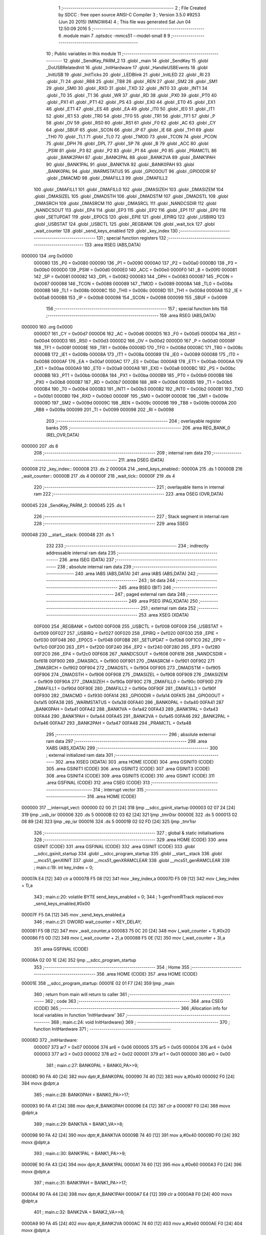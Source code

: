                                       1 ;--------------------------------------------------------
                                      2 ; File Created by SDCC : free open source ANSI-C Compiler
                                      3 ; Version 3.5.0 #9253 (Jun 20 2015) (MINGW64)
                                      4 ; This file was generated Sat Jun 04 12:50:09 2016
                                      5 ;--------------------------------------------------------
                                      6 	.module main
                                      7 	.optsdcc -mmcs51 --model-small
                                      8 	
                                      9 ;--------------------------------------------------------
                                     10 ; Public variables in this module
                                     11 ;--------------------------------------------------------
                                     12 	.globl _SendKey_PARM_2
                                     13 	.globl _main
                                     14 	.globl _SendKey
                                     15 	.globl _DoUSBRelatedInit
                                     16 	.globl _InitHardware
                                     17 	.globl _HandleUSBEvents
                                     18 	.globl _InitUSB
                                     19 	.globl _InitTicks
                                     20 	.globl _LEDBlink
                                     21 	.globl _InitLED
                                     22 	.globl _RI
                                     23 	.globl _TI
                                     24 	.globl _RB8
                                     25 	.globl _TB8
                                     26 	.globl _REN
                                     27 	.globl _SM2
                                     28 	.globl _SM1
                                     29 	.globl _SM0
                                     30 	.globl _RXD
                                     31 	.globl _TXD
                                     32 	.globl _INT0
                                     33 	.globl _INT1
                                     34 	.globl _T0
                                     35 	.globl _T1
                                     36 	.globl _WR
                                     37 	.globl _RD
                                     38 	.globl _PX0
                                     39 	.globl _PT0
                                     40 	.globl _PX1
                                     41 	.globl _PT1
                                     42 	.globl _PS
                                     43 	.globl _EX0
                                     44 	.globl _ET0
                                     45 	.globl _EX1
                                     46 	.globl _ET1
                                     47 	.globl _ES
                                     48 	.globl _EA
                                     49 	.globl _IT0
                                     50 	.globl _IE0
                                     51 	.globl _IT1
                                     52 	.globl _IE1
                                     53 	.globl _TR0
                                     54 	.globl _TF0
                                     55 	.globl _TR1
                                     56 	.globl _TF1
                                     57 	.globl _P
                                     58 	.globl _OV
                                     59 	.globl _RS0
                                     60 	.globl _RS1
                                     61 	.globl _F0
                                     62 	.globl _AC
                                     63 	.globl _CY
                                     64 	.globl _SBUF
                                     65 	.globl _SCON
                                     66 	.globl _IP
                                     67 	.globl _IE
                                     68 	.globl _TH1
                                     69 	.globl _TH0
                                     70 	.globl _TL1
                                     71 	.globl _TL0
                                     72 	.globl _TMOD
                                     73 	.globl _TCON
                                     74 	.globl _PCON
                                     75 	.globl _DPH
                                     76 	.globl _DPL
                                     77 	.globl _SP
                                     78 	.globl _B
                                     79 	.globl _ACC
                                     80 	.globl _PSW
                                     81 	.globl _P3
                                     82 	.globl _P2
                                     83 	.globl _P1
                                     84 	.globl _P0
                                     85 	.globl _PRAMCTL
                                     86 	.globl _BANK2PAH
                                     87 	.globl _BANK2PAL
                                     88 	.globl _BANK2VA
                                     89 	.globl _BANK1PAH
                                     90 	.globl _BANK1PAL
                                     91 	.globl _BANK1VA
                                     92 	.globl _BANK0PAH
                                     93 	.globl _BANK0PAL
                                     94 	.globl _WARMSTATUS
                                     95 	.globl _GPIO0OUT
                                     96 	.globl _GPIO0DIR
                                     97 	.globl _DMACMD
                                     98 	.globl _DMAFILL3
                                     99 	.globl _DMAFILL2
                                    100 	.globl _DMAFILL1
                                    101 	.globl _DMAFILL0
                                    102 	.globl _DMASIZEH
                                    103 	.globl _DMASIZEM
                                    104 	.globl _DMASIZEL
                                    105 	.globl _DMADSTH
                                    106 	.globl _DMADSTM
                                    107 	.globl _DMADSTL
                                    108 	.globl _DMASRCH
                                    109 	.globl _DMASRCM
                                    110 	.globl _DMASRCL
                                    111 	.globl _NANDCSDIR
                                    112 	.globl _NANDCSOUT
                                    113 	.globl _EP4
                                    114 	.globl _EP3
                                    115 	.globl _EP2
                                    116 	.globl _EP1
                                    117 	.globl _EP0
                                    118 	.globl _SETUPDAT
                                    119 	.globl _EP0CS
                                    120 	.globl _EPIE
                                    121 	.globl _EPIRQ
                                    122 	.globl _USBIRQ
                                    123 	.globl _USBSTAT
                                    124 	.globl _USBCTL
                                    125 	.globl _REGBANK
                                    126 	.globl _wait_tick
                                    127 	.globl _wait_counter
                                    128 	.globl _send_keys_enabled
                                    129 	.globl _key_index
                                    130 ;--------------------------------------------------------
                                    131 ; special function registers
                                    132 ;--------------------------------------------------------
                                    133 	.area RSEG    (ABS,DATA)
      000000                        134 	.org 0x0000
                           000080   135 _P0	=	0x0080
                           000090   136 _P1	=	0x0090
                           0000A0   137 _P2	=	0x00a0
                           0000B0   138 _P3	=	0x00b0
                           0000D0   139 _PSW	=	0x00d0
                           0000E0   140 _ACC	=	0x00e0
                           0000F0   141 _B	=	0x00f0
                           000081   142 _SP	=	0x0081
                           000082   143 _DPL	=	0x0082
                           000083   144 _DPH	=	0x0083
                           000087   145 _PCON	=	0x0087
                           000088   146 _TCON	=	0x0088
                           000089   147 _TMOD	=	0x0089
                           00008A   148 _TL0	=	0x008a
                           00008B   149 _TL1	=	0x008b
                           00008C   150 _TH0	=	0x008c
                           00008D   151 _TH1	=	0x008d
                           0000A8   152 _IE	=	0x00a8
                           0000B8   153 _IP	=	0x00b8
                           000098   154 _SCON	=	0x0098
                           000099   155 _SBUF	=	0x0099
                                    156 ;--------------------------------------------------------
                                    157 ; special function bits
                                    158 ;--------------------------------------------------------
                                    159 	.area RSEG    (ABS,DATA)
      000000                        160 	.org 0x0000
                           0000D7   161 _CY	=	0x00d7
                           0000D6   162 _AC	=	0x00d6
                           0000D5   163 _F0	=	0x00d5
                           0000D4   164 _RS1	=	0x00d4
                           0000D3   165 _RS0	=	0x00d3
                           0000D2   166 _OV	=	0x00d2
                           0000D0   167 _P	=	0x00d0
                           00008F   168 _TF1	=	0x008f
                           00008E   169 _TR1	=	0x008e
                           00008D   170 _TF0	=	0x008d
                           00008C   171 _TR0	=	0x008c
                           00008B   172 _IE1	=	0x008b
                           00008A   173 _IT1	=	0x008a
                           000089   174 _IE0	=	0x0089
                           000088   175 _IT0	=	0x0088
                           0000AF   176 _EA	=	0x00af
                           0000AC   177 _ES	=	0x00ac
                           0000AB   178 _ET1	=	0x00ab
                           0000AA   179 _EX1	=	0x00aa
                           0000A9   180 _ET0	=	0x00a9
                           0000A8   181 _EX0	=	0x00a8
                           0000BC   182 _PS	=	0x00bc
                           0000BB   183 _PT1	=	0x00bb
                           0000BA   184 _PX1	=	0x00ba
                           0000B9   185 _PT0	=	0x00b9
                           0000B8   186 _PX0	=	0x00b8
                           0000B7   187 _RD	=	0x00b7
                           0000B6   188 _WR	=	0x00b6
                           0000B5   189 _T1	=	0x00b5
                           0000B4   190 _T0	=	0x00b4
                           0000B3   191 _INT1	=	0x00b3
                           0000B2   192 _INT0	=	0x00b2
                           0000B1   193 _TXD	=	0x00b1
                           0000B0   194 _RXD	=	0x00b0
                           00009F   195 _SM0	=	0x009f
                           00009E   196 _SM1	=	0x009e
                           00009D   197 _SM2	=	0x009d
                           00009C   198 _REN	=	0x009c
                           00009B   199 _TB8	=	0x009b
                           00009A   200 _RB8	=	0x009a
                           000099   201 _TI	=	0x0099
                           000098   202 _RI	=	0x0098
                                    203 ;--------------------------------------------------------
                                    204 ; overlayable register banks
                                    205 ;--------------------------------------------------------
                                    206 	.area REG_BANK_0	(REL,OVR,DATA)
      000000                        207 	.ds 8
                                    208 ;--------------------------------------------------------
                                    209 ; internal ram data
                                    210 ;--------------------------------------------------------
                                    211 	.area DSEG    (DATA)
      000008                        212 _key_index::
      000008                        213 	.ds 2
      00000A                        214 _send_keys_enabled::
      00000A                        215 	.ds 1
      00000B                        216 _wait_counter::
      00000B                        217 	.ds 4
      00000F                        218 _wait_tick::
      00000F                        219 	.ds 4
                                    220 ;--------------------------------------------------------
                                    221 ; overlayable items in internal ram 
                                    222 ;--------------------------------------------------------
                                    223 	.area	OSEG    (OVR,DATA)
      000045                        224 _SendKey_PARM_2:
      000045                        225 	.ds 1
                                    226 ;--------------------------------------------------------
                                    227 ; Stack segment in internal ram 
                                    228 ;--------------------------------------------------------
                                    229 	.area	SSEG
      000048                        230 __start__stack:
      000048                        231 	.ds	1
                                    232 
                                    233 ;--------------------------------------------------------
                                    234 ; indirectly addressable internal ram data
                                    235 ;--------------------------------------------------------
                                    236 	.area ISEG    (DATA)
                                    237 ;--------------------------------------------------------
                                    238 ; absolute internal ram data
                                    239 ;--------------------------------------------------------
                                    240 	.area IABS    (ABS,DATA)
                                    241 	.area IABS    (ABS,DATA)
                                    242 ;--------------------------------------------------------
                                    243 ; bit data
                                    244 ;--------------------------------------------------------
                                    245 	.area BSEG    (BIT)
                                    246 ;--------------------------------------------------------
                                    247 ; paged external ram data
                                    248 ;--------------------------------------------------------
                                    249 	.area PSEG    (PAG,XDATA)
                                    250 ;--------------------------------------------------------
                                    251 ; external ram data
                                    252 ;--------------------------------------------------------
                                    253 	.area XSEG    (XDATA)
                           00F000   254 _REGBANK	=	0xf000
                           00F008   255 _USBCTL	=	0xf008
                           00F009   256 _USBSTAT	=	0xf009
                           00F027   257 _USBIRQ	=	0xf027
                           00F020   258 _EPIRQ	=	0xf020
                           00F030   259 _EPIE	=	0xf030
                           00F048   260 _EP0CS	=	0xf048
                           00F0B8   261 _SETUPDAT	=	0xf0b8
                           00F1C0   262 _EP0	=	0xf1c0
                           00F200   263 _EP1	=	0xf200
                           00F240   264 _EP2	=	0xf240
                           00F280   265 _EP3	=	0xf280
                           00F2C0   266 _EP4	=	0xf2c0
                           00F608   267 _NANDCSOUT	=	0xf608
                           00F618   268 _NANDCSDIR	=	0xf618
                           00F900   269 _DMASRCL	=	0xf900
                           00F901   270 _DMASRCM	=	0xf901
                           00F902   271 _DMASRCH	=	0xf902
                           00F904   272 _DMADSTL	=	0xf904
                           00F905   273 _DMADSTM	=	0xf905
                           00F906   274 _DMADSTH	=	0xf906
                           00F908   275 _DMASIZEL	=	0xf908
                           00F909   276 _DMASIZEM	=	0xf909
                           00F90A   277 _DMASIZEH	=	0xf90a
                           00F90C   278 _DMAFILL0	=	0xf90c
                           00F90D   279 _DMAFILL1	=	0xf90d
                           00F90E   280 _DMAFILL2	=	0xf90e
                           00F90F   281 _DMAFILL3	=	0xf90f
                           00F930   282 _DMACMD	=	0xf930
                           00FA14   283 _GPIO0DIR	=	0xfa14
                           00FA15   284 _GPIO0OUT	=	0xfa15
                           00FA38   285 _WARMSTATUS	=	0xfa38
                           00FA40   286 _BANK0PAL	=	0xfa40
                           00FA41   287 _BANK0PAH	=	0xfa41
                           00FA42   288 _BANK1VA	=	0xfa42
                           00FA43   289 _BANK1PAL	=	0xfa43
                           00FA44   290 _BANK1PAH	=	0xfa44
                           00FA45   291 _BANK2VA	=	0xfa45
                           00FA46   292 _BANK2PAL	=	0xfa46
                           00FA47   293 _BANK2PAH	=	0xfa47
                           00FA48   294 _PRAMCTL	=	0xfa48
                                    295 ;--------------------------------------------------------
                                    296 ; absolute external ram data
                                    297 ;--------------------------------------------------------
                                    298 	.area XABS    (ABS,XDATA)
                                    299 ;--------------------------------------------------------
                                    300 ; external initialized ram data
                                    301 ;--------------------------------------------------------
                                    302 	.area XISEG   (XDATA)
                                    303 	.area HOME    (CODE)
                                    304 	.area GSINIT0 (CODE)
                                    305 	.area GSINIT1 (CODE)
                                    306 	.area GSINIT2 (CODE)
                                    307 	.area GSINIT3 (CODE)
                                    308 	.area GSINIT4 (CODE)
                                    309 	.area GSINIT5 (CODE)
                                    310 	.area GSINIT  (CODE)
                                    311 	.area GSFINAL (CODE)
                                    312 	.area CSEG    (CODE)
                                    313 ;--------------------------------------------------------
                                    314 ; interrupt vector 
                                    315 ;--------------------------------------------------------
                                    316 	.area HOME    (CODE)
      000000                        317 __interrupt_vect:
      000000 02 00 21         [24]  318 	ljmp	__sdcc_gsinit_startup
      000003 02 07 24         [24]  319 	ljmp	_usb_isr
      000006                        320 	.ds	5
      00000B 02 03 62         [24]  321 	ljmp	_tmr0isr
      00000E                        322 	.ds	5
      000013 02 08 89         [24]  323 	ljmp	_ep_isr
      000016                        324 	.ds	5
      00001B 02 02 FD         [24]  325 	ljmp	_tmr1isr
                                    326 ;--------------------------------------------------------
                                    327 ; global & static initialisations
                                    328 ;--------------------------------------------------------
                                    329 	.area HOME    (CODE)
                                    330 	.area GSINIT  (CODE)
                                    331 	.area GSFINAL (CODE)
                                    332 	.area GSINIT  (CODE)
                                    333 	.globl __sdcc_gsinit_startup
                                    334 	.globl __sdcc_program_startup
                                    335 	.globl __start__stack
                                    336 	.globl __mcs51_genXINIT
                                    337 	.globl __mcs51_genXRAMCLEAR
                                    338 	.globl __mcs51_genRAMCLEAR
                                    339 ;	main.c:19: int key_index = 0;
      00007A E4               [12]  340 	clr	a
      00007B F5 08            [12]  341 	mov	_key_index,a
      00007D F5 09            [12]  342 	mov	(_key_index + 1),a
                                    343 ;	main.c:20: volatile BYTE send_keys_enabled = 0;
                                    344 ;	1-genFromRTrack replaced	mov	_send_keys_enabled,#0x00
      00007F F5 0A            [12]  345 	mov	_send_keys_enabled,a
                                    346 ;	main.c:21: DWORD wait_counter = KEY_DELAY;
      000081 F5 0B            [12]  347 	mov	_wait_counter,a
      000083 75 0C 20         [24]  348 	mov	(_wait_counter + 1),#0x20
      000086 F5 0D            [12]  349 	mov	(_wait_counter + 2),a
      000088 F5 0E            [12]  350 	mov	(_wait_counter + 3),a
                                    351 	.area GSFINAL (CODE)
      00008A 02 00 1E         [24]  352 	ljmp	__sdcc_program_startup
                                    353 ;--------------------------------------------------------
                                    354 ; Home
                                    355 ;--------------------------------------------------------
                                    356 	.area HOME    (CODE)
                                    357 	.area HOME    (CODE)
      00001E                        358 __sdcc_program_startup:
      00001E 02 01 F7         [24]  359 	ljmp	_main
                                    360 ;	return from main will return to caller
                                    361 ;--------------------------------------------------------
                                    362 ; code
                                    363 ;--------------------------------------------------------
                                    364 	.area CSEG    (CODE)
                                    365 ;------------------------------------------------------------
                                    366 ;Allocation info for local variables in function 'InitHardware'
                                    367 ;------------------------------------------------------------
                                    368 ;	main.c:24: void InitHardware()
                                    369 ;	-----------------------------------------
                                    370 ;	 function InitHardware
                                    371 ;	-----------------------------------------
      00008D                        372 _InitHardware:
                           000007   373 	ar7 = 0x07
                           000006   374 	ar6 = 0x06
                           000005   375 	ar5 = 0x05
                           000004   376 	ar4 = 0x04
                           000003   377 	ar3 = 0x03
                           000002   378 	ar2 = 0x02
                           000001   379 	ar1 = 0x01
                           000000   380 	ar0 = 0x00
                                    381 ;	main.c:27: BANK0PAL = BANK0_PA>>9;
      00008D 90 FA 40         [24]  382 	mov	dptr,#_BANK0PAL
      000090 74 40            [12]  383 	mov	a,#0x40
      000092 F0               [24]  384 	movx	@dptr,a
                                    385 ;	main.c:28: BANK0PAH = BANK0_PA>>17;
      000093 90 FA 41         [24]  386 	mov	dptr,#_BANK0PAH
      000096 E4               [12]  387 	clr	a
      000097 F0               [24]  388 	movx	@dptr,a
                                    389 ;	main.c:29: BANK1VA  = BANK1_VA>>8;
      000098 90 FA 42         [24]  390 	mov	dptr,#_BANK1VA
      00009B 74 40            [12]  391 	mov	a,#0x40
      00009D F0               [24]  392 	movx	@dptr,a
                                    393 ;	main.c:30: BANK1PAL = BANK1_PA>>9;
      00009E 90 FA 43         [24]  394 	mov	dptr,#_BANK1PAL
      0000A1 74 60            [12]  395 	mov	a,#0x60
      0000A3 F0               [24]  396 	movx	@dptr,a
                                    397 ;	main.c:31: BANK1PAH = BANK1_PA>>17;
      0000A4 90 FA 44         [24]  398 	mov	dptr,#_BANK1PAH
      0000A7 E4               [12]  399 	clr	a
      0000A8 F0               [24]  400 	movx	@dptr,a
                                    401 ;	main.c:32: BANK2VA  = BANK2_VA>>8;
      0000A9 90 FA 45         [24]  402 	mov	dptr,#_BANK2VA
      0000AC 74 60            [12]  403 	mov	a,#0x60
      0000AE F0               [24]  404 	movx	@dptr,a
                                    405 ;	main.c:33: BANK2PAL = BANK2_PA>>9;
      0000AF 90 FA 46         [24]  406 	mov	dptr,#_BANK2PAL
      0000B2 74 70            [12]  407 	mov	a,#0x70
      0000B4 F0               [24]  408 	movx	@dptr,a
                                    409 ;	main.c:34: BANK2PAH = BANK2_PA>>17;
      0000B5 90 FA 47         [24]  410 	mov	dptr,#_BANK2PAH
      0000B8 E4               [12]  411 	clr	a
      0000B9 F0               [24]  412 	movx	@dptr,a
                                    413 ;	main.c:36: XVAL(0xF809) = 7;
      0000BA 90 F8 09         [24]  414 	mov	dptr,#0xF809
      0000BD 74 07            [12]  415 	mov	a,#0x07
      0000BF F0               [24]  416 	movx	@dptr,a
                                    417 ;	main.c:37: XVAL(0xF80A) = 0x1F;
      0000C0 90 F8 0A         [24]  418 	mov	dptr,#0xF80A
      0000C3 74 1F            [12]  419 	mov	a,#0x1F
      0000C5 F0               [24]  420 	movx	@dptr,a
                                    421 ;	main.c:38: XVAL(0xF810) = 0x60;
      0000C6 90 F8 10         [24]  422 	mov	dptr,#0xF810
      0000C9 74 60            [12]  423 	mov	a,#0x60
      0000CB F0               [24]  424 	movx	@dptr,a
                                    425 ;	main.c:39: XVAL(0xF811) = 0;
      0000CC 90 F8 11         [24]  426 	mov	dptr,#0xF811
      0000CF E4               [12]  427 	clr	a
      0000D0 F0               [24]  428 	movx	@dptr,a
                                    429 ;	main.c:40: XVAL(0xF08F) = 0;
      0000D1 90 F0 8F         [24]  430 	mov	dptr,#0xF08F
      0000D4 F0               [24]  431 	movx	@dptr,a
                                    432 ;	main.c:42: XVAL(0xFA6F) = 0x1F;
      0000D5 90 FA 6F         [24]  433 	mov	dptr,#0xFA6F
      0000D8 74 1F            [12]  434 	mov	a,#0x1F
      0000DA F0               [24]  435 	movx	@dptr,a
                                    436 ;	main.c:43: XVAL(0xFA60) = 2;
      0000DB 90 FA 60         [24]  437 	mov	dptr,#0xFA60
      0000DE 74 02            [12]  438 	mov	a,#0x02
      0000E0 F0               [24]  439 	movx	@dptr,a
                                    440 ;	main.c:44: XVAL(0xFA61) = 0;
      0000E1 90 FA 61         [24]  441 	mov	dptr,#0xFA61
      0000E4 E4               [12]  442 	clr	a
      0000E5 F0               [24]  443 	movx	@dptr,a
                                    444 ;	main.c:45: XVAL(0xFA64) = 0;
      0000E6 90 FA 64         [24]  445 	mov	dptr,#0xFA64
      0000E9 F0               [24]  446 	movx	@dptr,a
                                    447 ;	main.c:46: XVAL(0xFA65) = 0;
      0000EA 90 FA 65         [24]  448 	mov	dptr,#0xFA65
      0000ED F0               [24]  449 	movx	@dptr,a
                                    450 ;	main.c:47: XVAL(0xFA66) = 0;
      0000EE 90 FA 66         [24]  451 	mov	dptr,#0xFA66
      0000F1 F0               [24]  452 	movx	@dptr,a
                                    453 ;	main.c:48: XVAL(0xFA67) = 0;
      0000F2 90 FA 67         [24]  454 	mov	dptr,#0xFA67
      0000F5 F0               [24]  455 	movx	@dptr,a
                                    456 ;	main.c:49: XVAL(0xFA62) = 0x0F;
      0000F6 90 FA 62         [24]  457 	mov	dptr,#0xFA62
      0000F9 74 0F            [12]  458 	mov	a,#0x0F
      0000FB F0               [24]  459 	movx	@dptr,a
                                    460 ;	main.c:50: XVAL(0xFA6F) = 0x1F;
      0000FC 90 FA 6F         [24]  461 	mov	dptr,#0xFA6F
      0000FF 74 1F            [12]  462 	mov	a,#0x1F
      000101 F0               [24]  463 	movx	@dptr,a
                                    464 ;	main.c:52: GPIO0DIR &= 0xFD;
      000102 90 FA 14         [24]  465 	mov	dptr,#_GPIO0DIR
      000105 E0               [24]  466 	movx	a,@dptr
      000106 FF               [12]  467 	mov	r7,a
      000107 74 FD            [12]  468 	mov	a,#0xFD
      000109 5F               [12]  469 	anl	a,r7
      00010A F0               [24]  470 	movx	@dptr,a
                                    471 ;	main.c:53: GPIO0OUT |= 2;
      00010B 90 FA 15         [24]  472 	mov	dptr,#_GPIO0OUT
      00010E E0               [24]  473 	movx	a,@dptr
      00010F FF               [12]  474 	mov	r7,a
      000110 74 02            [12]  475 	mov	a,#0x02
      000112 4F               [12]  476 	orl	a,r7
      000113 F0               [24]  477 	movx	@dptr,a
                                    478 ;	main.c:55: XVAL(0xFA21) = 7;
                                    479 ;	main.c:56: XVAL(0xFA21) &= 0xFB;
      000114 90 FA 21         [24]  480 	mov	dptr,#0xFA21
      000117 74 07            [12]  481 	mov	a,#0x07
      000119 F0               [24]  482 	movx	@dptr,a
      00011A E0               [24]  483 	movx	a,@dptr
      00011B FF               [12]  484 	mov	r7,a
      00011C 53 07 FB         [24]  485 	anl	ar7,#0xFB
      00011F 90 FA 21         [24]  486 	mov	dptr,#0xFA21
      000122 EF               [12]  487 	mov	a,r7
      000123 F0               [24]  488 	movx	@dptr,a
                                    489 ;	main.c:58: XVAL(0xFA68) &= 0xF7;
      000124 90 FA 68         [24]  490 	mov	dptr,#0xFA68
      000127 E0               [24]  491 	movx	a,@dptr
      000128 54 F7            [12]  492 	anl	a,#0xF7
      00012A F0               [24]  493 	movx	@dptr,a
                                    494 ;	main.c:59: XVAL(0xFA69) &= 0xF7;
      00012B 90 FA 69         [24]  495 	mov	dptr,#0xFA69
      00012E E0               [24]  496 	movx	a,@dptr
      00012F 54 F7            [12]  497 	anl	a,#0xF7
      000131 F0               [24]  498 	movx	@dptr,a
                                    499 ;	main.c:60: XVAL(0xFA6A) &= 0xF7;
      000132 90 FA 6A         [24]  500 	mov	dptr,#0xFA6A
      000135 E0               [24]  501 	movx	a,@dptr
      000136 54 F7            [12]  502 	anl	a,#0xF7
      000138 F0               [24]  503 	movx	@dptr,a
                                    504 ;	main.c:61: XVAL(0xFA6B) &= 0xF7;
      000139 90 FA 6B         [24]  505 	mov	dptr,#0xFA6B
      00013C E0               [24]  506 	movx	a,@dptr
      00013D 54 F7            [12]  507 	anl	a,#0xF7
      00013F F0               [24]  508 	movx	@dptr,a
                                    509 ;	main.c:63: XVAL(0xFE00) = 0;
                                    510 ;	main.c:64: XVAL(0xFE00) = 0x80;
      000140 90 FE 00         [24]  511 	mov	dptr,#0xFE00
      000143 E4               [12]  512 	clr	a
      000144 F0               [24]  513 	movx	@dptr,a
      000145 74 80            [12]  514 	mov	a,#0x80
      000147 F0               [24]  515 	movx	@dptr,a
                                    516 ;	main.c:66: XVAL(0xFA50) = 0x20;
      000148 90 FA 50         [24]  517 	mov	dptr,#0xFA50
      00014B 74 20            [12]  518 	mov	a,#0x20
      00014D F0               [24]  519 	movx	@dptr,a
                                    520 ;	main.c:68: XVAL(0xFE01) = 0;
      00014E 90 FE 01         [24]  521 	mov	dptr,#0xFE01
      000151 E4               [12]  522 	clr	a
      000152 F0               [24]  523 	movx	@dptr,a
                                    524 ;	main.c:69: XVAL(0xFE02) = 0x45;
      000153 90 FE 02         [24]  525 	mov	dptr,#0xFE02
      000156 74 45            [12]  526 	mov	a,#0x45
      000158 F0               [24]  527 	movx	@dptr,a
                                    528 ;	main.c:71: TMOD = 0x11;
      000159 75 89 11         [24]  529 	mov	_TMOD,#0x11
                                    530 ;	main.c:72: TH0 = 0xF0;
      00015C 75 8C F0         [24]  531 	mov	_TH0,#0xF0
                                    532 ;	main.c:73: TL0 = 0x5F;
      00015F 75 8A 5F         [24]  533 	mov	_TL0,#0x5F
                                    534 ;	main.c:74: TH1 = 0xF0;
      000162 75 8D F0         [24]  535 	mov	_TH1,#0xF0
                                    536 ;	main.c:75: TL1 = 0x5F;
      000165 75 8B 5F         [24]  537 	mov	_TL1,#0x5F
                                    538 ;	main.c:76: IP = 1;
      000168 75 B8 01         [24]  539 	mov	_IP,#0x01
                                    540 ;	main.c:77: TCON = 0x10;
      00016B 75 88 10         [24]  541 	mov	_TCON,#0x10
                                    542 ;	main.c:78: SCON = 0;
      00016E 75 98 00         [24]  543 	mov	_SCON,#0x00
                                    544 ;	main.c:79: IE = 0x80;
      000171 75 A8 80         [24]  545 	mov	_IE,#0x80
      000174 22               [24]  546 	ret
                                    547 ;------------------------------------------------------------
                                    548 ;Allocation info for local variables in function 'DoUSBRelatedInit'
                                    549 ;------------------------------------------------------------
                                    550 ;	main.c:82: void DoUSBRelatedInit()
                                    551 ;	-----------------------------------------
                                    552 ;	 function DoUSBRelatedInit
                                    553 ;	-----------------------------------------
      000175                        554 _DoUSBRelatedInit:
                                    555 ;	main.c:84: if (WARMSTATUS & 2)
      000175 90 FA 38         [24]  556 	mov	dptr,#_WARMSTATUS
      000178 E0               [24]  557 	movx	a,@dptr
      000179 FF               [12]  558 	mov	r7,a
      00017A 30 E1 01         [24]  559 	jnb	acc.1,00102$
                                    560 ;	main.c:86: return;
      00017D 22               [24]  561 	ret
      00017E                        562 00102$:
                                    563 ;	main.c:89: REGBANK = 5;
      00017E 90 F0 00         [24]  564 	mov	dptr,#_REGBANK
      000181 74 05            [12]  565 	mov	a,#0x05
      000183 F0               [24]  566 	movx	@dptr,a
                                    567 ;	main.c:90: XVAL(0xF210) = 0xFF;
      000184 90 F2 10         [24]  568 	mov	dptr,#0xF210
      000187 74 FF            [12]  569 	mov	a,#0xFF
      000189 F0               [24]  570 	movx	@dptr,a
                                    571 ;	main.c:91: XVAL(0xF211) = 2;
      00018A 90 F2 11         [24]  572 	mov	dptr,#0xF211
      00018D 74 02            [12]  573 	mov	a,#0x02
      00018F F0               [24]  574 	movx	@dptr,a
                                    575 ;	main.c:92: XVAL(0xF212) = 3;
      000190 90 F2 12         [24]  576 	mov	dptr,#0xF212
      000193 04               [12]  577 	inc	a
      000194 F0               [24]  578 	movx	@dptr,a
                                    579 ;	main.c:93: XVAL(0xF213) = 0x24;
      000195 90 F2 13         [24]  580 	mov	dptr,#0xF213
      000198 74 24            [12]  581 	mov	a,#0x24
      00019A F0               [24]  582 	movx	@dptr,a
                                    583 ;	main.c:94: REGBANK = 0;
      00019B 90 F0 00         [24]  584 	mov	dptr,#_REGBANK
      00019E E4               [12]  585 	clr	a
      00019F F0               [24]  586 	movx	@dptr,a
                                    587 ;	main.c:95: XVAL(0xFA6B) = 0xFF;
      0001A0 90 FA 6B         [24]  588 	mov	dptr,#0xFA6B
      0001A3 14               [12]  589 	dec	a
      0001A4 F0               [24]  590 	movx	@dptr,a
                                    591 ;	main.c:96: while((XVAL(0xF014) & 3)==0);
      0001A5                        592 00103$:
      0001A5 90 F0 14         [24]  593 	mov	dptr,#0xF014
      0001A8 E0               [24]  594 	movx	a,@dptr
      0001A9 FF               [12]  595 	mov	r7,a
      0001AA 54 03            [12]  596 	anl	a,#0x03
      0001AC 60 F7            [24]  597 	jz	00103$
      0001AE 22               [24]  598 	ret
                                    599 ;------------------------------------------------------------
                                    600 ;Allocation info for local variables in function 'SendKey'
                                    601 ;------------------------------------------------------------
                                    602 ;modifiers                 Allocated with name '_SendKey_PARM_2'
                                    603 ;code                      Allocated to registers r7 
                                    604 ;i                         Allocated to registers r6 r7 
                                    605 ;------------------------------------------------------------
                                    606 ;	main.c:99: void SendKey(BYTE code, BYTE modifiers)
                                    607 ;	-----------------------------------------
                                    608 ;	 function SendKey
                                    609 ;	-----------------------------------------
      0001AF                        610 _SendKey:
      0001AF AF 82            [24]  611 	mov	r7,dpl
                                    612 ;	main.c:103: EP3.cs = 0;
      0001B1 90 F2 93         [24]  613 	mov	dptr,#(_EP3 + 0x0013)
      0001B4 E4               [12]  614 	clr	a
      0001B5 F0               [24]  615 	movx	@dptr,a
                                    616 ;	main.c:104: while (EP3.cs & 0x40);
      0001B6                        617 00101$:
      0001B6 90 F2 93         [24]  618 	mov	dptr,#(_EP3 + 0x0013)
      0001B9 E0               [24]  619 	movx	a,@dptr
      0001BA FE               [12]  620 	mov	r6,a
      0001BB 20 E6 F8         [24]  621 	jb	acc.6,00101$
                                    622 ;	main.c:106: EP3.fifo = modifiers;
                                    623 ;	main.c:107: EP3.fifo = 0;
                                    624 ;	main.c:108: EP3.fifo = code;
      0001BE 90 F2 9C         [24]  625 	mov	dptr,#(_EP3 + 0x001c)
      0001C1 E5 45            [12]  626 	mov	a,_SendKey_PARM_2
      0001C3 F0               [24]  627 	movx	@dptr,a
      0001C4 E4               [12]  628 	clr	a
      0001C5 F0               [24]  629 	movx	@dptr,a
      0001C6 EF               [12]  630 	mov	a,r7
      0001C7 F0               [24]  631 	movx	@dptr,a
                                    632 ;	main.c:109: for (i = 0; i < 5; i++)
      0001C8 7E 00            [12]  633 	mov	r6,#0x00
      0001CA 7F 00            [12]  634 	mov	r7,#0x00
      0001CC                        635 00105$:
                                    636 ;	main.c:111: EP3.fifo = 0;
      0001CC 90 F2 9C         [24]  637 	mov	dptr,#(_EP3 + 0x001c)
      0001CF E4               [12]  638 	clr	a
      0001D0 F0               [24]  639 	movx	@dptr,a
                                    640 ;	main.c:109: for (i = 0; i < 5; i++)
      0001D1 0E               [12]  641 	inc	r6
      0001D2 BE 00 01         [24]  642 	cjne	r6,#0x00,00123$
      0001D5 0F               [12]  643 	inc	r7
      0001D6                        644 00123$:
      0001D6 C3               [12]  645 	clr	c
      0001D7 EE               [12]  646 	mov	a,r6
      0001D8 94 05            [12]  647 	subb	a,#0x05
      0001DA EF               [12]  648 	mov	a,r7
      0001DB 64 80            [12]  649 	xrl	a,#0x80
      0001DD 94 80            [12]  650 	subb	a,#0x80
      0001DF 40 EB            [24]  651 	jc	00105$
                                    652 ;	main.c:114: EP3.len_l = 8;
      0001E1 90 F2 8C         [24]  653 	mov	dptr,#(_EP3 + 0x000c)
      0001E4 74 08            [12]  654 	mov	a,#0x08
      0001E6 F0               [24]  655 	movx	@dptr,a
                                    656 ;	main.c:115: EP3.len_m = 0;
      0001E7 90 F2 8D         [24]  657 	mov	dptr,#(_EP3 + 0x000d)
      0001EA E4               [12]  658 	clr	a
      0001EB F0               [24]  659 	movx	@dptr,a
                                    660 ;	main.c:116: EP3.len_h = 0;
      0001EC 90 F2 8E         [24]  661 	mov	dptr,#(_EP3 + 0x000e)
      0001EF F0               [24]  662 	movx	@dptr,a
                                    663 ;	main.c:117: EP3.cs = 0x40;
      0001F0 90 F2 93         [24]  664 	mov	dptr,#(_EP3 + 0x0013)
      0001F3 74 40            [12]  665 	mov	a,#0x40
      0001F5 F0               [24]  666 	movx	@dptr,a
      0001F6 22               [24]  667 	ret
                                    668 ;------------------------------------------------------------
                                    669 ;Allocation info for local variables in function 'main'
                                    670 ;------------------------------------------------------------
                                    671 ;	main.c:120: void main()
                                    672 ;	-----------------------------------------
                                    673 ;	 function main
                                    674 ;	-----------------------------------------
      0001F7                        675 _main:
                                    676 ;	main.c:122: InitHardware();
      0001F7 12 00 8D         [24]  677 	lcall	_InitHardware
                                    678 ;	main.c:123: DoUSBRelatedInit();
      0001FA 12 01 75         [24]  679 	lcall	_DoUSBRelatedInit
                                    680 ;	main.c:124: InitUSB();
      0001FD 12 06 4A         [24]  681 	lcall	_InitUSB
                                    682 ;	main.c:125: InitTicks();
      000200 12 03 1B         [24]  683 	lcall	_InitTicks
                                    684 ;	main.c:126: InitLED();
      000203 12 03 E7         [24]  685 	lcall	_InitLED
                                    686 ;	main.c:127: LEDBlink();
      000206 12 04 00         [24]  687 	lcall	_LEDBlink
                                    688 ;	main.c:129: while (1)
      000209                        689 00114$:
                                    690 ;	main.c:131: HandleUSBEvents();
      000209 12 09 38         [24]  691 	lcall	_HandleUSBEvents
                                    692 ;	main.c:133: if (wait_tick++ >= KEY_DELAY)
      00020C AC 0F            [24]  693 	mov	r4,_wait_tick
      00020E AD 10            [24]  694 	mov	r5,(_wait_tick + 1)
      000210 AE 11            [24]  695 	mov	r6,(_wait_tick + 2)
      000212 AF 12            [24]  696 	mov	r7,(_wait_tick + 3)
      000214 05 0F            [12]  697 	inc	_wait_tick
      000216 E4               [12]  698 	clr	a
      000217 B5 0F 0C         [24]  699 	cjne	a,_wait_tick,00139$
      00021A 05 10            [12]  700 	inc	(_wait_tick + 1)
      00021C B5 10 07         [24]  701 	cjne	a,(_wait_tick + 1),00139$
      00021F 05 11            [12]  702 	inc	(_wait_tick + 2)
      000221 B5 11 02         [24]  703 	cjne	a,(_wait_tick + 2),00139$
      000224 05 12            [12]  704 	inc	(_wait_tick + 3)
      000226                        705 00139$:
      000226 C3               [12]  706 	clr	c
      000227 ED               [12]  707 	mov	a,r5
      000228 94 20            [12]  708 	subb	a,#0x20
      00022A EE               [12]  709 	mov	a,r6
      00022B 94 00            [12]  710 	subb	a,#0x00
      00022D EF               [12]  711 	mov	a,r7
      00022E 94 00            [12]  712 	subb	a,#0x00
                                    713 ;	main.c:135: if (wait_counter < KEY_DELAY)
      000230 40 20            [24]  714 	jc	00104$
      000232 E5 0C            [12]  715 	mov	a,(_wait_counter + 1)
      000234 94 20            [12]  716 	subb	a,#0x20
      000236 E5 0D            [12]  717 	mov	a,(_wait_counter + 2)
      000238 94 00            [12]  718 	subb	a,#0x00
      00023A E5 0E            [12]  719 	mov	a,(_wait_counter + 3)
      00023C 94 00            [12]  720 	subb	a,#0x00
      00023E 50 12            [24]  721 	jnc	00104$
                                    722 ;	main.c:137: wait_counter++;
      000240 05 0B            [12]  723 	inc	_wait_counter
      000242 E4               [12]  724 	clr	a
      000243 B5 0B 0C         [24]  725 	cjne	a,_wait_counter,00142$
      000246 05 0C            [12]  726 	inc	(_wait_counter + 1)
      000248 B5 0C 07         [24]  727 	cjne	a,(_wait_counter + 1),00142$
      00024B 05 0D            [12]  728 	inc	(_wait_counter + 2)
      00024D B5 0D 02         [24]  729 	cjne	a,(_wait_counter + 2),00142$
      000250 05 0E            [12]  730 	inc	(_wait_counter + 3)
      000252                        731 00142$:
      000252                        732 00104$:
                                    733 ;	main.c:141: if (send_keys_enabled && wait_counter >= KEY_DELAY)
      000252 E5 0A            [12]  734 	mov	a,_send_keys_enabled
      000254 60 B3            [24]  735 	jz	00114$
      000256 C3               [12]  736 	clr	c
      000257 E5 0C            [12]  737 	mov	a,(_wait_counter + 1)
      000259 94 20            [12]  738 	subb	a,#0x20
      00025B E5 0D            [12]  739 	mov	a,(_wait_counter + 2)
      00025D 94 00            [12]  740 	subb	a,#0x00
      00025F E5 0E            [12]  741 	mov	a,(_wait_counter + 3)
      000261 94 00            [12]  742 	subb	a,#0x00
      000263 40 A4            [24]  743 	jc	00114$
                                    744 ;	main.c:143: if (keyData[key_index])
      000265 E5 08            [12]  745 	mov	a,_key_index
      000267 24 2C            [12]  746 	add	a,#_keyData
      000269 FE               [12]  747 	mov	r6,a
      00026A E5 09            [12]  748 	mov	a,(_key_index + 1)
      00026C 34 10            [12]  749 	addc	a,#(_keyData >> 8)
      00026E FF               [12]  750 	mov	r7,a
      00026F 8E 82            [24]  751 	mov	dpl,r6
      000271 8F 83            [24]  752 	mov	dph,r7
      000273 E4               [12]  753 	clr	a
      000274 93               [24]  754 	movc	a,@a+dptr
      000275 60 5A            [24]  755 	jz	00106$
                                    756 ;	main.c:146: SendKey(0x00, 0x00);
      000277 75 45 00         [24]  757 	mov	_SendKey_PARM_2,#0x00
      00027A 75 82 00         [24]  758 	mov	dpl,#0x00
      00027D 12 01 AF         [24]  759 	lcall	_SendKey
                                    760 ;	main.c:147: SendKey(0x00, 0x00);
      000280 75 45 00         [24]  761 	mov	_SendKey_PARM_2,#0x00
      000283 75 82 00         [24]  762 	mov	dpl,#0x00
      000286 12 01 AF         [24]  763 	lcall	_SendKey
                                    764 ;	main.c:148: SendKey(0x00, 0x00);
      000289 75 45 00         [24]  765 	mov	_SendKey_PARM_2,#0x00
      00028C 75 82 00         [24]  766 	mov	dpl,#0x00
      00028F 12 01 AF         [24]  767 	lcall	_SendKey
                                    768 ;	main.c:149: SendKey(0x00, 0x00);
      000292 75 45 00         [24]  769 	mov	_SendKey_PARM_2,#0x00
      000295 75 82 00         [24]  770 	mov	dpl,#0x00
      000298 12 01 AF         [24]  771 	lcall	_SendKey
                                    772 ;	main.c:150: SendKey(keyData[key_index], keyData[key_index + 1]);
      00029B E5 08            [12]  773 	mov	a,_key_index
      00029D 24 2C            [12]  774 	add	a,#_keyData
      00029F F5 82            [12]  775 	mov	dpl,a
      0002A1 E5 09            [12]  776 	mov	a,(_key_index + 1)
      0002A3 34 10            [12]  777 	addc	a,#(_keyData >> 8)
      0002A5 F5 83            [12]  778 	mov	dph,a
      0002A7 E4               [12]  779 	clr	a
      0002A8 93               [24]  780 	movc	a,@a+dptr
      0002A9 FF               [12]  781 	mov	r7,a
      0002AA 74 01            [12]  782 	mov	a,#0x01
      0002AC 25 08            [12]  783 	add	a,_key_index
      0002AE FD               [12]  784 	mov	r5,a
      0002AF E4               [12]  785 	clr	a
      0002B0 35 09            [12]  786 	addc	a,(_key_index + 1)
      0002B2 FE               [12]  787 	mov	r6,a
      0002B3 ED               [12]  788 	mov	a,r5
      0002B4 24 2C            [12]  789 	add	a,#_keyData
      0002B6 F5 82            [12]  790 	mov	dpl,a
      0002B8 EE               [12]  791 	mov	a,r6
      0002B9 34 10            [12]  792 	addc	a,#(_keyData >> 8)
      0002BB F5 83            [12]  793 	mov	dph,a
      0002BD E4               [12]  794 	clr	a
      0002BE 93               [24]  795 	movc	a,@a+dptr
      0002BF F5 45            [12]  796 	mov	_SendKey_PARM_2,a
      0002C1 8F 82            [24]  797 	mov	dpl,r7
      0002C3 12 01 AF         [24]  798 	lcall	_SendKey
                                    799 ;	main.c:151: SendKey(0x00, 0x00);
      0002C6 75 45 00         [24]  800 	mov	_SendKey_PARM_2,#0x00
      0002C9 75 82 00         [24]  801 	mov	dpl,#0x00
      0002CC 12 01 AF         [24]  802 	lcall	_SendKey
      0002CF 80 11            [24]  803 	sjmp	00107$
      0002D1                        804 00106$:
                                    805 ;	main.c:156: wait_counter = 0;
      0002D1 E4               [12]  806 	clr	a
      0002D2 F5 0B            [12]  807 	mov	_wait_counter,a
      0002D4 F5 0C            [12]  808 	mov	(_wait_counter + 1),a
      0002D6 F5 0D            [12]  809 	mov	(_wait_counter + 2),a
      0002D8 F5 0E            [12]  810 	mov	(_wait_counter + 3),a
                                    811 ;	main.c:157: wait_tick = 0;
      0002DA F5 0F            [12]  812 	mov	_wait_tick,a
      0002DC F5 10            [12]  813 	mov	(_wait_tick + 1),a
      0002DE F5 11            [12]  814 	mov	(_wait_tick + 2),a
      0002E0 F5 12            [12]  815 	mov	(_wait_tick + 3),a
      0002E2                        816 00107$:
                                    817 ;	main.c:161: key_index += 2;
      0002E2 74 02            [12]  818 	mov	a,#0x02
      0002E4 25 08            [12]  819 	add	a,_key_index
      0002E6 F5 08            [12]  820 	mov	_key_index,a
      0002E8 E4               [12]  821 	clr	a
      0002E9 35 09            [12]  822 	addc	a,(_key_index + 1)
                                    823 ;	main.c:164: if (key_index >= sizeof(keyData))
      0002EB F5 09            [12]  824 	mov	(_key_index + 1),a
      0002ED C3               [12]  825 	clr	c
      0002EE 64 80            [12]  826 	xrl	a,#0x80
      0002F0 94 A0            [12]  827 	subb	a,#0xa0
      0002F2 50 03            [24]  828 	jnc	00146$
      0002F4 02 02 09         [24]  829 	ljmp	00114$
      0002F7                        830 00146$:
                                    831 ;	main.c:166: send_keys_enabled = 0;
      0002F7 75 0A 00         [24]  832 	mov	_send_keys_enabled,#0x00
      0002FA 02 02 09         [24]  833 	ljmp	00114$
                                    834 	.area CSEG    (CODE)
                                    835 	.area CONST   (CODE)
      00102C                        836 _keyData:
      00102C 12                     837 	.db #0x12	; 18
      00102D 34                     838 	.db #0x34	; 52	'4'
      00102E 56                     839 	.db #0x56	; 86	'V'
      00102F 78                     840 	.db #0x78	; 120	'x'
      001030 00                     841 	.db 0x00
      001031 00                     842 	.db 0x00
      001032 00                     843 	.db 0x00
      001033 00                     844 	.db 0x00
      001034 00                     845 	.db 0x00
      001035 00                     846 	.db 0x00
      001036 00                     847 	.db 0x00
      001037 00                     848 	.db 0x00
      001038 00                     849 	.db 0x00
      001039 00                     850 	.db 0x00
      00103A 00                     851 	.db 0x00
      00103B 00                     852 	.db 0x00
      00103C 00                     853 	.db 0x00
      00103D 00                     854 	.db 0x00
      00103E 00                     855 	.db 0x00
      00103F 00                     856 	.db 0x00
      001040 00                     857 	.db 0x00
      001041 00                     858 	.db 0x00
      001042 00                     859 	.db 0x00
      001043 00                     860 	.db 0x00
      001044 00                     861 	.db 0x00
      001045 00                     862 	.db 0x00
      001046 00                     863 	.db 0x00
      001047 00                     864 	.db 0x00
      001048 00                     865 	.db 0x00
      001049 00                     866 	.db 0x00
      00104A 00                     867 	.db 0x00
      00104B 00                     868 	.db 0x00
      00104C 00                     869 	.db 0x00
      00104D 00                     870 	.db 0x00
      00104E 00                     871 	.db 0x00
      00104F 00                     872 	.db 0x00
      001050 00                     873 	.db 0x00
      001051 00                     874 	.db 0x00
      001052 00                     875 	.db 0x00
      001053 00                     876 	.db 0x00
      001054 00                     877 	.db 0x00
      001055 00                     878 	.db 0x00
      001056 00                     879 	.db 0x00
      001057 00                     880 	.db 0x00
      001058 00                     881 	.db 0x00
      001059 00                     882 	.db 0x00
      00105A 00                     883 	.db 0x00
      00105B 00                     884 	.db 0x00
      00105C 00                     885 	.db 0x00
      00105D 00                     886 	.db 0x00
      00105E 00                     887 	.db 0x00
      00105F 00                     888 	.db 0x00
      001060 00                     889 	.db 0x00
      001061 00                     890 	.db 0x00
      001062 00                     891 	.db 0x00
      001063 00                     892 	.db 0x00
      001064 00                     893 	.db 0x00
      001065 00                     894 	.db 0x00
      001066 00                     895 	.db 0x00
      001067 00                     896 	.db 0x00
      001068 00                     897 	.db 0x00
      001069 00                     898 	.db 0x00
      00106A 00                     899 	.db 0x00
      00106B 00                     900 	.db 0x00
      00106C 00                     901 	.db 0x00
      00106D 00                     902 	.db 0x00
      00106E 00                     903 	.db 0x00
      00106F 00                     904 	.db 0x00
      001070 00                     905 	.db 0x00
      001071 00                     906 	.db 0x00
      001072 00                     907 	.db 0x00
      001073 00                     908 	.db 0x00
      001074 00                     909 	.db 0x00
      001075 00                     910 	.db 0x00
      001076 00                     911 	.db 0x00
      001077 00                     912 	.db 0x00
      001078 00                     913 	.db 0x00
      001079 00                     914 	.db 0x00
      00107A 00                     915 	.db 0x00
      00107B 00                     916 	.db 0x00
      00107C 00                     917 	.db 0x00
      00107D 00                     918 	.db 0x00
      00107E 00                     919 	.db 0x00
      00107F 00                     920 	.db 0x00
      001080 00                     921 	.db 0x00
      001081 00                     922 	.db 0x00
      001082 00                     923 	.db 0x00
      001083 00                     924 	.db 0x00
      001084 00                     925 	.db 0x00
      001085 00                     926 	.db 0x00
      001086 00                     927 	.db 0x00
      001087 00                     928 	.db 0x00
      001088 00                     929 	.db 0x00
      001089 00                     930 	.db 0x00
      00108A 00                     931 	.db 0x00
      00108B 00                     932 	.db 0x00
      00108C 00                     933 	.db 0x00
      00108D 00                     934 	.db 0x00
      00108E 00                     935 	.db 0x00
      00108F 00                     936 	.db 0x00
      001090 00                     937 	.db 0x00
      001091 00                     938 	.db 0x00
      001092 00                     939 	.db 0x00
      001093 00                     940 	.db 0x00
      001094 00                     941 	.db 0x00
      001095 00                     942 	.db 0x00
      001096 00                     943 	.db 0x00
      001097 00                     944 	.db 0x00
      001098 00                     945 	.db 0x00
      001099 00                     946 	.db 0x00
      00109A 00                     947 	.db 0x00
      00109B 00                     948 	.db 0x00
      00109C 00                     949 	.db 0x00
      00109D 00                     950 	.db 0x00
      00109E 00                     951 	.db 0x00
      00109F 00                     952 	.db 0x00
      0010A0 00                     953 	.db 0x00
      0010A1 00                     954 	.db 0x00
      0010A2 00                     955 	.db 0x00
      0010A3 00                     956 	.db 0x00
      0010A4 00                     957 	.db 0x00
      0010A5 00                     958 	.db 0x00
      0010A6 00                     959 	.db 0x00
      0010A7 00                     960 	.db 0x00
      0010A8 00                     961 	.db 0x00
      0010A9 00                     962 	.db 0x00
      0010AA 00                     963 	.db 0x00
      0010AB 00                     964 	.db 0x00
      0010AC 00                     965 	.db 0x00
      0010AD 00                     966 	.db 0x00
      0010AE 00                     967 	.db 0x00
      0010AF 00                     968 	.db 0x00
      0010B0 00                     969 	.db 0x00
      0010B1 00                     970 	.db 0x00
      0010B2 00                     971 	.db 0x00
      0010B3 00                     972 	.db 0x00
      0010B4 00                     973 	.db 0x00
      0010B5 00                     974 	.db 0x00
      0010B6 00                     975 	.db 0x00
      0010B7 00                     976 	.db 0x00
      0010B8 00                     977 	.db 0x00
      0010B9 00                     978 	.db 0x00
      0010BA 00                     979 	.db 0x00
      0010BB 00                     980 	.db 0x00
      0010BC 00                     981 	.db 0x00
      0010BD 00                     982 	.db 0x00
      0010BE 00                     983 	.db 0x00
      0010BF 00                     984 	.db 0x00
      0010C0 00                     985 	.db 0x00
      0010C1 00                     986 	.db 0x00
      0010C2 00                     987 	.db 0x00
      0010C3 00                     988 	.db 0x00
      0010C4 00                     989 	.db 0x00
      0010C5 00                     990 	.db 0x00
      0010C6 00                     991 	.db 0x00
      0010C7 00                     992 	.db 0x00
      0010C8 00                     993 	.db 0x00
      0010C9 00                     994 	.db 0x00
      0010CA 00                     995 	.db 0x00
      0010CB 00                     996 	.db 0x00
      0010CC 00                     997 	.db 0x00
      0010CD 00                     998 	.db 0x00
      0010CE 00                     999 	.db 0x00
      0010CF 00                    1000 	.db 0x00
      0010D0 00                    1001 	.db 0x00
      0010D1 00                    1002 	.db 0x00
      0010D2 00                    1003 	.db 0x00
      0010D3 00                    1004 	.db 0x00
      0010D4 00                    1005 	.db 0x00
      0010D5 00                    1006 	.db 0x00
      0010D6 00                    1007 	.db 0x00
      0010D7 00                    1008 	.db 0x00
      0010D8 00                    1009 	.db 0x00
      0010D9 00                    1010 	.db 0x00
      0010DA 00                    1011 	.db 0x00
      0010DB 00                    1012 	.db 0x00
      0010DC 00                    1013 	.db 0x00
      0010DD 00                    1014 	.db 0x00
      0010DE 00                    1015 	.db 0x00
      0010DF 00                    1016 	.db 0x00
      0010E0 00                    1017 	.db 0x00
      0010E1 00                    1018 	.db 0x00
      0010E2 00                    1019 	.db 0x00
      0010E3 00                    1020 	.db 0x00
      0010E4 00                    1021 	.db 0x00
      0010E5 00                    1022 	.db 0x00
      0010E6 00                    1023 	.db 0x00
      0010E7 00                    1024 	.db 0x00
      0010E8 00                    1025 	.db 0x00
      0010E9 00                    1026 	.db 0x00
      0010EA 00                    1027 	.db 0x00
      0010EB 00                    1028 	.db 0x00
      0010EC 00                    1029 	.db 0x00
      0010ED 00                    1030 	.db 0x00
      0010EE 00                    1031 	.db 0x00
      0010EF 00                    1032 	.db 0x00
      0010F0 00                    1033 	.db 0x00
      0010F1 00                    1034 	.db 0x00
      0010F2 00                    1035 	.db 0x00
      0010F3 00                    1036 	.db 0x00
      0010F4 00                    1037 	.db 0x00
      0010F5 00                    1038 	.db 0x00
      0010F6 00                    1039 	.db 0x00
      0010F7 00                    1040 	.db 0x00
      0010F8 00                    1041 	.db 0x00
      0010F9 00                    1042 	.db 0x00
      0010FA 00                    1043 	.db 0x00
      0010FB 00                    1044 	.db 0x00
      0010FC 00                    1045 	.db 0x00
      0010FD 00                    1046 	.db 0x00
      0010FE 00                    1047 	.db 0x00
      0010FF 00                    1048 	.db 0x00
      001100 00                    1049 	.db 0x00
      001101 00                    1050 	.db 0x00
      001102 00                    1051 	.db 0x00
      001103 00                    1052 	.db 0x00
      001104 00                    1053 	.db 0x00
      001105 00                    1054 	.db 0x00
      001106 00                    1055 	.db 0x00
      001107 00                    1056 	.db 0x00
      001108 00                    1057 	.db 0x00
      001109 00                    1058 	.db 0x00
      00110A 00                    1059 	.db 0x00
      00110B 00                    1060 	.db 0x00
      00110C 00                    1061 	.db 0x00
      00110D 00                    1062 	.db 0x00
      00110E 00                    1063 	.db 0x00
      00110F 00                    1064 	.db 0x00
      001110 00                    1065 	.db 0x00
      001111 00                    1066 	.db 0x00
      001112 00                    1067 	.db 0x00
      001113 00                    1068 	.db 0x00
      001114 00                    1069 	.db 0x00
      001115 00                    1070 	.db 0x00
      001116 00                    1071 	.db 0x00
      001117 00                    1072 	.db 0x00
      001118 00                    1073 	.db 0x00
      001119 00                    1074 	.db 0x00
      00111A 00                    1075 	.db 0x00
      00111B 00                    1076 	.db 0x00
      00111C 00                    1077 	.db 0x00
      00111D 00                    1078 	.db 0x00
      00111E 00                    1079 	.db 0x00
      00111F 00                    1080 	.db 0x00
      001120 00                    1081 	.db 0x00
      001121 00                    1082 	.db 0x00
      001122 00                    1083 	.db 0x00
      001123 00                    1084 	.db 0x00
      001124 00                    1085 	.db 0x00
      001125 00                    1086 	.db 0x00
      001126 00                    1087 	.db 0x00
      001127 00                    1088 	.db 0x00
      001128 00                    1089 	.db 0x00
      001129 00                    1090 	.db 0x00
      00112A 00                    1091 	.db 0x00
      00112B 00                    1092 	.db 0x00
      00112C 00                    1093 	.db 0x00
      00112D 00                    1094 	.db 0x00
      00112E 00                    1095 	.db 0x00
      00112F 00                    1096 	.db 0x00
      001130 00                    1097 	.db 0x00
      001131 00                    1098 	.db 0x00
      001132 00                    1099 	.db 0x00
      001133 00                    1100 	.db 0x00
      001134 00                    1101 	.db 0x00
      001135 00                    1102 	.db 0x00
      001136 00                    1103 	.db 0x00
      001137 00                    1104 	.db 0x00
      001138 00                    1105 	.db 0x00
      001139 00                    1106 	.db 0x00
      00113A 00                    1107 	.db 0x00
      00113B 00                    1108 	.db 0x00
      00113C 00                    1109 	.db 0x00
      00113D 00                    1110 	.db 0x00
      00113E 00                    1111 	.db 0x00
      00113F 00                    1112 	.db 0x00
      001140 00                    1113 	.db 0x00
      001141 00                    1114 	.db 0x00
      001142 00                    1115 	.db 0x00
      001143 00                    1116 	.db 0x00
      001144 00                    1117 	.db 0x00
      001145 00                    1118 	.db 0x00
      001146 00                    1119 	.db 0x00
      001147 00                    1120 	.db 0x00
      001148 00                    1121 	.db 0x00
      001149 00                    1122 	.db 0x00
      00114A 00                    1123 	.db 0x00
      00114B 00                    1124 	.db 0x00
      00114C 00                    1125 	.db 0x00
      00114D 00                    1126 	.db 0x00
      00114E 00                    1127 	.db 0x00
      00114F 00                    1128 	.db 0x00
      001150 00                    1129 	.db 0x00
      001151 00                    1130 	.db 0x00
      001152 00                    1131 	.db 0x00
      001153 00                    1132 	.db 0x00
      001154 00                    1133 	.db 0x00
      001155 00                    1134 	.db 0x00
      001156 00                    1135 	.db 0x00
      001157 00                    1136 	.db 0x00
      001158 00                    1137 	.db 0x00
      001159 00                    1138 	.db 0x00
      00115A 00                    1139 	.db 0x00
      00115B 00                    1140 	.db 0x00
      00115C 00                    1141 	.db 0x00
      00115D 00                    1142 	.db 0x00
      00115E 00                    1143 	.db 0x00
      00115F 00                    1144 	.db 0x00
      001160 00                    1145 	.db 0x00
      001161 00                    1146 	.db 0x00
      001162 00                    1147 	.db 0x00
      001163 00                    1148 	.db 0x00
      001164 00                    1149 	.db 0x00
      001165 00                    1150 	.db 0x00
      001166 00                    1151 	.db 0x00
      001167 00                    1152 	.db 0x00
      001168 00                    1153 	.db 0x00
      001169 00                    1154 	.db 0x00
      00116A 00                    1155 	.db 0x00
      00116B 00                    1156 	.db 0x00
      00116C 00                    1157 	.db 0x00
      00116D 00                    1158 	.db 0x00
      00116E 00                    1159 	.db 0x00
      00116F 00                    1160 	.db 0x00
      001170 00                    1161 	.db 0x00
      001171 00                    1162 	.db 0x00
      001172 00                    1163 	.db 0x00
      001173 00                    1164 	.db 0x00
      001174 00                    1165 	.db 0x00
      001175 00                    1166 	.db 0x00
      001176 00                    1167 	.db 0x00
      001177 00                    1168 	.db 0x00
      001178 00                    1169 	.db 0x00
      001179 00                    1170 	.db 0x00
      00117A 00                    1171 	.db 0x00
      00117B 00                    1172 	.db 0x00
      00117C 00                    1173 	.db 0x00
      00117D 00                    1174 	.db 0x00
      00117E 00                    1175 	.db 0x00
      00117F 00                    1176 	.db 0x00
      001180 00                    1177 	.db 0x00
      001181 00                    1178 	.db 0x00
      001182 00                    1179 	.db 0x00
      001183 00                    1180 	.db 0x00
      001184 00                    1181 	.db 0x00
      001185 00                    1182 	.db 0x00
      001186 00                    1183 	.db 0x00
      001187 00                    1184 	.db 0x00
      001188 00                    1185 	.db 0x00
      001189 00                    1186 	.db 0x00
      00118A 00                    1187 	.db 0x00
      00118B 00                    1188 	.db 0x00
      00118C 00                    1189 	.db 0x00
      00118D 00                    1190 	.db 0x00
      00118E 00                    1191 	.db 0x00
      00118F 00                    1192 	.db 0x00
      001190 00                    1193 	.db 0x00
      001191 00                    1194 	.db 0x00
      001192 00                    1195 	.db 0x00
      001193 00                    1196 	.db 0x00
      001194 00                    1197 	.db 0x00
      001195 00                    1198 	.db 0x00
      001196 00                    1199 	.db 0x00
      001197 00                    1200 	.db 0x00
      001198 00                    1201 	.db 0x00
      001199 00                    1202 	.db 0x00
      00119A 00                    1203 	.db 0x00
      00119B 00                    1204 	.db 0x00
      00119C 00                    1205 	.db 0x00
      00119D 00                    1206 	.db 0x00
      00119E 00                    1207 	.db 0x00
      00119F 00                    1208 	.db 0x00
      0011A0 00                    1209 	.db 0x00
      0011A1 00                    1210 	.db 0x00
      0011A2 00                    1211 	.db 0x00
      0011A3 00                    1212 	.db 0x00
      0011A4 00                    1213 	.db 0x00
      0011A5 00                    1214 	.db 0x00
      0011A6 00                    1215 	.db 0x00
      0011A7 00                    1216 	.db 0x00
      0011A8 00                    1217 	.db 0x00
      0011A9 00                    1218 	.db 0x00
      0011AA 00                    1219 	.db 0x00
      0011AB 00                    1220 	.db 0x00
      0011AC 00                    1221 	.db 0x00
      0011AD 00                    1222 	.db 0x00
      0011AE 00                    1223 	.db 0x00
      0011AF 00                    1224 	.db 0x00
      0011B0 00                    1225 	.db 0x00
      0011B1 00                    1226 	.db 0x00
      0011B2 00                    1227 	.db 0x00
      0011B3 00                    1228 	.db 0x00
      0011B4 00                    1229 	.db 0x00
      0011B5 00                    1230 	.db 0x00
      0011B6 00                    1231 	.db 0x00
      0011B7 00                    1232 	.db 0x00
      0011B8 00                    1233 	.db 0x00
      0011B9 00                    1234 	.db 0x00
      0011BA 00                    1235 	.db 0x00
      0011BB 00                    1236 	.db 0x00
      0011BC 00                    1237 	.db 0x00
      0011BD 00                    1238 	.db 0x00
      0011BE 00                    1239 	.db 0x00
      0011BF 00                    1240 	.db 0x00
      0011C0 00                    1241 	.db 0x00
      0011C1 00                    1242 	.db 0x00
      0011C2 00                    1243 	.db 0x00
      0011C3 00                    1244 	.db 0x00
      0011C4 00                    1245 	.db 0x00
      0011C5 00                    1246 	.db 0x00
      0011C6 00                    1247 	.db 0x00
      0011C7 00                    1248 	.db 0x00
      0011C8 00                    1249 	.db 0x00
      0011C9 00                    1250 	.db 0x00
      0011CA 00                    1251 	.db 0x00
      0011CB 00                    1252 	.db 0x00
      0011CC 00                    1253 	.db 0x00
      0011CD 00                    1254 	.db 0x00
      0011CE 00                    1255 	.db 0x00
      0011CF 00                    1256 	.db 0x00
      0011D0 00                    1257 	.db 0x00
      0011D1 00                    1258 	.db 0x00
      0011D2 00                    1259 	.db 0x00
      0011D3 00                    1260 	.db 0x00
      0011D4 00                    1261 	.db 0x00
      0011D5 00                    1262 	.db 0x00
      0011D6 00                    1263 	.db 0x00
      0011D7 00                    1264 	.db 0x00
      0011D8 00                    1265 	.db 0x00
      0011D9 00                    1266 	.db 0x00
      0011DA 00                    1267 	.db 0x00
      0011DB 00                    1268 	.db 0x00
      0011DC 00                    1269 	.db 0x00
      0011DD 00                    1270 	.db 0x00
      0011DE 00                    1271 	.db 0x00
      0011DF 00                    1272 	.db 0x00
      0011E0 00                    1273 	.db 0x00
      0011E1 00                    1274 	.db 0x00
      0011E2 00                    1275 	.db 0x00
      0011E3 00                    1276 	.db 0x00
      0011E4 00                    1277 	.db 0x00
      0011E5 00                    1278 	.db 0x00
      0011E6 00                    1279 	.db 0x00
      0011E7 00                    1280 	.db 0x00
      0011E8 00                    1281 	.db 0x00
      0011E9 00                    1282 	.db 0x00
      0011EA 00                    1283 	.db 0x00
      0011EB 00                    1284 	.db 0x00
      0011EC 00                    1285 	.db 0x00
      0011ED 00                    1286 	.db 0x00
      0011EE 00                    1287 	.db 0x00
      0011EF 00                    1288 	.db 0x00
      0011F0 00                    1289 	.db 0x00
      0011F1 00                    1290 	.db 0x00
      0011F2 00                    1291 	.db 0x00
      0011F3 00                    1292 	.db 0x00
      0011F4 00                    1293 	.db 0x00
      0011F5 00                    1294 	.db 0x00
      0011F6 00                    1295 	.db 0x00
      0011F7 00                    1296 	.db 0x00
      0011F8 00                    1297 	.db 0x00
      0011F9 00                    1298 	.db 0x00
      0011FA 00                    1299 	.db 0x00
      0011FB 00                    1300 	.db 0x00
      0011FC 00                    1301 	.db 0x00
      0011FD 00                    1302 	.db 0x00
      0011FE 00                    1303 	.db 0x00
      0011FF 00                    1304 	.db 0x00
      001200 00                    1305 	.db 0x00
      001201 00                    1306 	.db 0x00
      001202 00                    1307 	.db 0x00
      001203 00                    1308 	.db 0x00
      001204 00                    1309 	.db 0x00
      001205 00                    1310 	.db 0x00
      001206 00                    1311 	.db 0x00
      001207 00                    1312 	.db 0x00
      001208 00                    1313 	.db 0x00
      001209 00                    1314 	.db 0x00
      00120A 00                    1315 	.db 0x00
      00120B 00                    1316 	.db 0x00
      00120C 00                    1317 	.db 0x00
      00120D 00                    1318 	.db 0x00
      00120E 00                    1319 	.db 0x00
      00120F 00                    1320 	.db 0x00
      001210 00                    1321 	.db 0x00
      001211 00                    1322 	.db 0x00
      001212 00                    1323 	.db 0x00
      001213 00                    1324 	.db 0x00
      001214 00                    1325 	.db 0x00
      001215 00                    1326 	.db 0x00
      001216 00                    1327 	.db 0x00
      001217 00                    1328 	.db 0x00
      001218 00                    1329 	.db 0x00
      001219 00                    1330 	.db 0x00
      00121A 00                    1331 	.db 0x00
      00121B 00                    1332 	.db 0x00
      00121C 00                    1333 	.db 0x00
      00121D 00                    1334 	.db 0x00
      00121E 00                    1335 	.db 0x00
      00121F 00                    1336 	.db 0x00
      001220 00                    1337 	.db 0x00
      001221 00                    1338 	.db 0x00
      001222 00                    1339 	.db 0x00
      001223 00                    1340 	.db 0x00
      001224 00                    1341 	.db 0x00
      001225 00                    1342 	.db 0x00
      001226 00                    1343 	.db 0x00
      001227 00                    1344 	.db 0x00
      001228 00                    1345 	.db 0x00
      001229 00                    1346 	.db 0x00
      00122A 00                    1347 	.db 0x00
      00122B 00                    1348 	.db 0x00
      00122C 00                    1349 	.db 0x00
      00122D 00                    1350 	.db 0x00
      00122E 00                    1351 	.db 0x00
      00122F 00                    1352 	.db 0x00
      001230 00                    1353 	.db 0x00
      001231 00                    1354 	.db 0x00
      001232 00                    1355 	.db 0x00
      001233 00                    1356 	.db 0x00
      001234 00                    1357 	.db 0x00
      001235 00                    1358 	.db 0x00
      001236 00                    1359 	.db 0x00
      001237 00                    1360 	.db 0x00
      001238 00                    1361 	.db 0x00
      001239 00                    1362 	.db 0x00
      00123A 00                    1363 	.db 0x00
      00123B 00                    1364 	.db 0x00
      00123C 00                    1365 	.db 0x00
      00123D 00                    1366 	.db 0x00
      00123E 00                    1367 	.db 0x00
      00123F 00                    1368 	.db 0x00
      001240 00                    1369 	.db 0x00
      001241 00                    1370 	.db 0x00
      001242 00                    1371 	.db 0x00
      001243 00                    1372 	.db 0x00
      001244 00                    1373 	.db 0x00
      001245 00                    1374 	.db 0x00
      001246 00                    1375 	.db 0x00
      001247 00                    1376 	.db 0x00
      001248 00                    1377 	.db 0x00
      001249 00                    1378 	.db 0x00
      00124A 00                    1379 	.db 0x00
      00124B 00                    1380 	.db 0x00
      00124C 00                    1381 	.db 0x00
      00124D 00                    1382 	.db 0x00
      00124E 00                    1383 	.db 0x00
      00124F 00                    1384 	.db 0x00
      001250 00                    1385 	.db 0x00
      001251 00                    1386 	.db 0x00
      001252 00                    1387 	.db 0x00
      001253 00                    1388 	.db 0x00
      001254 00                    1389 	.db 0x00
      001255 00                    1390 	.db 0x00
      001256 00                    1391 	.db 0x00
      001257 00                    1392 	.db 0x00
      001258 00                    1393 	.db 0x00
      001259 00                    1394 	.db 0x00
      00125A 00                    1395 	.db 0x00
      00125B 00                    1396 	.db 0x00
      00125C 00                    1397 	.db 0x00
      00125D 00                    1398 	.db 0x00
      00125E 00                    1399 	.db 0x00
      00125F 00                    1400 	.db 0x00
      001260 00                    1401 	.db 0x00
      001261 00                    1402 	.db 0x00
      001262 00                    1403 	.db 0x00
      001263 00                    1404 	.db 0x00
      001264 00                    1405 	.db 0x00
      001265 00                    1406 	.db 0x00
      001266 00                    1407 	.db 0x00
      001267 00                    1408 	.db 0x00
      001268 00                    1409 	.db 0x00
      001269 00                    1410 	.db 0x00
      00126A 00                    1411 	.db 0x00
      00126B 00                    1412 	.db 0x00
      00126C 00                    1413 	.db 0x00
      00126D 00                    1414 	.db 0x00
      00126E 00                    1415 	.db 0x00
      00126F 00                    1416 	.db 0x00
      001270 00                    1417 	.db 0x00
      001271 00                    1418 	.db 0x00
      001272 00                    1419 	.db 0x00
      001273 00                    1420 	.db 0x00
      001274 00                    1421 	.db 0x00
      001275 00                    1422 	.db 0x00
      001276 00                    1423 	.db 0x00
      001277 00                    1424 	.db 0x00
      001278 00                    1425 	.db 0x00
      001279 00                    1426 	.db 0x00
      00127A 00                    1427 	.db 0x00
      00127B 00                    1428 	.db 0x00
      00127C 00                    1429 	.db 0x00
      00127D 00                    1430 	.db 0x00
      00127E 00                    1431 	.db 0x00
      00127F 00                    1432 	.db 0x00
      001280 00                    1433 	.db 0x00
      001281 00                    1434 	.db 0x00
      001282 00                    1435 	.db 0x00
      001283 00                    1436 	.db 0x00
      001284 00                    1437 	.db 0x00
      001285 00                    1438 	.db 0x00
      001286 00                    1439 	.db 0x00
      001287 00                    1440 	.db 0x00
      001288 00                    1441 	.db 0x00
      001289 00                    1442 	.db 0x00
      00128A 00                    1443 	.db 0x00
      00128B 00                    1444 	.db 0x00
      00128C 00                    1445 	.db 0x00
      00128D 00                    1446 	.db 0x00
      00128E 00                    1447 	.db 0x00
      00128F 00                    1448 	.db 0x00
      001290 00                    1449 	.db 0x00
      001291 00                    1450 	.db 0x00
      001292 00                    1451 	.db 0x00
      001293 00                    1452 	.db 0x00
      001294 00                    1453 	.db 0x00
      001295 00                    1454 	.db 0x00
      001296 00                    1455 	.db 0x00
      001297 00                    1456 	.db 0x00
      001298 00                    1457 	.db 0x00
      001299 00                    1458 	.db 0x00
      00129A 00                    1459 	.db 0x00
      00129B 00                    1460 	.db 0x00
      00129C 00                    1461 	.db 0x00
      00129D 00                    1462 	.db 0x00
      00129E 00                    1463 	.db 0x00
      00129F 00                    1464 	.db 0x00
      0012A0 00                    1465 	.db 0x00
      0012A1 00                    1466 	.db 0x00
      0012A2 00                    1467 	.db 0x00
      0012A3 00                    1468 	.db 0x00
      0012A4 00                    1469 	.db 0x00
      0012A5 00                    1470 	.db 0x00
      0012A6 00                    1471 	.db 0x00
      0012A7 00                    1472 	.db 0x00
      0012A8 00                    1473 	.db 0x00
      0012A9 00                    1474 	.db 0x00
      0012AA 00                    1475 	.db 0x00
      0012AB 00                    1476 	.db 0x00
      0012AC 00                    1477 	.db 0x00
      0012AD 00                    1478 	.db 0x00
      0012AE 00                    1479 	.db 0x00
      0012AF 00                    1480 	.db 0x00
      0012B0 00                    1481 	.db 0x00
      0012B1 00                    1482 	.db 0x00
      0012B2 00                    1483 	.db 0x00
      0012B3 00                    1484 	.db 0x00
      0012B4 00                    1485 	.db 0x00
      0012B5 00                    1486 	.db 0x00
      0012B6 00                    1487 	.db 0x00
      0012B7 00                    1488 	.db 0x00
      0012B8 00                    1489 	.db 0x00
      0012B9 00                    1490 	.db 0x00
      0012BA 00                    1491 	.db 0x00
      0012BB 00                    1492 	.db 0x00
      0012BC 00                    1493 	.db 0x00
      0012BD 00                    1494 	.db 0x00
      0012BE 00                    1495 	.db 0x00
      0012BF 00                    1496 	.db 0x00
      0012C0 00                    1497 	.db 0x00
      0012C1 00                    1498 	.db 0x00
      0012C2 00                    1499 	.db 0x00
      0012C3 00                    1500 	.db 0x00
      0012C4 00                    1501 	.db 0x00
      0012C5 00                    1502 	.db 0x00
      0012C6 00                    1503 	.db 0x00
      0012C7 00                    1504 	.db 0x00
      0012C8 00                    1505 	.db 0x00
      0012C9 00                    1506 	.db 0x00
      0012CA 00                    1507 	.db 0x00
      0012CB 00                    1508 	.db 0x00
      0012CC 00                    1509 	.db 0x00
      0012CD 00                    1510 	.db 0x00
      0012CE 00                    1511 	.db 0x00
      0012CF 00                    1512 	.db 0x00
      0012D0 00                    1513 	.db 0x00
      0012D1 00                    1514 	.db 0x00
      0012D2 00                    1515 	.db 0x00
      0012D3 00                    1516 	.db 0x00
      0012D4 00                    1517 	.db 0x00
      0012D5 00                    1518 	.db 0x00
      0012D6 00                    1519 	.db 0x00
      0012D7 00                    1520 	.db 0x00
      0012D8 00                    1521 	.db 0x00
      0012D9 00                    1522 	.db 0x00
      0012DA 00                    1523 	.db 0x00
      0012DB 00                    1524 	.db 0x00
      0012DC 00                    1525 	.db 0x00
      0012DD 00                    1526 	.db 0x00
      0012DE 00                    1527 	.db 0x00
      0012DF 00                    1528 	.db 0x00
      0012E0 00                    1529 	.db 0x00
      0012E1 00                    1530 	.db 0x00
      0012E2 00                    1531 	.db 0x00
      0012E3 00                    1532 	.db 0x00
      0012E4 00                    1533 	.db 0x00
      0012E5 00                    1534 	.db 0x00
      0012E6 00                    1535 	.db 0x00
      0012E7 00                    1536 	.db 0x00
      0012E8 00                    1537 	.db 0x00
      0012E9 00                    1538 	.db 0x00
      0012EA 00                    1539 	.db 0x00
      0012EB 00                    1540 	.db 0x00
      0012EC 00                    1541 	.db 0x00
      0012ED 00                    1542 	.db 0x00
      0012EE 00                    1543 	.db 0x00
      0012EF 00                    1544 	.db 0x00
      0012F0 00                    1545 	.db 0x00
      0012F1 00                    1546 	.db 0x00
      0012F2 00                    1547 	.db 0x00
      0012F3 00                    1548 	.db 0x00
      0012F4 00                    1549 	.db 0x00
      0012F5 00                    1550 	.db 0x00
      0012F6 00                    1551 	.db 0x00
      0012F7 00                    1552 	.db 0x00
      0012F8 00                    1553 	.db 0x00
      0012F9 00                    1554 	.db 0x00
      0012FA 00                    1555 	.db 0x00
      0012FB 00                    1556 	.db 0x00
      0012FC 00                    1557 	.db 0x00
      0012FD 00                    1558 	.db 0x00
      0012FE 00                    1559 	.db 0x00
      0012FF 00                    1560 	.db 0x00
      001300 00                    1561 	.db 0x00
      001301 00                    1562 	.db 0x00
      001302 00                    1563 	.db 0x00
      001303 00                    1564 	.db 0x00
      001304 00                    1565 	.db 0x00
      001305 00                    1566 	.db 0x00
      001306 00                    1567 	.db 0x00
      001307 00                    1568 	.db 0x00
      001308 00                    1569 	.db 0x00
      001309 00                    1570 	.db 0x00
      00130A 00                    1571 	.db 0x00
      00130B 00                    1572 	.db 0x00
      00130C 00                    1573 	.db 0x00
      00130D 00                    1574 	.db 0x00
      00130E 00                    1575 	.db 0x00
      00130F 00                    1576 	.db 0x00
      001310 00                    1577 	.db 0x00
      001311 00                    1578 	.db 0x00
      001312 00                    1579 	.db 0x00
      001313 00                    1580 	.db 0x00
      001314 00                    1581 	.db 0x00
      001315 00                    1582 	.db 0x00
      001316 00                    1583 	.db 0x00
      001317 00                    1584 	.db 0x00
      001318 00                    1585 	.db 0x00
      001319 00                    1586 	.db 0x00
      00131A 00                    1587 	.db 0x00
      00131B 00                    1588 	.db 0x00
      00131C 00                    1589 	.db 0x00
      00131D 00                    1590 	.db 0x00
      00131E 00                    1591 	.db 0x00
      00131F 00                    1592 	.db 0x00
      001320 00                    1593 	.db 0x00
      001321 00                    1594 	.db 0x00
      001322 00                    1595 	.db 0x00
      001323 00                    1596 	.db 0x00
      001324 00                    1597 	.db 0x00
      001325 00                    1598 	.db 0x00
      001326 00                    1599 	.db 0x00
      001327 00                    1600 	.db 0x00
      001328 00                    1601 	.db 0x00
      001329 00                    1602 	.db 0x00
      00132A 00                    1603 	.db 0x00
      00132B 00                    1604 	.db 0x00
      00132C 00                    1605 	.db 0x00
      00132D 00                    1606 	.db 0x00
      00132E 00                    1607 	.db 0x00
      00132F 00                    1608 	.db 0x00
      001330 00                    1609 	.db 0x00
      001331 00                    1610 	.db 0x00
      001332 00                    1611 	.db 0x00
      001333 00                    1612 	.db 0x00
      001334 00                    1613 	.db 0x00
      001335 00                    1614 	.db 0x00
      001336 00                    1615 	.db 0x00
      001337 00                    1616 	.db 0x00
      001338 00                    1617 	.db 0x00
      001339 00                    1618 	.db 0x00
      00133A 00                    1619 	.db 0x00
      00133B 00                    1620 	.db 0x00
      00133C 00                    1621 	.db 0x00
      00133D 00                    1622 	.db 0x00
      00133E 00                    1623 	.db 0x00
      00133F 00                    1624 	.db 0x00
      001340 00                    1625 	.db 0x00
      001341 00                    1626 	.db 0x00
      001342 00                    1627 	.db 0x00
      001343 00                    1628 	.db 0x00
      001344 00                    1629 	.db 0x00
      001345 00                    1630 	.db 0x00
      001346 00                    1631 	.db 0x00
      001347 00                    1632 	.db 0x00
      001348 00                    1633 	.db 0x00
      001349 00                    1634 	.db 0x00
      00134A 00                    1635 	.db 0x00
      00134B 00                    1636 	.db 0x00
      00134C 00                    1637 	.db 0x00
      00134D 00                    1638 	.db 0x00
      00134E 00                    1639 	.db 0x00
      00134F 00                    1640 	.db 0x00
      001350 00                    1641 	.db 0x00
      001351 00                    1642 	.db 0x00
      001352 00                    1643 	.db 0x00
      001353 00                    1644 	.db 0x00
      001354 00                    1645 	.db 0x00
      001355 00                    1646 	.db 0x00
      001356 00                    1647 	.db 0x00
      001357 00                    1648 	.db 0x00
      001358 00                    1649 	.db 0x00
      001359 00                    1650 	.db 0x00
      00135A 00                    1651 	.db 0x00
      00135B 00                    1652 	.db 0x00
      00135C 00                    1653 	.db 0x00
      00135D 00                    1654 	.db 0x00
      00135E 00                    1655 	.db 0x00
      00135F 00                    1656 	.db 0x00
      001360 00                    1657 	.db 0x00
      001361 00                    1658 	.db 0x00
      001362 00                    1659 	.db 0x00
      001363 00                    1660 	.db 0x00
      001364 00                    1661 	.db 0x00
      001365 00                    1662 	.db 0x00
      001366 00                    1663 	.db 0x00
      001367 00                    1664 	.db 0x00
      001368 00                    1665 	.db 0x00
      001369 00                    1666 	.db 0x00
      00136A 00                    1667 	.db 0x00
      00136B 00                    1668 	.db 0x00
      00136C 00                    1669 	.db 0x00
      00136D 00                    1670 	.db 0x00
      00136E 00                    1671 	.db 0x00
      00136F 00                    1672 	.db 0x00
      001370 00                    1673 	.db 0x00
      001371 00                    1674 	.db 0x00
      001372 00                    1675 	.db 0x00
      001373 00                    1676 	.db 0x00
      001374 00                    1677 	.db 0x00
      001375 00                    1678 	.db 0x00
      001376 00                    1679 	.db 0x00
      001377 00                    1680 	.db 0x00
      001378 00                    1681 	.db 0x00
      001379 00                    1682 	.db 0x00
      00137A 00                    1683 	.db 0x00
      00137B 00                    1684 	.db 0x00
      00137C 00                    1685 	.db 0x00
      00137D 00                    1686 	.db 0x00
      00137E 00                    1687 	.db 0x00
      00137F 00                    1688 	.db 0x00
      001380 00                    1689 	.db 0x00
      001381 00                    1690 	.db 0x00
      001382 00                    1691 	.db 0x00
      001383 00                    1692 	.db 0x00
      001384 00                    1693 	.db 0x00
      001385 00                    1694 	.db 0x00
      001386 00                    1695 	.db 0x00
      001387 00                    1696 	.db 0x00
      001388 00                    1697 	.db 0x00
      001389 00                    1698 	.db 0x00
      00138A 00                    1699 	.db 0x00
      00138B 00                    1700 	.db 0x00
      00138C 00                    1701 	.db 0x00
      00138D 00                    1702 	.db 0x00
      00138E 00                    1703 	.db 0x00
      00138F 00                    1704 	.db 0x00
      001390 00                    1705 	.db 0x00
      001391 00                    1706 	.db 0x00
      001392 00                    1707 	.db 0x00
      001393 00                    1708 	.db 0x00
      001394 00                    1709 	.db 0x00
      001395 00                    1710 	.db 0x00
      001396 00                    1711 	.db 0x00
      001397 00                    1712 	.db 0x00
      001398 00                    1713 	.db 0x00
      001399 00                    1714 	.db 0x00
      00139A 00                    1715 	.db 0x00
      00139B 00                    1716 	.db 0x00
      00139C 00                    1717 	.db 0x00
      00139D 00                    1718 	.db 0x00
      00139E 00                    1719 	.db 0x00
      00139F 00                    1720 	.db 0x00
      0013A0 00                    1721 	.db 0x00
      0013A1 00                    1722 	.db 0x00
      0013A2 00                    1723 	.db 0x00
      0013A3 00                    1724 	.db 0x00
      0013A4 00                    1725 	.db 0x00
      0013A5 00                    1726 	.db 0x00
      0013A6 00                    1727 	.db 0x00
      0013A7 00                    1728 	.db 0x00
      0013A8 00                    1729 	.db 0x00
      0013A9 00                    1730 	.db 0x00
      0013AA 00                    1731 	.db 0x00
      0013AB 00                    1732 	.db 0x00
      0013AC 00                    1733 	.db 0x00
      0013AD 00                    1734 	.db 0x00
      0013AE 00                    1735 	.db 0x00
      0013AF 00                    1736 	.db 0x00
      0013B0 00                    1737 	.db 0x00
      0013B1 00                    1738 	.db 0x00
      0013B2 00                    1739 	.db 0x00
      0013B3 00                    1740 	.db 0x00
      0013B4 00                    1741 	.db 0x00
      0013B5 00                    1742 	.db 0x00
      0013B6 00                    1743 	.db 0x00
      0013B7 00                    1744 	.db 0x00
      0013B8 00                    1745 	.db 0x00
      0013B9 00                    1746 	.db 0x00
      0013BA 00                    1747 	.db 0x00
      0013BB 00                    1748 	.db 0x00
      0013BC 00                    1749 	.db 0x00
      0013BD 00                    1750 	.db 0x00
      0013BE 00                    1751 	.db 0x00
      0013BF 00                    1752 	.db 0x00
      0013C0 00                    1753 	.db 0x00
      0013C1 00                    1754 	.db 0x00
      0013C2 00                    1755 	.db 0x00
      0013C3 00                    1756 	.db 0x00
      0013C4 00                    1757 	.db 0x00
      0013C5 00                    1758 	.db 0x00
      0013C6 00                    1759 	.db 0x00
      0013C7 00                    1760 	.db 0x00
      0013C8 00                    1761 	.db 0x00
      0013C9 00                    1762 	.db 0x00
      0013CA 00                    1763 	.db 0x00
      0013CB 00                    1764 	.db 0x00
      0013CC 00                    1765 	.db 0x00
      0013CD 00                    1766 	.db 0x00
      0013CE 00                    1767 	.db 0x00
      0013CF 00                    1768 	.db 0x00
      0013D0 00                    1769 	.db 0x00
      0013D1 00                    1770 	.db 0x00
      0013D2 00                    1771 	.db 0x00
      0013D3 00                    1772 	.db 0x00
      0013D4 00                    1773 	.db 0x00
      0013D5 00                    1774 	.db 0x00
      0013D6 00                    1775 	.db 0x00
      0013D7 00                    1776 	.db 0x00
      0013D8 00                    1777 	.db 0x00
      0013D9 00                    1778 	.db 0x00
      0013DA 00                    1779 	.db 0x00
      0013DB 00                    1780 	.db 0x00
      0013DC 00                    1781 	.db 0x00
      0013DD 00                    1782 	.db 0x00
      0013DE 00                    1783 	.db 0x00
      0013DF 00                    1784 	.db 0x00
      0013E0 00                    1785 	.db 0x00
      0013E1 00                    1786 	.db 0x00
      0013E2 00                    1787 	.db 0x00
      0013E3 00                    1788 	.db 0x00
      0013E4 00                    1789 	.db 0x00
      0013E5 00                    1790 	.db 0x00
      0013E6 00                    1791 	.db 0x00
      0013E7 00                    1792 	.db 0x00
      0013E8 00                    1793 	.db 0x00
      0013E9 00                    1794 	.db 0x00
      0013EA 00                    1795 	.db 0x00
      0013EB 00                    1796 	.db 0x00
      0013EC 00                    1797 	.db 0x00
      0013ED 00                    1798 	.db 0x00
      0013EE 00                    1799 	.db 0x00
      0013EF 00                    1800 	.db 0x00
      0013F0 00                    1801 	.db 0x00
      0013F1 00                    1802 	.db 0x00
      0013F2 00                    1803 	.db 0x00
      0013F3 00                    1804 	.db 0x00
      0013F4 00                    1805 	.db 0x00
      0013F5 00                    1806 	.db 0x00
      0013F6 00                    1807 	.db 0x00
      0013F7 00                    1808 	.db 0x00
      0013F8 00                    1809 	.db 0x00
      0013F9 00                    1810 	.db 0x00
      0013FA 00                    1811 	.db 0x00
      0013FB 00                    1812 	.db 0x00
      0013FC 00                    1813 	.db 0x00
      0013FD 00                    1814 	.db 0x00
      0013FE 00                    1815 	.db 0x00
      0013FF 00                    1816 	.db 0x00
      001400 00                    1817 	.db 0x00
      001401 00                    1818 	.db 0x00
      001402 00                    1819 	.db 0x00
      001403 00                    1820 	.db 0x00
      001404 00                    1821 	.db 0x00
      001405 00                    1822 	.db 0x00
      001406 00                    1823 	.db 0x00
      001407 00                    1824 	.db 0x00
      001408 00                    1825 	.db 0x00
      001409 00                    1826 	.db 0x00
      00140A 00                    1827 	.db 0x00
      00140B 00                    1828 	.db 0x00
      00140C 00                    1829 	.db 0x00
      00140D 00                    1830 	.db 0x00
      00140E 00                    1831 	.db 0x00
      00140F 00                    1832 	.db 0x00
      001410 00                    1833 	.db 0x00
      001411 00                    1834 	.db 0x00
      001412 00                    1835 	.db 0x00
      001413 00                    1836 	.db 0x00
      001414 00                    1837 	.db 0x00
      001415 00                    1838 	.db 0x00
      001416 00                    1839 	.db 0x00
      001417 00                    1840 	.db 0x00
      001418 00                    1841 	.db 0x00
      001419 00                    1842 	.db 0x00
      00141A 00                    1843 	.db 0x00
      00141B 00                    1844 	.db 0x00
      00141C 00                    1845 	.db 0x00
      00141D 00                    1846 	.db 0x00
      00141E 00                    1847 	.db 0x00
      00141F 00                    1848 	.db 0x00
      001420 00                    1849 	.db 0x00
      001421 00                    1850 	.db 0x00
      001422 00                    1851 	.db 0x00
      001423 00                    1852 	.db 0x00
      001424 00                    1853 	.db 0x00
      001425 00                    1854 	.db 0x00
      001426 00                    1855 	.db 0x00
      001427 00                    1856 	.db 0x00
      001428 00                    1857 	.db 0x00
      001429 00                    1858 	.db 0x00
      00142A 00                    1859 	.db 0x00
      00142B 00                    1860 	.db 0x00
      00142C 00                    1861 	.db 0x00
      00142D 00                    1862 	.db 0x00
      00142E 00                    1863 	.db 0x00
      00142F 00                    1864 	.db 0x00
      001430 00                    1865 	.db 0x00
      001431 00                    1866 	.db 0x00
      001432 00                    1867 	.db 0x00
      001433 00                    1868 	.db 0x00
      001434 00                    1869 	.db 0x00
      001435 00                    1870 	.db 0x00
      001436 00                    1871 	.db 0x00
      001437 00                    1872 	.db 0x00
      001438 00                    1873 	.db 0x00
      001439 00                    1874 	.db 0x00
      00143A 00                    1875 	.db 0x00
      00143B 00                    1876 	.db 0x00
      00143C 00                    1877 	.db 0x00
      00143D 00                    1878 	.db 0x00
      00143E 00                    1879 	.db 0x00
      00143F 00                    1880 	.db 0x00
      001440 00                    1881 	.db 0x00
      001441 00                    1882 	.db 0x00
      001442 00                    1883 	.db 0x00
      001443 00                    1884 	.db 0x00
      001444 00                    1885 	.db 0x00
      001445 00                    1886 	.db 0x00
      001446 00                    1887 	.db 0x00
      001447 00                    1888 	.db 0x00
      001448 00                    1889 	.db 0x00
      001449 00                    1890 	.db 0x00
      00144A 00                    1891 	.db 0x00
      00144B 00                    1892 	.db 0x00
      00144C 00                    1893 	.db 0x00
      00144D 00                    1894 	.db 0x00
      00144E 00                    1895 	.db 0x00
      00144F 00                    1896 	.db 0x00
      001450 00                    1897 	.db 0x00
      001451 00                    1898 	.db 0x00
      001452 00                    1899 	.db 0x00
      001453 00                    1900 	.db 0x00
      001454 00                    1901 	.db 0x00
      001455 00                    1902 	.db 0x00
      001456 00                    1903 	.db 0x00
      001457 00                    1904 	.db 0x00
      001458 00                    1905 	.db 0x00
      001459 00                    1906 	.db 0x00
      00145A 00                    1907 	.db 0x00
      00145B 00                    1908 	.db 0x00
      00145C 00                    1909 	.db 0x00
      00145D 00                    1910 	.db 0x00
      00145E 00                    1911 	.db 0x00
      00145F 00                    1912 	.db 0x00
      001460 00                    1913 	.db 0x00
      001461 00                    1914 	.db 0x00
      001462 00                    1915 	.db 0x00
      001463 00                    1916 	.db 0x00
      001464 00                    1917 	.db 0x00
      001465 00                    1918 	.db 0x00
      001466 00                    1919 	.db 0x00
      001467 00                    1920 	.db 0x00
      001468 00                    1921 	.db 0x00
      001469 00                    1922 	.db 0x00
      00146A 00                    1923 	.db 0x00
      00146B 00                    1924 	.db 0x00
      00146C 00                    1925 	.db 0x00
      00146D 00                    1926 	.db 0x00
      00146E 00                    1927 	.db 0x00
      00146F 00                    1928 	.db 0x00
      001470 00                    1929 	.db 0x00
      001471 00                    1930 	.db 0x00
      001472 00                    1931 	.db 0x00
      001473 00                    1932 	.db 0x00
      001474 00                    1933 	.db 0x00
      001475 00                    1934 	.db 0x00
      001476 00                    1935 	.db 0x00
      001477 00                    1936 	.db 0x00
      001478 00                    1937 	.db 0x00
      001479 00                    1938 	.db 0x00
      00147A 00                    1939 	.db 0x00
      00147B 00                    1940 	.db 0x00
      00147C 00                    1941 	.db 0x00
      00147D 00                    1942 	.db 0x00
      00147E 00                    1943 	.db 0x00
      00147F 00                    1944 	.db 0x00
      001480 00                    1945 	.db 0x00
      001481 00                    1946 	.db 0x00
      001482 00                    1947 	.db 0x00
      001483 00                    1948 	.db 0x00
      001484 00                    1949 	.db 0x00
      001485 00                    1950 	.db 0x00
      001486 00                    1951 	.db 0x00
      001487 00                    1952 	.db 0x00
      001488 00                    1953 	.db 0x00
      001489 00                    1954 	.db 0x00
      00148A 00                    1955 	.db 0x00
      00148B 00                    1956 	.db 0x00
      00148C 00                    1957 	.db 0x00
      00148D 00                    1958 	.db 0x00
      00148E 00                    1959 	.db 0x00
      00148F 00                    1960 	.db 0x00
      001490 00                    1961 	.db 0x00
      001491 00                    1962 	.db 0x00
      001492 00                    1963 	.db 0x00
      001493 00                    1964 	.db 0x00
      001494 00                    1965 	.db 0x00
      001495 00                    1966 	.db 0x00
      001496 00                    1967 	.db 0x00
      001497 00                    1968 	.db 0x00
      001498 00                    1969 	.db 0x00
      001499 00                    1970 	.db 0x00
      00149A 00                    1971 	.db 0x00
      00149B 00                    1972 	.db 0x00
      00149C 00                    1973 	.db 0x00
      00149D 00                    1974 	.db 0x00
      00149E 00                    1975 	.db 0x00
      00149F 00                    1976 	.db 0x00
      0014A0 00                    1977 	.db 0x00
      0014A1 00                    1978 	.db 0x00
      0014A2 00                    1979 	.db 0x00
      0014A3 00                    1980 	.db 0x00
      0014A4 00                    1981 	.db 0x00
      0014A5 00                    1982 	.db 0x00
      0014A6 00                    1983 	.db 0x00
      0014A7 00                    1984 	.db 0x00
      0014A8 00                    1985 	.db 0x00
      0014A9 00                    1986 	.db 0x00
      0014AA 00                    1987 	.db 0x00
      0014AB 00                    1988 	.db 0x00
      0014AC 00                    1989 	.db 0x00
      0014AD 00                    1990 	.db 0x00
      0014AE 00                    1991 	.db 0x00
      0014AF 00                    1992 	.db 0x00
      0014B0 00                    1993 	.db 0x00
      0014B1 00                    1994 	.db 0x00
      0014B2 00                    1995 	.db 0x00
      0014B3 00                    1996 	.db 0x00
      0014B4 00                    1997 	.db 0x00
      0014B5 00                    1998 	.db 0x00
      0014B6 00                    1999 	.db 0x00
      0014B7 00                    2000 	.db 0x00
      0014B8 00                    2001 	.db 0x00
      0014B9 00                    2002 	.db 0x00
      0014BA 00                    2003 	.db 0x00
      0014BB 00                    2004 	.db 0x00
      0014BC 00                    2005 	.db 0x00
      0014BD 00                    2006 	.db 0x00
      0014BE 00                    2007 	.db 0x00
      0014BF 00                    2008 	.db 0x00
      0014C0 00                    2009 	.db 0x00
      0014C1 00                    2010 	.db 0x00
      0014C2 00                    2011 	.db 0x00
      0014C3 00                    2012 	.db 0x00
      0014C4 00                    2013 	.db 0x00
      0014C5 00                    2014 	.db 0x00
      0014C6 00                    2015 	.db 0x00
      0014C7 00                    2016 	.db 0x00
      0014C8 00                    2017 	.db 0x00
      0014C9 00                    2018 	.db 0x00
      0014CA 00                    2019 	.db 0x00
      0014CB 00                    2020 	.db 0x00
      0014CC 00                    2021 	.db 0x00
      0014CD 00                    2022 	.db 0x00
      0014CE 00                    2023 	.db 0x00
      0014CF 00                    2024 	.db 0x00
      0014D0 00                    2025 	.db 0x00
      0014D1 00                    2026 	.db 0x00
      0014D2 00                    2027 	.db 0x00
      0014D3 00                    2028 	.db 0x00
      0014D4 00                    2029 	.db 0x00
      0014D5 00                    2030 	.db 0x00
      0014D6 00                    2031 	.db 0x00
      0014D7 00                    2032 	.db 0x00
      0014D8 00                    2033 	.db 0x00
      0014D9 00                    2034 	.db 0x00
      0014DA 00                    2035 	.db 0x00
      0014DB 00                    2036 	.db 0x00
      0014DC 00                    2037 	.db 0x00
      0014DD 00                    2038 	.db 0x00
      0014DE 00                    2039 	.db 0x00
      0014DF 00                    2040 	.db 0x00
      0014E0 00                    2041 	.db 0x00
      0014E1 00                    2042 	.db 0x00
      0014E2 00                    2043 	.db 0x00
      0014E3 00                    2044 	.db 0x00
      0014E4 00                    2045 	.db 0x00
      0014E5 00                    2046 	.db 0x00
      0014E6 00                    2047 	.db 0x00
      0014E7 00                    2048 	.db 0x00
      0014E8 00                    2049 	.db 0x00
      0014E9 00                    2050 	.db 0x00
      0014EA 00                    2051 	.db 0x00
      0014EB 00                    2052 	.db 0x00
      0014EC 00                    2053 	.db 0x00
      0014ED 00                    2054 	.db 0x00
      0014EE 00                    2055 	.db 0x00
      0014EF 00                    2056 	.db 0x00
      0014F0 00                    2057 	.db 0x00
      0014F1 00                    2058 	.db 0x00
      0014F2 00                    2059 	.db 0x00
      0014F3 00                    2060 	.db 0x00
      0014F4 00                    2061 	.db 0x00
      0014F5 00                    2062 	.db 0x00
      0014F6 00                    2063 	.db 0x00
      0014F7 00                    2064 	.db 0x00
      0014F8 00                    2065 	.db 0x00
      0014F9 00                    2066 	.db 0x00
      0014FA 00                    2067 	.db 0x00
      0014FB 00                    2068 	.db 0x00
      0014FC 00                    2069 	.db 0x00
      0014FD 00                    2070 	.db 0x00
      0014FE 00                    2071 	.db 0x00
      0014FF 00                    2072 	.db 0x00
      001500 00                    2073 	.db 0x00
      001501 00                    2074 	.db 0x00
      001502 00                    2075 	.db 0x00
      001503 00                    2076 	.db 0x00
      001504 00                    2077 	.db 0x00
      001505 00                    2078 	.db 0x00
      001506 00                    2079 	.db 0x00
      001507 00                    2080 	.db 0x00
      001508 00                    2081 	.db 0x00
      001509 00                    2082 	.db 0x00
      00150A 00                    2083 	.db 0x00
      00150B 00                    2084 	.db 0x00
      00150C 00                    2085 	.db 0x00
      00150D 00                    2086 	.db 0x00
      00150E 00                    2087 	.db 0x00
      00150F 00                    2088 	.db 0x00
      001510 00                    2089 	.db 0x00
      001511 00                    2090 	.db 0x00
      001512 00                    2091 	.db 0x00
      001513 00                    2092 	.db 0x00
      001514 00                    2093 	.db 0x00
      001515 00                    2094 	.db 0x00
      001516 00                    2095 	.db 0x00
      001517 00                    2096 	.db 0x00
      001518 00                    2097 	.db 0x00
      001519 00                    2098 	.db 0x00
      00151A 00                    2099 	.db 0x00
      00151B 00                    2100 	.db 0x00
      00151C 00                    2101 	.db 0x00
      00151D 00                    2102 	.db 0x00
      00151E 00                    2103 	.db 0x00
      00151F 00                    2104 	.db 0x00
      001520 00                    2105 	.db 0x00
      001521 00                    2106 	.db 0x00
      001522 00                    2107 	.db 0x00
      001523 00                    2108 	.db 0x00
      001524 00                    2109 	.db 0x00
      001525 00                    2110 	.db 0x00
      001526 00                    2111 	.db 0x00
      001527 00                    2112 	.db 0x00
      001528 00                    2113 	.db 0x00
      001529 00                    2114 	.db 0x00
      00152A 00                    2115 	.db 0x00
      00152B 00                    2116 	.db 0x00
      00152C 00                    2117 	.db 0x00
      00152D 00                    2118 	.db 0x00
      00152E 00                    2119 	.db 0x00
      00152F 00                    2120 	.db 0x00
      001530 00                    2121 	.db 0x00
      001531 00                    2122 	.db 0x00
      001532 00                    2123 	.db 0x00
      001533 00                    2124 	.db 0x00
      001534 00                    2125 	.db 0x00
      001535 00                    2126 	.db 0x00
      001536 00                    2127 	.db 0x00
      001537 00                    2128 	.db 0x00
      001538 00                    2129 	.db 0x00
      001539 00                    2130 	.db 0x00
      00153A 00                    2131 	.db 0x00
      00153B 00                    2132 	.db 0x00
      00153C 00                    2133 	.db 0x00
      00153D 00                    2134 	.db 0x00
      00153E 00                    2135 	.db 0x00
      00153F 00                    2136 	.db 0x00
      001540 00                    2137 	.db 0x00
      001541 00                    2138 	.db 0x00
      001542 00                    2139 	.db 0x00
      001543 00                    2140 	.db 0x00
      001544 00                    2141 	.db 0x00
      001545 00                    2142 	.db 0x00
      001546 00                    2143 	.db 0x00
      001547 00                    2144 	.db 0x00
      001548 00                    2145 	.db 0x00
      001549 00                    2146 	.db 0x00
      00154A 00                    2147 	.db 0x00
      00154B 00                    2148 	.db 0x00
      00154C 00                    2149 	.db 0x00
      00154D 00                    2150 	.db 0x00
      00154E 00                    2151 	.db 0x00
      00154F 00                    2152 	.db 0x00
      001550 00                    2153 	.db 0x00
      001551 00                    2154 	.db 0x00
      001552 00                    2155 	.db 0x00
      001553 00                    2156 	.db 0x00
      001554 00                    2157 	.db 0x00
      001555 00                    2158 	.db 0x00
      001556 00                    2159 	.db 0x00
      001557 00                    2160 	.db 0x00
      001558 00                    2161 	.db 0x00
      001559 00                    2162 	.db 0x00
      00155A 00                    2163 	.db 0x00
      00155B 00                    2164 	.db 0x00
      00155C 00                    2165 	.db 0x00
      00155D 00                    2166 	.db 0x00
      00155E 00                    2167 	.db 0x00
      00155F 00                    2168 	.db 0x00
      001560 00                    2169 	.db 0x00
      001561 00                    2170 	.db 0x00
      001562 00                    2171 	.db 0x00
      001563 00                    2172 	.db 0x00
      001564 00                    2173 	.db 0x00
      001565 00                    2174 	.db 0x00
      001566 00                    2175 	.db 0x00
      001567 00                    2176 	.db 0x00
      001568 00                    2177 	.db 0x00
      001569 00                    2178 	.db 0x00
      00156A 00                    2179 	.db 0x00
      00156B 00                    2180 	.db 0x00
      00156C 00                    2181 	.db 0x00
      00156D 00                    2182 	.db 0x00
      00156E 00                    2183 	.db 0x00
      00156F 00                    2184 	.db 0x00
      001570 00                    2185 	.db 0x00
      001571 00                    2186 	.db 0x00
      001572 00                    2187 	.db 0x00
      001573 00                    2188 	.db 0x00
      001574 00                    2189 	.db 0x00
      001575 00                    2190 	.db 0x00
      001576 00                    2191 	.db 0x00
      001577 00                    2192 	.db 0x00
      001578 00                    2193 	.db 0x00
      001579 00                    2194 	.db 0x00
      00157A 00                    2195 	.db 0x00
      00157B 00                    2196 	.db 0x00
      00157C 00                    2197 	.db 0x00
      00157D 00                    2198 	.db 0x00
      00157E 00                    2199 	.db 0x00
      00157F 00                    2200 	.db 0x00
      001580 00                    2201 	.db 0x00
      001581 00                    2202 	.db 0x00
      001582 00                    2203 	.db 0x00
      001583 00                    2204 	.db 0x00
      001584 00                    2205 	.db 0x00
      001585 00                    2206 	.db 0x00
      001586 00                    2207 	.db 0x00
      001587 00                    2208 	.db 0x00
      001588 00                    2209 	.db 0x00
      001589 00                    2210 	.db 0x00
      00158A 00                    2211 	.db 0x00
      00158B 00                    2212 	.db 0x00
      00158C 00                    2213 	.db 0x00
      00158D 00                    2214 	.db 0x00
      00158E 00                    2215 	.db 0x00
      00158F 00                    2216 	.db 0x00
      001590 00                    2217 	.db 0x00
      001591 00                    2218 	.db 0x00
      001592 00                    2219 	.db 0x00
      001593 00                    2220 	.db 0x00
      001594 00                    2221 	.db 0x00
      001595 00                    2222 	.db 0x00
      001596 00                    2223 	.db 0x00
      001597 00                    2224 	.db 0x00
      001598 00                    2225 	.db 0x00
      001599 00                    2226 	.db 0x00
      00159A 00                    2227 	.db 0x00
      00159B 00                    2228 	.db 0x00
      00159C 00                    2229 	.db 0x00
      00159D 00                    2230 	.db 0x00
      00159E 00                    2231 	.db 0x00
      00159F 00                    2232 	.db 0x00
      0015A0 00                    2233 	.db 0x00
      0015A1 00                    2234 	.db 0x00
      0015A2 00                    2235 	.db 0x00
      0015A3 00                    2236 	.db 0x00
      0015A4 00                    2237 	.db 0x00
      0015A5 00                    2238 	.db 0x00
      0015A6 00                    2239 	.db 0x00
      0015A7 00                    2240 	.db 0x00
      0015A8 00                    2241 	.db 0x00
      0015A9 00                    2242 	.db 0x00
      0015AA 00                    2243 	.db 0x00
      0015AB 00                    2244 	.db 0x00
      0015AC 00                    2245 	.db 0x00
      0015AD 00                    2246 	.db 0x00
      0015AE 00                    2247 	.db 0x00
      0015AF 00                    2248 	.db 0x00
      0015B0 00                    2249 	.db 0x00
      0015B1 00                    2250 	.db 0x00
      0015B2 00                    2251 	.db 0x00
      0015B3 00                    2252 	.db 0x00
      0015B4 00                    2253 	.db 0x00
      0015B5 00                    2254 	.db 0x00
      0015B6 00                    2255 	.db 0x00
      0015B7 00                    2256 	.db 0x00
      0015B8 00                    2257 	.db 0x00
      0015B9 00                    2258 	.db 0x00
      0015BA 00                    2259 	.db 0x00
      0015BB 00                    2260 	.db 0x00
      0015BC 00                    2261 	.db 0x00
      0015BD 00                    2262 	.db 0x00
      0015BE 00                    2263 	.db 0x00
      0015BF 00                    2264 	.db 0x00
      0015C0 00                    2265 	.db 0x00
      0015C1 00                    2266 	.db 0x00
      0015C2 00                    2267 	.db 0x00
      0015C3 00                    2268 	.db 0x00
      0015C4 00                    2269 	.db 0x00
      0015C5 00                    2270 	.db 0x00
      0015C6 00                    2271 	.db 0x00
      0015C7 00                    2272 	.db 0x00
      0015C8 00                    2273 	.db 0x00
      0015C9 00                    2274 	.db 0x00
      0015CA 00                    2275 	.db 0x00
      0015CB 00                    2276 	.db 0x00
      0015CC 00                    2277 	.db 0x00
      0015CD 00                    2278 	.db 0x00
      0015CE 00                    2279 	.db 0x00
      0015CF 00                    2280 	.db 0x00
      0015D0 00                    2281 	.db 0x00
      0015D1 00                    2282 	.db 0x00
      0015D2 00                    2283 	.db 0x00
      0015D3 00                    2284 	.db 0x00
      0015D4 00                    2285 	.db 0x00
      0015D5 00                    2286 	.db 0x00
      0015D6 00                    2287 	.db 0x00
      0015D7 00                    2288 	.db 0x00
      0015D8 00                    2289 	.db 0x00
      0015D9 00                    2290 	.db 0x00
      0015DA 00                    2291 	.db 0x00
      0015DB 00                    2292 	.db 0x00
      0015DC 00                    2293 	.db 0x00
      0015DD 00                    2294 	.db 0x00
      0015DE 00                    2295 	.db 0x00
      0015DF 00                    2296 	.db 0x00
      0015E0 00                    2297 	.db 0x00
      0015E1 00                    2298 	.db 0x00
      0015E2 00                    2299 	.db 0x00
      0015E3 00                    2300 	.db 0x00
      0015E4 00                    2301 	.db 0x00
      0015E5 00                    2302 	.db 0x00
      0015E6 00                    2303 	.db 0x00
      0015E7 00                    2304 	.db 0x00
      0015E8 00                    2305 	.db 0x00
      0015E9 00                    2306 	.db 0x00
      0015EA 00                    2307 	.db 0x00
      0015EB 00                    2308 	.db 0x00
      0015EC 00                    2309 	.db 0x00
      0015ED 00                    2310 	.db 0x00
      0015EE 00                    2311 	.db 0x00
      0015EF 00                    2312 	.db 0x00
      0015F0 00                    2313 	.db 0x00
      0015F1 00                    2314 	.db 0x00
      0015F2 00                    2315 	.db 0x00
      0015F3 00                    2316 	.db 0x00
      0015F4 00                    2317 	.db 0x00
      0015F5 00                    2318 	.db 0x00
      0015F6 00                    2319 	.db 0x00
      0015F7 00                    2320 	.db 0x00
      0015F8 00                    2321 	.db 0x00
      0015F9 00                    2322 	.db 0x00
      0015FA 00                    2323 	.db 0x00
      0015FB 00                    2324 	.db 0x00
      0015FC 00                    2325 	.db 0x00
      0015FD 00                    2326 	.db 0x00
      0015FE 00                    2327 	.db 0x00
      0015FF 00                    2328 	.db 0x00
      001600 00                    2329 	.db 0x00
      001601 00                    2330 	.db 0x00
      001602 00                    2331 	.db 0x00
      001603 00                    2332 	.db 0x00
      001604 00                    2333 	.db 0x00
      001605 00                    2334 	.db 0x00
      001606 00                    2335 	.db 0x00
      001607 00                    2336 	.db 0x00
      001608 00                    2337 	.db 0x00
      001609 00                    2338 	.db 0x00
      00160A 00                    2339 	.db 0x00
      00160B 00                    2340 	.db 0x00
      00160C 00                    2341 	.db 0x00
      00160D 00                    2342 	.db 0x00
      00160E 00                    2343 	.db 0x00
      00160F 00                    2344 	.db 0x00
      001610 00                    2345 	.db 0x00
      001611 00                    2346 	.db 0x00
      001612 00                    2347 	.db 0x00
      001613 00                    2348 	.db 0x00
      001614 00                    2349 	.db 0x00
      001615 00                    2350 	.db 0x00
      001616 00                    2351 	.db 0x00
      001617 00                    2352 	.db 0x00
      001618 00                    2353 	.db 0x00
      001619 00                    2354 	.db 0x00
      00161A 00                    2355 	.db 0x00
      00161B 00                    2356 	.db 0x00
      00161C 00                    2357 	.db 0x00
      00161D 00                    2358 	.db 0x00
      00161E 00                    2359 	.db 0x00
      00161F 00                    2360 	.db 0x00
      001620 00                    2361 	.db 0x00
      001621 00                    2362 	.db 0x00
      001622 00                    2363 	.db 0x00
      001623 00                    2364 	.db 0x00
      001624 00                    2365 	.db 0x00
      001625 00                    2366 	.db 0x00
      001626 00                    2367 	.db 0x00
      001627 00                    2368 	.db 0x00
      001628 00                    2369 	.db 0x00
      001629 00                    2370 	.db 0x00
      00162A 00                    2371 	.db 0x00
      00162B 00                    2372 	.db 0x00
      00162C 00                    2373 	.db 0x00
      00162D 00                    2374 	.db 0x00
      00162E 00                    2375 	.db 0x00
      00162F 00                    2376 	.db 0x00
      001630 00                    2377 	.db 0x00
      001631 00                    2378 	.db 0x00
      001632 00                    2379 	.db 0x00
      001633 00                    2380 	.db 0x00
      001634 00                    2381 	.db 0x00
      001635 00                    2382 	.db 0x00
      001636 00                    2383 	.db 0x00
      001637 00                    2384 	.db 0x00
      001638 00                    2385 	.db 0x00
      001639 00                    2386 	.db 0x00
      00163A 00                    2387 	.db 0x00
      00163B 00                    2388 	.db 0x00
      00163C 00                    2389 	.db 0x00
      00163D 00                    2390 	.db 0x00
      00163E 00                    2391 	.db 0x00
      00163F 00                    2392 	.db 0x00
      001640 00                    2393 	.db 0x00
      001641 00                    2394 	.db 0x00
      001642 00                    2395 	.db 0x00
      001643 00                    2396 	.db 0x00
      001644 00                    2397 	.db 0x00
      001645 00                    2398 	.db 0x00
      001646 00                    2399 	.db 0x00
      001647 00                    2400 	.db 0x00
      001648 00                    2401 	.db 0x00
      001649 00                    2402 	.db 0x00
      00164A 00                    2403 	.db 0x00
      00164B 00                    2404 	.db 0x00
      00164C 00                    2405 	.db 0x00
      00164D 00                    2406 	.db 0x00
      00164E 00                    2407 	.db 0x00
      00164F 00                    2408 	.db 0x00
      001650 00                    2409 	.db 0x00
      001651 00                    2410 	.db 0x00
      001652 00                    2411 	.db 0x00
      001653 00                    2412 	.db 0x00
      001654 00                    2413 	.db 0x00
      001655 00                    2414 	.db 0x00
      001656 00                    2415 	.db 0x00
      001657 00                    2416 	.db 0x00
      001658 00                    2417 	.db 0x00
      001659 00                    2418 	.db 0x00
      00165A 00                    2419 	.db 0x00
      00165B 00                    2420 	.db 0x00
      00165C 00                    2421 	.db 0x00
      00165D 00                    2422 	.db 0x00
      00165E 00                    2423 	.db 0x00
      00165F 00                    2424 	.db 0x00
      001660 00                    2425 	.db 0x00
      001661 00                    2426 	.db 0x00
      001662 00                    2427 	.db 0x00
      001663 00                    2428 	.db 0x00
      001664 00                    2429 	.db 0x00
      001665 00                    2430 	.db 0x00
      001666 00                    2431 	.db 0x00
      001667 00                    2432 	.db 0x00
      001668 00                    2433 	.db 0x00
      001669 00                    2434 	.db 0x00
      00166A 00                    2435 	.db 0x00
      00166B 00                    2436 	.db 0x00
      00166C 00                    2437 	.db 0x00
      00166D 00                    2438 	.db 0x00
      00166E 00                    2439 	.db 0x00
      00166F 00                    2440 	.db 0x00
      001670 00                    2441 	.db 0x00
      001671 00                    2442 	.db 0x00
      001672 00                    2443 	.db 0x00
      001673 00                    2444 	.db 0x00
      001674 00                    2445 	.db 0x00
      001675 00                    2446 	.db 0x00
      001676 00                    2447 	.db 0x00
      001677 00                    2448 	.db 0x00
      001678 00                    2449 	.db 0x00
      001679 00                    2450 	.db 0x00
      00167A 00                    2451 	.db 0x00
      00167B 00                    2452 	.db 0x00
      00167C 00                    2453 	.db 0x00
      00167D 00                    2454 	.db 0x00
      00167E 00                    2455 	.db 0x00
      00167F 00                    2456 	.db 0x00
      001680 00                    2457 	.db 0x00
      001681 00                    2458 	.db 0x00
      001682 00                    2459 	.db 0x00
      001683 00                    2460 	.db 0x00
      001684 00                    2461 	.db 0x00
      001685 00                    2462 	.db 0x00
      001686 00                    2463 	.db 0x00
      001687 00                    2464 	.db 0x00
      001688 00                    2465 	.db 0x00
      001689 00                    2466 	.db 0x00
      00168A 00                    2467 	.db 0x00
      00168B 00                    2468 	.db 0x00
      00168C 00                    2469 	.db 0x00
      00168D 00                    2470 	.db 0x00
      00168E 00                    2471 	.db 0x00
      00168F 00                    2472 	.db 0x00
      001690 00                    2473 	.db 0x00
      001691 00                    2474 	.db 0x00
      001692 00                    2475 	.db 0x00
      001693 00                    2476 	.db 0x00
      001694 00                    2477 	.db 0x00
      001695 00                    2478 	.db 0x00
      001696 00                    2479 	.db 0x00
      001697 00                    2480 	.db 0x00
      001698 00                    2481 	.db 0x00
      001699 00                    2482 	.db 0x00
      00169A 00                    2483 	.db 0x00
      00169B 00                    2484 	.db 0x00
      00169C 00                    2485 	.db 0x00
      00169D 00                    2486 	.db 0x00
      00169E 00                    2487 	.db 0x00
      00169F 00                    2488 	.db 0x00
      0016A0 00                    2489 	.db 0x00
      0016A1 00                    2490 	.db 0x00
      0016A2 00                    2491 	.db 0x00
      0016A3 00                    2492 	.db 0x00
      0016A4 00                    2493 	.db 0x00
      0016A5 00                    2494 	.db 0x00
      0016A6 00                    2495 	.db 0x00
      0016A7 00                    2496 	.db 0x00
      0016A8 00                    2497 	.db 0x00
      0016A9 00                    2498 	.db 0x00
      0016AA 00                    2499 	.db 0x00
      0016AB 00                    2500 	.db 0x00
      0016AC 00                    2501 	.db 0x00
      0016AD 00                    2502 	.db 0x00
      0016AE 00                    2503 	.db 0x00
      0016AF 00                    2504 	.db 0x00
      0016B0 00                    2505 	.db 0x00
      0016B1 00                    2506 	.db 0x00
      0016B2 00                    2507 	.db 0x00
      0016B3 00                    2508 	.db 0x00
      0016B4 00                    2509 	.db 0x00
      0016B5 00                    2510 	.db 0x00
      0016B6 00                    2511 	.db 0x00
      0016B7 00                    2512 	.db 0x00
      0016B8 00                    2513 	.db 0x00
      0016B9 00                    2514 	.db 0x00
      0016BA 00                    2515 	.db 0x00
      0016BB 00                    2516 	.db 0x00
      0016BC 00                    2517 	.db 0x00
      0016BD 00                    2518 	.db 0x00
      0016BE 00                    2519 	.db 0x00
      0016BF 00                    2520 	.db 0x00
      0016C0 00                    2521 	.db 0x00
      0016C1 00                    2522 	.db 0x00
      0016C2 00                    2523 	.db 0x00
      0016C3 00                    2524 	.db 0x00
      0016C4 00                    2525 	.db 0x00
      0016C5 00                    2526 	.db 0x00
      0016C6 00                    2527 	.db 0x00
      0016C7 00                    2528 	.db 0x00
      0016C8 00                    2529 	.db 0x00
      0016C9 00                    2530 	.db 0x00
      0016CA 00                    2531 	.db 0x00
      0016CB 00                    2532 	.db 0x00
      0016CC 00                    2533 	.db 0x00
      0016CD 00                    2534 	.db 0x00
      0016CE 00                    2535 	.db 0x00
      0016CF 00                    2536 	.db 0x00
      0016D0 00                    2537 	.db 0x00
      0016D1 00                    2538 	.db 0x00
      0016D2 00                    2539 	.db 0x00
      0016D3 00                    2540 	.db 0x00
      0016D4 00                    2541 	.db 0x00
      0016D5 00                    2542 	.db 0x00
      0016D6 00                    2543 	.db 0x00
      0016D7 00                    2544 	.db 0x00
      0016D8 00                    2545 	.db 0x00
      0016D9 00                    2546 	.db 0x00
      0016DA 00                    2547 	.db 0x00
      0016DB 00                    2548 	.db 0x00
      0016DC 00                    2549 	.db 0x00
      0016DD 00                    2550 	.db 0x00
      0016DE 00                    2551 	.db 0x00
      0016DF 00                    2552 	.db 0x00
      0016E0 00                    2553 	.db 0x00
      0016E1 00                    2554 	.db 0x00
      0016E2 00                    2555 	.db 0x00
      0016E3 00                    2556 	.db 0x00
      0016E4 00                    2557 	.db 0x00
      0016E5 00                    2558 	.db 0x00
      0016E6 00                    2559 	.db 0x00
      0016E7 00                    2560 	.db 0x00
      0016E8 00                    2561 	.db 0x00
      0016E9 00                    2562 	.db 0x00
      0016EA 00                    2563 	.db 0x00
      0016EB 00                    2564 	.db 0x00
      0016EC 00                    2565 	.db 0x00
      0016ED 00                    2566 	.db 0x00
      0016EE 00                    2567 	.db 0x00
      0016EF 00                    2568 	.db 0x00
      0016F0 00                    2569 	.db 0x00
      0016F1 00                    2570 	.db 0x00
      0016F2 00                    2571 	.db 0x00
      0016F3 00                    2572 	.db 0x00
      0016F4 00                    2573 	.db 0x00
      0016F5 00                    2574 	.db 0x00
      0016F6 00                    2575 	.db 0x00
      0016F7 00                    2576 	.db 0x00
      0016F8 00                    2577 	.db 0x00
      0016F9 00                    2578 	.db 0x00
      0016FA 00                    2579 	.db 0x00
      0016FB 00                    2580 	.db 0x00
      0016FC 00                    2581 	.db 0x00
      0016FD 00                    2582 	.db 0x00
      0016FE 00                    2583 	.db 0x00
      0016FF 00                    2584 	.db 0x00
      001700 00                    2585 	.db 0x00
      001701 00                    2586 	.db 0x00
      001702 00                    2587 	.db 0x00
      001703 00                    2588 	.db 0x00
      001704 00                    2589 	.db 0x00
      001705 00                    2590 	.db 0x00
      001706 00                    2591 	.db 0x00
      001707 00                    2592 	.db 0x00
      001708 00                    2593 	.db 0x00
      001709 00                    2594 	.db 0x00
      00170A 00                    2595 	.db 0x00
      00170B 00                    2596 	.db 0x00
      00170C 00                    2597 	.db 0x00
      00170D 00                    2598 	.db 0x00
      00170E 00                    2599 	.db 0x00
      00170F 00                    2600 	.db 0x00
      001710 00                    2601 	.db 0x00
      001711 00                    2602 	.db 0x00
      001712 00                    2603 	.db 0x00
      001713 00                    2604 	.db 0x00
      001714 00                    2605 	.db 0x00
      001715 00                    2606 	.db 0x00
      001716 00                    2607 	.db 0x00
      001717 00                    2608 	.db 0x00
      001718 00                    2609 	.db 0x00
      001719 00                    2610 	.db 0x00
      00171A 00                    2611 	.db 0x00
      00171B 00                    2612 	.db 0x00
      00171C 00                    2613 	.db 0x00
      00171D 00                    2614 	.db 0x00
      00171E 00                    2615 	.db 0x00
      00171F 00                    2616 	.db 0x00
      001720 00                    2617 	.db 0x00
      001721 00                    2618 	.db 0x00
      001722 00                    2619 	.db 0x00
      001723 00                    2620 	.db 0x00
      001724 00                    2621 	.db 0x00
      001725 00                    2622 	.db 0x00
      001726 00                    2623 	.db 0x00
      001727 00                    2624 	.db 0x00
      001728 00                    2625 	.db 0x00
      001729 00                    2626 	.db 0x00
      00172A 00                    2627 	.db 0x00
      00172B 00                    2628 	.db 0x00
      00172C 00                    2629 	.db 0x00
      00172D 00                    2630 	.db 0x00
      00172E 00                    2631 	.db 0x00
      00172F 00                    2632 	.db 0x00
      001730 00                    2633 	.db 0x00
      001731 00                    2634 	.db 0x00
      001732 00                    2635 	.db 0x00
      001733 00                    2636 	.db 0x00
      001734 00                    2637 	.db 0x00
      001735 00                    2638 	.db 0x00
      001736 00                    2639 	.db 0x00
      001737 00                    2640 	.db 0x00
      001738 00                    2641 	.db 0x00
      001739 00                    2642 	.db 0x00
      00173A 00                    2643 	.db 0x00
      00173B 00                    2644 	.db 0x00
      00173C 00                    2645 	.db 0x00
      00173D 00                    2646 	.db 0x00
      00173E 00                    2647 	.db 0x00
      00173F 00                    2648 	.db 0x00
      001740 00                    2649 	.db 0x00
      001741 00                    2650 	.db 0x00
      001742 00                    2651 	.db 0x00
      001743 00                    2652 	.db 0x00
      001744 00                    2653 	.db 0x00
      001745 00                    2654 	.db 0x00
      001746 00                    2655 	.db 0x00
      001747 00                    2656 	.db 0x00
      001748 00                    2657 	.db 0x00
      001749 00                    2658 	.db 0x00
      00174A 00                    2659 	.db 0x00
      00174B 00                    2660 	.db 0x00
      00174C 00                    2661 	.db 0x00
      00174D 00                    2662 	.db 0x00
      00174E 00                    2663 	.db 0x00
      00174F 00                    2664 	.db 0x00
      001750 00                    2665 	.db 0x00
      001751 00                    2666 	.db 0x00
      001752 00                    2667 	.db 0x00
      001753 00                    2668 	.db 0x00
      001754 00                    2669 	.db 0x00
      001755 00                    2670 	.db 0x00
      001756 00                    2671 	.db 0x00
      001757 00                    2672 	.db 0x00
      001758 00                    2673 	.db 0x00
      001759 00                    2674 	.db 0x00
      00175A 00                    2675 	.db 0x00
      00175B 00                    2676 	.db 0x00
      00175C 00                    2677 	.db 0x00
      00175D 00                    2678 	.db 0x00
      00175E 00                    2679 	.db 0x00
      00175F 00                    2680 	.db 0x00
      001760 00                    2681 	.db 0x00
      001761 00                    2682 	.db 0x00
      001762 00                    2683 	.db 0x00
      001763 00                    2684 	.db 0x00
      001764 00                    2685 	.db 0x00
      001765 00                    2686 	.db 0x00
      001766 00                    2687 	.db 0x00
      001767 00                    2688 	.db 0x00
      001768 00                    2689 	.db 0x00
      001769 00                    2690 	.db 0x00
      00176A 00                    2691 	.db 0x00
      00176B 00                    2692 	.db 0x00
      00176C 00                    2693 	.db 0x00
      00176D 00                    2694 	.db 0x00
      00176E 00                    2695 	.db 0x00
      00176F 00                    2696 	.db 0x00
      001770 00                    2697 	.db 0x00
      001771 00                    2698 	.db 0x00
      001772 00                    2699 	.db 0x00
      001773 00                    2700 	.db 0x00
      001774 00                    2701 	.db 0x00
      001775 00                    2702 	.db 0x00
      001776 00                    2703 	.db 0x00
      001777 00                    2704 	.db 0x00
      001778 00                    2705 	.db 0x00
      001779 00                    2706 	.db 0x00
      00177A 00                    2707 	.db 0x00
      00177B 00                    2708 	.db 0x00
      00177C 00                    2709 	.db 0x00
      00177D 00                    2710 	.db 0x00
      00177E 00                    2711 	.db 0x00
      00177F 00                    2712 	.db 0x00
      001780 00                    2713 	.db 0x00
      001781 00                    2714 	.db 0x00
      001782 00                    2715 	.db 0x00
      001783 00                    2716 	.db 0x00
      001784 00                    2717 	.db 0x00
      001785 00                    2718 	.db 0x00
      001786 00                    2719 	.db 0x00
      001787 00                    2720 	.db 0x00
      001788 00                    2721 	.db 0x00
      001789 00                    2722 	.db 0x00
      00178A 00                    2723 	.db 0x00
      00178B 00                    2724 	.db 0x00
      00178C 00                    2725 	.db 0x00
      00178D 00                    2726 	.db 0x00
      00178E 00                    2727 	.db 0x00
      00178F 00                    2728 	.db 0x00
      001790 00                    2729 	.db 0x00
      001791 00                    2730 	.db 0x00
      001792 00                    2731 	.db 0x00
      001793 00                    2732 	.db 0x00
      001794 00                    2733 	.db 0x00
      001795 00                    2734 	.db 0x00
      001796 00                    2735 	.db 0x00
      001797 00                    2736 	.db 0x00
      001798 00                    2737 	.db 0x00
      001799 00                    2738 	.db 0x00
      00179A 00                    2739 	.db 0x00
      00179B 00                    2740 	.db 0x00
      00179C 00                    2741 	.db 0x00
      00179D 00                    2742 	.db 0x00
      00179E 00                    2743 	.db 0x00
      00179F 00                    2744 	.db 0x00
      0017A0 00                    2745 	.db 0x00
      0017A1 00                    2746 	.db 0x00
      0017A2 00                    2747 	.db 0x00
      0017A3 00                    2748 	.db 0x00
      0017A4 00                    2749 	.db 0x00
      0017A5 00                    2750 	.db 0x00
      0017A6 00                    2751 	.db 0x00
      0017A7 00                    2752 	.db 0x00
      0017A8 00                    2753 	.db 0x00
      0017A9 00                    2754 	.db 0x00
      0017AA 00                    2755 	.db 0x00
      0017AB 00                    2756 	.db 0x00
      0017AC 00                    2757 	.db 0x00
      0017AD 00                    2758 	.db 0x00
      0017AE 00                    2759 	.db 0x00
      0017AF 00                    2760 	.db 0x00
      0017B0 00                    2761 	.db 0x00
      0017B1 00                    2762 	.db 0x00
      0017B2 00                    2763 	.db 0x00
      0017B3 00                    2764 	.db 0x00
      0017B4 00                    2765 	.db 0x00
      0017B5 00                    2766 	.db 0x00
      0017B6 00                    2767 	.db 0x00
      0017B7 00                    2768 	.db 0x00
      0017B8 00                    2769 	.db 0x00
      0017B9 00                    2770 	.db 0x00
      0017BA 00                    2771 	.db 0x00
      0017BB 00                    2772 	.db 0x00
      0017BC 00                    2773 	.db 0x00
      0017BD 00                    2774 	.db 0x00
      0017BE 00                    2775 	.db 0x00
      0017BF 00                    2776 	.db 0x00
      0017C0 00                    2777 	.db 0x00
      0017C1 00                    2778 	.db 0x00
      0017C2 00                    2779 	.db 0x00
      0017C3 00                    2780 	.db 0x00
      0017C4 00                    2781 	.db 0x00
      0017C5 00                    2782 	.db 0x00
      0017C6 00                    2783 	.db 0x00
      0017C7 00                    2784 	.db 0x00
      0017C8 00                    2785 	.db 0x00
      0017C9 00                    2786 	.db 0x00
      0017CA 00                    2787 	.db 0x00
      0017CB 00                    2788 	.db 0x00
      0017CC 00                    2789 	.db 0x00
      0017CD 00                    2790 	.db 0x00
      0017CE 00                    2791 	.db 0x00
      0017CF 00                    2792 	.db 0x00
      0017D0 00                    2793 	.db 0x00
      0017D1 00                    2794 	.db 0x00
      0017D2 00                    2795 	.db 0x00
      0017D3 00                    2796 	.db 0x00
      0017D4 00                    2797 	.db 0x00
      0017D5 00                    2798 	.db 0x00
      0017D6 00                    2799 	.db 0x00
      0017D7 00                    2800 	.db 0x00
      0017D8 00                    2801 	.db 0x00
      0017D9 00                    2802 	.db 0x00
      0017DA 00                    2803 	.db 0x00
      0017DB 00                    2804 	.db 0x00
      0017DC 00                    2805 	.db 0x00
      0017DD 00                    2806 	.db 0x00
      0017DE 00                    2807 	.db 0x00
      0017DF 00                    2808 	.db 0x00
      0017E0 00                    2809 	.db 0x00
      0017E1 00                    2810 	.db 0x00
      0017E2 00                    2811 	.db 0x00
      0017E3 00                    2812 	.db 0x00
      0017E4 00                    2813 	.db 0x00
      0017E5 00                    2814 	.db 0x00
      0017E6 00                    2815 	.db 0x00
      0017E7 00                    2816 	.db 0x00
      0017E8 00                    2817 	.db 0x00
      0017E9 00                    2818 	.db 0x00
      0017EA 00                    2819 	.db 0x00
      0017EB 00                    2820 	.db 0x00
      0017EC 00                    2821 	.db 0x00
      0017ED 00                    2822 	.db 0x00
      0017EE 00                    2823 	.db 0x00
      0017EF 00                    2824 	.db 0x00
      0017F0 00                    2825 	.db 0x00
      0017F1 00                    2826 	.db 0x00
      0017F2 00                    2827 	.db 0x00
      0017F3 00                    2828 	.db 0x00
      0017F4 00                    2829 	.db 0x00
      0017F5 00                    2830 	.db 0x00
      0017F6 00                    2831 	.db 0x00
      0017F7 00                    2832 	.db 0x00
      0017F8 00                    2833 	.db 0x00
      0017F9 00                    2834 	.db 0x00
      0017FA 00                    2835 	.db 0x00
      0017FB 00                    2836 	.db 0x00
      0017FC 00                    2837 	.db 0x00
      0017FD 00                    2838 	.db 0x00
      0017FE 00                    2839 	.db 0x00
      0017FF 00                    2840 	.db 0x00
      001800 00                    2841 	.db 0x00
      001801 00                    2842 	.db 0x00
      001802 00                    2843 	.db 0x00
      001803 00                    2844 	.db 0x00
      001804 00                    2845 	.db 0x00
      001805 00                    2846 	.db 0x00
      001806 00                    2847 	.db 0x00
      001807 00                    2848 	.db 0x00
      001808 00                    2849 	.db 0x00
      001809 00                    2850 	.db 0x00
      00180A 00                    2851 	.db 0x00
      00180B 00                    2852 	.db 0x00
      00180C 00                    2853 	.db 0x00
      00180D 00                    2854 	.db 0x00
      00180E 00                    2855 	.db 0x00
      00180F 00                    2856 	.db 0x00
      001810 00                    2857 	.db 0x00
      001811 00                    2858 	.db 0x00
      001812 00                    2859 	.db 0x00
      001813 00                    2860 	.db 0x00
      001814 00                    2861 	.db 0x00
      001815 00                    2862 	.db 0x00
      001816 00                    2863 	.db 0x00
      001817 00                    2864 	.db 0x00
      001818 00                    2865 	.db 0x00
      001819 00                    2866 	.db 0x00
      00181A 00                    2867 	.db 0x00
      00181B 00                    2868 	.db 0x00
      00181C 00                    2869 	.db 0x00
      00181D 00                    2870 	.db 0x00
      00181E 00                    2871 	.db 0x00
      00181F 00                    2872 	.db 0x00
      001820 00                    2873 	.db 0x00
      001821 00                    2874 	.db 0x00
      001822 00                    2875 	.db 0x00
      001823 00                    2876 	.db 0x00
      001824 00                    2877 	.db 0x00
      001825 00                    2878 	.db 0x00
      001826 00                    2879 	.db 0x00
      001827 00                    2880 	.db 0x00
      001828 00                    2881 	.db 0x00
      001829 00                    2882 	.db 0x00
      00182A 00                    2883 	.db 0x00
      00182B 00                    2884 	.db 0x00
      00182C 00                    2885 	.db 0x00
      00182D 00                    2886 	.db 0x00
      00182E 00                    2887 	.db 0x00
      00182F 00                    2888 	.db 0x00
      001830 00                    2889 	.db 0x00
      001831 00                    2890 	.db 0x00
      001832 00                    2891 	.db 0x00
      001833 00                    2892 	.db 0x00
      001834 00                    2893 	.db 0x00
      001835 00                    2894 	.db 0x00
      001836 00                    2895 	.db 0x00
      001837 00                    2896 	.db 0x00
      001838 00                    2897 	.db 0x00
      001839 00                    2898 	.db 0x00
      00183A 00                    2899 	.db 0x00
      00183B 00                    2900 	.db 0x00
      00183C 00                    2901 	.db 0x00
      00183D 00                    2902 	.db 0x00
      00183E 00                    2903 	.db 0x00
      00183F 00                    2904 	.db 0x00
      001840 00                    2905 	.db 0x00
      001841 00                    2906 	.db 0x00
      001842 00                    2907 	.db 0x00
      001843 00                    2908 	.db 0x00
      001844 00                    2909 	.db 0x00
      001845 00                    2910 	.db 0x00
      001846 00                    2911 	.db 0x00
      001847 00                    2912 	.db 0x00
      001848 00                    2913 	.db 0x00
      001849 00                    2914 	.db 0x00
      00184A 00                    2915 	.db 0x00
      00184B 00                    2916 	.db 0x00
      00184C 00                    2917 	.db 0x00
      00184D 00                    2918 	.db 0x00
      00184E 00                    2919 	.db 0x00
      00184F 00                    2920 	.db 0x00
      001850 00                    2921 	.db 0x00
      001851 00                    2922 	.db 0x00
      001852 00                    2923 	.db 0x00
      001853 00                    2924 	.db 0x00
      001854 00                    2925 	.db 0x00
      001855 00                    2926 	.db 0x00
      001856 00                    2927 	.db 0x00
      001857 00                    2928 	.db 0x00
      001858 00                    2929 	.db 0x00
      001859 00                    2930 	.db 0x00
      00185A 00                    2931 	.db 0x00
      00185B 00                    2932 	.db 0x00
      00185C 00                    2933 	.db 0x00
      00185D 00                    2934 	.db 0x00
      00185E 00                    2935 	.db 0x00
      00185F 00                    2936 	.db 0x00
      001860 00                    2937 	.db 0x00
      001861 00                    2938 	.db 0x00
      001862 00                    2939 	.db 0x00
      001863 00                    2940 	.db 0x00
      001864 00                    2941 	.db 0x00
      001865 00                    2942 	.db 0x00
      001866 00                    2943 	.db 0x00
      001867 00                    2944 	.db 0x00
      001868 00                    2945 	.db 0x00
      001869 00                    2946 	.db 0x00
      00186A 00                    2947 	.db 0x00
      00186B 00                    2948 	.db 0x00
      00186C 00                    2949 	.db 0x00
      00186D 00                    2950 	.db 0x00
      00186E 00                    2951 	.db 0x00
      00186F 00                    2952 	.db 0x00
      001870 00                    2953 	.db 0x00
      001871 00                    2954 	.db 0x00
      001872 00                    2955 	.db 0x00
      001873 00                    2956 	.db 0x00
      001874 00                    2957 	.db 0x00
      001875 00                    2958 	.db 0x00
      001876 00                    2959 	.db 0x00
      001877 00                    2960 	.db 0x00
      001878 00                    2961 	.db 0x00
      001879 00                    2962 	.db 0x00
      00187A 00                    2963 	.db 0x00
      00187B 00                    2964 	.db 0x00
      00187C 00                    2965 	.db 0x00
      00187D 00                    2966 	.db 0x00
      00187E 00                    2967 	.db 0x00
      00187F 00                    2968 	.db 0x00
      001880 00                    2969 	.db 0x00
      001881 00                    2970 	.db 0x00
      001882 00                    2971 	.db 0x00
      001883 00                    2972 	.db 0x00
      001884 00                    2973 	.db 0x00
      001885 00                    2974 	.db 0x00
      001886 00                    2975 	.db 0x00
      001887 00                    2976 	.db 0x00
      001888 00                    2977 	.db 0x00
      001889 00                    2978 	.db 0x00
      00188A 00                    2979 	.db 0x00
      00188B 00                    2980 	.db 0x00
      00188C 00                    2981 	.db 0x00
      00188D 00                    2982 	.db 0x00
      00188E 00                    2983 	.db 0x00
      00188F 00                    2984 	.db 0x00
      001890 00                    2985 	.db 0x00
      001891 00                    2986 	.db 0x00
      001892 00                    2987 	.db 0x00
      001893 00                    2988 	.db 0x00
      001894 00                    2989 	.db 0x00
      001895 00                    2990 	.db 0x00
      001896 00                    2991 	.db 0x00
      001897 00                    2992 	.db 0x00
      001898 00                    2993 	.db 0x00
      001899 00                    2994 	.db 0x00
      00189A 00                    2995 	.db 0x00
      00189B 00                    2996 	.db 0x00
      00189C 00                    2997 	.db 0x00
      00189D 00                    2998 	.db 0x00
      00189E 00                    2999 	.db 0x00
      00189F 00                    3000 	.db 0x00
      0018A0 00                    3001 	.db 0x00
      0018A1 00                    3002 	.db 0x00
      0018A2 00                    3003 	.db 0x00
      0018A3 00                    3004 	.db 0x00
      0018A4 00                    3005 	.db 0x00
      0018A5 00                    3006 	.db 0x00
      0018A6 00                    3007 	.db 0x00
      0018A7 00                    3008 	.db 0x00
      0018A8 00                    3009 	.db 0x00
      0018A9 00                    3010 	.db 0x00
      0018AA 00                    3011 	.db 0x00
      0018AB 00                    3012 	.db 0x00
      0018AC 00                    3013 	.db 0x00
      0018AD 00                    3014 	.db 0x00
      0018AE 00                    3015 	.db 0x00
      0018AF 00                    3016 	.db 0x00
      0018B0 00                    3017 	.db 0x00
      0018B1 00                    3018 	.db 0x00
      0018B2 00                    3019 	.db 0x00
      0018B3 00                    3020 	.db 0x00
      0018B4 00                    3021 	.db 0x00
      0018B5 00                    3022 	.db 0x00
      0018B6 00                    3023 	.db 0x00
      0018B7 00                    3024 	.db 0x00
      0018B8 00                    3025 	.db 0x00
      0018B9 00                    3026 	.db 0x00
      0018BA 00                    3027 	.db 0x00
      0018BB 00                    3028 	.db 0x00
      0018BC 00                    3029 	.db 0x00
      0018BD 00                    3030 	.db 0x00
      0018BE 00                    3031 	.db 0x00
      0018BF 00                    3032 	.db 0x00
      0018C0 00                    3033 	.db 0x00
      0018C1 00                    3034 	.db 0x00
      0018C2 00                    3035 	.db 0x00
      0018C3 00                    3036 	.db 0x00
      0018C4 00                    3037 	.db 0x00
      0018C5 00                    3038 	.db 0x00
      0018C6 00                    3039 	.db 0x00
      0018C7 00                    3040 	.db 0x00
      0018C8 00                    3041 	.db 0x00
      0018C9 00                    3042 	.db 0x00
      0018CA 00                    3043 	.db 0x00
      0018CB 00                    3044 	.db 0x00
      0018CC 00                    3045 	.db 0x00
      0018CD 00                    3046 	.db 0x00
      0018CE 00                    3047 	.db 0x00
      0018CF 00                    3048 	.db 0x00
      0018D0 00                    3049 	.db 0x00
      0018D1 00                    3050 	.db 0x00
      0018D2 00                    3051 	.db 0x00
      0018D3 00                    3052 	.db 0x00
      0018D4 00                    3053 	.db 0x00
      0018D5 00                    3054 	.db 0x00
      0018D6 00                    3055 	.db 0x00
      0018D7 00                    3056 	.db 0x00
      0018D8 00                    3057 	.db 0x00
      0018D9 00                    3058 	.db 0x00
      0018DA 00                    3059 	.db 0x00
      0018DB 00                    3060 	.db 0x00
      0018DC 00                    3061 	.db 0x00
      0018DD 00                    3062 	.db 0x00
      0018DE 00                    3063 	.db 0x00
      0018DF 00                    3064 	.db 0x00
      0018E0 00                    3065 	.db 0x00
      0018E1 00                    3066 	.db 0x00
      0018E2 00                    3067 	.db 0x00
      0018E3 00                    3068 	.db 0x00
      0018E4 00                    3069 	.db 0x00
      0018E5 00                    3070 	.db 0x00
      0018E6 00                    3071 	.db 0x00
      0018E7 00                    3072 	.db 0x00
      0018E8 00                    3073 	.db 0x00
      0018E9 00                    3074 	.db 0x00
      0018EA 00                    3075 	.db 0x00
      0018EB 00                    3076 	.db 0x00
      0018EC 00                    3077 	.db 0x00
      0018ED 00                    3078 	.db 0x00
      0018EE 00                    3079 	.db 0x00
      0018EF 00                    3080 	.db 0x00
      0018F0 00                    3081 	.db 0x00
      0018F1 00                    3082 	.db 0x00
      0018F2 00                    3083 	.db 0x00
      0018F3 00                    3084 	.db 0x00
      0018F4 00                    3085 	.db 0x00
      0018F5 00                    3086 	.db 0x00
      0018F6 00                    3087 	.db 0x00
      0018F7 00                    3088 	.db 0x00
      0018F8 00                    3089 	.db 0x00
      0018F9 00                    3090 	.db 0x00
      0018FA 00                    3091 	.db 0x00
      0018FB 00                    3092 	.db 0x00
      0018FC 00                    3093 	.db 0x00
      0018FD 00                    3094 	.db 0x00
      0018FE 00                    3095 	.db 0x00
      0018FF 00                    3096 	.db 0x00
      001900 00                    3097 	.db 0x00
      001901 00                    3098 	.db 0x00
      001902 00                    3099 	.db 0x00
      001903 00                    3100 	.db 0x00
      001904 00                    3101 	.db 0x00
      001905 00                    3102 	.db 0x00
      001906 00                    3103 	.db 0x00
      001907 00                    3104 	.db 0x00
      001908 00                    3105 	.db 0x00
      001909 00                    3106 	.db 0x00
      00190A 00                    3107 	.db 0x00
      00190B 00                    3108 	.db 0x00
      00190C 00                    3109 	.db 0x00
      00190D 00                    3110 	.db 0x00
      00190E 00                    3111 	.db 0x00
      00190F 00                    3112 	.db 0x00
      001910 00                    3113 	.db 0x00
      001911 00                    3114 	.db 0x00
      001912 00                    3115 	.db 0x00
      001913 00                    3116 	.db 0x00
      001914 00                    3117 	.db 0x00
      001915 00                    3118 	.db 0x00
      001916 00                    3119 	.db 0x00
      001917 00                    3120 	.db 0x00
      001918 00                    3121 	.db 0x00
      001919 00                    3122 	.db 0x00
      00191A 00                    3123 	.db 0x00
      00191B 00                    3124 	.db 0x00
      00191C 00                    3125 	.db 0x00
      00191D 00                    3126 	.db 0x00
      00191E 00                    3127 	.db 0x00
      00191F 00                    3128 	.db 0x00
      001920 00                    3129 	.db 0x00
      001921 00                    3130 	.db 0x00
      001922 00                    3131 	.db 0x00
      001923 00                    3132 	.db 0x00
      001924 00                    3133 	.db 0x00
      001925 00                    3134 	.db 0x00
      001926 00                    3135 	.db 0x00
      001927 00                    3136 	.db 0x00
      001928 00                    3137 	.db 0x00
      001929 00                    3138 	.db 0x00
      00192A 00                    3139 	.db 0x00
      00192B 00                    3140 	.db 0x00
      00192C 00                    3141 	.db 0x00
      00192D 00                    3142 	.db 0x00
      00192E 00                    3143 	.db 0x00
      00192F 00                    3144 	.db 0x00
      001930 00                    3145 	.db 0x00
      001931 00                    3146 	.db 0x00
      001932 00                    3147 	.db 0x00
      001933 00                    3148 	.db 0x00
      001934 00                    3149 	.db 0x00
      001935 00                    3150 	.db 0x00
      001936 00                    3151 	.db 0x00
      001937 00                    3152 	.db 0x00
      001938 00                    3153 	.db 0x00
      001939 00                    3154 	.db 0x00
      00193A 00                    3155 	.db 0x00
      00193B 00                    3156 	.db 0x00
      00193C 00                    3157 	.db 0x00
      00193D 00                    3158 	.db 0x00
      00193E 00                    3159 	.db 0x00
      00193F 00                    3160 	.db 0x00
      001940 00                    3161 	.db 0x00
      001941 00                    3162 	.db 0x00
      001942 00                    3163 	.db 0x00
      001943 00                    3164 	.db 0x00
      001944 00                    3165 	.db 0x00
      001945 00                    3166 	.db 0x00
      001946 00                    3167 	.db 0x00
      001947 00                    3168 	.db 0x00
      001948 00                    3169 	.db 0x00
      001949 00                    3170 	.db 0x00
      00194A 00                    3171 	.db 0x00
      00194B 00                    3172 	.db 0x00
      00194C 00                    3173 	.db 0x00
      00194D 00                    3174 	.db 0x00
      00194E 00                    3175 	.db 0x00
      00194F 00                    3176 	.db 0x00
      001950 00                    3177 	.db 0x00
      001951 00                    3178 	.db 0x00
      001952 00                    3179 	.db 0x00
      001953 00                    3180 	.db 0x00
      001954 00                    3181 	.db 0x00
      001955 00                    3182 	.db 0x00
      001956 00                    3183 	.db 0x00
      001957 00                    3184 	.db 0x00
      001958 00                    3185 	.db 0x00
      001959 00                    3186 	.db 0x00
      00195A 00                    3187 	.db 0x00
      00195B 00                    3188 	.db 0x00
      00195C 00                    3189 	.db 0x00
      00195D 00                    3190 	.db 0x00
      00195E 00                    3191 	.db 0x00
      00195F 00                    3192 	.db 0x00
      001960 00                    3193 	.db 0x00
      001961 00                    3194 	.db 0x00
      001962 00                    3195 	.db 0x00
      001963 00                    3196 	.db 0x00
      001964 00                    3197 	.db 0x00
      001965 00                    3198 	.db 0x00
      001966 00                    3199 	.db 0x00
      001967 00                    3200 	.db 0x00
      001968 00                    3201 	.db 0x00
      001969 00                    3202 	.db 0x00
      00196A 00                    3203 	.db 0x00
      00196B 00                    3204 	.db 0x00
      00196C 00                    3205 	.db 0x00
      00196D 00                    3206 	.db 0x00
      00196E 00                    3207 	.db 0x00
      00196F 00                    3208 	.db 0x00
      001970 00                    3209 	.db 0x00
      001971 00                    3210 	.db 0x00
      001972 00                    3211 	.db 0x00
      001973 00                    3212 	.db 0x00
      001974 00                    3213 	.db 0x00
      001975 00                    3214 	.db 0x00
      001976 00                    3215 	.db 0x00
      001977 00                    3216 	.db 0x00
      001978 00                    3217 	.db 0x00
      001979 00                    3218 	.db 0x00
      00197A 00                    3219 	.db 0x00
      00197B 00                    3220 	.db 0x00
      00197C 00                    3221 	.db 0x00
      00197D 00                    3222 	.db 0x00
      00197E 00                    3223 	.db 0x00
      00197F 00                    3224 	.db 0x00
      001980 00                    3225 	.db 0x00
      001981 00                    3226 	.db 0x00
      001982 00                    3227 	.db 0x00
      001983 00                    3228 	.db 0x00
      001984 00                    3229 	.db 0x00
      001985 00                    3230 	.db 0x00
      001986 00                    3231 	.db 0x00
      001987 00                    3232 	.db 0x00
      001988 00                    3233 	.db 0x00
      001989 00                    3234 	.db 0x00
      00198A 00                    3235 	.db 0x00
      00198B 00                    3236 	.db 0x00
      00198C 00                    3237 	.db 0x00
      00198D 00                    3238 	.db 0x00
      00198E 00                    3239 	.db 0x00
      00198F 00                    3240 	.db 0x00
      001990 00                    3241 	.db 0x00
      001991 00                    3242 	.db 0x00
      001992 00                    3243 	.db 0x00
      001993 00                    3244 	.db 0x00
      001994 00                    3245 	.db 0x00
      001995 00                    3246 	.db 0x00
      001996 00                    3247 	.db 0x00
      001997 00                    3248 	.db 0x00
      001998 00                    3249 	.db 0x00
      001999 00                    3250 	.db 0x00
      00199A 00                    3251 	.db 0x00
      00199B 00                    3252 	.db 0x00
      00199C 00                    3253 	.db 0x00
      00199D 00                    3254 	.db 0x00
      00199E 00                    3255 	.db 0x00
      00199F 00                    3256 	.db 0x00
      0019A0 00                    3257 	.db 0x00
      0019A1 00                    3258 	.db 0x00
      0019A2 00                    3259 	.db 0x00
      0019A3 00                    3260 	.db 0x00
      0019A4 00                    3261 	.db 0x00
      0019A5 00                    3262 	.db 0x00
      0019A6 00                    3263 	.db 0x00
      0019A7 00                    3264 	.db 0x00
      0019A8 00                    3265 	.db 0x00
      0019A9 00                    3266 	.db 0x00
      0019AA 00                    3267 	.db 0x00
      0019AB 00                    3268 	.db 0x00
      0019AC 00                    3269 	.db 0x00
      0019AD 00                    3270 	.db 0x00
      0019AE 00                    3271 	.db 0x00
      0019AF 00                    3272 	.db 0x00
      0019B0 00                    3273 	.db 0x00
      0019B1 00                    3274 	.db 0x00
      0019B2 00                    3275 	.db 0x00
      0019B3 00                    3276 	.db 0x00
      0019B4 00                    3277 	.db 0x00
      0019B5 00                    3278 	.db 0x00
      0019B6 00                    3279 	.db 0x00
      0019B7 00                    3280 	.db 0x00
      0019B8 00                    3281 	.db 0x00
      0019B9 00                    3282 	.db 0x00
      0019BA 00                    3283 	.db 0x00
      0019BB 00                    3284 	.db 0x00
      0019BC 00                    3285 	.db 0x00
      0019BD 00                    3286 	.db 0x00
      0019BE 00                    3287 	.db 0x00
      0019BF 00                    3288 	.db 0x00
      0019C0 00                    3289 	.db 0x00
      0019C1 00                    3290 	.db 0x00
      0019C2 00                    3291 	.db 0x00
      0019C3 00                    3292 	.db 0x00
      0019C4 00                    3293 	.db 0x00
      0019C5 00                    3294 	.db 0x00
      0019C6 00                    3295 	.db 0x00
      0019C7 00                    3296 	.db 0x00
      0019C8 00                    3297 	.db 0x00
      0019C9 00                    3298 	.db 0x00
      0019CA 00                    3299 	.db 0x00
      0019CB 00                    3300 	.db 0x00
      0019CC 00                    3301 	.db 0x00
      0019CD 00                    3302 	.db 0x00
      0019CE 00                    3303 	.db 0x00
      0019CF 00                    3304 	.db 0x00
      0019D0 00                    3305 	.db 0x00
      0019D1 00                    3306 	.db 0x00
      0019D2 00                    3307 	.db 0x00
      0019D3 00                    3308 	.db 0x00
      0019D4 00                    3309 	.db 0x00
      0019D5 00                    3310 	.db 0x00
      0019D6 00                    3311 	.db 0x00
      0019D7 00                    3312 	.db 0x00
      0019D8 00                    3313 	.db 0x00
      0019D9 00                    3314 	.db 0x00
      0019DA 00                    3315 	.db 0x00
      0019DB 00                    3316 	.db 0x00
      0019DC 00                    3317 	.db 0x00
      0019DD 00                    3318 	.db 0x00
      0019DE 00                    3319 	.db 0x00
      0019DF 00                    3320 	.db 0x00
      0019E0 00                    3321 	.db 0x00
      0019E1 00                    3322 	.db 0x00
      0019E2 00                    3323 	.db 0x00
      0019E3 00                    3324 	.db 0x00
      0019E4 00                    3325 	.db 0x00
      0019E5 00                    3326 	.db 0x00
      0019E6 00                    3327 	.db 0x00
      0019E7 00                    3328 	.db 0x00
      0019E8 00                    3329 	.db 0x00
      0019E9 00                    3330 	.db 0x00
      0019EA 00                    3331 	.db 0x00
      0019EB 00                    3332 	.db 0x00
      0019EC 00                    3333 	.db 0x00
      0019ED 00                    3334 	.db 0x00
      0019EE 00                    3335 	.db 0x00
      0019EF 00                    3336 	.db 0x00
      0019F0 00                    3337 	.db 0x00
      0019F1 00                    3338 	.db 0x00
      0019F2 00                    3339 	.db 0x00
      0019F3 00                    3340 	.db 0x00
      0019F4 00                    3341 	.db 0x00
      0019F5 00                    3342 	.db 0x00
      0019F6 00                    3343 	.db 0x00
      0019F7 00                    3344 	.db 0x00
      0019F8 00                    3345 	.db 0x00
      0019F9 00                    3346 	.db 0x00
      0019FA 00                    3347 	.db 0x00
      0019FB 00                    3348 	.db 0x00
      0019FC 00                    3349 	.db 0x00
      0019FD 00                    3350 	.db 0x00
      0019FE 00                    3351 	.db 0x00
      0019FF 00                    3352 	.db 0x00
      001A00 00                    3353 	.db 0x00
      001A01 00                    3354 	.db 0x00
      001A02 00                    3355 	.db 0x00
      001A03 00                    3356 	.db 0x00
      001A04 00                    3357 	.db 0x00
      001A05 00                    3358 	.db 0x00
      001A06 00                    3359 	.db 0x00
      001A07 00                    3360 	.db 0x00
      001A08 00                    3361 	.db 0x00
      001A09 00                    3362 	.db 0x00
      001A0A 00                    3363 	.db 0x00
      001A0B 00                    3364 	.db 0x00
      001A0C 00                    3365 	.db 0x00
      001A0D 00                    3366 	.db 0x00
      001A0E 00                    3367 	.db 0x00
      001A0F 00                    3368 	.db 0x00
      001A10 00                    3369 	.db 0x00
      001A11 00                    3370 	.db 0x00
      001A12 00                    3371 	.db 0x00
      001A13 00                    3372 	.db 0x00
      001A14 00                    3373 	.db 0x00
      001A15 00                    3374 	.db 0x00
      001A16 00                    3375 	.db 0x00
      001A17 00                    3376 	.db 0x00
      001A18 00                    3377 	.db 0x00
      001A19 00                    3378 	.db 0x00
      001A1A 00                    3379 	.db 0x00
      001A1B 00                    3380 	.db 0x00
      001A1C 00                    3381 	.db 0x00
      001A1D 00                    3382 	.db 0x00
      001A1E 00                    3383 	.db 0x00
      001A1F 00                    3384 	.db 0x00
      001A20 00                    3385 	.db 0x00
      001A21 00                    3386 	.db 0x00
      001A22 00                    3387 	.db 0x00
      001A23 00                    3388 	.db 0x00
      001A24 00                    3389 	.db 0x00
      001A25 00                    3390 	.db 0x00
      001A26 00                    3391 	.db 0x00
      001A27 00                    3392 	.db 0x00
      001A28 00                    3393 	.db 0x00
      001A29 00                    3394 	.db 0x00
      001A2A 00                    3395 	.db 0x00
      001A2B 00                    3396 	.db 0x00
      001A2C 00                    3397 	.db 0x00
      001A2D 00                    3398 	.db 0x00
      001A2E 00                    3399 	.db 0x00
      001A2F 00                    3400 	.db 0x00
      001A30 00                    3401 	.db 0x00
      001A31 00                    3402 	.db 0x00
      001A32 00                    3403 	.db 0x00
      001A33 00                    3404 	.db 0x00
      001A34 00                    3405 	.db 0x00
      001A35 00                    3406 	.db 0x00
      001A36 00                    3407 	.db 0x00
      001A37 00                    3408 	.db 0x00
      001A38 00                    3409 	.db 0x00
      001A39 00                    3410 	.db 0x00
      001A3A 00                    3411 	.db 0x00
      001A3B 00                    3412 	.db 0x00
      001A3C 00                    3413 	.db 0x00
      001A3D 00                    3414 	.db 0x00
      001A3E 00                    3415 	.db 0x00
      001A3F 00                    3416 	.db 0x00
      001A40 00                    3417 	.db 0x00
      001A41 00                    3418 	.db 0x00
      001A42 00                    3419 	.db 0x00
      001A43 00                    3420 	.db 0x00
      001A44 00                    3421 	.db 0x00
      001A45 00                    3422 	.db 0x00
      001A46 00                    3423 	.db 0x00
      001A47 00                    3424 	.db 0x00
      001A48 00                    3425 	.db 0x00
      001A49 00                    3426 	.db 0x00
      001A4A 00                    3427 	.db 0x00
      001A4B 00                    3428 	.db 0x00
      001A4C 00                    3429 	.db 0x00
      001A4D 00                    3430 	.db 0x00
      001A4E 00                    3431 	.db 0x00
      001A4F 00                    3432 	.db 0x00
      001A50 00                    3433 	.db 0x00
      001A51 00                    3434 	.db 0x00
      001A52 00                    3435 	.db 0x00
      001A53 00                    3436 	.db 0x00
      001A54 00                    3437 	.db 0x00
      001A55 00                    3438 	.db 0x00
      001A56 00                    3439 	.db 0x00
      001A57 00                    3440 	.db 0x00
      001A58 00                    3441 	.db 0x00
      001A59 00                    3442 	.db 0x00
      001A5A 00                    3443 	.db 0x00
      001A5B 00                    3444 	.db 0x00
      001A5C 00                    3445 	.db 0x00
      001A5D 00                    3446 	.db 0x00
      001A5E 00                    3447 	.db 0x00
      001A5F 00                    3448 	.db 0x00
      001A60 00                    3449 	.db 0x00
      001A61 00                    3450 	.db 0x00
      001A62 00                    3451 	.db 0x00
      001A63 00                    3452 	.db 0x00
      001A64 00                    3453 	.db 0x00
      001A65 00                    3454 	.db 0x00
      001A66 00                    3455 	.db 0x00
      001A67 00                    3456 	.db 0x00
      001A68 00                    3457 	.db 0x00
      001A69 00                    3458 	.db 0x00
      001A6A 00                    3459 	.db 0x00
      001A6B 00                    3460 	.db 0x00
      001A6C 00                    3461 	.db 0x00
      001A6D 00                    3462 	.db 0x00
      001A6E 00                    3463 	.db 0x00
      001A6F 00                    3464 	.db 0x00
      001A70 00                    3465 	.db 0x00
      001A71 00                    3466 	.db 0x00
      001A72 00                    3467 	.db 0x00
      001A73 00                    3468 	.db 0x00
      001A74 00                    3469 	.db 0x00
      001A75 00                    3470 	.db 0x00
      001A76 00                    3471 	.db 0x00
      001A77 00                    3472 	.db 0x00
      001A78 00                    3473 	.db 0x00
      001A79 00                    3474 	.db 0x00
      001A7A 00                    3475 	.db 0x00
      001A7B 00                    3476 	.db 0x00
      001A7C 00                    3477 	.db 0x00
      001A7D 00                    3478 	.db 0x00
      001A7E 00                    3479 	.db 0x00
      001A7F 00                    3480 	.db 0x00
      001A80 00                    3481 	.db 0x00
      001A81 00                    3482 	.db 0x00
      001A82 00                    3483 	.db 0x00
      001A83 00                    3484 	.db 0x00
      001A84 00                    3485 	.db 0x00
      001A85 00                    3486 	.db 0x00
      001A86 00                    3487 	.db 0x00
      001A87 00                    3488 	.db 0x00
      001A88 00                    3489 	.db 0x00
      001A89 00                    3490 	.db 0x00
      001A8A 00                    3491 	.db 0x00
      001A8B 00                    3492 	.db 0x00
      001A8C 00                    3493 	.db 0x00
      001A8D 00                    3494 	.db 0x00
      001A8E 00                    3495 	.db 0x00
      001A8F 00                    3496 	.db 0x00
      001A90 00                    3497 	.db 0x00
      001A91 00                    3498 	.db 0x00
      001A92 00                    3499 	.db 0x00
      001A93 00                    3500 	.db 0x00
      001A94 00                    3501 	.db 0x00
      001A95 00                    3502 	.db 0x00
      001A96 00                    3503 	.db 0x00
      001A97 00                    3504 	.db 0x00
      001A98 00                    3505 	.db 0x00
      001A99 00                    3506 	.db 0x00
      001A9A 00                    3507 	.db 0x00
      001A9B 00                    3508 	.db 0x00
      001A9C 00                    3509 	.db 0x00
      001A9D 00                    3510 	.db 0x00
      001A9E 00                    3511 	.db 0x00
      001A9F 00                    3512 	.db 0x00
      001AA0 00                    3513 	.db 0x00
      001AA1 00                    3514 	.db 0x00
      001AA2 00                    3515 	.db 0x00
      001AA3 00                    3516 	.db 0x00
      001AA4 00                    3517 	.db 0x00
      001AA5 00                    3518 	.db 0x00
      001AA6 00                    3519 	.db 0x00
      001AA7 00                    3520 	.db 0x00
      001AA8 00                    3521 	.db 0x00
      001AA9 00                    3522 	.db 0x00
      001AAA 00                    3523 	.db 0x00
      001AAB 00                    3524 	.db 0x00
      001AAC 00                    3525 	.db 0x00
      001AAD 00                    3526 	.db 0x00
      001AAE 00                    3527 	.db 0x00
      001AAF 00                    3528 	.db 0x00
      001AB0 00                    3529 	.db 0x00
      001AB1 00                    3530 	.db 0x00
      001AB2 00                    3531 	.db 0x00
      001AB3 00                    3532 	.db 0x00
      001AB4 00                    3533 	.db 0x00
      001AB5 00                    3534 	.db 0x00
      001AB6 00                    3535 	.db 0x00
      001AB7 00                    3536 	.db 0x00
      001AB8 00                    3537 	.db 0x00
      001AB9 00                    3538 	.db 0x00
      001ABA 00                    3539 	.db 0x00
      001ABB 00                    3540 	.db 0x00
      001ABC 00                    3541 	.db 0x00
      001ABD 00                    3542 	.db 0x00
      001ABE 00                    3543 	.db 0x00
      001ABF 00                    3544 	.db 0x00
      001AC0 00                    3545 	.db 0x00
      001AC1 00                    3546 	.db 0x00
      001AC2 00                    3547 	.db 0x00
      001AC3 00                    3548 	.db 0x00
      001AC4 00                    3549 	.db 0x00
      001AC5 00                    3550 	.db 0x00
      001AC6 00                    3551 	.db 0x00
      001AC7 00                    3552 	.db 0x00
      001AC8 00                    3553 	.db 0x00
      001AC9 00                    3554 	.db 0x00
      001ACA 00                    3555 	.db 0x00
      001ACB 00                    3556 	.db 0x00
      001ACC 00                    3557 	.db 0x00
      001ACD 00                    3558 	.db 0x00
      001ACE 00                    3559 	.db 0x00
      001ACF 00                    3560 	.db 0x00
      001AD0 00                    3561 	.db 0x00
      001AD1 00                    3562 	.db 0x00
      001AD2 00                    3563 	.db 0x00
      001AD3 00                    3564 	.db 0x00
      001AD4 00                    3565 	.db 0x00
      001AD5 00                    3566 	.db 0x00
      001AD6 00                    3567 	.db 0x00
      001AD7 00                    3568 	.db 0x00
      001AD8 00                    3569 	.db 0x00
      001AD9 00                    3570 	.db 0x00
      001ADA 00                    3571 	.db 0x00
      001ADB 00                    3572 	.db 0x00
      001ADC 00                    3573 	.db 0x00
      001ADD 00                    3574 	.db 0x00
      001ADE 00                    3575 	.db 0x00
      001ADF 00                    3576 	.db 0x00
      001AE0 00                    3577 	.db 0x00
      001AE1 00                    3578 	.db 0x00
      001AE2 00                    3579 	.db 0x00
      001AE3 00                    3580 	.db 0x00
      001AE4 00                    3581 	.db 0x00
      001AE5 00                    3582 	.db 0x00
      001AE6 00                    3583 	.db 0x00
      001AE7 00                    3584 	.db 0x00
      001AE8 00                    3585 	.db 0x00
      001AE9 00                    3586 	.db 0x00
      001AEA 00                    3587 	.db 0x00
      001AEB 00                    3588 	.db 0x00
      001AEC 00                    3589 	.db 0x00
      001AED 00                    3590 	.db 0x00
      001AEE 00                    3591 	.db 0x00
      001AEF 00                    3592 	.db 0x00
      001AF0 00                    3593 	.db 0x00
      001AF1 00                    3594 	.db 0x00
      001AF2 00                    3595 	.db 0x00
      001AF3 00                    3596 	.db 0x00
      001AF4 00                    3597 	.db 0x00
      001AF5 00                    3598 	.db 0x00
      001AF6 00                    3599 	.db 0x00
      001AF7 00                    3600 	.db 0x00
      001AF8 00                    3601 	.db 0x00
      001AF9 00                    3602 	.db 0x00
      001AFA 00                    3603 	.db 0x00
      001AFB 00                    3604 	.db 0x00
      001AFC 00                    3605 	.db 0x00
      001AFD 00                    3606 	.db 0x00
      001AFE 00                    3607 	.db 0x00
      001AFF 00                    3608 	.db 0x00
      001B00 00                    3609 	.db 0x00
      001B01 00                    3610 	.db 0x00
      001B02 00                    3611 	.db 0x00
      001B03 00                    3612 	.db 0x00
      001B04 00                    3613 	.db 0x00
      001B05 00                    3614 	.db 0x00
      001B06 00                    3615 	.db 0x00
      001B07 00                    3616 	.db 0x00
      001B08 00                    3617 	.db 0x00
      001B09 00                    3618 	.db 0x00
      001B0A 00                    3619 	.db 0x00
      001B0B 00                    3620 	.db 0x00
      001B0C 00                    3621 	.db 0x00
      001B0D 00                    3622 	.db 0x00
      001B0E 00                    3623 	.db 0x00
      001B0F 00                    3624 	.db 0x00
      001B10 00                    3625 	.db 0x00
      001B11 00                    3626 	.db 0x00
      001B12 00                    3627 	.db 0x00
      001B13 00                    3628 	.db 0x00
      001B14 00                    3629 	.db 0x00
      001B15 00                    3630 	.db 0x00
      001B16 00                    3631 	.db 0x00
      001B17 00                    3632 	.db 0x00
      001B18 00                    3633 	.db 0x00
      001B19 00                    3634 	.db 0x00
      001B1A 00                    3635 	.db 0x00
      001B1B 00                    3636 	.db 0x00
      001B1C 00                    3637 	.db 0x00
      001B1D 00                    3638 	.db 0x00
      001B1E 00                    3639 	.db 0x00
      001B1F 00                    3640 	.db 0x00
      001B20 00                    3641 	.db 0x00
      001B21 00                    3642 	.db 0x00
      001B22 00                    3643 	.db 0x00
      001B23 00                    3644 	.db 0x00
      001B24 00                    3645 	.db 0x00
      001B25 00                    3646 	.db 0x00
      001B26 00                    3647 	.db 0x00
      001B27 00                    3648 	.db 0x00
      001B28 00                    3649 	.db 0x00
      001B29 00                    3650 	.db 0x00
      001B2A 00                    3651 	.db 0x00
      001B2B 00                    3652 	.db 0x00
      001B2C 00                    3653 	.db 0x00
      001B2D 00                    3654 	.db 0x00
      001B2E 00                    3655 	.db 0x00
      001B2F 00                    3656 	.db 0x00
      001B30 00                    3657 	.db 0x00
      001B31 00                    3658 	.db 0x00
      001B32 00                    3659 	.db 0x00
      001B33 00                    3660 	.db 0x00
      001B34 00                    3661 	.db 0x00
      001B35 00                    3662 	.db 0x00
      001B36 00                    3663 	.db 0x00
      001B37 00                    3664 	.db 0x00
      001B38 00                    3665 	.db 0x00
      001B39 00                    3666 	.db 0x00
      001B3A 00                    3667 	.db 0x00
      001B3B 00                    3668 	.db 0x00
      001B3C 00                    3669 	.db 0x00
      001B3D 00                    3670 	.db 0x00
      001B3E 00                    3671 	.db 0x00
      001B3F 00                    3672 	.db 0x00
      001B40 00                    3673 	.db 0x00
      001B41 00                    3674 	.db 0x00
      001B42 00                    3675 	.db 0x00
      001B43 00                    3676 	.db 0x00
      001B44 00                    3677 	.db 0x00
      001B45 00                    3678 	.db 0x00
      001B46 00                    3679 	.db 0x00
      001B47 00                    3680 	.db 0x00
      001B48 00                    3681 	.db 0x00
      001B49 00                    3682 	.db 0x00
      001B4A 00                    3683 	.db 0x00
      001B4B 00                    3684 	.db 0x00
      001B4C 00                    3685 	.db 0x00
      001B4D 00                    3686 	.db 0x00
      001B4E 00                    3687 	.db 0x00
      001B4F 00                    3688 	.db 0x00
      001B50 00                    3689 	.db 0x00
      001B51 00                    3690 	.db 0x00
      001B52 00                    3691 	.db 0x00
      001B53 00                    3692 	.db 0x00
      001B54 00                    3693 	.db 0x00
      001B55 00                    3694 	.db 0x00
      001B56 00                    3695 	.db 0x00
      001B57 00                    3696 	.db 0x00
      001B58 00                    3697 	.db 0x00
      001B59 00                    3698 	.db 0x00
      001B5A 00                    3699 	.db 0x00
      001B5B 00                    3700 	.db 0x00
      001B5C 00                    3701 	.db 0x00
      001B5D 00                    3702 	.db 0x00
      001B5E 00                    3703 	.db 0x00
      001B5F 00                    3704 	.db 0x00
      001B60 00                    3705 	.db 0x00
      001B61 00                    3706 	.db 0x00
      001B62 00                    3707 	.db 0x00
      001B63 00                    3708 	.db 0x00
      001B64 00                    3709 	.db 0x00
      001B65 00                    3710 	.db 0x00
      001B66 00                    3711 	.db 0x00
      001B67 00                    3712 	.db 0x00
      001B68 00                    3713 	.db 0x00
      001B69 00                    3714 	.db 0x00
      001B6A 00                    3715 	.db 0x00
      001B6B 00                    3716 	.db 0x00
      001B6C 00                    3717 	.db 0x00
      001B6D 00                    3718 	.db 0x00
      001B6E 00                    3719 	.db 0x00
      001B6F 00                    3720 	.db 0x00
      001B70 00                    3721 	.db 0x00
      001B71 00                    3722 	.db 0x00
      001B72 00                    3723 	.db 0x00
      001B73 00                    3724 	.db 0x00
      001B74 00                    3725 	.db 0x00
      001B75 00                    3726 	.db 0x00
      001B76 00                    3727 	.db 0x00
      001B77 00                    3728 	.db 0x00
      001B78 00                    3729 	.db 0x00
      001B79 00                    3730 	.db 0x00
      001B7A 00                    3731 	.db 0x00
      001B7B 00                    3732 	.db 0x00
      001B7C 00                    3733 	.db 0x00
      001B7D 00                    3734 	.db 0x00
      001B7E 00                    3735 	.db 0x00
      001B7F 00                    3736 	.db 0x00
      001B80 00                    3737 	.db 0x00
      001B81 00                    3738 	.db 0x00
      001B82 00                    3739 	.db 0x00
      001B83 00                    3740 	.db 0x00
      001B84 00                    3741 	.db 0x00
      001B85 00                    3742 	.db 0x00
      001B86 00                    3743 	.db 0x00
      001B87 00                    3744 	.db 0x00
      001B88 00                    3745 	.db 0x00
      001B89 00                    3746 	.db 0x00
      001B8A 00                    3747 	.db 0x00
      001B8B 00                    3748 	.db 0x00
      001B8C 00                    3749 	.db 0x00
      001B8D 00                    3750 	.db 0x00
      001B8E 00                    3751 	.db 0x00
      001B8F 00                    3752 	.db 0x00
      001B90 00                    3753 	.db 0x00
      001B91 00                    3754 	.db 0x00
      001B92 00                    3755 	.db 0x00
      001B93 00                    3756 	.db 0x00
      001B94 00                    3757 	.db 0x00
      001B95 00                    3758 	.db 0x00
      001B96 00                    3759 	.db 0x00
      001B97 00                    3760 	.db 0x00
      001B98 00                    3761 	.db 0x00
      001B99 00                    3762 	.db 0x00
      001B9A 00                    3763 	.db 0x00
      001B9B 00                    3764 	.db 0x00
      001B9C 00                    3765 	.db 0x00
      001B9D 00                    3766 	.db 0x00
      001B9E 00                    3767 	.db 0x00
      001B9F 00                    3768 	.db 0x00
      001BA0 00                    3769 	.db 0x00
      001BA1 00                    3770 	.db 0x00
      001BA2 00                    3771 	.db 0x00
      001BA3 00                    3772 	.db 0x00
      001BA4 00                    3773 	.db 0x00
      001BA5 00                    3774 	.db 0x00
      001BA6 00                    3775 	.db 0x00
      001BA7 00                    3776 	.db 0x00
      001BA8 00                    3777 	.db 0x00
      001BA9 00                    3778 	.db 0x00
      001BAA 00                    3779 	.db 0x00
      001BAB 00                    3780 	.db 0x00
      001BAC 00                    3781 	.db 0x00
      001BAD 00                    3782 	.db 0x00
      001BAE 00                    3783 	.db 0x00
      001BAF 00                    3784 	.db 0x00
      001BB0 00                    3785 	.db 0x00
      001BB1 00                    3786 	.db 0x00
      001BB2 00                    3787 	.db 0x00
      001BB3 00                    3788 	.db 0x00
      001BB4 00                    3789 	.db 0x00
      001BB5 00                    3790 	.db 0x00
      001BB6 00                    3791 	.db 0x00
      001BB7 00                    3792 	.db 0x00
      001BB8 00                    3793 	.db 0x00
      001BB9 00                    3794 	.db 0x00
      001BBA 00                    3795 	.db 0x00
      001BBB 00                    3796 	.db 0x00
      001BBC 00                    3797 	.db 0x00
      001BBD 00                    3798 	.db 0x00
      001BBE 00                    3799 	.db 0x00
      001BBF 00                    3800 	.db 0x00
      001BC0 00                    3801 	.db 0x00
      001BC1 00                    3802 	.db 0x00
      001BC2 00                    3803 	.db 0x00
      001BC3 00                    3804 	.db 0x00
      001BC4 00                    3805 	.db 0x00
      001BC5 00                    3806 	.db 0x00
      001BC6 00                    3807 	.db 0x00
      001BC7 00                    3808 	.db 0x00
      001BC8 00                    3809 	.db 0x00
      001BC9 00                    3810 	.db 0x00
      001BCA 00                    3811 	.db 0x00
      001BCB 00                    3812 	.db 0x00
      001BCC 00                    3813 	.db 0x00
      001BCD 00                    3814 	.db 0x00
      001BCE 00                    3815 	.db 0x00
      001BCF 00                    3816 	.db 0x00
      001BD0 00                    3817 	.db 0x00
      001BD1 00                    3818 	.db 0x00
      001BD2 00                    3819 	.db 0x00
      001BD3 00                    3820 	.db 0x00
      001BD4 00                    3821 	.db 0x00
      001BD5 00                    3822 	.db 0x00
      001BD6 00                    3823 	.db 0x00
      001BD7 00                    3824 	.db 0x00
      001BD8 00                    3825 	.db 0x00
      001BD9 00                    3826 	.db 0x00
      001BDA 00                    3827 	.db 0x00
      001BDB 00                    3828 	.db 0x00
      001BDC 00                    3829 	.db 0x00
      001BDD 00                    3830 	.db 0x00
      001BDE 00                    3831 	.db 0x00
      001BDF 00                    3832 	.db 0x00
      001BE0 00                    3833 	.db 0x00
      001BE1 00                    3834 	.db 0x00
      001BE2 00                    3835 	.db 0x00
      001BE3 00                    3836 	.db 0x00
      001BE4 00                    3837 	.db 0x00
      001BE5 00                    3838 	.db 0x00
      001BE6 00                    3839 	.db 0x00
      001BE7 00                    3840 	.db 0x00
      001BE8 00                    3841 	.db 0x00
      001BE9 00                    3842 	.db 0x00
      001BEA 00                    3843 	.db 0x00
      001BEB 00                    3844 	.db 0x00
      001BEC 00                    3845 	.db 0x00
      001BED 00                    3846 	.db 0x00
      001BEE 00                    3847 	.db 0x00
      001BEF 00                    3848 	.db 0x00
      001BF0 00                    3849 	.db 0x00
      001BF1 00                    3850 	.db 0x00
      001BF2 00                    3851 	.db 0x00
      001BF3 00                    3852 	.db 0x00
      001BF4 00                    3853 	.db 0x00
      001BF5 00                    3854 	.db 0x00
      001BF6 00                    3855 	.db 0x00
      001BF7 00                    3856 	.db 0x00
      001BF8 00                    3857 	.db 0x00
      001BF9 00                    3858 	.db 0x00
      001BFA 00                    3859 	.db 0x00
      001BFB 00                    3860 	.db 0x00
      001BFC 00                    3861 	.db 0x00
      001BFD 00                    3862 	.db 0x00
      001BFE 00                    3863 	.db 0x00
      001BFF 00                    3864 	.db 0x00
      001C00 00                    3865 	.db 0x00
      001C01 00                    3866 	.db 0x00
      001C02 00                    3867 	.db 0x00
      001C03 00                    3868 	.db 0x00
      001C04 00                    3869 	.db 0x00
      001C05 00                    3870 	.db 0x00
      001C06 00                    3871 	.db 0x00
      001C07 00                    3872 	.db 0x00
      001C08 00                    3873 	.db 0x00
      001C09 00                    3874 	.db 0x00
      001C0A 00                    3875 	.db 0x00
      001C0B 00                    3876 	.db 0x00
      001C0C 00                    3877 	.db 0x00
      001C0D 00                    3878 	.db 0x00
      001C0E 00                    3879 	.db 0x00
      001C0F 00                    3880 	.db 0x00
      001C10 00                    3881 	.db 0x00
      001C11 00                    3882 	.db 0x00
      001C12 00                    3883 	.db 0x00
      001C13 00                    3884 	.db 0x00
      001C14 00                    3885 	.db 0x00
      001C15 00                    3886 	.db 0x00
      001C16 00                    3887 	.db 0x00
      001C17 00                    3888 	.db 0x00
      001C18 00                    3889 	.db 0x00
      001C19 00                    3890 	.db 0x00
      001C1A 00                    3891 	.db 0x00
      001C1B 00                    3892 	.db 0x00
      001C1C 00                    3893 	.db 0x00
      001C1D 00                    3894 	.db 0x00
      001C1E 00                    3895 	.db 0x00
      001C1F 00                    3896 	.db 0x00
      001C20 00                    3897 	.db 0x00
      001C21 00                    3898 	.db 0x00
      001C22 00                    3899 	.db 0x00
      001C23 00                    3900 	.db 0x00
      001C24 00                    3901 	.db 0x00
      001C25 00                    3902 	.db 0x00
      001C26 00                    3903 	.db 0x00
      001C27 00                    3904 	.db 0x00
      001C28 00                    3905 	.db 0x00
      001C29 00                    3906 	.db 0x00
      001C2A 00                    3907 	.db 0x00
      001C2B 00                    3908 	.db 0x00
      001C2C 00                    3909 	.db 0x00
      001C2D 00                    3910 	.db 0x00
      001C2E 00                    3911 	.db 0x00
      001C2F 00                    3912 	.db 0x00
      001C30 00                    3913 	.db 0x00
      001C31 00                    3914 	.db 0x00
      001C32 00                    3915 	.db 0x00
      001C33 00                    3916 	.db 0x00
      001C34 00                    3917 	.db 0x00
      001C35 00                    3918 	.db 0x00
      001C36 00                    3919 	.db 0x00
      001C37 00                    3920 	.db 0x00
      001C38 00                    3921 	.db 0x00
      001C39 00                    3922 	.db 0x00
      001C3A 00                    3923 	.db 0x00
      001C3B 00                    3924 	.db 0x00
      001C3C 00                    3925 	.db 0x00
      001C3D 00                    3926 	.db 0x00
      001C3E 00                    3927 	.db 0x00
      001C3F 00                    3928 	.db 0x00
      001C40 00                    3929 	.db 0x00
      001C41 00                    3930 	.db 0x00
      001C42 00                    3931 	.db 0x00
      001C43 00                    3932 	.db 0x00
      001C44 00                    3933 	.db 0x00
      001C45 00                    3934 	.db 0x00
      001C46 00                    3935 	.db 0x00
      001C47 00                    3936 	.db 0x00
      001C48 00                    3937 	.db 0x00
      001C49 00                    3938 	.db 0x00
      001C4A 00                    3939 	.db 0x00
      001C4B 00                    3940 	.db 0x00
      001C4C 00                    3941 	.db 0x00
      001C4D 00                    3942 	.db 0x00
      001C4E 00                    3943 	.db 0x00
      001C4F 00                    3944 	.db 0x00
      001C50 00                    3945 	.db 0x00
      001C51 00                    3946 	.db 0x00
      001C52 00                    3947 	.db 0x00
      001C53 00                    3948 	.db 0x00
      001C54 00                    3949 	.db 0x00
      001C55 00                    3950 	.db 0x00
      001C56 00                    3951 	.db 0x00
      001C57 00                    3952 	.db 0x00
      001C58 00                    3953 	.db 0x00
      001C59 00                    3954 	.db 0x00
      001C5A 00                    3955 	.db 0x00
      001C5B 00                    3956 	.db 0x00
      001C5C 00                    3957 	.db 0x00
      001C5D 00                    3958 	.db 0x00
      001C5E 00                    3959 	.db 0x00
      001C5F 00                    3960 	.db 0x00
      001C60 00                    3961 	.db 0x00
      001C61 00                    3962 	.db 0x00
      001C62 00                    3963 	.db 0x00
      001C63 00                    3964 	.db 0x00
      001C64 00                    3965 	.db 0x00
      001C65 00                    3966 	.db 0x00
      001C66 00                    3967 	.db 0x00
      001C67 00                    3968 	.db 0x00
      001C68 00                    3969 	.db 0x00
      001C69 00                    3970 	.db 0x00
      001C6A 00                    3971 	.db 0x00
      001C6B 00                    3972 	.db 0x00
      001C6C 00                    3973 	.db 0x00
      001C6D 00                    3974 	.db 0x00
      001C6E 00                    3975 	.db 0x00
      001C6F 00                    3976 	.db 0x00
      001C70 00                    3977 	.db 0x00
      001C71 00                    3978 	.db 0x00
      001C72 00                    3979 	.db 0x00
      001C73 00                    3980 	.db 0x00
      001C74 00                    3981 	.db 0x00
      001C75 00                    3982 	.db 0x00
      001C76 00                    3983 	.db 0x00
      001C77 00                    3984 	.db 0x00
      001C78 00                    3985 	.db 0x00
      001C79 00                    3986 	.db 0x00
      001C7A 00                    3987 	.db 0x00
      001C7B 00                    3988 	.db 0x00
      001C7C 00                    3989 	.db 0x00
      001C7D 00                    3990 	.db 0x00
      001C7E 00                    3991 	.db 0x00
      001C7F 00                    3992 	.db 0x00
      001C80 00                    3993 	.db 0x00
      001C81 00                    3994 	.db 0x00
      001C82 00                    3995 	.db 0x00
      001C83 00                    3996 	.db 0x00
      001C84 00                    3997 	.db 0x00
      001C85 00                    3998 	.db 0x00
      001C86 00                    3999 	.db 0x00
      001C87 00                    4000 	.db 0x00
      001C88 00                    4001 	.db 0x00
      001C89 00                    4002 	.db 0x00
      001C8A 00                    4003 	.db 0x00
      001C8B 00                    4004 	.db 0x00
      001C8C 00                    4005 	.db 0x00
      001C8D 00                    4006 	.db 0x00
      001C8E 00                    4007 	.db 0x00
      001C8F 00                    4008 	.db 0x00
      001C90 00                    4009 	.db 0x00
      001C91 00                    4010 	.db 0x00
      001C92 00                    4011 	.db 0x00
      001C93 00                    4012 	.db 0x00
      001C94 00                    4013 	.db 0x00
      001C95 00                    4014 	.db 0x00
      001C96 00                    4015 	.db 0x00
      001C97 00                    4016 	.db 0x00
      001C98 00                    4017 	.db 0x00
      001C99 00                    4018 	.db 0x00
      001C9A 00                    4019 	.db 0x00
      001C9B 00                    4020 	.db 0x00
      001C9C 00                    4021 	.db 0x00
      001C9D 00                    4022 	.db 0x00
      001C9E 00                    4023 	.db 0x00
      001C9F 00                    4024 	.db 0x00
      001CA0 00                    4025 	.db 0x00
      001CA1 00                    4026 	.db 0x00
      001CA2 00                    4027 	.db 0x00
      001CA3 00                    4028 	.db 0x00
      001CA4 00                    4029 	.db 0x00
      001CA5 00                    4030 	.db 0x00
      001CA6 00                    4031 	.db 0x00
      001CA7 00                    4032 	.db 0x00
      001CA8 00                    4033 	.db 0x00
      001CA9 00                    4034 	.db 0x00
      001CAA 00                    4035 	.db 0x00
      001CAB 00                    4036 	.db 0x00
      001CAC 00                    4037 	.db 0x00
      001CAD 00                    4038 	.db 0x00
      001CAE 00                    4039 	.db 0x00
      001CAF 00                    4040 	.db 0x00
      001CB0 00                    4041 	.db 0x00
      001CB1 00                    4042 	.db 0x00
      001CB2 00                    4043 	.db 0x00
      001CB3 00                    4044 	.db 0x00
      001CB4 00                    4045 	.db 0x00
      001CB5 00                    4046 	.db 0x00
      001CB6 00                    4047 	.db 0x00
      001CB7 00                    4048 	.db 0x00
      001CB8 00                    4049 	.db 0x00
      001CB9 00                    4050 	.db 0x00
      001CBA 00                    4051 	.db 0x00
      001CBB 00                    4052 	.db 0x00
      001CBC 00                    4053 	.db 0x00
      001CBD 00                    4054 	.db 0x00
      001CBE 00                    4055 	.db 0x00
      001CBF 00                    4056 	.db 0x00
      001CC0 00                    4057 	.db 0x00
      001CC1 00                    4058 	.db 0x00
      001CC2 00                    4059 	.db 0x00
      001CC3 00                    4060 	.db 0x00
      001CC4 00                    4061 	.db 0x00
      001CC5 00                    4062 	.db 0x00
      001CC6 00                    4063 	.db 0x00
      001CC7 00                    4064 	.db 0x00
      001CC8 00                    4065 	.db 0x00
      001CC9 00                    4066 	.db 0x00
      001CCA 00                    4067 	.db 0x00
      001CCB 00                    4068 	.db 0x00
      001CCC 00                    4069 	.db 0x00
      001CCD 00                    4070 	.db 0x00
      001CCE 00                    4071 	.db 0x00
      001CCF 00                    4072 	.db 0x00
      001CD0 00                    4073 	.db 0x00
      001CD1 00                    4074 	.db 0x00
      001CD2 00                    4075 	.db 0x00
      001CD3 00                    4076 	.db 0x00
      001CD4 00                    4077 	.db 0x00
      001CD5 00                    4078 	.db 0x00
      001CD6 00                    4079 	.db 0x00
      001CD7 00                    4080 	.db 0x00
      001CD8 00                    4081 	.db 0x00
      001CD9 00                    4082 	.db 0x00
      001CDA 00                    4083 	.db 0x00
      001CDB 00                    4084 	.db 0x00
      001CDC 00                    4085 	.db 0x00
      001CDD 00                    4086 	.db 0x00
      001CDE 00                    4087 	.db 0x00
      001CDF 00                    4088 	.db 0x00
      001CE0 00                    4089 	.db 0x00
      001CE1 00                    4090 	.db 0x00
      001CE2 00                    4091 	.db 0x00
      001CE3 00                    4092 	.db 0x00
      001CE4 00                    4093 	.db 0x00
      001CE5 00                    4094 	.db 0x00
      001CE6 00                    4095 	.db 0x00
      001CE7 00                    4096 	.db 0x00
      001CE8 00                    4097 	.db 0x00
      001CE9 00                    4098 	.db 0x00
      001CEA 00                    4099 	.db 0x00
      001CEB 00                    4100 	.db 0x00
      001CEC 00                    4101 	.db 0x00
      001CED 00                    4102 	.db 0x00
      001CEE 00                    4103 	.db 0x00
      001CEF 00                    4104 	.db 0x00
      001CF0 00                    4105 	.db 0x00
      001CF1 00                    4106 	.db 0x00
      001CF2 00                    4107 	.db 0x00
      001CF3 00                    4108 	.db 0x00
      001CF4 00                    4109 	.db 0x00
      001CF5 00                    4110 	.db 0x00
      001CF6 00                    4111 	.db 0x00
      001CF7 00                    4112 	.db 0x00
      001CF8 00                    4113 	.db 0x00
      001CF9 00                    4114 	.db 0x00
      001CFA 00                    4115 	.db 0x00
      001CFB 00                    4116 	.db 0x00
      001CFC 00                    4117 	.db 0x00
      001CFD 00                    4118 	.db 0x00
      001CFE 00                    4119 	.db 0x00
      001CFF 00                    4120 	.db 0x00
      001D00 00                    4121 	.db 0x00
      001D01 00                    4122 	.db 0x00
      001D02 00                    4123 	.db 0x00
      001D03 00                    4124 	.db 0x00
      001D04 00                    4125 	.db 0x00
      001D05 00                    4126 	.db 0x00
      001D06 00                    4127 	.db 0x00
      001D07 00                    4128 	.db 0x00
      001D08 00                    4129 	.db 0x00
      001D09 00                    4130 	.db 0x00
      001D0A 00                    4131 	.db 0x00
      001D0B 00                    4132 	.db 0x00
      001D0C 00                    4133 	.db 0x00
      001D0D 00                    4134 	.db 0x00
      001D0E 00                    4135 	.db 0x00
      001D0F 00                    4136 	.db 0x00
      001D10 00                    4137 	.db 0x00
      001D11 00                    4138 	.db 0x00
      001D12 00                    4139 	.db 0x00
      001D13 00                    4140 	.db 0x00
      001D14 00                    4141 	.db 0x00
      001D15 00                    4142 	.db 0x00
      001D16 00                    4143 	.db 0x00
      001D17 00                    4144 	.db 0x00
      001D18 00                    4145 	.db 0x00
      001D19 00                    4146 	.db 0x00
      001D1A 00                    4147 	.db 0x00
      001D1B 00                    4148 	.db 0x00
      001D1C 00                    4149 	.db 0x00
      001D1D 00                    4150 	.db 0x00
      001D1E 00                    4151 	.db 0x00
      001D1F 00                    4152 	.db 0x00
      001D20 00                    4153 	.db 0x00
      001D21 00                    4154 	.db 0x00
      001D22 00                    4155 	.db 0x00
      001D23 00                    4156 	.db 0x00
      001D24 00                    4157 	.db 0x00
      001D25 00                    4158 	.db 0x00
      001D26 00                    4159 	.db 0x00
      001D27 00                    4160 	.db 0x00
      001D28 00                    4161 	.db 0x00
      001D29 00                    4162 	.db 0x00
      001D2A 00                    4163 	.db 0x00
      001D2B 00                    4164 	.db 0x00
      001D2C 00                    4165 	.db 0x00
      001D2D 00                    4166 	.db 0x00
      001D2E 00                    4167 	.db 0x00
      001D2F 00                    4168 	.db 0x00
      001D30 00                    4169 	.db 0x00
      001D31 00                    4170 	.db 0x00
      001D32 00                    4171 	.db 0x00
      001D33 00                    4172 	.db 0x00
      001D34 00                    4173 	.db 0x00
      001D35 00                    4174 	.db 0x00
      001D36 00                    4175 	.db 0x00
      001D37 00                    4176 	.db 0x00
      001D38 00                    4177 	.db 0x00
      001D39 00                    4178 	.db 0x00
      001D3A 00                    4179 	.db 0x00
      001D3B 00                    4180 	.db 0x00
      001D3C 00                    4181 	.db 0x00
      001D3D 00                    4182 	.db 0x00
      001D3E 00                    4183 	.db 0x00
      001D3F 00                    4184 	.db 0x00
      001D40 00                    4185 	.db 0x00
      001D41 00                    4186 	.db 0x00
      001D42 00                    4187 	.db 0x00
      001D43 00                    4188 	.db 0x00
      001D44 00                    4189 	.db 0x00
      001D45 00                    4190 	.db 0x00
      001D46 00                    4191 	.db 0x00
      001D47 00                    4192 	.db 0x00
      001D48 00                    4193 	.db 0x00
      001D49 00                    4194 	.db 0x00
      001D4A 00                    4195 	.db 0x00
      001D4B 00                    4196 	.db 0x00
      001D4C 00                    4197 	.db 0x00
      001D4D 00                    4198 	.db 0x00
      001D4E 00                    4199 	.db 0x00
      001D4F 00                    4200 	.db 0x00
      001D50 00                    4201 	.db 0x00
      001D51 00                    4202 	.db 0x00
      001D52 00                    4203 	.db 0x00
      001D53 00                    4204 	.db 0x00
      001D54 00                    4205 	.db 0x00
      001D55 00                    4206 	.db 0x00
      001D56 00                    4207 	.db 0x00
      001D57 00                    4208 	.db 0x00
      001D58 00                    4209 	.db 0x00
      001D59 00                    4210 	.db 0x00
      001D5A 00                    4211 	.db 0x00
      001D5B 00                    4212 	.db 0x00
      001D5C 00                    4213 	.db 0x00
      001D5D 00                    4214 	.db 0x00
      001D5E 00                    4215 	.db 0x00
      001D5F 00                    4216 	.db 0x00
      001D60 00                    4217 	.db 0x00
      001D61 00                    4218 	.db 0x00
      001D62 00                    4219 	.db 0x00
      001D63 00                    4220 	.db 0x00
      001D64 00                    4221 	.db 0x00
      001D65 00                    4222 	.db 0x00
      001D66 00                    4223 	.db 0x00
      001D67 00                    4224 	.db 0x00
      001D68 00                    4225 	.db 0x00
      001D69 00                    4226 	.db 0x00
      001D6A 00                    4227 	.db 0x00
      001D6B 00                    4228 	.db 0x00
      001D6C 00                    4229 	.db 0x00
      001D6D 00                    4230 	.db 0x00
      001D6E 00                    4231 	.db 0x00
      001D6F 00                    4232 	.db 0x00
      001D70 00                    4233 	.db 0x00
      001D71 00                    4234 	.db 0x00
      001D72 00                    4235 	.db 0x00
      001D73 00                    4236 	.db 0x00
      001D74 00                    4237 	.db 0x00
      001D75 00                    4238 	.db 0x00
      001D76 00                    4239 	.db 0x00
      001D77 00                    4240 	.db 0x00
      001D78 00                    4241 	.db 0x00
      001D79 00                    4242 	.db 0x00
      001D7A 00                    4243 	.db 0x00
      001D7B 00                    4244 	.db 0x00
      001D7C 00                    4245 	.db 0x00
      001D7D 00                    4246 	.db 0x00
      001D7E 00                    4247 	.db 0x00
      001D7F 00                    4248 	.db 0x00
      001D80 00                    4249 	.db 0x00
      001D81 00                    4250 	.db 0x00
      001D82 00                    4251 	.db 0x00
      001D83 00                    4252 	.db 0x00
      001D84 00                    4253 	.db 0x00
      001D85 00                    4254 	.db 0x00
      001D86 00                    4255 	.db 0x00
      001D87 00                    4256 	.db 0x00
      001D88 00                    4257 	.db 0x00
      001D89 00                    4258 	.db 0x00
      001D8A 00                    4259 	.db 0x00
      001D8B 00                    4260 	.db 0x00
      001D8C 00                    4261 	.db 0x00
      001D8D 00                    4262 	.db 0x00
      001D8E 00                    4263 	.db 0x00
      001D8F 00                    4264 	.db 0x00
      001D90 00                    4265 	.db 0x00
      001D91 00                    4266 	.db 0x00
      001D92 00                    4267 	.db 0x00
      001D93 00                    4268 	.db 0x00
      001D94 00                    4269 	.db 0x00
      001D95 00                    4270 	.db 0x00
      001D96 00                    4271 	.db 0x00
      001D97 00                    4272 	.db 0x00
      001D98 00                    4273 	.db 0x00
      001D99 00                    4274 	.db 0x00
      001D9A 00                    4275 	.db 0x00
      001D9B 00                    4276 	.db 0x00
      001D9C 00                    4277 	.db 0x00
      001D9D 00                    4278 	.db 0x00
      001D9E 00                    4279 	.db 0x00
      001D9F 00                    4280 	.db 0x00
      001DA0 00                    4281 	.db 0x00
      001DA1 00                    4282 	.db 0x00
      001DA2 00                    4283 	.db 0x00
      001DA3 00                    4284 	.db 0x00
      001DA4 00                    4285 	.db 0x00
      001DA5 00                    4286 	.db 0x00
      001DA6 00                    4287 	.db 0x00
      001DA7 00                    4288 	.db 0x00
      001DA8 00                    4289 	.db 0x00
      001DA9 00                    4290 	.db 0x00
      001DAA 00                    4291 	.db 0x00
      001DAB 00                    4292 	.db 0x00
      001DAC 00                    4293 	.db 0x00
      001DAD 00                    4294 	.db 0x00
      001DAE 00                    4295 	.db 0x00
      001DAF 00                    4296 	.db 0x00
      001DB0 00                    4297 	.db 0x00
      001DB1 00                    4298 	.db 0x00
      001DB2 00                    4299 	.db 0x00
      001DB3 00                    4300 	.db 0x00
      001DB4 00                    4301 	.db 0x00
      001DB5 00                    4302 	.db 0x00
      001DB6 00                    4303 	.db 0x00
      001DB7 00                    4304 	.db 0x00
      001DB8 00                    4305 	.db 0x00
      001DB9 00                    4306 	.db 0x00
      001DBA 00                    4307 	.db 0x00
      001DBB 00                    4308 	.db 0x00
      001DBC 00                    4309 	.db 0x00
      001DBD 00                    4310 	.db 0x00
      001DBE 00                    4311 	.db 0x00
      001DBF 00                    4312 	.db 0x00
      001DC0 00                    4313 	.db 0x00
      001DC1 00                    4314 	.db 0x00
      001DC2 00                    4315 	.db 0x00
      001DC3 00                    4316 	.db 0x00
      001DC4 00                    4317 	.db 0x00
      001DC5 00                    4318 	.db 0x00
      001DC6 00                    4319 	.db 0x00
      001DC7 00                    4320 	.db 0x00
      001DC8 00                    4321 	.db 0x00
      001DC9 00                    4322 	.db 0x00
      001DCA 00                    4323 	.db 0x00
      001DCB 00                    4324 	.db 0x00
      001DCC 00                    4325 	.db 0x00
      001DCD 00                    4326 	.db 0x00
      001DCE 00                    4327 	.db 0x00
      001DCF 00                    4328 	.db 0x00
      001DD0 00                    4329 	.db 0x00
      001DD1 00                    4330 	.db 0x00
      001DD2 00                    4331 	.db 0x00
      001DD3 00                    4332 	.db 0x00
      001DD4 00                    4333 	.db 0x00
      001DD5 00                    4334 	.db 0x00
      001DD6 00                    4335 	.db 0x00
      001DD7 00                    4336 	.db 0x00
      001DD8 00                    4337 	.db 0x00
      001DD9 00                    4338 	.db 0x00
      001DDA 00                    4339 	.db 0x00
      001DDB 00                    4340 	.db 0x00
      001DDC 00                    4341 	.db 0x00
      001DDD 00                    4342 	.db 0x00
      001DDE 00                    4343 	.db 0x00
      001DDF 00                    4344 	.db 0x00
      001DE0 00                    4345 	.db 0x00
      001DE1 00                    4346 	.db 0x00
      001DE2 00                    4347 	.db 0x00
      001DE3 00                    4348 	.db 0x00
      001DE4 00                    4349 	.db 0x00
      001DE5 00                    4350 	.db 0x00
      001DE6 00                    4351 	.db 0x00
      001DE7 00                    4352 	.db 0x00
      001DE8 00                    4353 	.db 0x00
      001DE9 00                    4354 	.db 0x00
      001DEA 00                    4355 	.db 0x00
      001DEB 00                    4356 	.db 0x00
      001DEC 00                    4357 	.db 0x00
      001DED 00                    4358 	.db 0x00
      001DEE 00                    4359 	.db 0x00
      001DEF 00                    4360 	.db 0x00
      001DF0 00                    4361 	.db 0x00
      001DF1 00                    4362 	.db 0x00
      001DF2 00                    4363 	.db 0x00
      001DF3 00                    4364 	.db 0x00
      001DF4 00                    4365 	.db 0x00
      001DF5 00                    4366 	.db 0x00
      001DF6 00                    4367 	.db 0x00
      001DF7 00                    4368 	.db 0x00
      001DF8 00                    4369 	.db 0x00
      001DF9 00                    4370 	.db 0x00
      001DFA 00                    4371 	.db 0x00
      001DFB 00                    4372 	.db 0x00
      001DFC 00                    4373 	.db 0x00
      001DFD 00                    4374 	.db 0x00
      001DFE 00                    4375 	.db 0x00
      001DFF 00                    4376 	.db 0x00
      001E00 00                    4377 	.db 0x00
      001E01 00                    4378 	.db 0x00
      001E02 00                    4379 	.db 0x00
      001E03 00                    4380 	.db 0x00
      001E04 00                    4381 	.db 0x00
      001E05 00                    4382 	.db 0x00
      001E06 00                    4383 	.db 0x00
      001E07 00                    4384 	.db 0x00
      001E08 00                    4385 	.db 0x00
      001E09 00                    4386 	.db 0x00
      001E0A 00                    4387 	.db 0x00
      001E0B 00                    4388 	.db 0x00
      001E0C 00                    4389 	.db 0x00
      001E0D 00                    4390 	.db 0x00
      001E0E 00                    4391 	.db 0x00
      001E0F 00                    4392 	.db 0x00
      001E10 00                    4393 	.db 0x00
      001E11 00                    4394 	.db 0x00
      001E12 00                    4395 	.db 0x00
      001E13 00                    4396 	.db 0x00
      001E14 00                    4397 	.db 0x00
      001E15 00                    4398 	.db 0x00
      001E16 00                    4399 	.db 0x00
      001E17 00                    4400 	.db 0x00
      001E18 00                    4401 	.db 0x00
      001E19 00                    4402 	.db 0x00
      001E1A 00                    4403 	.db 0x00
      001E1B 00                    4404 	.db 0x00
      001E1C 00                    4405 	.db 0x00
      001E1D 00                    4406 	.db 0x00
      001E1E 00                    4407 	.db 0x00
      001E1F 00                    4408 	.db 0x00
      001E20 00                    4409 	.db 0x00
      001E21 00                    4410 	.db 0x00
      001E22 00                    4411 	.db 0x00
      001E23 00                    4412 	.db 0x00
      001E24 00                    4413 	.db 0x00
      001E25 00                    4414 	.db 0x00
      001E26 00                    4415 	.db 0x00
      001E27 00                    4416 	.db 0x00
      001E28 00                    4417 	.db 0x00
      001E29 00                    4418 	.db 0x00
      001E2A 00                    4419 	.db 0x00
      001E2B 00                    4420 	.db 0x00
      001E2C 00                    4421 	.db 0x00
      001E2D 00                    4422 	.db 0x00
      001E2E 00                    4423 	.db 0x00
      001E2F 00                    4424 	.db 0x00
      001E30 00                    4425 	.db 0x00
      001E31 00                    4426 	.db 0x00
      001E32 00                    4427 	.db 0x00
      001E33 00                    4428 	.db 0x00
      001E34 00                    4429 	.db 0x00
      001E35 00                    4430 	.db 0x00
      001E36 00                    4431 	.db 0x00
      001E37 00                    4432 	.db 0x00
      001E38 00                    4433 	.db 0x00
      001E39 00                    4434 	.db 0x00
      001E3A 00                    4435 	.db 0x00
      001E3B 00                    4436 	.db 0x00
      001E3C 00                    4437 	.db 0x00
      001E3D 00                    4438 	.db 0x00
      001E3E 00                    4439 	.db 0x00
      001E3F 00                    4440 	.db 0x00
      001E40 00                    4441 	.db 0x00
      001E41 00                    4442 	.db 0x00
      001E42 00                    4443 	.db 0x00
      001E43 00                    4444 	.db 0x00
      001E44 00                    4445 	.db 0x00
      001E45 00                    4446 	.db 0x00
      001E46 00                    4447 	.db 0x00
      001E47 00                    4448 	.db 0x00
      001E48 00                    4449 	.db 0x00
      001E49 00                    4450 	.db 0x00
      001E4A 00                    4451 	.db 0x00
      001E4B 00                    4452 	.db 0x00
      001E4C 00                    4453 	.db 0x00
      001E4D 00                    4454 	.db 0x00
      001E4E 00                    4455 	.db 0x00
      001E4F 00                    4456 	.db 0x00
      001E50 00                    4457 	.db 0x00
      001E51 00                    4458 	.db 0x00
      001E52 00                    4459 	.db 0x00
      001E53 00                    4460 	.db 0x00
      001E54 00                    4461 	.db 0x00
      001E55 00                    4462 	.db 0x00
      001E56 00                    4463 	.db 0x00
      001E57 00                    4464 	.db 0x00
      001E58 00                    4465 	.db 0x00
      001E59 00                    4466 	.db 0x00
      001E5A 00                    4467 	.db 0x00
      001E5B 00                    4468 	.db 0x00
      001E5C 00                    4469 	.db 0x00
      001E5D 00                    4470 	.db 0x00
      001E5E 00                    4471 	.db 0x00
      001E5F 00                    4472 	.db 0x00
      001E60 00                    4473 	.db 0x00
      001E61 00                    4474 	.db 0x00
      001E62 00                    4475 	.db 0x00
      001E63 00                    4476 	.db 0x00
      001E64 00                    4477 	.db 0x00
      001E65 00                    4478 	.db 0x00
      001E66 00                    4479 	.db 0x00
      001E67 00                    4480 	.db 0x00
      001E68 00                    4481 	.db 0x00
      001E69 00                    4482 	.db 0x00
      001E6A 00                    4483 	.db 0x00
      001E6B 00                    4484 	.db 0x00
      001E6C 00                    4485 	.db 0x00
      001E6D 00                    4486 	.db 0x00
      001E6E 00                    4487 	.db 0x00
      001E6F 00                    4488 	.db 0x00
      001E70 00                    4489 	.db 0x00
      001E71 00                    4490 	.db 0x00
      001E72 00                    4491 	.db 0x00
      001E73 00                    4492 	.db 0x00
      001E74 00                    4493 	.db 0x00
      001E75 00                    4494 	.db 0x00
      001E76 00                    4495 	.db 0x00
      001E77 00                    4496 	.db 0x00
      001E78 00                    4497 	.db 0x00
      001E79 00                    4498 	.db 0x00
      001E7A 00                    4499 	.db 0x00
      001E7B 00                    4500 	.db 0x00
      001E7C 00                    4501 	.db 0x00
      001E7D 00                    4502 	.db 0x00
      001E7E 00                    4503 	.db 0x00
      001E7F 00                    4504 	.db 0x00
      001E80 00                    4505 	.db 0x00
      001E81 00                    4506 	.db 0x00
      001E82 00                    4507 	.db 0x00
      001E83 00                    4508 	.db 0x00
      001E84 00                    4509 	.db 0x00
      001E85 00                    4510 	.db 0x00
      001E86 00                    4511 	.db 0x00
      001E87 00                    4512 	.db 0x00
      001E88 00                    4513 	.db 0x00
      001E89 00                    4514 	.db 0x00
      001E8A 00                    4515 	.db 0x00
      001E8B 00                    4516 	.db 0x00
      001E8C 00                    4517 	.db 0x00
      001E8D 00                    4518 	.db 0x00
      001E8E 00                    4519 	.db 0x00
      001E8F 00                    4520 	.db 0x00
      001E90 00                    4521 	.db 0x00
      001E91 00                    4522 	.db 0x00
      001E92 00                    4523 	.db 0x00
      001E93 00                    4524 	.db 0x00
      001E94 00                    4525 	.db 0x00
      001E95 00                    4526 	.db 0x00
      001E96 00                    4527 	.db 0x00
      001E97 00                    4528 	.db 0x00
      001E98 00                    4529 	.db 0x00
      001E99 00                    4530 	.db 0x00
      001E9A 00                    4531 	.db 0x00
      001E9B 00                    4532 	.db 0x00
      001E9C 00                    4533 	.db 0x00
      001E9D 00                    4534 	.db 0x00
      001E9E 00                    4535 	.db 0x00
      001E9F 00                    4536 	.db 0x00
      001EA0 00                    4537 	.db 0x00
      001EA1 00                    4538 	.db 0x00
      001EA2 00                    4539 	.db 0x00
      001EA3 00                    4540 	.db 0x00
      001EA4 00                    4541 	.db 0x00
      001EA5 00                    4542 	.db 0x00
      001EA6 00                    4543 	.db 0x00
      001EA7 00                    4544 	.db 0x00
      001EA8 00                    4545 	.db 0x00
      001EA9 00                    4546 	.db 0x00
      001EAA 00                    4547 	.db 0x00
      001EAB 00                    4548 	.db 0x00
      001EAC 00                    4549 	.db 0x00
      001EAD 00                    4550 	.db 0x00
      001EAE 00                    4551 	.db 0x00
      001EAF 00                    4552 	.db 0x00
      001EB0 00                    4553 	.db 0x00
      001EB1 00                    4554 	.db 0x00
      001EB2 00                    4555 	.db 0x00
      001EB3 00                    4556 	.db 0x00
      001EB4 00                    4557 	.db 0x00
      001EB5 00                    4558 	.db 0x00
      001EB6 00                    4559 	.db 0x00
      001EB7 00                    4560 	.db 0x00
      001EB8 00                    4561 	.db 0x00
      001EB9 00                    4562 	.db 0x00
      001EBA 00                    4563 	.db 0x00
      001EBB 00                    4564 	.db 0x00
      001EBC 00                    4565 	.db 0x00
      001EBD 00                    4566 	.db 0x00
      001EBE 00                    4567 	.db 0x00
      001EBF 00                    4568 	.db 0x00
      001EC0 00                    4569 	.db 0x00
      001EC1 00                    4570 	.db 0x00
      001EC2 00                    4571 	.db 0x00
      001EC3 00                    4572 	.db 0x00
      001EC4 00                    4573 	.db 0x00
      001EC5 00                    4574 	.db 0x00
      001EC6 00                    4575 	.db 0x00
      001EC7 00                    4576 	.db 0x00
      001EC8 00                    4577 	.db 0x00
      001EC9 00                    4578 	.db 0x00
      001ECA 00                    4579 	.db 0x00
      001ECB 00                    4580 	.db 0x00
      001ECC 00                    4581 	.db 0x00
      001ECD 00                    4582 	.db 0x00
      001ECE 00                    4583 	.db 0x00
      001ECF 00                    4584 	.db 0x00
      001ED0 00                    4585 	.db 0x00
      001ED1 00                    4586 	.db 0x00
      001ED2 00                    4587 	.db 0x00
      001ED3 00                    4588 	.db 0x00
      001ED4 00                    4589 	.db 0x00
      001ED5 00                    4590 	.db 0x00
      001ED6 00                    4591 	.db 0x00
      001ED7 00                    4592 	.db 0x00
      001ED8 00                    4593 	.db 0x00
      001ED9 00                    4594 	.db 0x00
      001EDA 00                    4595 	.db 0x00
      001EDB 00                    4596 	.db 0x00
      001EDC 00                    4597 	.db 0x00
      001EDD 00                    4598 	.db 0x00
      001EDE 00                    4599 	.db 0x00
      001EDF 00                    4600 	.db 0x00
      001EE0 00                    4601 	.db 0x00
      001EE1 00                    4602 	.db 0x00
      001EE2 00                    4603 	.db 0x00
      001EE3 00                    4604 	.db 0x00
      001EE4 00                    4605 	.db 0x00
      001EE5 00                    4606 	.db 0x00
      001EE6 00                    4607 	.db 0x00
      001EE7 00                    4608 	.db 0x00
      001EE8 00                    4609 	.db 0x00
      001EE9 00                    4610 	.db 0x00
      001EEA 00                    4611 	.db 0x00
      001EEB 00                    4612 	.db 0x00
      001EEC 00                    4613 	.db 0x00
      001EED 00                    4614 	.db 0x00
      001EEE 00                    4615 	.db 0x00
      001EEF 00                    4616 	.db 0x00
      001EF0 00                    4617 	.db 0x00
      001EF1 00                    4618 	.db 0x00
      001EF2 00                    4619 	.db 0x00
      001EF3 00                    4620 	.db 0x00
      001EF4 00                    4621 	.db 0x00
      001EF5 00                    4622 	.db 0x00
      001EF6 00                    4623 	.db 0x00
      001EF7 00                    4624 	.db 0x00
      001EF8 00                    4625 	.db 0x00
      001EF9 00                    4626 	.db 0x00
      001EFA 00                    4627 	.db 0x00
      001EFB 00                    4628 	.db 0x00
      001EFC 00                    4629 	.db 0x00
      001EFD 00                    4630 	.db 0x00
      001EFE 00                    4631 	.db 0x00
      001EFF 00                    4632 	.db 0x00
      001F00 00                    4633 	.db 0x00
      001F01 00                    4634 	.db 0x00
      001F02 00                    4635 	.db 0x00
      001F03 00                    4636 	.db 0x00
      001F04 00                    4637 	.db 0x00
      001F05 00                    4638 	.db 0x00
      001F06 00                    4639 	.db 0x00
      001F07 00                    4640 	.db 0x00
      001F08 00                    4641 	.db 0x00
      001F09 00                    4642 	.db 0x00
      001F0A 00                    4643 	.db 0x00
      001F0B 00                    4644 	.db 0x00
      001F0C 00                    4645 	.db 0x00
      001F0D 00                    4646 	.db 0x00
      001F0E 00                    4647 	.db 0x00
      001F0F 00                    4648 	.db 0x00
      001F10 00                    4649 	.db 0x00
      001F11 00                    4650 	.db 0x00
      001F12 00                    4651 	.db 0x00
      001F13 00                    4652 	.db 0x00
      001F14 00                    4653 	.db 0x00
      001F15 00                    4654 	.db 0x00
      001F16 00                    4655 	.db 0x00
      001F17 00                    4656 	.db 0x00
      001F18 00                    4657 	.db 0x00
      001F19 00                    4658 	.db 0x00
      001F1A 00                    4659 	.db 0x00
      001F1B 00                    4660 	.db 0x00
      001F1C 00                    4661 	.db 0x00
      001F1D 00                    4662 	.db 0x00
      001F1E 00                    4663 	.db 0x00
      001F1F 00                    4664 	.db 0x00
      001F20 00                    4665 	.db 0x00
      001F21 00                    4666 	.db 0x00
      001F22 00                    4667 	.db 0x00
      001F23 00                    4668 	.db 0x00
      001F24 00                    4669 	.db 0x00
      001F25 00                    4670 	.db 0x00
      001F26 00                    4671 	.db 0x00
      001F27 00                    4672 	.db 0x00
      001F28 00                    4673 	.db 0x00
      001F29 00                    4674 	.db 0x00
      001F2A 00                    4675 	.db 0x00
      001F2B 00                    4676 	.db 0x00
      001F2C 00                    4677 	.db 0x00
      001F2D 00                    4678 	.db 0x00
      001F2E 00                    4679 	.db 0x00
      001F2F 00                    4680 	.db 0x00
      001F30 00                    4681 	.db 0x00
      001F31 00                    4682 	.db 0x00
      001F32 00                    4683 	.db 0x00
      001F33 00                    4684 	.db 0x00
      001F34 00                    4685 	.db 0x00
      001F35 00                    4686 	.db 0x00
      001F36 00                    4687 	.db 0x00
      001F37 00                    4688 	.db 0x00
      001F38 00                    4689 	.db 0x00
      001F39 00                    4690 	.db 0x00
      001F3A 00                    4691 	.db 0x00
      001F3B 00                    4692 	.db 0x00
      001F3C 00                    4693 	.db 0x00
      001F3D 00                    4694 	.db 0x00
      001F3E 00                    4695 	.db 0x00
      001F3F 00                    4696 	.db 0x00
      001F40 00                    4697 	.db 0x00
      001F41 00                    4698 	.db 0x00
      001F42 00                    4699 	.db 0x00
      001F43 00                    4700 	.db 0x00
      001F44 00                    4701 	.db 0x00
      001F45 00                    4702 	.db 0x00
      001F46 00                    4703 	.db 0x00
      001F47 00                    4704 	.db 0x00
      001F48 00                    4705 	.db 0x00
      001F49 00                    4706 	.db 0x00
      001F4A 00                    4707 	.db 0x00
      001F4B 00                    4708 	.db 0x00
      001F4C 00                    4709 	.db 0x00
      001F4D 00                    4710 	.db 0x00
      001F4E 00                    4711 	.db 0x00
      001F4F 00                    4712 	.db 0x00
      001F50 00                    4713 	.db 0x00
      001F51 00                    4714 	.db 0x00
      001F52 00                    4715 	.db 0x00
      001F53 00                    4716 	.db 0x00
      001F54 00                    4717 	.db 0x00
      001F55 00                    4718 	.db 0x00
      001F56 00                    4719 	.db 0x00
      001F57 00                    4720 	.db 0x00
      001F58 00                    4721 	.db 0x00
      001F59 00                    4722 	.db 0x00
      001F5A 00                    4723 	.db 0x00
      001F5B 00                    4724 	.db 0x00
      001F5C 00                    4725 	.db 0x00
      001F5D 00                    4726 	.db 0x00
      001F5E 00                    4727 	.db 0x00
      001F5F 00                    4728 	.db 0x00
      001F60 00                    4729 	.db 0x00
      001F61 00                    4730 	.db 0x00
      001F62 00                    4731 	.db 0x00
      001F63 00                    4732 	.db 0x00
      001F64 00                    4733 	.db 0x00
      001F65 00                    4734 	.db 0x00
      001F66 00                    4735 	.db 0x00
      001F67 00                    4736 	.db 0x00
      001F68 00                    4737 	.db 0x00
      001F69 00                    4738 	.db 0x00
      001F6A 00                    4739 	.db 0x00
      001F6B 00                    4740 	.db 0x00
      001F6C 00                    4741 	.db 0x00
      001F6D 00                    4742 	.db 0x00
      001F6E 00                    4743 	.db 0x00
      001F6F 00                    4744 	.db 0x00
      001F70 00                    4745 	.db 0x00
      001F71 00                    4746 	.db 0x00
      001F72 00                    4747 	.db 0x00
      001F73 00                    4748 	.db 0x00
      001F74 00                    4749 	.db 0x00
      001F75 00                    4750 	.db 0x00
      001F76 00                    4751 	.db 0x00
      001F77 00                    4752 	.db 0x00
      001F78 00                    4753 	.db 0x00
      001F79 00                    4754 	.db 0x00
      001F7A 00                    4755 	.db 0x00
      001F7B 00                    4756 	.db 0x00
      001F7C 00                    4757 	.db 0x00
      001F7D 00                    4758 	.db 0x00
      001F7E 00                    4759 	.db 0x00
      001F7F 00                    4760 	.db 0x00
      001F80 00                    4761 	.db 0x00
      001F81 00                    4762 	.db 0x00
      001F82 00                    4763 	.db 0x00
      001F83 00                    4764 	.db 0x00
      001F84 00                    4765 	.db 0x00
      001F85 00                    4766 	.db 0x00
      001F86 00                    4767 	.db 0x00
      001F87 00                    4768 	.db 0x00
      001F88 00                    4769 	.db 0x00
      001F89 00                    4770 	.db 0x00
      001F8A 00                    4771 	.db 0x00
      001F8B 00                    4772 	.db 0x00
      001F8C 00                    4773 	.db 0x00
      001F8D 00                    4774 	.db 0x00
      001F8E 00                    4775 	.db 0x00
      001F8F 00                    4776 	.db 0x00
      001F90 00                    4777 	.db 0x00
      001F91 00                    4778 	.db 0x00
      001F92 00                    4779 	.db 0x00
      001F93 00                    4780 	.db 0x00
      001F94 00                    4781 	.db 0x00
      001F95 00                    4782 	.db 0x00
      001F96 00                    4783 	.db 0x00
      001F97 00                    4784 	.db 0x00
      001F98 00                    4785 	.db 0x00
      001F99 00                    4786 	.db 0x00
      001F9A 00                    4787 	.db 0x00
      001F9B 00                    4788 	.db 0x00
      001F9C 00                    4789 	.db 0x00
      001F9D 00                    4790 	.db 0x00
      001F9E 00                    4791 	.db 0x00
      001F9F 00                    4792 	.db 0x00
      001FA0 00                    4793 	.db 0x00
      001FA1 00                    4794 	.db 0x00
      001FA2 00                    4795 	.db 0x00
      001FA3 00                    4796 	.db 0x00
      001FA4 00                    4797 	.db 0x00
      001FA5 00                    4798 	.db 0x00
      001FA6 00                    4799 	.db 0x00
      001FA7 00                    4800 	.db 0x00
      001FA8 00                    4801 	.db 0x00
      001FA9 00                    4802 	.db 0x00
      001FAA 00                    4803 	.db 0x00
      001FAB 00                    4804 	.db 0x00
      001FAC 00                    4805 	.db 0x00
      001FAD 00                    4806 	.db 0x00
      001FAE 00                    4807 	.db 0x00
      001FAF 00                    4808 	.db 0x00
      001FB0 00                    4809 	.db 0x00
      001FB1 00                    4810 	.db 0x00
      001FB2 00                    4811 	.db 0x00
      001FB3 00                    4812 	.db 0x00
      001FB4 00                    4813 	.db 0x00
      001FB5 00                    4814 	.db 0x00
      001FB6 00                    4815 	.db 0x00
      001FB7 00                    4816 	.db 0x00
      001FB8 00                    4817 	.db 0x00
      001FB9 00                    4818 	.db 0x00
      001FBA 00                    4819 	.db 0x00
      001FBB 00                    4820 	.db 0x00
      001FBC 00                    4821 	.db 0x00
      001FBD 00                    4822 	.db 0x00
      001FBE 00                    4823 	.db 0x00
      001FBF 00                    4824 	.db 0x00
      001FC0 00                    4825 	.db 0x00
      001FC1 00                    4826 	.db 0x00
      001FC2 00                    4827 	.db 0x00
      001FC3 00                    4828 	.db 0x00
      001FC4 00                    4829 	.db 0x00
      001FC5 00                    4830 	.db 0x00
      001FC6 00                    4831 	.db 0x00
      001FC7 00                    4832 	.db 0x00
      001FC8 00                    4833 	.db 0x00
      001FC9 00                    4834 	.db 0x00
      001FCA 00                    4835 	.db 0x00
      001FCB 00                    4836 	.db 0x00
      001FCC 00                    4837 	.db 0x00
      001FCD 00                    4838 	.db 0x00
      001FCE 00                    4839 	.db 0x00
      001FCF 00                    4840 	.db 0x00
      001FD0 00                    4841 	.db 0x00
      001FD1 00                    4842 	.db 0x00
      001FD2 00                    4843 	.db 0x00
      001FD3 00                    4844 	.db 0x00
      001FD4 00                    4845 	.db 0x00
      001FD5 00                    4846 	.db 0x00
      001FD6 00                    4847 	.db 0x00
      001FD7 00                    4848 	.db 0x00
      001FD8 00                    4849 	.db 0x00
      001FD9 00                    4850 	.db 0x00
      001FDA 00                    4851 	.db 0x00
      001FDB 00                    4852 	.db 0x00
      001FDC 00                    4853 	.db 0x00
      001FDD 00                    4854 	.db 0x00
      001FDE 00                    4855 	.db 0x00
      001FDF 00                    4856 	.db 0x00
      001FE0 00                    4857 	.db 0x00
      001FE1 00                    4858 	.db 0x00
      001FE2 00                    4859 	.db 0x00
      001FE3 00                    4860 	.db 0x00
      001FE4 00                    4861 	.db 0x00
      001FE5 00                    4862 	.db 0x00
      001FE6 00                    4863 	.db 0x00
      001FE7 00                    4864 	.db 0x00
      001FE8 00                    4865 	.db 0x00
      001FE9 00                    4866 	.db 0x00
      001FEA 00                    4867 	.db 0x00
      001FEB 00                    4868 	.db 0x00
      001FEC 00                    4869 	.db 0x00
      001FED 00                    4870 	.db 0x00
      001FEE 00                    4871 	.db 0x00
      001FEF 00                    4872 	.db 0x00
      001FF0 00                    4873 	.db 0x00
      001FF1 00                    4874 	.db 0x00
      001FF2 00                    4875 	.db 0x00
      001FF3 00                    4876 	.db 0x00
      001FF4 00                    4877 	.db 0x00
      001FF5 00                    4878 	.db 0x00
      001FF6 00                    4879 	.db 0x00
      001FF7 00                    4880 	.db 0x00
      001FF8 00                    4881 	.db 0x00
      001FF9 00                    4882 	.db 0x00
      001FFA 00                    4883 	.db 0x00
      001FFB 00                    4884 	.db 0x00
      001FFC 00                    4885 	.db 0x00
      001FFD 00                    4886 	.db 0x00
      001FFE 00                    4887 	.db 0x00
      001FFF 00                    4888 	.db 0x00
      002000 00                    4889 	.db 0x00
      002001 00                    4890 	.db 0x00
      002002 00                    4891 	.db 0x00
      002003 00                    4892 	.db 0x00
      002004 00                    4893 	.db 0x00
      002005 00                    4894 	.db 0x00
      002006 00                    4895 	.db 0x00
      002007 00                    4896 	.db 0x00
      002008 00                    4897 	.db 0x00
      002009 00                    4898 	.db 0x00
      00200A 00                    4899 	.db 0x00
      00200B 00                    4900 	.db 0x00
      00200C 00                    4901 	.db 0x00
      00200D 00                    4902 	.db 0x00
      00200E 00                    4903 	.db 0x00
      00200F 00                    4904 	.db 0x00
      002010 00                    4905 	.db 0x00
      002011 00                    4906 	.db 0x00
      002012 00                    4907 	.db 0x00
      002013 00                    4908 	.db 0x00
      002014 00                    4909 	.db 0x00
      002015 00                    4910 	.db 0x00
      002016 00                    4911 	.db 0x00
      002017 00                    4912 	.db 0x00
      002018 00                    4913 	.db 0x00
      002019 00                    4914 	.db 0x00
      00201A 00                    4915 	.db 0x00
      00201B 00                    4916 	.db 0x00
      00201C 00                    4917 	.db 0x00
      00201D 00                    4918 	.db 0x00
      00201E 00                    4919 	.db 0x00
      00201F 00                    4920 	.db 0x00
      002020 00                    4921 	.db 0x00
      002021 00                    4922 	.db 0x00
      002022 00                    4923 	.db 0x00
      002023 00                    4924 	.db 0x00
      002024 00                    4925 	.db 0x00
      002025 00                    4926 	.db 0x00
      002026 00                    4927 	.db 0x00
      002027 00                    4928 	.db 0x00
      002028 00                    4929 	.db 0x00
      002029 00                    4930 	.db 0x00
      00202A 00                    4931 	.db 0x00
      00202B 00                    4932 	.db 0x00
      00202C 00                    4933 	.db 0x00
      00202D 00                    4934 	.db 0x00
      00202E 00                    4935 	.db 0x00
      00202F 00                    4936 	.db 0x00
      002030 00                    4937 	.db 0x00
      002031 00                    4938 	.db 0x00
      002032 00                    4939 	.db 0x00
      002033 00                    4940 	.db 0x00
      002034 00                    4941 	.db 0x00
      002035 00                    4942 	.db 0x00
      002036 00                    4943 	.db 0x00
      002037 00                    4944 	.db 0x00
      002038 00                    4945 	.db 0x00
      002039 00                    4946 	.db 0x00
      00203A 00                    4947 	.db 0x00
      00203B 00                    4948 	.db 0x00
      00203C 00                    4949 	.db 0x00
      00203D 00                    4950 	.db 0x00
      00203E 00                    4951 	.db 0x00
      00203F 00                    4952 	.db 0x00
      002040 00                    4953 	.db 0x00
      002041 00                    4954 	.db 0x00
      002042 00                    4955 	.db 0x00
      002043 00                    4956 	.db 0x00
      002044 00                    4957 	.db 0x00
      002045 00                    4958 	.db 0x00
      002046 00                    4959 	.db 0x00
      002047 00                    4960 	.db 0x00
      002048 00                    4961 	.db 0x00
      002049 00                    4962 	.db 0x00
      00204A 00                    4963 	.db 0x00
      00204B 00                    4964 	.db 0x00
      00204C 00                    4965 	.db 0x00
      00204D 00                    4966 	.db 0x00
      00204E 00                    4967 	.db 0x00
      00204F 00                    4968 	.db 0x00
      002050 00                    4969 	.db 0x00
      002051 00                    4970 	.db 0x00
      002052 00                    4971 	.db 0x00
      002053 00                    4972 	.db 0x00
      002054 00                    4973 	.db 0x00
      002055 00                    4974 	.db 0x00
      002056 00                    4975 	.db 0x00
      002057 00                    4976 	.db 0x00
      002058 00                    4977 	.db 0x00
      002059 00                    4978 	.db 0x00
      00205A 00                    4979 	.db 0x00
      00205B 00                    4980 	.db 0x00
      00205C 00                    4981 	.db 0x00
      00205D 00                    4982 	.db 0x00
      00205E 00                    4983 	.db 0x00
      00205F 00                    4984 	.db 0x00
      002060 00                    4985 	.db 0x00
      002061 00                    4986 	.db 0x00
      002062 00                    4987 	.db 0x00
      002063 00                    4988 	.db 0x00
      002064 00                    4989 	.db 0x00
      002065 00                    4990 	.db 0x00
      002066 00                    4991 	.db 0x00
      002067 00                    4992 	.db 0x00
      002068 00                    4993 	.db 0x00
      002069 00                    4994 	.db 0x00
      00206A 00                    4995 	.db 0x00
      00206B 00                    4996 	.db 0x00
      00206C 00                    4997 	.db 0x00
      00206D 00                    4998 	.db 0x00
      00206E 00                    4999 	.db 0x00
      00206F 00                    5000 	.db 0x00
      002070 00                    5001 	.db 0x00
      002071 00                    5002 	.db 0x00
      002072 00                    5003 	.db 0x00
      002073 00                    5004 	.db 0x00
      002074 00                    5005 	.db 0x00
      002075 00                    5006 	.db 0x00
      002076 00                    5007 	.db 0x00
      002077 00                    5008 	.db 0x00
      002078 00                    5009 	.db 0x00
      002079 00                    5010 	.db 0x00
      00207A 00                    5011 	.db 0x00
      00207B 00                    5012 	.db 0x00
      00207C 00                    5013 	.db 0x00
      00207D 00                    5014 	.db 0x00
      00207E 00                    5015 	.db 0x00
      00207F 00                    5016 	.db 0x00
      002080 00                    5017 	.db 0x00
      002081 00                    5018 	.db 0x00
      002082 00                    5019 	.db 0x00
      002083 00                    5020 	.db 0x00
      002084 00                    5021 	.db 0x00
      002085 00                    5022 	.db 0x00
      002086 00                    5023 	.db 0x00
      002087 00                    5024 	.db 0x00
      002088 00                    5025 	.db 0x00
      002089 00                    5026 	.db 0x00
      00208A 00                    5027 	.db 0x00
      00208B 00                    5028 	.db 0x00
      00208C 00                    5029 	.db 0x00
      00208D 00                    5030 	.db 0x00
      00208E 00                    5031 	.db 0x00
      00208F 00                    5032 	.db 0x00
      002090 00                    5033 	.db 0x00
      002091 00                    5034 	.db 0x00
      002092 00                    5035 	.db 0x00
      002093 00                    5036 	.db 0x00
      002094 00                    5037 	.db 0x00
      002095 00                    5038 	.db 0x00
      002096 00                    5039 	.db 0x00
      002097 00                    5040 	.db 0x00
      002098 00                    5041 	.db 0x00
      002099 00                    5042 	.db 0x00
      00209A 00                    5043 	.db 0x00
      00209B 00                    5044 	.db 0x00
      00209C 00                    5045 	.db 0x00
      00209D 00                    5046 	.db 0x00
      00209E 00                    5047 	.db 0x00
      00209F 00                    5048 	.db 0x00
      0020A0 00                    5049 	.db 0x00
      0020A1 00                    5050 	.db 0x00
      0020A2 00                    5051 	.db 0x00
      0020A3 00                    5052 	.db 0x00
      0020A4 00                    5053 	.db 0x00
      0020A5 00                    5054 	.db 0x00
      0020A6 00                    5055 	.db 0x00
      0020A7 00                    5056 	.db 0x00
      0020A8 00                    5057 	.db 0x00
      0020A9 00                    5058 	.db 0x00
      0020AA 00                    5059 	.db 0x00
      0020AB 00                    5060 	.db 0x00
      0020AC 00                    5061 	.db 0x00
      0020AD 00                    5062 	.db 0x00
      0020AE 00                    5063 	.db 0x00
      0020AF 00                    5064 	.db 0x00
      0020B0 00                    5065 	.db 0x00
      0020B1 00                    5066 	.db 0x00
      0020B2 00                    5067 	.db 0x00
      0020B3 00                    5068 	.db 0x00
      0020B4 00                    5069 	.db 0x00
      0020B5 00                    5070 	.db 0x00
      0020B6 00                    5071 	.db 0x00
      0020B7 00                    5072 	.db 0x00
      0020B8 00                    5073 	.db 0x00
      0020B9 00                    5074 	.db 0x00
      0020BA 00                    5075 	.db 0x00
      0020BB 00                    5076 	.db 0x00
      0020BC 00                    5077 	.db 0x00
      0020BD 00                    5078 	.db 0x00
      0020BE 00                    5079 	.db 0x00
      0020BF 00                    5080 	.db 0x00
      0020C0 00                    5081 	.db 0x00
      0020C1 00                    5082 	.db 0x00
      0020C2 00                    5083 	.db 0x00
      0020C3 00                    5084 	.db 0x00
      0020C4 00                    5085 	.db 0x00
      0020C5 00                    5086 	.db 0x00
      0020C6 00                    5087 	.db 0x00
      0020C7 00                    5088 	.db 0x00
      0020C8 00                    5089 	.db 0x00
      0020C9 00                    5090 	.db 0x00
      0020CA 00                    5091 	.db 0x00
      0020CB 00                    5092 	.db 0x00
      0020CC 00                    5093 	.db 0x00
      0020CD 00                    5094 	.db 0x00
      0020CE 00                    5095 	.db 0x00
      0020CF 00                    5096 	.db 0x00
      0020D0 00                    5097 	.db 0x00
      0020D1 00                    5098 	.db 0x00
      0020D2 00                    5099 	.db 0x00
      0020D3 00                    5100 	.db 0x00
      0020D4 00                    5101 	.db 0x00
      0020D5 00                    5102 	.db 0x00
      0020D6 00                    5103 	.db 0x00
      0020D7 00                    5104 	.db 0x00
      0020D8 00                    5105 	.db 0x00
      0020D9 00                    5106 	.db 0x00
      0020DA 00                    5107 	.db 0x00
      0020DB 00                    5108 	.db 0x00
      0020DC 00                    5109 	.db 0x00
      0020DD 00                    5110 	.db 0x00
      0020DE 00                    5111 	.db 0x00
      0020DF 00                    5112 	.db 0x00
      0020E0 00                    5113 	.db 0x00
      0020E1 00                    5114 	.db 0x00
      0020E2 00                    5115 	.db 0x00
      0020E3 00                    5116 	.db 0x00
      0020E4 00                    5117 	.db 0x00
      0020E5 00                    5118 	.db 0x00
      0020E6 00                    5119 	.db 0x00
      0020E7 00                    5120 	.db 0x00
      0020E8 00                    5121 	.db 0x00
      0020E9 00                    5122 	.db 0x00
      0020EA 00                    5123 	.db 0x00
      0020EB 00                    5124 	.db 0x00
      0020EC 00                    5125 	.db 0x00
      0020ED 00                    5126 	.db 0x00
      0020EE 00                    5127 	.db 0x00
      0020EF 00                    5128 	.db 0x00
      0020F0 00                    5129 	.db 0x00
      0020F1 00                    5130 	.db 0x00
      0020F2 00                    5131 	.db 0x00
      0020F3 00                    5132 	.db 0x00
      0020F4 00                    5133 	.db 0x00
      0020F5 00                    5134 	.db 0x00
      0020F6 00                    5135 	.db 0x00
      0020F7 00                    5136 	.db 0x00
      0020F8 00                    5137 	.db 0x00
      0020F9 00                    5138 	.db 0x00
      0020FA 00                    5139 	.db 0x00
      0020FB 00                    5140 	.db 0x00
      0020FC 00                    5141 	.db 0x00
      0020FD 00                    5142 	.db 0x00
      0020FE 00                    5143 	.db 0x00
      0020FF 00                    5144 	.db 0x00
      002100 00                    5145 	.db 0x00
      002101 00                    5146 	.db 0x00
      002102 00                    5147 	.db 0x00
      002103 00                    5148 	.db 0x00
      002104 00                    5149 	.db 0x00
      002105 00                    5150 	.db 0x00
      002106 00                    5151 	.db 0x00
      002107 00                    5152 	.db 0x00
      002108 00                    5153 	.db 0x00
      002109 00                    5154 	.db 0x00
      00210A 00                    5155 	.db 0x00
      00210B 00                    5156 	.db 0x00
      00210C 00                    5157 	.db 0x00
      00210D 00                    5158 	.db 0x00
      00210E 00                    5159 	.db 0x00
      00210F 00                    5160 	.db 0x00
      002110 00                    5161 	.db 0x00
      002111 00                    5162 	.db 0x00
      002112 00                    5163 	.db 0x00
      002113 00                    5164 	.db 0x00
      002114 00                    5165 	.db 0x00
      002115 00                    5166 	.db 0x00
      002116 00                    5167 	.db 0x00
      002117 00                    5168 	.db 0x00
      002118 00                    5169 	.db 0x00
      002119 00                    5170 	.db 0x00
      00211A 00                    5171 	.db 0x00
      00211B 00                    5172 	.db 0x00
      00211C 00                    5173 	.db 0x00
      00211D 00                    5174 	.db 0x00
      00211E 00                    5175 	.db 0x00
      00211F 00                    5176 	.db 0x00
      002120 00                    5177 	.db 0x00
      002121 00                    5178 	.db 0x00
      002122 00                    5179 	.db 0x00
      002123 00                    5180 	.db 0x00
      002124 00                    5181 	.db 0x00
      002125 00                    5182 	.db 0x00
      002126 00                    5183 	.db 0x00
      002127 00                    5184 	.db 0x00
      002128 00                    5185 	.db 0x00
      002129 00                    5186 	.db 0x00
      00212A 00                    5187 	.db 0x00
      00212B 00                    5188 	.db 0x00
      00212C 00                    5189 	.db 0x00
      00212D 00                    5190 	.db 0x00
      00212E 00                    5191 	.db 0x00
      00212F 00                    5192 	.db 0x00
      002130 00                    5193 	.db 0x00
      002131 00                    5194 	.db 0x00
      002132 00                    5195 	.db 0x00
      002133 00                    5196 	.db 0x00
      002134 00                    5197 	.db 0x00
      002135 00                    5198 	.db 0x00
      002136 00                    5199 	.db 0x00
      002137 00                    5200 	.db 0x00
      002138 00                    5201 	.db 0x00
      002139 00                    5202 	.db 0x00
      00213A 00                    5203 	.db 0x00
      00213B 00                    5204 	.db 0x00
      00213C 00                    5205 	.db 0x00
      00213D 00                    5206 	.db 0x00
      00213E 00                    5207 	.db 0x00
      00213F 00                    5208 	.db 0x00
      002140 00                    5209 	.db 0x00
      002141 00                    5210 	.db 0x00
      002142 00                    5211 	.db 0x00
      002143 00                    5212 	.db 0x00
      002144 00                    5213 	.db 0x00
      002145 00                    5214 	.db 0x00
      002146 00                    5215 	.db 0x00
      002147 00                    5216 	.db 0x00
      002148 00                    5217 	.db 0x00
      002149 00                    5218 	.db 0x00
      00214A 00                    5219 	.db 0x00
      00214B 00                    5220 	.db 0x00
      00214C 00                    5221 	.db 0x00
      00214D 00                    5222 	.db 0x00
      00214E 00                    5223 	.db 0x00
      00214F 00                    5224 	.db 0x00
      002150 00                    5225 	.db 0x00
      002151 00                    5226 	.db 0x00
      002152 00                    5227 	.db 0x00
      002153 00                    5228 	.db 0x00
      002154 00                    5229 	.db 0x00
      002155 00                    5230 	.db 0x00
      002156 00                    5231 	.db 0x00
      002157 00                    5232 	.db 0x00
      002158 00                    5233 	.db 0x00
      002159 00                    5234 	.db 0x00
      00215A 00                    5235 	.db 0x00
      00215B 00                    5236 	.db 0x00
      00215C 00                    5237 	.db 0x00
      00215D 00                    5238 	.db 0x00
      00215E 00                    5239 	.db 0x00
      00215F 00                    5240 	.db 0x00
      002160 00                    5241 	.db 0x00
      002161 00                    5242 	.db 0x00
      002162 00                    5243 	.db 0x00
      002163 00                    5244 	.db 0x00
      002164 00                    5245 	.db 0x00
      002165 00                    5246 	.db 0x00
      002166 00                    5247 	.db 0x00
      002167 00                    5248 	.db 0x00
      002168 00                    5249 	.db 0x00
      002169 00                    5250 	.db 0x00
      00216A 00                    5251 	.db 0x00
      00216B 00                    5252 	.db 0x00
      00216C 00                    5253 	.db 0x00
      00216D 00                    5254 	.db 0x00
      00216E 00                    5255 	.db 0x00
      00216F 00                    5256 	.db 0x00
      002170 00                    5257 	.db 0x00
      002171 00                    5258 	.db 0x00
      002172 00                    5259 	.db 0x00
      002173 00                    5260 	.db 0x00
      002174 00                    5261 	.db 0x00
      002175 00                    5262 	.db 0x00
      002176 00                    5263 	.db 0x00
      002177 00                    5264 	.db 0x00
      002178 00                    5265 	.db 0x00
      002179 00                    5266 	.db 0x00
      00217A 00                    5267 	.db 0x00
      00217B 00                    5268 	.db 0x00
      00217C 00                    5269 	.db 0x00
      00217D 00                    5270 	.db 0x00
      00217E 00                    5271 	.db 0x00
      00217F 00                    5272 	.db 0x00
      002180 00                    5273 	.db 0x00
      002181 00                    5274 	.db 0x00
      002182 00                    5275 	.db 0x00
      002183 00                    5276 	.db 0x00
      002184 00                    5277 	.db 0x00
      002185 00                    5278 	.db 0x00
      002186 00                    5279 	.db 0x00
      002187 00                    5280 	.db 0x00
      002188 00                    5281 	.db 0x00
      002189 00                    5282 	.db 0x00
      00218A 00                    5283 	.db 0x00
      00218B 00                    5284 	.db 0x00
      00218C 00                    5285 	.db 0x00
      00218D 00                    5286 	.db 0x00
      00218E 00                    5287 	.db 0x00
      00218F 00                    5288 	.db 0x00
      002190 00                    5289 	.db 0x00
      002191 00                    5290 	.db 0x00
      002192 00                    5291 	.db 0x00
      002193 00                    5292 	.db 0x00
      002194 00                    5293 	.db 0x00
      002195 00                    5294 	.db 0x00
      002196 00                    5295 	.db 0x00
      002197 00                    5296 	.db 0x00
      002198 00                    5297 	.db 0x00
      002199 00                    5298 	.db 0x00
      00219A 00                    5299 	.db 0x00
      00219B 00                    5300 	.db 0x00
      00219C 00                    5301 	.db 0x00
      00219D 00                    5302 	.db 0x00
      00219E 00                    5303 	.db 0x00
      00219F 00                    5304 	.db 0x00
      0021A0 00                    5305 	.db 0x00
      0021A1 00                    5306 	.db 0x00
      0021A2 00                    5307 	.db 0x00
      0021A3 00                    5308 	.db 0x00
      0021A4 00                    5309 	.db 0x00
      0021A5 00                    5310 	.db 0x00
      0021A6 00                    5311 	.db 0x00
      0021A7 00                    5312 	.db 0x00
      0021A8 00                    5313 	.db 0x00
      0021A9 00                    5314 	.db 0x00
      0021AA 00                    5315 	.db 0x00
      0021AB 00                    5316 	.db 0x00
      0021AC 00                    5317 	.db 0x00
      0021AD 00                    5318 	.db 0x00
      0021AE 00                    5319 	.db 0x00
      0021AF 00                    5320 	.db 0x00
      0021B0 00                    5321 	.db 0x00
      0021B1 00                    5322 	.db 0x00
      0021B2 00                    5323 	.db 0x00
      0021B3 00                    5324 	.db 0x00
      0021B4 00                    5325 	.db 0x00
      0021B5 00                    5326 	.db 0x00
      0021B6 00                    5327 	.db 0x00
      0021B7 00                    5328 	.db 0x00
      0021B8 00                    5329 	.db 0x00
      0021B9 00                    5330 	.db 0x00
      0021BA 00                    5331 	.db 0x00
      0021BB 00                    5332 	.db 0x00
      0021BC 00                    5333 	.db 0x00
      0021BD 00                    5334 	.db 0x00
      0021BE 00                    5335 	.db 0x00
      0021BF 00                    5336 	.db 0x00
      0021C0 00                    5337 	.db 0x00
      0021C1 00                    5338 	.db 0x00
      0021C2 00                    5339 	.db 0x00
      0021C3 00                    5340 	.db 0x00
      0021C4 00                    5341 	.db 0x00
      0021C5 00                    5342 	.db 0x00
      0021C6 00                    5343 	.db 0x00
      0021C7 00                    5344 	.db 0x00
      0021C8 00                    5345 	.db 0x00
      0021C9 00                    5346 	.db 0x00
      0021CA 00                    5347 	.db 0x00
      0021CB 00                    5348 	.db 0x00
      0021CC 00                    5349 	.db 0x00
      0021CD 00                    5350 	.db 0x00
      0021CE 00                    5351 	.db 0x00
      0021CF 00                    5352 	.db 0x00
      0021D0 00                    5353 	.db 0x00
      0021D1 00                    5354 	.db 0x00
      0021D2 00                    5355 	.db 0x00
      0021D3 00                    5356 	.db 0x00
      0021D4 00                    5357 	.db 0x00
      0021D5 00                    5358 	.db 0x00
      0021D6 00                    5359 	.db 0x00
      0021D7 00                    5360 	.db 0x00
      0021D8 00                    5361 	.db 0x00
      0021D9 00                    5362 	.db 0x00
      0021DA 00                    5363 	.db 0x00
      0021DB 00                    5364 	.db 0x00
      0021DC 00                    5365 	.db 0x00
      0021DD 00                    5366 	.db 0x00
      0021DE 00                    5367 	.db 0x00
      0021DF 00                    5368 	.db 0x00
      0021E0 00                    5369 	.db 0x00
      0021E1 00                    5370 	.db 0x00
      0021E2 00                    5371 	.db 0x00
      0021E3 00                    5372 	.db 0x00
      0021E4 00                    5373 	.db 0x00
      0021E5 00                    5374 	.db 0x00
      0021E6 00                    5375 	.db 0x00
      0021E7 00                    5376 	.db 0x00
      0021E8 00                    5377 	.db 0x00
      0021E9 00                    5378 	.db 0x00
      0021EA 00                    5379 	.db 0x00
      0021EB 00                    5380 	.db 0x00
      0021EC 00                    5381 	.db 0x00
      0021ED 00                    5382 	.db 0x00
      0021EE 00                    5383 	.db 0x00
      0021EF 00                    5384 	.db 0x00
      0021F0 00                    5385 	.db 0x00
      0021F1 00                    5386 	.db 0x00
      0021F2 00                    5387 	.db 0x00
      0021F3 00                    5388 	.db 0x00
      0021F4 00                    5389 	.db 0x00
      0021F5 00                    5390 	.db 0x00
      0021F6 00                    5391 	.db 0x00
      0021F7 00                    5392 	.db 0x00
      0021F8 00                    5393 	.db 0x00
      0021F9 00                    5394 	.db 0x00
      0021FA 00                    5395 	.db 0x00
      0021FB 00                    5396 	.db 0x00
      0021FC 00                    5397 	.db 0x00
      0021FD 00                    5398 	.db 0x00
      0021FE 00                    5399 	.db 0x00
      0021FF 00                    5400 	.db 0x00
      002200 00                    5401 	.db 0x00
      002201 00                    5402 	.db 0x00
      002202 00                    5403 	.db 0x00
      002203 00                    5404 	.db 0x00
      002204 00                    5405 	.db 0x00
      002205 00                    5406 	.db 0x00
      002206 00                    5407 	.db 0x00
      002207 00                    5408 	.db 0x00
      002208 00                    5409 	.db 0x00
      002209 00                    5410 	.db 0x00
      00220A 00                    5411 	.db 0x00
      00220B 00                    5412 	.db 0x00
      00220C 00                    5413 	.db 0x00
      00220D 00                    5414 	.db 0x00
      00220E 00                    5415 	.db 0x00
      00220F 00                    5416 	.db 0x00
      002210 00                    5417 	.db 0x00
      002211 00                    5418 	.db 0x00
      002212 00                    5419 	.db 0x00
      002213 00                    5420 	.db 0x00
      002214 00                    5421 	.db 0x00
      002215 00                    5422 	.db 0x00
      002216 00                    5423 	.db 0x00
      002217 00                    5424 	.db 0x00
      002218 00                    5425 	.db 0x00
      002219 00                    5426 	.db 0x00
      00221A 00                    5427 	.db 0x00
      00221B 00                    5428 	.db 0x00
      00221C 00                    5429 	.db 0x00
      00221D 00                    5430 	.db 0x00
      00221E 00                    5431 	.db 0x00
      00221F 00                    5432 	.db 0x00
      002220 00                    5433 	.db 0x00
      002221 00                    5434 	.db 0x00
      002222 00                    5435 	.db 0x00
      002223 00                    5436 	.db 0x00
      002224 00                    5437 	.db 0x00
      002225 00                    5438 	.db 0x00
      002226 00                    5439 	.db 0x00
      002227 00                    5440 	.db 0x00
      002228 00                    5441 	.db 0x00
      002229 00                    5442 	.db 0x00
      00222A 00                    5443 	.db 0x00
      00222B 00                    5444 	.db 0x00
      00222C 00                    5445 	.db 0x00
      00222D 00                    5446 	.db 0x00
      00222E 00                    5447 	.db 0x00
      00222F 00                    5448 	.db 0x00
      002230 00                    5449 	.db 0x00
      002231 00                    5450 	.db 0x00
      002232 00                    5451 	.db 0x00
      002233 00                    5452 	.db 0x00
      002234 00                    5453 	.db 0x00
      002235 00                    5454 	.db 0x00
      002236 00                    5455 	.db 0x00
      002237 00                    5456 	.db 0x00
      002238 00                    5457 	.db 0x00
      002239 00                    5458 	.db 0x00
      00223A 00                    5459 	.db 0x00
      00223B 00                    5460 	.db 0x00
      00223C 00                    5461 	.db 0x00
      00223D 00                    5462 	.db 0x00
      00223E 00                    5463 	.db 0x00
      00223F 00                    5464 	.db 0x00
      002240 00                    5465 	.db 0x00
      002241 00                    5466 	.db 0x00
      002242 00                    5467 	.db 0x00
      002243 00                    5468 	.db 0x00
      002244 00                    5469 	.db 0x00
      002245 00                    5470 	.db 0x00
      002246 00                    5471 	.db 0x00
      002247 00                    5472 	.db 0x00
      002248 00                    5473 	.db 0x00
      002249 00                    5474 	.db 0x00
      00224A 00                    5475 	.db 0x00
      00224B 00                    5476 	.db 0x00
      00224C 00                    5477 	.db 0x00
      00224D 00                    5478 	.db 0x00
      00224E 00                    5479 	.db 0x00
      00224F 00                    5480 	.db 0x00
      002250 00                    5481 	.db 0x00
      002251 00                    5482 	.db 0x00
      002252 00                    5483 	.db 0x00
      002253 00                    5484 	.db 0x00
      002254 00                    5485 	.db 0x00
      002255 00                    5486 	.db 0x00
      002256 00                    5487 	.db 0x00
      002257 00                    5488 	.db 0x00
      002258 00                    5489 	.db 0x00
      002259 00                    5490 	.db 0x00
      00225A 00                    5491 	.db 0x00
      00225B 00                    5492 	.db 0x00
      00225C 00                    5493 	.db 0x00
      00225D 00                    5494 	.db 0x00
      00225E 00                    5495 	.db 0x00
      00225F 00                    5496 	.db 0x00
      002260 00                    5497 	.db 0x00
      002261 00                    5498 	.db 0x00
      002262 00                    5499 	.db 0x00
      002263 00                    5500 	.db 0x00
      002264 00                    5501 	.db 0x00
      002265 00                    5502 	.db 0x00
      002266 00                    5503 	.db 0x00
      002267 00                    5504 	.db 0x00
      002268 00                    5505 	.db 0x00
      002269 00                    5506 	.db 0x00
      00226A 00                    5507 	.db 0x00
      00226B 00                    5508 	.db 0x00
      00226C 00                    5509 	.db 0x00
      00226D 00                    5510 	.db 0x00
      00226E 00                    5511 	.db 0x00
      00226F 00                    5512 	.db 0x00
      002270 00                    5513 	.db 0x00
      002271 00                    5514 	.db 0x00
      002272 00                    5515 	.db 0x00
      002273 00                    5516 	.db 0x00
      002274 00                    5517 	.db 0x00
      002275 00                    5518 	.db 0x00
      002276 00                    5519 	.db 0x00
      002277 00                    5520 	.db 0x00
      002278 00                    5521 	.db 0x00
      002279 00                    5522 	.db 0x00
      00227A 00                    5523 	.db 0x00
      00227B 00                    5524 	.db 0x00
      00227C 00                    5525 	.db 0x00
      00227D 00                    5526 	.db 0x00
      00227E 00                    5527 	.db 0x00
      00227F 00                    5528 	.db 0x00
      002280 00                    5529 	.db 0x00
      002281 00                    5530 	.db 0x00
      002282 00                    5531 	.db 0x00
      002283 00                    5532 	.db 0x00
      002284 00                    5533 	.db 0x00
      002285 00                    5534 	.db 0x00
      002286 00                    5535 	.db 0x00
      002287 00                    5536 	.db 0x00
      002288 00                    5537 	.db 0x00
      002289 00                    5538 	.db 0x00
      00228A 00                    5539 	.db 0x00
      00228B 00                    5540 	.db 0x00
      00228C 00                    5541 	.db 0x00
      00228D 00                    5542 	.db 0x00
      00228E 00                    5543 	.db 0x00
      00228F 00                    5544 	.db 0x00
      002290 00                    5545 	.db 0x00
      002291 00                    5546 	.db 0x00
      002292 00                    5547 	.db 0x00
      002293 00                    5548 	.db 0x00
      002294 00                    5549 	.db 0x00
      002295 00                    5550 	.db 0x00
      002296 00                    5551 	.db 0x00
      002297 00                    5552 	.db 0x00
      002298 00                    5553 	.db 0x00
      002299 00                    5554 	.db 0x00
      00229A 00                    5555 	.db 0x00
      00229B 00                    5556 	.db 0x00
      00229C 00                    5557 	.db 0x00
      00229D 00                    5558 	.db 0x00
      00229E 00                    5559 	.db 0x00
      00229F 00                    5560 	.db 0x00
      0022A0 00                    5561 	.db 0x00
      0022A1 00                    5562 	.db 0x00
      0022A2 00                    5563 	.db 0x00
      0022A3 00                    5564 	.db 0x00
      0022A4 00                    5565 	.db 0x00
      0022A5 00                    5566 	.db 0x00
      0022A6 00                    5567 	.db 0x00
      0022A7 00                    5568 	.db 0x00
      0022A8 00                    5569 	.db 0x00
      0022A9 00                    5570 	.db 0x00
      0022AA 00                    5571 	.db 0x00
      0022AB 00                    5572 	.db 0x00
      0022AC 00                    5573 	.db 0x00
      0022AD 00                    5574 	.db 0x00
      0022AE 00                    5575 	.db 0x00
      0022AF 00                    5576 	.db 0x00
      0022B0 00                    5577 	.db 0x00
      0022B1 00                    5578 	.db 0x00
      0022B2 00                    5579 	.db 0x00
      0022B3 00                    5580 	.db 0x00
      0022B4 00                    5581 	.db 0x00
      0022B5 00                    5582 	.db 0x00
      0022B6 00                    5583 	.db 0x00
      0022B7 00                    5584 	.db 0x00
      0022B8 00                    5585 	.db 0x00
      0022B9 00                    5586 	.db 0x00
      0022BA 00                    5587 	.db 0x00
      0022BB 00                    5588 	.db 0x00
      0022BC 00                    5589 	.db 0x00
      0022BD 00                    5590 	.db 0x00
      0022BE 00                    5591 	.db 0x00
      0022BF 00                    5592 	.db 0x00
      0022C0 00                    5593 	.db 0x00
      0022C1 00                    5594 	.db 0x00
      0022C2 00                    5595 	.db 0x00
      0022C3 00                    5596 	.db 0x00
      0022C4 00                    5597 	.db 0x00
      0022C5 00                    5598 	.db 0x00
      0022C6 00                    5599 	.db 0x00
      0022C7 00                    5600 	.db 0x00
      0022C8 00                    5601 	.db 0x00
      0022C9 00                    5602 	.db 0x00
      0022CA 00                    5603 	.db 0x00
      0022CB 00                    5604 	.db 0x00
      0022CC 00                    5605 	.db 0x00
      0022CD 00                    5606 	.db 0x00
      0022CE 00                    5607 	.db 0x00
      0022CF 00                    5608 	.db 0x00
      0022D0 00                    5609 	.db 0x00
      0022D1 00                    5610 	.db 0x00
      0022D2 00                    5611 	.db 0x00
      0022D3 00                    5612 	.db 0x00
      0022D4 00                    5613 	.db 0x00
      0022D5 00                    5614 	.db 0x00
      0022D6 00                    5615 	.db 0x00
      0022D7 00                    5616 	.db 0x00
      0022D8 00                    5617 	.db 0x00
      0022D9 00                    5618 	.db 0x00
      0022DA 00                    5619 	.db 0x00
      0022DB 00                    5620 	.db 0x00
      0022DC 00                    5621 	.db 0x00
      0022DD 00                    5622 	.db 0x00
      0022DE 00                    5623 	.db 0x00
      0022DF 00                    5624 	.db 0x00
      0022E0 00                    5625 	.db 0x00
      0022E1 00                    5626 	.db 0x00
      0022E2 00                    5627 	.db 0x00
      0022E3 00                    5628 	.db 0x00
      0022E4 00                    5629 	.db 0x00
      0022E5 00                    5630 	.db 0x00
      0022E6 00                    5631 	.db 0x00
      0022E7 00                    5632 	.db 0x00
      0022E8 00                    5633 	.db 0x00
      0022E9 00                    5634 	.db 0x00
      0022EA 00                    5635 	.db 0x00
      0022EB 00                    5636 	.db 0x00
      0022EC 00                    5637 	.db 0x00
      0022ED 00                    5638 	.db 0x00
      0022EE 00                    5639 	.db 0x00
      0022EF 00                    5640 	.db 0x00
      0022F0 00                    5641 	.db 0x00
      0022F1 00                    5642 	.db 0x00
      0022F2 00                    5643 	.db 0x00
      0022F3 00                    5644 	.db 0x00
      0022F4 00                    5645 	.db 0x00
      0022F5 00                    5646 	.db 0x00
      0022F6 00                    5647 	.db 0x00
      0022F7 00                    5648 	.db 0x00
      0022F8 00                    5649 	.db 0x00
      0022F9 00                    5650 	.db 0x00
      0022FA 00                    5651 	.db 0x00
      0022FB 00                    5652 	.db 0x00
      0022FC 00                    5653 	.db 0x00
      0022FD 00                    5654 	.db 0x00
      0022FE 00                    5655 	.db 0x00
      0022FF 00                    5656 	.db 0x00
      002300 00                    5657 	.db 0x00
      002301 00                    5658 	.db 0x00
      002302 00                    5659 	.db 0x00
      002303 00                    5660 	.db 0x00
      002304 00                    5661 	.db 0x00
      002305 00                    5662 	.db 0x00
      002306 00                    5663 	.db 0x00
      002307 00                    5664 	.db 0x00
      002308 00                    5665 	.db 0x00
      002309 00                    5666 	.db 0x00
      00230A 00                    5667 	.db 0x00
      00230B 00                    5668 	.db 0x00
      00230C 00                    5669 	.db 0x00
      00230D 00                    5670 	.db 0x00
      00230E 00                    5671 	.db 0x00
      00230F 00                    5672 	.db 0x00
      002310 00                    5673 	.db 0x00
      002311 00                    5674 	.db 0x00
      002312 00                    5675 	.db 0x00
      002313 00                    5676 	.db 0x00
      002314 00                    5677 	.db 0x00
      002315 00                    5678 	.db 0x00
      002316 00                    5679 	.db 0x00
      002317 00                    5680 	.db 0x00
      002318 00                    5681 	.db 0x00
      002319 00                    5682 	.db 0x00
      00231A 00                    5683 	.db 0x00
      00231B 00                    5684 	.db 0x00
      00231C 00                    5685 	.db 0x00
      00231D 00                    5686 	.db 0x00
      00231E 00                    5687 	.db 0x00
      00231F 00                    5688 	.db 0x00
      002320 00                    5689 	.db 0x00
      002321 00                    5690 	.db 0x00
      002322 00                    5691 	.db 0x00
      002323 00                    5692 	.db 0x00
      002324 00                    5693 	.db 0x00
      002325 00                    5694 	.db 0x00
      002326 00                    5695 	.db 0x00
      002327 00                    5696 	.db 0x00
      002328 00                    5697 	.db 0x00
      002329 00                    5698 	.db 0x00
      00232A 00                    5699 	.db 0x00
      00232B 00                    5700 	.db 0x00
      00232C 00                    5701 	.db 0x00
      00232D 00                    5702 	.db 0x00
      00232E 00                    5703 	.db 0x00
      00232F 00                    5704 	.db 0x00
      002330 00                    5705 	.db 0x00
      002331 00                    5706 	.db 0x00
      002332 00                    5707 	.db 0x00
      002333 00                    5708 	.db 0x00
      002334 00                    5709 	.db 0x00
      002335 00                    5710 	.db 0x00
      002336 00                    5711 	.db 0x00
      002337 00                    5712 	.db 0x00
      002338 00                    5713 	.db 0x00
      002339 00                    5714 	.db 0x00
      00233A 00                    5715 	.db 0x00
      00233B 00                    5716 	.db 0x00
      00233C 00                    5717 	.db 0x00
      00233D 00                    5718 	.db 0x00
      00233E 00                    5719 	.db 0x00
      00233F 00                    5720 	.db 0x00
      002340 00                    5721 	.db 0x00
      002341 00                    5722 	.db 0x00
      002342 00                    5723 	.db 0x00
      002343 00                    5724 	.db 0x00
      002344 00                    5725 	.db 0x00
      002345 00                    5726 	.db 0x00
      002346 00                    5727 	.db 0x00
      002347 00                    5728 	.db 0x00
      002348 00                    5729 	.db 0x00
      002349 00                    5730 	.db 0x00
      00234A 00                    5731 	.db 0x00
      00234B 00                    5732 	.db 0x00
      00234C 00                    5733 	.db 0x00
      00234D 00                    5734 	.db 0x00
      00234E 00                    5735 	.db 0x00
      00234F 00                    5736 	.db 0x00
      002350 00                    5737 	.db 0x00
      002351 00                    5738 	.db 0x00
      002352 00                    5739 	.db 0x00
      002353 00                    5740 	.db 0x00
      002354 00                    5741 	.db 0x00
      002355 00                    5742 	.db 0x00
      002356 00                    5743 	.db 0x00
      002357 00                    5744 	.db 0x00
      002358 00                    5745 	.db 0x00
      002359 00                    5746 	.db 0x00
      00235A 00                    5747 	.db 0x00
      00235B 00                    5748 	.db 0x00
      00235C 00                    5749 	.db 0x00
      00235D 00                    5750 	.db 0x00
      00235E 00                    5751 	.db 0x00
      00235F 00                    5752 	.db 0x00
      002360 00                    5753 	.db 0x00
      002361 00                    5754 	.db 0x00
      002362 00                    5755 	.db 0x00
      002363 00                    5756 	.db 0x00
      002364 00                    5757 	.db 0x00
      002365 00                    5758 	.db 0x00
      002366 00                    5759 	.db 0x00
      002367 00                    5760 	.db 0x00
      002368 00                    5761 	.db 0x00
      002369 00                    5762 	.db 0x00
      00236A 00                    5763 	.db 0x00
      00236B 00                    5764 	.db 0x00
      00236C 00                    5765 	.db 0x00
      00236D 00                    5766 	.db 0x00
      00236E 00                    5767 	.db 0x00
      00236F 00                    5768 	.db 0x00
      002370 00                    5769 	.db 0x00
      002371 00                    5770 	.db 0x00
      002372 00                    5771 	.db 0x00
      002373 00                    5772 	.db 0x00
      002374 00                    5773 	.db 0x00
      002375 00                    5774 	.db 0x00
      002376 00                    5775 	.db 0x00
      002377 00                    5776 	.db 0x00
      002378 00                    5777 	.db 0x00
      002379 00                    5778 	.db 0x00
      00237A 00                    5779 	.db 0x00
      00237B 00                    5780 	.db 0x00
      00237C 00                    5781 	.db 0x00
      00237D 00                    5782 	.db 0x00
      00237E 00                    5783 	.db 0x00
      00237F 00                    5784 	.db 0x00
      002380 00                    5785 	.db 0x00
      002381 00                    5786 	.db 0x00
      002382 00                    5787 	.db 0x00
      002383 00                    5788 	.db 0x00
      002384 00                    5789 	.db 0x00
      002385 00                    5790 	.db 0x00
      002386 00                    5791 	.db 0x00
      002387 00                    5792 	.db 0x00
      002388 00                    5793 	.db 0x00
      002389 00                    5794 	.db 0x00
      00238A 00                    5795 	.db 0x00
      00238B 00                    5796 	.db 0x00
      00238C 00                    5797 	.db 0x00
      00238D 00                    5798 	.db 0x00
      00238E 00                    5799 	.db 0x00
      00238F 00                    5800 	.db 0x00
      002390 00                    5801 	.db 0x00
      002391 00                    5802 	.db 0x00
      002392 00                    5803 	.db 0x00
      002393 00                    5804 	.db 0x00
      002394 00                    5805 	.db 0x00
      002395 00                    5806 	.db 0x00
      002396 00                    5807 	.db 0x00
      002397 00                    5808 	.db 0x00
      002398 00                    5809 	.db 0x00
      002399 00                    5810 	.db 0x00
      00239A 00                    5811 	.db 0x00
      00239B 00                    5812 	.db 0x00
      00239C 00                    5813 	.db 0x00
      00239D 00                    5814 	.db 0x00
      00239E 00                    5815 	.db 0x00
      00239F 00                    5816 	.db 0x00
      0023A0 00                    5817 	.db 0x00
      0023A1 00                    5818 	.db 0x00
      0023A2 00                    5819 	.db 0x00
      0023A3 00                    5820 	.db 0x00
      0023A4 00                    5821 	.db 0x00
      0023A5 00                    5822 	.db 0x00
      0023A6 00                    5823 	.db 0x00
      0023A7 00                    5824 	.db 0x00
      0023A8 00                    5825 	.db 0x00
      0023A9 00                    5826 	.db 0x00
      0023AA 00                    5827 	.db 0x00
      0023AB 00                    5828 	.db 0x00
      0023AC 00                    5829 	.db 0x00
      0023AD 00                    5830 	.db 0x00
      0023AE 00                    5831 	.db 0x00
      0023AF 00                    5832 	.db 0x00
      0023B0 00                    5833 	.db 0x00
      0023B1 00                    5834 	.db 0x00
      0023B2 00                    5835 	.db 0x00
      0023B3 00                    5836 	.db 0x00
      0023B4 00                    5837 	.db 0x00
      0023B5 00                    5838 	.db 0x00
      0023B6 00                    5839 	.db 0x00
      0023B7 00                    5840 	.db 0x00
      0023B8 00                    5841 	.db 0x00
      0023B9 00                    5842 	.db 0x00
      0023BA 00                    5843 	.db 0x00
      0023BB 00                    5844 	.db 0x00
      0023BC 00                    5845 	.db 0x00
      0023BD 00                    5846 	.db 0x00
      0023BE 00                    5847 	.db 0x00
      0023BF 00                    5848 	.db 0x00
      0023C0 00                    5849 	.db 0x00
      0023C1 00                    5850 	.db 0x00
      0023C2 00                    5851 	.db 0x00
      0023C3 00                    5852 	.db 0x00
      0023C4 00                    5853 	.db 0x00
      0023C5 00                    5854 	.db 0x00
      0023C6 00                    5855 	.db 0x00
      0023C7 00                    5856 	.db 0x00
      0023C8 00                    5857 	.db 0x00
      0023C9 00                    5858 	.db 0x00
      0023CA 00                    5859 	.db 0x00
      0023CB 00                    5860 	.db 0x00
      0023CC 00                    5861 	.db 0x00
      0023CD 00                    5862 	.db 0x00
      0023CE 00                    5863 	.db 0x00
      0023CF 00                    5864 	.db 0x00
      0023D0 00                    5865 	.db 0x00
      0023D1 00                    5866 	.db 0x00
      0023D2 00                    5867 	.db 0x00
      0023D3 00                    5868 	.db 0x00
      0023D4 00                    5869 	.db 0x00
      0023D5 00                    5870 	.db 0x00
      0023D6 00                    5871 	.db 0x00
      0023D7 00                    5872 	.db 0x00
      0023D8 00                    5873 	.db 0x00
      0023D9 00                    5874 	.db 0x00
      0023DA 00                    5875 	.db 0x00
      0023DB 00                    5876 	.db 0x00
      0023DC 00                    5877 	.db 0x00
      0023DD 00                    5878 	.db 0x00
      0023DE 00                    5879 	.db 0x00
      0023DF 00                    5880 	.db 0x00
      0023E0 00                    5881 	.db 0x00
      0023E1 00                    5882 	.db 0x00
      0023E2 00                    5883 	.db 0x00
      0023E3 00                    5884 	.db 0x00
      0023E4 00                    5885 	.db 0x00
      0023E5 00                    5886 	.db 0x00
      0023E6 00                    5887 	.db 0x00
      0023E7 00                    5888 	.db 0x00
      0023E8 00                    5889 	.db 0x00
      0023E9 00                    5890 	.db 0x00
      0023EA 00                    5891 	.db 0x00
      0023EB 00                    5892 	.db 0x00
      0023EC 00                    5893 	.db 0x00
      0023ED 00                    5894 	.db 0x00
      0023EE 00                    5895 	.db 0x00
      0023EF 00                    5896 	.db 0x00
      0023F0 00                    5897 	.db 0x00
      0023F1 00                    5898 	.db 0x00
      0023F2 00                    5899 	.db 0x00
      0023F3 00                    5900 	.db 0x00
      0023F4 00                    5901 	.db 0x00
      0023F5 00                    5902 	.db 0x00
      0023F6 00                    5903 	.db 0x00
      0023F7 00                    5904 	.db 0x00
      0023F8 00                    5905 	.db 0x00
      0023F9 00                    5906 	.db 0x00
      0023FA 00                    5907 	.db 0x00
      0023FB 00                    5908 	.db 0x00
      0023FC 00                    5909 	.db 0x00
      0023FD 00                    5910 	.db 0x00
      0023FE 00                    5911 	.db 0x00
      0023FF 00                    5912 	.db 0x00
      002400 00                    5913 	.db 0x00
      002401 00                    5914 	.db 0x00
      002402 00                    5915 	.db 0x00
      002403 00                    5916 	.db 0x00
      002404 00                    5917 	.db 0x00
      002405 00                    5918 	.db 0x00
      002406 00                    5919 	.db 0x00
      002407 00                    5920 	.db 0x00
      002408 00                    5921 	.db 0x00
      002409 00                    5922 	.db 0x00
      00240A 00                    5923 	.db 0x00
      00240B 00                    5924 	.db 0x00
      00240C 00                    5925 	.db 0x00
      00240D 00                    5926 	.db 0x00
      00240E 00                    5927 	.db 0x00
      00240F 00                    5928 	.db 0x00
      002410 00                    5929 	.db 0x00
      002411 00                    5930 	.db 0x00
      002412 00                    5931 	.db 0x00
      002413 00                    5932 	.db 0x00
      002414 00                    5933 	.db 0x00
      002415 00                    5934 	.db 0x00
      002416 00                    5935 	.db 0x00
      002417 00                    5936 	.db 0x00
      002418 00                    5937 	.db 0x00
      002419 00                    5938 	.db 0x00
      00241A 00                    5939 	.db 0x00
      00241B 00                    5940 	.db 0x00
      00241C 00                    5941 	.db 0x00
      00241D 00                    5942 	.db 0x00
      00241E 00                    5943 	.db 0x00
      00241F 00                    5944 	.db 0x00
      002420 00                    5945 	.db 0x00
      002421 00                    5946 	.db 0x00
      002422 00                    5947 	.db 0x00
      002423 00                    5948 	.db 0x00
      002424 00                    5949 	.db 0x00
      002425 00                    5950 	.db 0x00
      002426 00                    5951 	.db 0x00
      002427 00                    5952 	.db 0x00
      002428 00                    5953 	.db 0x00
      002429 00                    5954 	.db 0x00
      00242A 00                    5955 	.db 0x00
      00242B 00                    5956 	.db 0x00
      00242C 00                    5957 	.db 0x00
      00242D 00                    5958 	.db 0x00
      00242E 00                    5959 	.db 0x00
      00242F 00                    5960 	.db 0x00
      002430 00                    5961 	.db 0x00
      002431 00                    5962 	.db 0x00
      002432 00                    5963 	.db 0x00
      002433 00                    5964 	.db 0x00
      002434 00                    5965 	.db 0x00
      002435 00                    5966 	.db 0x00
      002436 00                    5967 	.db 0x00
      002437 00                    5968 	.db 0x00
      002438 00                    5969 	.db 0x00
      002439 00                    5970 	.db 0x00
      00243A 00                    5971 	.db 0x00
      00243B 00                    5972 	.db 0x00
      00243C 00                    5973 	.db 0x00
      00243D 00                    5974 	.db 0x00
      00243E 00                    5975 	.db 0x00
      00243F 00                    5976 	.db 0x00
      002440 00                    5977 	.db 0x00
      002441 00                    5978 	.db 0x00
      002442 00                    5979 	.db 0x00
      002443 00                    5980 	.db 0x00
      002444 00                    5981 	.db 0x00
      002445 00                    5982 	.db 0x00
      002446 00                    5983 	.db 0x00
      002447 00                    5984 	.db 0x00
      002448 00                    5985 	.db 0x00
      002449 00                    5986 	.db 0x00
      00244A 00                    5987 	.db 0x00
      00244B 00                    5988 	.db 0x00
      00244C 00                    5989 	.db 0x00
      00244D 00                    5990 	.db 0x00
      00244E 00                    5991 	.db 0x00
      00244F 00                    5992 	.db 0x00
      002450 00                    5993 	.db 0x00
      002451 00                    5994 	.db 0x00
      002452 00                    5995 	.db 0x00
      002453 00                    5996 	.db 0x00
      002454 00                    5997 	.db 0x00
      002455 00                    5998 	.db 0x00
      002456 00                    5999 	.db 0x00
      002457 00                    6000 	.db 0x00
      002458 00                    6001 	.db 0x00
      002459 00                    6002 	.db 0x00
      00245A 00                    6003 	.db 0x00
      00245B 00                    6004 	.db 0x00
      00245C 00                    6005 	.db 0x00
      00245D 00                    6006 	.db 0x00
      00245E 00                    6007 	.db 0x00
      00245F 00                    6008 	.db 0x00
      002460 00                    6009 	.db 0x00
      002461 00                    6010 	.db 0x00
      002462 00                    6011 	.db 0x00
      002463 00                    6012 	.db 0x00
      002464 00                    6013 	.db 0x00
      002465 00                    6014 	.db 0x00
      002466 00                    6015 	.db 0x00
      002467 00                    6016 	.db 0x00
      002468 00                    6017 	.db 0x00
      002469 00                    6018 	.db 0x00
      00246A 00                    6019 	.db 0x00
      00246B 00                    6020 	.db 0x00
      00246C 00                    6021 	.db 0x00
      00246D 00                    6022 	.db 0x00
      00246E 00                    6023 	.db 0x00
      00246F 00                    6024 	.db 0x00
      002470 00                    6025 	.db 0x00
      002471 00                    6026 	.db 0x00
      002472 00                    6027 	.db 0x00
      002473 00                    6028 	.db 0x00
      002474 00                    6029 	.db 0x00
      002475 00                    6030 	.db 0x00
      002476 00                    6031 	.db 0x00
      002477 00                    6032 	.db 0x00
      002478 00                    6033 	.db 0x00
      002479 00                    6034 	.db 0x00
      00247A 00                    6035 	.db 0x00
      00247B 00                    6036 	.db 0x00
      00247C 00                    6037 	.db 0x00
      00247D 00                    6038 	.db 0x00
      00247E 00                    6039 	.db 0x00
      00247F 00                    6040 	.db 0x00
      002480 00                    6041 	.db 0x00
      002481 00                    6042 	.db 0x00
      002482 00                    6043 	.db 0x00
      002483 00                    6044 	.db 0x00
      002484 00                    6045 	.db 0x00
      002485 00                    6046 	.db 0x00
      002486 00                    6047 	.db 0x00
      002487 00                    6048 	.db 0x00
      002488 00                    6049 	.db 0x00
      002489 00                    6050 	.db 0x00
      00248A 00                    6051 	.db 0x00
      00248B 00                    6052 	.db 0x00
      00248C 00                    6053 	.db 0x00
      00248D 00                    6054 	.db 0x00
      00248E 00                    6055 	.db 0x00
      00248F 00                    6056 	.db 0x00
      002490 00                    6057 	.db 0x00
      002491 00                    6058 	.db 0x00
      002492 00                    6059 	.db 0x00
      002493 00                    6060 	.db 0x00
      002494 00                    6061 	.db 0x00
      002495 00                    6062 	.db 0x00
      002496 00                    6063 	.db 0x00
      002497 00                    6064 	.db 0x00
      002498 00                    6065 	.db 0x00
      002499 00                    6066 	.db 0x00
      00249A 00                    6067 	.db 0x00
      00249B 00                    6068 	.db 0x00
      00249C 00                    6069 	.db 0x00
      00249D 00                    6070 	.db 0x00
      00249E 00                    6071 	.db 0x00
      00249F 00                    6072 	.db 0x00
      0024A0 00                    6073 	.db 0x00
      0024A1 00                    6074 	.db 0x00
      0024A2 00                    6075 	.db 0x00
      0024A3 00                    6076 	.db 0x00
      0024A4 00                    6077 	.db 0x00
      0024A5 00                    6078 	.db 0x00
      0024A6 00                    6079 	.db 0x00
      0024A7 00                    6080 	.db 0x00
      0024A8 00                    6081 	.db 0x00
      0024A9 00                    6082 	.db 0x00
      0024AA 00                    6083 	.db 0x00
      0024AB 00                    6084 	.db 0x00
      0024AC 00                    6085 	.db 0x00
      0024AD 00                    6086 	.db 0x00
      0024AE 00                    6087 	.db 0x00
      0024AF 00                    6088 	.db 0x00
      0024B0 00                    6089 	.db 0x00
      0024B1 00                    6090 	.db 0x00
      0024B2 00                    6091 	.db 0x00
      0024B3 00                    6092 	.db 0x00
      0024B4 00                    6093 	.db 0x00
      0024B5 00                    6094 	.db 0x00
      0024B6 00                    6095 	.db 0x00
      0024B7 00                    6096 	.db 0x00
      0024B8 00                    6097 	.db 0x00
      0024B9 00                    6098 	.db 0x00
      0024BA 00                    6099 	.db 0x00
      0024BB 00                    6100 	.db 0x00
      0024BC 00                    6101 	.db 0x00
      0024BD 00                    6102 	.db 0x00
      0024BE 00                    6103 	.db 0x00
      0024BF 00                    6104 	.db 0x00
      0024C0 00                    6105 	.db 0x00
      0024C1 00                    6106 	.db 0x00
      0024C2 00                    6107 	.db 0x00
      0024C3 00                    6108 	.db 0x00
      0024C4 00                    6109 	.db 0x00
      0024C5 00                    6110 	.db 0x00
      0024C6 00                    6111 	.db 0x00
      0024C7 00                    6112 	.db 0x00
      0024C8 00                    6113 	.db 0x00
      0024C9 00                    6114 	.db 0x00
      0024CA 00                    6115 	.db 0x00
      0024CB 00                    6116 	.db 0x00
      0024CC 00                    6117 	.db 0x00
      0024CD 00                    6118 	.db 0x00
      0024CE 00                    6119 	.db 0x00
      0024CF 00                    6120 	.db 0x00
      0024D0 00                    6121 	.db 0x00
      0024D1 00                    6122 	.db 0x00
      0024D2 00                    6123 	.db 0x00
      0024D3 00                    6124 	.db 0x00
      0024D4 00                    6125 	.db 0x00
      0024D5 00                    6126 	.db 0x00
      0024D6 00                    6127 	.db 0x00
      0024D7 00                    6128 	.db 0x00
      0024D8 00                    6129 	.db 0x00
      0024D9 00                    6130 	.db 0x00
      0024DA 00                    6131 	.db 0x00
      0024DB 00                    6132 	.db 0x00
      0024DC 00                    6133 	.db 0x00
      0024DD 00                    6134 	.db 0x00
      0024DE 00                    6135 	.db 0x00
      0024DF 00                    6136 	.db 0x00
      0024E0 00                    6137 	.db 0x00
      0024E1 00                    6138 	.db 0x00
      0024E2 00                    6139 	.db 0x00
      0024E3 00                    6140 	.db 0x00
      0024E4 00                    6141 	.db 0x00
      0024E5 00                    6142 	.db 0x00
      0024E6 00                    6143 	.db 0x00
      0024E7 00                    6144 	.db 0x00
      0024E8 00                    6145 	.db 0x00
      0024E9 00                    6146 	.db 0x00
      0024EA 00                    6147 	.db 0x00
      0024EB 00                    6148 	.db 0x00
      0024EC 00                    6149 	.db 0x00
      0024ED 00                    6150 	.db 0x00
      0024EE 00                    6151 	.db 0x00
      0024EF 00                    6152 	.db 0x00
      0024F0 00                    6153 	.db 0x00
      0024F1 00                    6154 	.db 0x00
      0024F2 00                    6155 	.db 0x00
      0024F3 00                    6156 	.db 0x00
      0024F4 00                    6157 	.db 0x00
      0024F5 00                    6158 	.db 0x00
      0024F6 00                    6159 	.db 0x00
      0024F7 00                    6160 	.db 0x00
      0024F8 00                    6161 	.db 0x00
      0024F9 00                    6162 	.db 0x00
      0024FA 00                    6163 	.db 0x00
      0024FB 00                    6164 	.db 0x00
      0024FC 00                    6165 	.db 0x00
      0024FD 00                    6166 	.db 0x00
      0024FE 00                    6167 	.db 0x00
      0024FF 00                    6168 	.db 0x00
      002500 00                    6169 	.db 0x00
      002501 00                    6170 	.db 0x00
      002502 00                    6171 	.db 0x00
      002503 00                    6172 	.db 0x00
      002504 00                    6173 	.db 0x00
      002505 00                    6174 	.db 0x00
      002506 00                    6175 	.db 0x00
      002507 00                    6176 	.db 0x00
      002508 00                    6177 	.db 0x00
      002509 00                    6178 	.db 0x00
      00250A 00                    6179 	.db 0x00
      00250B 00                    6180 	.db 0x00
      00250C 00                    6181 	.db 0x00
      00250D 00                    6182 	.db 0x00
      00250E 00                    6183 	.db 0x00
      00250F 00                    6184 	.db 0x00
      002510 00                    6185 	.db 0x00
      002511 00                    6186 	.db 0x00
      002512 00                    6187 	.db 0x00
      002513 00                    6188 	.db 0x00
      002514 00                    6189 	.db 0x00
      002515 00                    6190 	.db 0x00
      002516 00                    6191 	.db 0x00
      002517 00                    6192 	.db 0x00
      002518 00                    6193 	.db 0x00
      002519 00                    6194 	.db 0x00
      00251A 00                    6195 	.db 0x00
      00251B 00                    6196 	.db 0x00
      00251C 00                    6197 	.db 0x00
      00251D 00                    6198 	.db 0x00
      00251E 00                    6199 	.db 0x00
      00251F 00                    6200 	.db 0x00
      002520 00                    6201 	.db 0x00
      002521 00                    6202 	.db 0x00
      002522 00                    6203 	.db 0x00
      002523 00                    6204 	.db 0x00
      002524 00                    6205 	.db 0x00
      002525 00                    6206 	.db 0x00
      002526 00                    6207 	.db 0x00
      002527 00                    6208 	.db 0x00
      002528 00                    6209 	.db 0x00
      002529 00                    6210 	.db 0x00
      00252A 00                    6211 	.db 0x00
      00252B 00                    6212 	.db 0x00
      00252C 00                    6213 	.db 0x00
      00252D 00                    6214 	.db 0x00
      00252E 00                    6215 	.db 0x00
      00252F 00                    6216 	.db 0x00
      002530 00                    6217 	.db 0x00
      002531 00                    6218 	.db 0x00
      002532 00                    6219 	.db 0x00
      002533 00                    6220 	.db 0x00
      002534 00                    6221 	.db 0x00
      002535 00                    6222 	.db 0x00
      002536 00                    6223 	.db 0x00
      002537 00                    6224 	.db 0x00
      002538 00                    6225 	.db 0x00
      002539 00                    6226 	.db 0x00
      00253A 00                    6227 	.db 0x00
      00253B 00                    6228 	.db 0x00
      00253C 00                    6229 	.db 0x00
      00253D 00                    6230 	.db 0x00
      00253E 00                    6231 	.db 0x00
      00253F 00                    6232 	.db 0x00
      002540 00                    6233 	.db 0x00
      002541 00                    6234 	.db 0x00
      002542 00                    6235 	.db 0x00
      002543 00                    6236 	.db 0x00
      002544 00                    6237 	.db 0x00
      002545 00                    6238 	.db 0x00
      002546 00                    6239 	.db 0x00
      002547 00                    6240 	.db 0x00
      002548 00                    6241 	.db 0x00
      002549 00                    6242 	.db 0x00
      00254A 00                    6243 	.db 0x00
      00254B 00                    6244 	.db 0x00
      00254C 00                    6245 	.db 0x00
      00254D 00                    6246 	.db 0x00
      00254E 00                    6247 	.db 0x00
      00254F 00                    6248 	.db 0x00
      002550 00                    6249 	.db 0x00
      002551 00                    6250 	.db 0x00
      002552 00                    6251 	.db 0x00
      002553 00                    6252 	.db 0x00
      002554 00                    6253 	.db 0x00
      002555 00                    6254 	.db 0x00
      002556 00                    6255 	.db 0x00
      002557 00                    6256 	.db 0x00
      002558 00                    6257 	.db 0x00
      002559 00                    6258 	.db 0x00
      00255A 00                    6259 	.db 0x00
      00255B 00                    6260 	.db 0x00
      00255C 00                    6261 	.db 0x00
      00255D 00                    6262 	.db 0x00
      00255E 00                    6263 	.db 0x00
      00255F 00                    6264 	.db 0x00
      002560 00                    6265 	.db 0x00
      002561 00                    6266 	.db 0x00
      002562 00                    6267 	.db 0x00
      002563 00                    6268 	.db 0x00
      002564 00                    6269 	.db 0x00
      002565 00                    6270 	.db 0x00
      002566 00                    6271 	.db 0x00
      002567 00                    6272 	.db 0x00
      002568 00                    6273 	.db 0x00
      002569 00                    6274 	.db 0x00
      00256A 00                    6275 	.db 0x00
      00256B 00                    6276 	.db 0x00
      00256C 00                    6277 	.db 0x00
      00256D 00                    6278 	.db 0x00
      00256E 00                    6279 	.db 0x00
      00256F 00                    6280 	.db 0x00
      002570 00                    6281 	.db 0x00
      002571 00                    6282 	.db 0x00
      002572 00                    6283 	.db 0x00
      002573 00                    6284 	.db 0x00
      002574 00                    6285 	.db 0x00
      002575 00                    6286 	.db 0x00
      002576 00                    6287 	.db 0x00
      002577 00                    6288 	.db 0x00
      002578 00                    6289 	.db 0x00
      002579 00                    6290 	.db 0x00
      00257A 00                    6291 	.db 0x00
      00257B 00                    6292 	.db 0x00
      00257C 00                    6293 	.db 0x00
      00257D 00                    6294 	.db 0x00
      00257E 00                    6295 	.db 0x00
      00257F 00                    6296 	.db 0x00
      002580 00                    6297 	.db 0x00
      002581 00                    6298 	.db 0x00
      002582 00                    6299 	.db 0x00
      002583 00                    6300 	.db 0x00
      002584 00                    6301 	.db 0x00
      002585 00                    6302 	.db 0x00
      002586 00                    6303 	.db 0x00
      002587 00                    6304 	.db 0x00
      002588 00                    6305 	.db 0x00
      002589 00                    6306 	.db 0x00
      00258A 00                    6307 	.db 0x00
      00258B 00                    6308 	.db 0x00
      00258C 00                    6309 	.db 0x00
      00258D 00                    6310 	.db 0x00
      00258E 00                    6311 	.db 0x00
      00258F 00                    6312 	.db 0x00
      002590 00                    6313 	.db 0x00
      002591 00                    6314 	.db 0x00
      002592 00                    6315 	.db 0x00
      002593 00                    6316 	.db 0x00
      002594 00                    6317 	.db 0x00
      002595 00                    6318 	.db 0x00
      002596 00                    6319 	.db 0x00
      002597 00                    6320 	.db 0x00
      002598 00                    6321 	.db 0x00
      002599 00                    6322 	.db 0x00
      00259A 00                    6323 	.db 0x00
      00259B 00                    6324 	.db 0x00
      00259C 00                    6325 	.db 0x00
      00259D 00                    6326 	.db 0x00
      00259E 00                    6327 	.db 0x00
      00259F 00                    6328 	.db 0x00
      0025A0 00                    6329 	.db 0x00
      0025A1 00                    6330 	.db 0x00
      0025A2 00                    6331 	.db 0x00
      0025A3 00                    6332 	.db 0x00
      0025A4 00                    6333 	.db 0x00
      0025A5 00                    6334 	.db 0x00
      0025A6 00                    6335 	.db 0x00
      0025A7 00                    6336 	.db 0x00
      0025A8 00                    6337 	.db 0x00
      0025A9 00                    6338 	.db 0x00
      0025AA 00                    6339 	.db 0x00
      0025AB 00                    6340 	.db 0x00
      0025AC 00                    6341 	.db 0x00
      0025AD 00                    6342 	.db 0x00
      0025AE 00                    6343 	.db 0x00
      0025AF 00                    6344 	.db 0x00
      0025B0 00                    6345 	.db 0x00
      0025B1 00                    6346 	.db 0x00
      0025B2 00                    6347 	.db 0x00
      0025B3 00                    6348 	.db 0x00
      0025B4 00                    6349 	.db 0x00
      0025B5 00                    6350 	.db 0x00
      0025B6 00                    6351 	.db 0x00
      0025B7 00                    6352 	.db 0x00
      0025B8 00                    6353 	.db 0x00
      0025B9 00                    6354 	.db 0x00
      0025BA 00                    6355 	.db 0x00
      0025BB 00                    6356 	.db 0x00
      0025BC 00                    6357 	.db 0x00
      0025BD 00                    6358 	.db 0x00
      0025BE 00                    6359 	.db 0x00
      0025BF 00                    6360 	.db 0x00
      0025C0 00                    6361 	.db 0x00
      0025C1 00                    6362 	.db 0x00
      0025C2 00                    6363 	.db 0x00
      0025C3 00                    6364 	.db 0x00
      0025C4 00                    6365 	.db 0x00
      0025C5 00                    6366 	.db 0x00
      0025C6 00                    6367 	.db 0x00
      0025C7 00                    6368 	.db 0x00
      0025C8 00                    6369 	.db 0x00
      0025C9 00                    6370 	.db 0x00
      0025CA 00                    6371 	.db 0x00
      0025CB 00                    6372 	.db 0x00
      0025CC 00                    6373 	.db 0x00
      0025CD 00                    6374 	.db 0x00
      0025CE 00                    6375 	.db 0x00
      0025CF 00                    6376 	.db 0x00
      0025D0 00                    6377 	.db 0x00
      0025D1 00                    6378 	.db 0x00
      0025D2 00                    6379 	.db 0x00
      0025D3 00                    6380 	.db 0x00
      0025D4 00                    6381 	.db 0x00
      0025D5 00                    6382 	.db 0x00
      0025D6 00                    6383 	.db 0x00
      0025D7 00                    6384 	.db 0x00
      0025D8 00                    6385 	.db 0x00
      0025D9 00                    6386 	.db 0x00
      0025DA 00                    6387 	.db 0x00
      0025DB 00                    6388 	.db 0x00
      0025DC 00                    6389 	.db 0x00
      0025DD 00                    6390 	.db 0x00
      0025DE 00                    6391 	.db 0x00
      0025DF 00                    6392 	.db 0x00
      0025E0 00                    6393 	.db 0x00
      0025E1 00                    6394 	.db 0x00
      0025E2 00                    6395 	.db 0x00
      0025E3 00                    6396 	.db 0x00
      0025E4 00                    6397 	.db 0x00
      0025E5 00                    6398 	.db 0x00
      0025E6 00                    6399 	.db 0x00
      0025E7 00                    6400 	.db 0x00
      0025E8 00                    6401 	.db 0x00
      0025E9 00                    6402 	.db 0x00
      0025EA 00                    6403 	.db 0x00
      0025EB 00                    6404 	.db 0x00
      0025EC 00                    6405 	.db 0x00
      0025ED 00                    6406 	.db 0x00
      0025EE 00                    6407 	.db 0x00
      0025EF 00                    6408 	.db 0x00
      0025F0 00                    6409 	.db 0x00
      0025F1 00                    6410 	.db 0x00
      0025F2 00                    6411 	.db 0x00
      0025F3 00                    6412 	.db 0x00
      0025F4 00                    6413 	.db 0x00
      0025F5 00                    6414 	.db 0x00
      0025F6 00                    6415 	.db 0x00
      0025F7 00                    6416 	.db 0x00
      0025F8 00                    6417 	.db 0x00
      0025F9 00                    6418 	.db 0x00
      0025FA 00                    6419 	.db 0x00
      0025FB 00                    6420 	.db 0x00
      0025FC 00                    6421 	.db 0x00
      0025FD 00                    6422 	.db 0x00
      0025FE 00                    6423 	.db 0x00
      0025FF 00                    6424 	.db 0x00
      002600 00                    6425 	.db 0x00
      002601 00                    6426 	.db 0x00
      002602 00                    6427 	.db 0x00
      002603 00                    6428 	.db 0x00
      002604 00                    6429 	.db 0x00
      002605 00                    6430 	.db 0x00
      002606 00                    6431 	.db 0x00
      002607 00                    6432 	.db 0x00
      002608 00                    6433 	.db 0x00
      002609 00                    6434 	.db 0x00
      00260A 00                    6435 	.db 0x00
      00260B 00                    6436 	.db 0x00
      00260C 00                    6437 	.db 0x00
      00260D 00                    6438 	.db 0x00
      00260E 00                    6439 	.db 0x00
      00260F 00                    6440 	.db 0x00
      002610 00                    6441 	.db 0x00
      002611 00                    6442 	.db 0x00
      002612 00                    6443 	.db 0x00
      002613 00                    6444 	.db 0x00
      002614 00                    6445 	.db 0x00
      002615 00                    6446 	.db 0x00
      002616 00                    6447 	.db 0x00
      002617 00                    6448 	.db 0x00
      002618 00                    6449 	.db 0x00
      002619 00                    6450 	.db 0x00
      00261A 00                    6451 	.db 0x00
      00261B 00                    6452 	.db 0x00
      00261C 00                    6453 	.db 0x00
      00261D 00                    6454 	.db 0x00
      00261E 00                    6455 	.db 0x00
      00261F 00                    6456 	.db 0x00
      002620 00                    6457 	.db 0x00
      002621 00                    6458 	.db 0x00
      002622 00                    6459 	.db 0x00
      002623 00                    6460 	.db 0x00
      002624 00                    6461 	.db 0x00
      002625 00                    6462 	.db 0x00
      002626 00                    6463 	.db 0x00
      002627 00                    6464 	.db 0x00
      002628 00                    6465 	.db 0x00
      002629 00                    6466 	.db 0x00
      00262A 00                    6467 	.db 0x00
      00262B 00                    6468 	.db 0x00
      00262C 00                    6469 	.db 0x00
      00262D 00                    6470 	.db 0x00
      00262E 00                    6471 	.db 0x00
      00262F 00                    6472 	.db 0x00
      002630 00                    6473 	.db 0x00
      002631 00                    6474 	.db 0x00
      002632 00                    6475 	.db 0x00
      002633 00                    6476 	.db 0x00
      002634 00                    6477 	.db 0x00
      002635 00                    6478 	.db 0x00
      002636 00                    6479 	.db 0x00
      002637 00                    6480 	.db 0x00
      002638 00                    6481 	.db 0x00
      002639 00                    6482 	.db 0x00
      00263A 00                    6483 	.db 0x00
      00263B 00                    6484 	.db 0x00
      00263C 00                    6485 	.db 0x00
      00263D 00                    6486 	.db 0x00
      00263E 00                    6487 	.db 0x00
      00263F 00                    6488 	.db 0x00
      002640 00                    6489 	.db 0x00
      002641 00                    6490 	.db 0x00
      002642 00                    6491 	.db 0x00
      002643 00                    6492 	.db 0x00
      002644 00                    6493 	.db 0x00
      002645 00                    6494 	.db 0x00
      002646 00                    6495 	.db 0x00
      002647 00                    6496 	.db 0x00
      002648 00                    6497 	.db 0x00
      002649 00                    6498 	.db 0x00
      00264A 00                    6499 	.db 0x00
      00264B 00                    6500 	.db 0x00
      00264C 00                    6501 	.db 0x00
      00264D 00                    6502 	.db 0x00
      00264E 00                    6503 	.db 0x00
      00264F 00                    6504 	.db 0x00
      002650 00                    6505 	.db 0x00
      002651 00                    6506 	.db 0x00
      002652 00                    6507 	.db 0x00
      002653 00                    6508 	.db 0x00
      002654 00                    6509 	.db 0x00
      002655 00                    6510 	.db 0x00
      002656 00                    6511 	.db 0x00
      002657 00                    6512 	.db 0x00
      002658 00                    6513 	.db 0x00
      002659 00                    6514 	.db 0x00
      00265A 00                    6515 	.db 0x00
      00265B 00                    6516 	.db 0x00
      00265C 00                    6517 	.db 0x00
      00265D 00                    6518 	.db 0x00
      00265E 00                    6519 	.db 0x00
      00265F 00                    6520 	.db 0x00
      002660 00                    6521 	.db 0x00
      002661 00                    6522 	.db 0x00
      002662 00                    6523 	.db 0x00
      002663 00                    6524 	.db 0x00
      002664 00                    6525 	.db 0x00
      002665 00                    6526 	.db 0x00
      002666 00                    6527 	.db 0x00
      002667 00                    6528 	.db 0x00
      002668 00                    6529 	.db 0x00
      002669 00                    6530 	.db 0x00
      00266A 00                    6531 	.db 0x00
      00266B 00                    6532 	.db 0x00
      00266C 00                    6533 	.db 0x00
      00266D 00                    6534 	.db 0x00
      00266E 00                    6535 	.db 0x00
      00266F 00                    6536 	.db 0x00
      002670 00                    6537 	.db 0x00
      002671 00                    6538 	.db 0x00
      002672 00                    6539 	.db 0x00
      002673 00                    6540 	.db 0x00
      002674 00                    6541 	.db 0x00
      002675 00                    6542 	.db 0x00
      002676 00                    6543 	.db 0x00
      002677 00                    6544 	.db 0x00
      002678 00                    6545 	.db 0x00
      002679 00                    6546 	.db 0x00
      00267A 00                    6547 	.db 0x00
      00267B 00                    6548 	.db 0x00
      00267C 00                    6549 	.db 0x00
      00267D 00                    6550 	.db 0x00
      00267E 00                    6551 	.db 0x00
      00267F 00                    6552 	.db 0x00
      002680 00                    6553 	.db 0x00
      002681 00                    6554 	.db 0x00
      002682 00                    6555 	.db 0x00
      002683 00                    6556 	.db 0x00
      002684 00                    6557 	.db 0x00
      002685 00                    6558 	.db 0x00
      002686 00                    6559 	.db 0x00
      002687 00                    6560 	.db 0x00
      002688 00                    6561 	.db 0x00
      002689 00                    6562 	.db 0x00
      00268A 00                    6563 	.db 0x00
      00268B 00                    6564 	.db 0x00
      00268C 00                    6565 	.db 0x00
      00268D 00                    6566 	.db 0x00
      00268E 00                    6567 	.db 0x00
      00268F 00                    6568 	.db 0x00
      002690 00                    6569 	.db 0x00
      002691 00                    6570 	.db 0x00
      002692 00                    6571 	.db 0x00
      002693 00                    6572 	.db 0x00
      002694 00                    6573 	.db 0x00
      002695 00                    6574 	.db 0x00
      002696 00                    6575 	.db 0x00
      002697 00                    6576 	.db 0x00
      002698 00                    6577 	.db 0x00
      002699 00                    6578 	.db 0x00
      00269A 00                    6579 	.db 0x00
      00269B 00                    6580 	.db 0x00
      00269C 00                    6581 	.db 0x00
      00269D 00                    6582 	.db 0x00
      00269E 00                    6583 	.db 0x00
      00269F 00                    6584 	.db 0x00
      0026A0 00                    6585 	.db 0x00
      0026A1 00                    6586 	.db 0x00
      0026A2 00                    6587 	.db 0x00
      0026A3 00                    6588 	.db 0x00
      0026A4 00                    6589 	.db 0x00
      0026A5 00                    6590 	.db 0x00
      0026A6 00                    6591 	.db 0x00
      0026A7 00                    6592 	.db 0x00
      0026A8 00                    6593 	.db 0x00
      0026A9 00                    6594 	.db 0x00
      0026AA 00                    6595 	.db 0x00
      0026AB 00                    6596 	.db 0x00
      0026AC 00                    6597 	.db 0x00
      0026AD 00                    6598 	.db 0x00
      0026AE 00                    6599 	.db 0x00
      0026AF 00                    6600 	.db 0x00
      0026B0 00                    6601 	.db 0x00
      0026B1 00                    6602 	.db 0x00
      0026B2 00                    6603 	.db 0x00
      0026B3 00                    6604 	.db 0x00
      0026B4 00                    6605 	.db 0x00
      0026B5 00                    6606 	.db 0x00
      0026B6 00                    6607 	.db 0x00
      0026B7 00                    6608 	.db 0x00
      0026B8 00                    6609 	.db 0x00
      0026B9 00                    6610 	.db 0x00
      0026BA 00                    6611 	.db 0x00
      0026BB 00                    6612 	.db 0x00
      0026BC 00                    6613 	.db 0x00
      0026BD 00                    6614 	.db 0x00
      0026BE 00                    6615 	.db 0x00
      0026BF 00                    6616 	.db 0x00
      0026C0 00                    6617 	.db 0x00
      0026C1 00                    6618 	.db 0x00
      0026C2 00                    6619 	.db 0x00
      0026C3 00                    6620 	.db 0x00
      0026C4 00                    6621 	.db 0x00
      0026C5 00                    6622 	.db 0x00
      0026C6 00                    6623 	.db 0x00
      0026C7 00                    6624 	.db 0x00
      0026C8 00                    6625 	.db 0x00
      0026C9 00                    6626 	.db 0x00
      0026CA 00                    6627 	.db 0x00
      0026CB 00                    6628 	.db 0x00
      0026CC 00                    6629 	.db 0x00
      0026CD 00                    6630 	.db 0x00
      0026CE 00                    6631 	.db 0x00
      0026CF 00                    6632 	.db 0x00
      0026D0 00                    6633 	.db 0x00
      0026D1 00                    6634 	.db 0x00
      0026D2 00                    6635 	.db 0x00
      0026D3 00                    6636 	.db 0x00
      0026D4 00                    6637 	.db 0x00
      0026D5 00                    6638 	.db 0x00
      0026D6 00                    6639 	.db 0x00
      0026D7 00                    6640 	.db 0x00
      0026D8 00                    6641 	.db 0x00
      0026D9 00                    6642 	.db 0x00
      0026DA 00                    6643 	.db 0x00
      0026DB 00                    6644 	.db 0x00
      0026DC 00                    6645 	.db 0x00
      0026DD 00                    6646 	.db 0x00
      0026DE 00                    6647 	.db 0x00
      0026DF 00                    6648 	.db 0x00
      0026E0 00                    6649 	.db 0x00
      0026E1 00                    6650 	.db 0x00
      0026E2 00                    6651 	.db 0x00
      0026E3 00                    6652 	.db 0x00
      0026E4 00                    6653 	.db 0x00
      0026E5 00                    6654 	.db 0x00
      0026E6 00                    6655 	.db 0x00
      0026E7 00                    6656 	.db 0x00
      0026E8 00                    6657 	.db 0x00
      0026E9 00                    6658 	.db 0x00
      0026EA 00                    6659 	.db 0x00
      0026EB 00                    6660 	.db 0x00
      0026EC 00                    6661 	.db 0x00
      0026ED 00                    6662 	.db 0x00
      0026EE 00                    6663 	.db 0x00
      0026EF 00                    6664 	.db 0x00
      0026F0 00                    6665 	.db 0x00
      0026F1 00                    6666 	.db 0x00
      0026F2 00                    6667 	.db 0x00
      0026F3 00                    6668 	.db 0x00
      0026F4 00                    6669 	.db 0x00
      0026F5 00                    6670 	.db 0x00
      0026F6 00                    6671 	.db 0x00
      0026F7 00                    6672 	.db 0x00
      0026F8 00                    6673 	.db 0x00
      0026F9 00                    6674 	.db 0x00
      0026FA 00                    6675 	.db 0x00
      0026FB 00                    6676 	.db 0x00
      0026FC 00                    6677 	.db 0x00
      0026FD 00                    6678 	.db 0x00
      0026FE 00                    6679 	.db 0x00
      0026FF 00                    6680 	.db 0x00
      002700 00                    6681 	.db 0x00
      002701 00                    6682 	.db 0x00
      002702 00                    6683 	.db 0x00
      002703 00                    6684 	.db 0x00
      002704 00                    6685 	.db 0x00
      002705 00                    6686 	.db 0x00
      002706 00                    6687 	.db 0x00
      002707 00                    6688 	.db 0x00
      002708 00                    6689 	.db 0x00
      002709 00                    6690 	.db 0x00
      00270A 00                    6691 	.db 0x00
      00270B 00                    6692 	.db 0x00
      00270C 00                    6693 	.db 0x00
      00270D 00                    6694 	.db 0x00
      00270E 00                    6695 	.db 0x00
      00270F 00                    6696 	.db 0x00
      002710 00                    6697 	.db 0x00
      002711 00                    6698 	.db 0x00
      002712 00                    6699 	.db 0x00
      002713 00                    6700 	.db 0x00
      002714 00                    6701 	.db 0x00
      002715 00                    6702 	.db 0x00
      002716 00                    6703 	.db 0x00
      002717 00                    6704 	.db 0x00
      002718 00                    6705 	.db 0x00
      002719 00                    6706 	.db 0x00
      00271A 00                    6707 	.db 0x00
      00271B 00                    6708 	.db 0x00
      00271C 00                    6709 	.db 0x00
      00271D 00                    6710 	.db 0x00
      00271E 00                    6711 	.db 0x00
      00271F 00                    6712 	.db 0x00
      002720 00                    6713 	.db 0x00
      002721 00                    6714 	.db 0x00
      002722 00                    6715 	.db 0x00
      002723 00                    6716 	.db 0x00
      002724 00                    6717 	.db 0x00
      002725 00                    6718 	.db 0x00
      002726 00                    6719 	.db 0x00
      002727 00                    6720 	.db 0x00
      002728 00                    6721 	.db 0x00
      002729 00                    6722 	.db 0x00
      00272A 00                    6723 	.db 0x00
      00272B 00                    6724 	.db 0x00
      00272C 00                    6725 	.db 0x00
      00272D 00                    6726 	.db 0x00
      00272E 00                    6727 	.db 0x00
      00272F 00                    6728 	.db 0x00
      002730 00                    6729 	.db 0x00
      002731 00                    6730 	.db 0x00
      002732 00                    6731 	.db 0x00
      002733 00                    6732 	.db 0x00
      002734 00                    6733 	.db 0x00
      002735 00                    6734 	.db 0x00
      002736 00                    6735 	.db 0x00
      002737 00                    6736 	.db 0x00
      002738 00                    6737 	.db 0x00
      002739 00                    6738 	.db 0x00
      00273A 00                    6739 	.db 0x00
      00273B 00                    6740 	.db 0x00
      00273C 00                    6741 	.db 0x00
      00273D 00                    6742 	.db 0x00
      00273E 00                    6743 	.db 0x00
      00273F 00                    6744 	.db 0x00
      002740 00                    6745 	.db 0x00
      002741 00                    6746 	.db 0x00
      002742 00                    6747 	.db 0x00
      002743 00                    6748 	.db 0x00
      002744 00                    6749 	.db 0x00
      002745 00                    6750 	.db 0x00
      002746 00                    6751 	.db 0x00
      002747 00                    6752 	.db 0x00
      002748 00                    6753 	.db 0x00
      002749 00                    6754 	.db 0x00
      00274A 00                    6755 	.db 0x00
      00274B 00                    6756 	.db 0x00
      00274C 00                    6757 	.db 0x00
      00274D 00                    6758 	.db 0x00
      00274E 00                    6759 	.db 0x00
      00274F 00                    6760 	.db 0x00
      002750 00                    6761 	.db 0x00
      002751 00                    6762 	.db 0x00
      002752 00                    6763 	.db 0x00
      002753 00                    6764 	.db 0x00
      002754 00                    6765 	.db 0x00
      002755 00                    6766 	.db 0x00
      002756 00                    6767 	.db 0x00
      002757 00                    6768 	.db 0x00
      002758 00                    6769 	.db 0x00
      002759 00                    6770 	.db 0x00
      00275A 00                    6771 	.db 0x00
      00275B 00                    6772 	.db 0x00
      00275C 00                    6773 	.db 0x00
      00275D 00                    6774 	.db 0x00
      00275E 00                    6775 	.db 0x00
      00275F 00                    6776 	.db 0x00
      002760 00                    6777 	.db 0x00
      002761 00                    6778 	.db 0x00
      002762 00                    6779 	.db 0x00
      002763 00                    6780 	.db 0x00
      002764 00                    6781 	.db 0x00
      002765 00                    6782 	.db 0x00
      002766 00                    6783 	.db 0x00
      002767 00                    6784 	.db 0x00
      002768 00                    6785 	.db 0x00
      002769 00                    6786 	.db 0x00
      00276A 00                    6787 	.db 0x00
      00276B 00                    6788 	.db 0x00
      00276C 00                    6789 	.db 0x00
      00276D 00                    6790 	.db 0x00
      00276E 00                    6791 	.db 0x00
      00276F 00                    6792 	.db 0x00
      002770 00                    6793 	.db 0x00
      002771 00                    6794 	.db 0x00
      002772 00                    6795 	.db 0x00
      002773 00                    6796 	.db 0x00
      002774 00                    6797 	.db 0x00
      002775 00                    6798 	.db 0x00
      002776 00                    6799 	.db 0x00
      002777 00                    6800 	.db 0x00
      002778 00                    6801 	.db 0x00
      002779 00                    6802 	.db 0x00
      00277A 00                    6803 	.db 0x00
      00277B 00                    6804 	.db 0x00
      00277C 00                    6805 	.db 0x00
      00277D 00                    6806 	.db 0x00
      00277E 00                    6807 	.db 0x00
      00277F 00                    6808 	.db 0x00
      002780 00                    6809 	.db 0x00
      002781 00                    6810 	.db 0x00
      002782 00                    6811 	.db 0x00
      002783 00                    6812 	.db 0x00
      002784 00                    6813 	.db 0x00
      002785 00                    6814 	.db 0x00
      002786 00                    6815 	.db 0x00
      002787 00                    6816 	.db 0x00
      002788 00                    6817 	.db 0x00
      002789 00                    6818 	.db 0x00
      00278A 00                    6819 	.db 0x00
      00278B 00                    6820 	.db 0x00
      00278C 00                    6821 	.db 0x00
      00278D 00                    6822 	.db 0x00
      00278E 00                    6823 	.db 0x00
      00278F 00                    6824 	.db 0x00
      002790 00                    6825 	.db 0x00
      002791 00                    6826 	.db 0x00
      002792 00                    6827 	.db 0x00
      002793 00                    6828 	.db 0x00
      002794 00                    6829 	.db 0x00
      002795 00                    6830 	.db 0x00
      002796 00                    6831 	.db 0x00
      002797 00                    6832 	.db 0x00
      002798 00                    6833 	.db 0x00
      002799 00                    6834 	.db 0x00
      00279A 00                    6835 	.db 0x00
      00279B 00                    6836 	.db 0x00
      00279C 00                    6837 	.db 0x00
      00279D 00                    6838 	.db 0x00
      00279E 00                    6839 	.db 0x00
      00279F 00                    6840 	.db 0x00
      0027A0 00                    6841 	.db 0x00
      0027A1 00                    6842 	.db 0x00
      0027A2 00                    6843 	.db 0x00
      0027A3 00                    6844 	.db 0x00
      0027A4 00                    6845 	.db 0x00
      0027A5 00                    6846 	.db 0x00
      0027A6 00                    6847 	.db 0x00
      0027A7 00                    6848 	.db 0x00
      0027A8 00                    6849 	.db 0x00
      0027A9 00                    6850 	.db 0x00
      0027AA 00                    6851 	.db 0x00
      0027AB 00                    6852 	.db 0x00
      0027AC 00                    6853 	.db 0x00
      0027AD 00                    6854 	.db 0x00
      0027AE 00                    6855 	.db 0x00
      0027AF 00                    6856 	.db 0x00
      0027B0 00                    6857 	.db 0x00
      0027B1 00                    6858 	.db 0x00
      0027B2 00                    6859 	.db 0x00
      0027B3 00                    6860 	.db 0x00
      0027B4 00                    6861 	.db 0x00
      0027B5 00                    6862 	.db 0x00
      0027B6 00                    6863 	.db 0x00
      0027B7 00                    6864 	.db 0x00
      0027B8 00                    6865 	.db 0x00
      0027B9 00                    6866 	.db 0x00
      0027BA 00                    6867 	.db 0x00
      0027BB 00                    6868 	.db 0x00
      0027BC 00                    6869 	.db 0x00
      0027BD 00                    6870 	.db 0x00
      0027BE 00                    6871 	.db 0x00
      0027BF 00                    6872 	.db 0x00
      0027C0 00                    6873 	.db 0x00
      0027C1 00                    6874 	.db 0x00
      0027C2 00                    6875 	.db 0x00
      0027C3 00                    6876 	.db 0x00
      0027C4 00                    6877 	.db 0x00
      0027C5 00                    6878 	.db 0x00
      0027C6 00                    6879 	.db 0x00
      0027C7 00                    6880 	.db 0x00
      0027C8 00                    6881 	.db 0x00
      0027C9 00                    6882 	.db 0x00
      0027CA 00                    6883 	.db 0x00
      0027CB 00                    6884 	.db 0x00
      0027CC 00                    6885 	.db 0x00
      0027CD 00                    6886 	.db 0x00
      0027CE 00                    6887 	.db 0x00
      0027CF 00                    6888 	.db 0x00
      0027D0 00                    6889 	.db 0x00
      0027D1 00                    6890 	.db 0x00
      0027D2 00                    6891 	.db 0x00
      0027D3 00                    6892 	.db 0x00
      0027D4 00                    6893 	.db 0x00
      0027D5 00                    6894 	.db 0x00
      0027D6 00                    6895 	.db 0x00
      0027D7 00                    6896 	.db 0x00
      0027D8 00                    6897 	.db 0x00
      0027D9 00                    6898 	.db 0x00
      0027DA 00                    6899 	.db 0x00
      0027DB 00                    6900 	.db 0x00
      0027DC 00                    6901 	.db 0x00
      0027DD 00                    6902 	.db 0x00
      0027DE 00                    6903 	.db 0x00
      0027DF 00                    6904 	.db 0x00
      0027E0 00                    6905 	.db 0x00
      0027E1 00                    6906 	.db 0x00
      0027E2 00                    6907 	.db 0x00
      0027E3 00                    6908 	.db 0x00
      0027E4 00                    6909 	.db 0x00
      0027E5 00                    6910 	.db 0x00
      0027E6 00                    6911 	.db 0x00
      0027E7 00                    6912 	.db 0x00
      0027E8 00                    6913 	.db 0x00
      0027E9 00                    6914 	.db 0x00
      0027EA 00                    6915 	.db 0x00
      0027EB 00                    6916 	.db 0x00
      0027EC 00                    6917 	.db 0x00
      0027ED 00                    6918 	.db 0x00
      0027EE 00                    6919 	.db 0x00
      0027EF 00                    6920 	.db 0x00
      0027F0 00                    6921 	.db 0x00
      0027F1 00                    6922 	.db 0x00
      0027F2 00                    6923 	.db 0x00
      0027F3 00                    6924 	.db 0x00
      0027F4 00                    6925 	.db 0x00
      0027F5 00                    6926 	.db 0x00
      0027F6 00                    6927 	.db 0x00
      0027F7 00                    6928 	.db 0x00
      0027F8 00                    6929 	.db 0x00
      0027F9 00                    6930 	.db 0x00
      0027FA 00                    6931 	.db 0x00
      0027FB 00                    6932 	.db 0x00
      0027FC 00                    6933 	.db 0x00
      0027FD 00                    6934 	.db 0x00
      0027FE 00                    6935 	.db 0x00
      0027FF 00                    6936 	.db 0x00
      002800 00                    6937 	.db 0x00
      002801 00                    6938 	.db 0x00
      002802 00                    6939 	.db 0x00
      002803 00                    6940 	.db 0x00
      002804 00                    6941 	.db 0x00
      002805 00                    6942 	.db 0x00
      002806 00                    6943 	.db 0x00
      002807 00                    6944 	.db 0x00
      002808 00                    6945 	.db 0x00
      002809 00                    6946 	.db 0x00
      00280A 00                    6947 	.db 0x00
      00280B 00                    6948 	.db 0x00
      00280C 00                    6949 	.db 0x00
      00280D 00                    6950 	.db 0x00
      00280E 00                    6951 	.db 0x00
      00280F 00                    6952 	.db 0x00
      002810 00                    6953 	.db 0x00
      002811 00                    6954 	.db 0x00
      002812 00                    6955 	.db 0x00
      002813 00                    6956 	.db 0x00
      002814 00                    6957 	.db 0x00
      002815 00                    6958 	.db 0x00
      002816 00                    6959 	.db 0x00
      002817 00                    6960 	.db 0x00
      002818 00                    6961 	.db 0x00
      002819 00                    6962 	.db 0x00
      00281A 00                    6963 	.db 0x00
      00281B 00                    6964 	.db 0x00
      00281C 00                    6965 	.db 0x00
      00281D 00                    6966 	.db 0x00
      00281E 00                    6967 	.db 0x00
      00281F 00                    6968 	.db 0x00
      002820 00                    6969 	.db 0x00
      002821 00                    6970 	.db 0x00
      002822 00                    6971 	.db 0x00
      002823 00                    6972 	.db 0x00
      002824 00                    6973 	.db 0x00
      002825 00                    6974 	.db 0x00
      002826 00                    6975 	.db 0x00
      002827 00                    6976 	.db 0x00
      002828 00                    6977 	.db 0x00
      002829 00                    6978 	.db 0x00
      00282A 00                    6979 	.db 0x00
      00282B 00                    6980 	.db 0x00
      00282C 00                    6981 	.db 0x00
      00282D 00                    6982 	.db 0x00
      00282E 00                    6983 	.db 0x00
      00282F 00                    6984 	.db 0x00
      002830 00                    6985 	.db 0x00
      002831 00                    6986 	.db 0x00
      002832 00                    6987 	.db 0x00
      002833 00                    6988 	.db 0x00
      002834 00                    6989 	.db 0x00
      002835 00                    6990 	.db 0x00
      002836 00                    6991 	.db 0x00
      002837 00                    6992 	.db 0x00
      002838 00                    6993 	.db 0x00
      002839 00                    6994 	.db 0x00
      00283A 00                    6995 	.db 0x00
      00283B 00                    6996 	.db 0x00
      00283C 00                    6997 	.db 0x00
      00283D 00                    6998 	.db 0x00
      00283E 00                    6999 	.db 0x00
      00283F 00                    7000 	.db 0x00
      002840 00                    7001 	.db 0x00
      002841 00                    7002 	.db 0x00
      002842 00                    7003 	.db 0x00
      002843 00                    7004 	.db 0x00
      002844 00                    7005 	.db 0x00
      002845 00                    7006 	.db 0x00
      002846 00                    7007 	.db 0x00
      002847 00                    7008 	.db 0x00
      002848 00                    7009 	.db 0x00
      002849 00                    7010 	.db 0x00
      00284A 00                    7011 	.db 0x00
      00284B 00                    7012 	.db 0x00
      00284C 00                    7013 	.db 0x00
      00284D 00                    7014 	.db 0x00
      00284E 00                    7015 	.db 0x00
      00284F 00                    7016 	.db 0x00
      002850 00                    7017 	.db 0x00
      002851 00                    7018 	.db 0x00
      002852 00                    7019 	.db 0x00
      002853 00                    7020 	.db 0x00
      002854 00                    7021 	.db 0x00
      002855 00                    7022 	.db 0x00
      002856 00                    7023 	.db 0x00
      002857 00                    7024 	.db 0x00
      002858 00                    7025 	.db 0x00
      002859 00                    7026 	.db 0x00
      00285A 00                    7027 	.db 0x00
      00285B 00                    7028 	.db 0x00
      00285C 00                    7029 	.db 0x00
      00285D 00                    7030 	.db 0x00
      00285E 00                    7031 	.db 0x00
      00285F 00                    7032 	.db 0x00
      002860 00                    7033 	.db 0x00
      002861 00                    7034 	.db 0x00
      002862 00                    7035 	.db 0x00
      002863 00                    7036 	.db 0x00
      002864 00                    7037 	.db 0x00
      002865 00                    7038 	.db 0x00
      002866 00                    7039 	.db 0x00
      002867 00                    7040 	.db 0x00
      002868 00                    7041 	.db 0x00
      002869 00                    7042 	.db 0x00
      00286A 00                    7043 	.db 0x00
      00286B 00                    7044 	.db 0x00
      00286C 00                    7045 	.db 0x00
      00286D 00                    7046 	.db 0x00
      00286E 00                    7047 	.db 0x00
      00286F 00                    7048 	.db 0x00
      002870 00                    7049 	.db 0x00
      002871 00                    7050 	.db 0x00
      002872 00                    7051 	.db 0x00
      002873 00                    7052 	.db 0x00
      002874 00                    7053 	.db 0x00
      002875 00                    7054 	.db 0x00
      002876 00                    7055 	.db 0x00
      002877 00                    7056 	.db 0x00
      002878 00                    7057 	.db 0x00
      002879 00                    7058 	.db 0x00
      00287A 00                    7059 	.db 0x00
      00287B 00                    7060 	.db 0x00
      00287C 00                    7061 	.db 0x00
      00287D 00                    7062 	.db 0x00
      00287E 00                    7063 	.db 0x00
      00287F 00                    7064 	.db 0x00
      002880 00                    7065 	.db 0x00
      002881 00                    7066 	.db 0x00
      002882 00                    7067 	.db 0x00
      002883 00                    7068 	.db 0x00
      002884 00                    7069 	.db 0x00
      002885 00                    7070 	.db 0x00
      002886 00                    7071 	.db 0x00
      002887 00                    7072 	.db 0x00
      002888 00                    7073 	.db 0x00
      002889 00                    7074 	.db 0x00
      00288A 00                    7075 	.db 0x00
      00288B 00                    7076 	.db 0x00
      00288C 00                    7077 	.db 0x00
      00288D 00                    7078 	.db 0x00
      00288E 00                    7079 	.db 0x00
      00288F 00                    7080 	.db 0x00
      002890 00                    7081 	.db 0x00
      002891 00                    7082 	.db 0x00
      002892 00                    7083 	.db 0x00
      002893 00                    7084 	.db 0x00
      002894 00                    7085 	.db 0x00
      002895 00                    7086 	.db 0x00
      002896 00                    7087 	.db 0x00
      002897 00                    7088 	.db 0x00
      002898 00                    7089 	.db 0x00
      002899 00                    7090 	.db 0x00
      00289A 00                    7091 	.db 0x00
      00289B 00                    7092 	.db 0x00
      00289C 00                    7093 	.db 0x00
      00289D 00                    7094 	.db 0x00
      00289E 00                    7095 	.db 0x00
      00289F 00                    7096 	.db 0x00
      0028A0 00                    7097 	.db 0x00
      0028A1 00                    7098 	.db 0x00
      0028A2 00                    7099 	.db 0x00
      0028A3 00                    7100 	.db 0x00
      0028A4 00                    7101 	.db 0x00
      0028A5 00                    7102 	.db 0x00
      0028A6 00                    7103 	.db 0x00
      0028A7 00                    7104 	.db 0x00
      0028A8 00                    7105 	.db 0x00
      0028A9 00                    7106 	.db 0x00
      0028AA 00                    7107 	.db 0x00
      0028AB 00                    7108 	.db 0x00
      0028AC 00                    7109 	.db 0x00
      0028AD 00                    7110 	.db 0x00
      0028AE 00                    7111 	.db 0x00
      0028AF 00                    7112 	.db 0x00
      0028B0 00                    7113 	.db 0x00
      0028B1 00                    7114 	.db 0x00
      0028B2 00                    7115 	.db 0x00
      0028B3 00                    7116 	.db 0x00
      0028B4 00                    7117 	.db 0x00
      0028B5 00                    7118 	.db 0x00
      0028B6 00                    7119 	.db 0x00
      0028B7 00                    7120 	.db 0x00
      0028B8 00                    7121 	.db 0x00
      0028B9 00                    7122 	.db 0x00
      0028BA 00                    7123 	.db 0x00
      0028BB 00                    7124 	.db 0x00
      0028BC 00                    7125 	.db 0x00
      0028BD 00                    7126 	.db 0x00
      0028BE 00                    7127 	.db 0x00
      0028BF 00                    7128 	.db 0x00
      0028C0 00                    7129 	.db 0x00
      0028C1 00                    7130 	.db 0x00
      0028C2 00                    7131 	.db 0x00
      0028C3 00                    7132 	.db 0x00
      0028C4 00                    7133 	.db 0x00
      0028C5 00                    7134 	.db 0x00
      0028C6 00                    7135 	.db 0x00
      0028C7 00                    7136 	.db 0x00
      0028C8 00                    7137 	.db 0x00
      0028C9 00                    7138 	.db 0x00
      0028CA 00                    7139 	.db 0x00
      0028CB 00                    7140 	.db 0x00
      0028CC 00                    7141 	.db 0x00
      0028CD 00                    7142 	.db 0x00
      0028CE 00                    7143 	.db 0x00
      0028CF 00                    7144 	.db 0x00
      0028D0 00                    7145 	.db 0x00
      0028D1 00                    7146 	.db 0x00
      0028D2 00                    7147 	.db 0x00
      0028D3 00                    7148 	.db 0x00
      0028D4 00                    7149 	.db 0x00
      0028D5 00                    7150 	.db 0x00
      0028D6 00                    7151 	.db 0x00
      0028D7 00                    7152 	.db 0x00
      0028D8 00                    7153 	.db 0x00
      0028D9 00                    7154 	.db 0x00
      0028DA 00                    7155 	.db 0x00
      0028DB 00                    7156 	.db 0x00
      0028DC 00                    7157 	.db 0x00
      0028DD 00                    7158 	.db 0x00
      0028DE 00                    7159 	.db 0x00
      0028DF 00                    7160 	.db 0x00
      0028E0 00                    7161 	.db 0x00
      0028E1 00                    7162 	.db 0x00
      0028E2 00                    7163 	.db 0x00
      0028E3 00                    7164 	.db 0x00
      0028E4 00                    7165 	.db 0x00
      0028E5 00                    7166 	.db 0x00
      0028E6 00                    7167 	.db 0x00
      0028E7 00                    7168 	.db 0x00
      0028E8 00                    7169 	.db 0x00
      0028E9 00                    7170 	.db 0x00
      0028EA 00                    7171 	.db 0x00
      0028EB 00                    7172 	.db 0x00
      0028EC 00                    7173 	.db 0x00
      0028ED 00                    7174 	.db 0x00
      0028EE 00                    7175 	.db 0x00
      0028EF 00                    7176 	.db 0x00
      0028F0 00                    7177 	.db 0x00
      0028F1 00                    7178 	.db 0x00
      0028F2 00                    7179 	.db 0x00
      0028F3 00                    7180 	.db 0x00
      0028F4 00                    7181 	.db 0x00
      0028F5 00                    7182 	.db 0x00
      0028F6 00                    7183 	.db 0x00
      0028F7 00                    7184 	.db 0x00
      0028F8 00                    7185 	.db 0x00
      0028F9 00                    7186 	.db 0x00
      0028FA 00                    7187 	.db 0x00
      0028FB 00                    7188 	.db 0x00
      0028FC 00                    7189 	.db 0x00
      0028FD 00                    7190 	.db 0x00
      0028FE 00                    7191 	.db 0x00
      0028FF 00                    7192 	.db 0x00
      002900 00                    7193 	.db 0x00
      002901 00                    7194 	.db 0x00
      002902 00                    7195 	.db 0x00
      002903 00                    7196 	.db 0x00
      002904 00                    7197 	.db 0x00
      002905 00                    7198 	.db 0x00
      002906 00                    7199 	.db 0x00
      002907 00                    7200 	.db 0x00
      002908 00                    7201 	.db 0x00
      002909 00                    7202 	.db 0x00
      00290A 00                    7203 	.db 0x00
      00290B 00                    7204 	.db 0x00
      00290C 00                    7205 	.db 0x00
      00290D 00                    7206 	.db 0x00
      00290E 00                    7207 	.db 0x00
      00290F 00                    7208 	.db 0x00
      002910 00                    7209 	.db 0x00
      002911 00                    7210 	.db 0x00
      002912 00                    7211 	.db 0x00
      002913 00                    7212 	.db 0x00
      002914 00                    7213 	.db 0x00
      002915 00                    7214 	.db 0x00
      002916 00                    7215 	.db 0x00
      002917 00                    7216 	.db 0x00
      002918 00                    7217 	.db 0x00
      002919 00                    7218 	.db 0x00
      00291A 00                    7219 	.db 0x00
      00291B 00                    7220 	.db 0x00
      00291C 00                    7221 	.db 0x00
      00291D 00                    7222 	.db 0x00
      00291E 00                    7223 	.db 0x00
      00291F 00                    7224 	.db 0x00
      002920 00                    7225 	.db 0x00
      002921 00                    7226 	.db 0x00
      002922 00                    7227 	.db 0x00
      002923 00                    7228 	.db 0x00
      002924 00                    7229 	.db 0x00
      002925 00                    7230 	.db 0x00
      002926 00                    7231 	.db 0x00
      002927 00                    7232 	.db 0x00
      002928 00                    7233 	.db 0x00
      002929 00                    7234 	.db 0x00
      00292A 00                    7235 	.db 0x00
      00292B 00                    7236 	.db 0x00
      00292C 00                    7237 	.db 0x00
      00292D 00                    7238 	.db 0x00
      00292E 00                    7239 	.db 0x00
      00292F 00                    7240 	.db 0x00
      002930 00                    7241 	.db 0x00
      002931 00                    7242 	.db 0x00
      002932 00                    7243 	.db 0x00
      002933 00                    7244 	.db 0x00
      002934 00                    7245 	.db 0x00
      002935 00                    7246 	.db 0x00
      002936 00                    7247 	.db 0x00
      002937 00                    7248 	.db 0x00
      002938 00                    7249 	.db 0x00
      002939 00                    7250 	.db 0x00
      00293A 00                    7251 	.db 0x00
      00293B 00                    7252 	.db 0x00
      00293C 00                    7253 	.db 0x00
      00293D 00                    7254 	.db 0x00
      00293E 00                    7255 	.db 0x00
      00293F 00                    7256 	.db 0x00
      002940 00                    7257 	.db 0x00
      002941 00                    7258 	.db 0x00
      002942 00                    7259 	.db 0x00
      002943 00                    7260 	.db 0x00
      002944 00                    7261 	.db 0x00
      002945 00                    7262 	.db 0x00
      002946 00                    7263 	.db 0x00
      002947 00                    7264 	.db 0x00
      002948 00                    7265 	.db 0x00
      002949 00                    7266 	.db 0x00
      00294A 00                    7267 	.db 0x00
      00294B 00                    7268 	.db 0x00
      00294C 00                    7269 	.db 0x00
      00294D 00                    7270 	.db 0x00
      00294E 00                    7271 	.db 0x00
      00294F 00                    7272 	.db 0x00
      002950 00                    7273 	.db 0x00
      002951 00                    7274 	.db 0x00
      002952 00                    7275 	.db 0x00
      002953 00                    7276 	.db 0x00
      002954 00                    7277 	.db 0x00
      002955 00                    7278 	.db 0x00
      002956 00                    7279 	.db 0x00
      002957 00                    7280 	.db 0x00
      002958 00                    7281 	.db 0x00
      002959 00                    7282 	.db 0x00
      00295A 00                    7283 	.db 0x00
      00295B 00                    7284 	.db 0x00
      00295C 00                    7285 	.db 0x00
      00295D 00                    7286 	.db 0x00
      00295E 00                    7287 	.db 0x00
      00295F 00                    7288 	.db 0x00
      002960 00                    7289 	.db 0x00
      002961 00                    7290 	.db 0x00
      002962 00                    7291 	.db 0x00
      002963 00                    7292 	.db 0x00
      002964 00                    7293 	.db 0x00
      002965 00                    7294 	.db 0x00
      002966 00                    7295 	.db 0x00
      002967 00                    7296 	.db 0x00
      002968 00                    7297 	.db 0x00
      002969 00                    7298 	.db 0x00
      00296A 00                    7299 	.db 0x00
      00296B 00                    7300 	.db 0x00
      00296C 00                    7301 	.db 0x00
      00296D 00                    7302 	.db 0x00
      00296E 00                    7303 	.db 0x00
      00296F 00                    7304 	.db 0x00
      002970 00                    7305 	.db 0x00
      002971 00                    7306 	.db 0x00
      002972 00                    7307 	.db 0x00
      002973 00                    7308 	.db 0x00
      002974 00                    7309 	.db 0x00
      002975 00                    7310 	.db 0x00
      002976 00                    7311 	.db 0x00
      002977 00                    7312 	.db 0x00
      002978 00                    7313 	.db 0x00
      002979 00                    7314 	.db 0x00
      00297A 00                    7315 	.db 0x00
      00297B 00                    7316 	.db 0x00
      00297C 00                    7317 	.db 0x00
      00297D 00                    7318 	.db 0x00
      00297E 00                    7319 	.db 0x00
      00297F 00                    7320 	.db 0x00
      002980 00                    7321 	.db 0x00
      002981 00                    7322 	.db 0x00
      002982 00                    7323 	.db 0x00
      002983 00                    7324 	.db 0x00
      002984 00                    7325 	.db 0x00
      002985 00                    7326 	.db 0x00
      002986 00                    7327 	.db 0x00
      002987 00                    7328 	.db 0x00
      002988 00                    7329 	.db 0x00
      002989 00                    7330 	.db 0x00
      00298A 00                    7331 	.db 0x00
      00298B 00                    7332 	.db 0x00
      00298C 00                    7333 	.db 0x00
      00298D 00                    7334 	.db 0x00
      00298E 00                    7335 	.db 0x00
      00298F 00                    7336 	.db 0x00
      002990 00                    7337 	.db 0x00
      002991 00                    7338 	.db 0x00
      002992 00                    7339 	.db 0x00
      002993 00                    7340 	.db 0x00
      002994 00                    7341 	.db 0x00
      002995 00                    7342 	.db 0x00
      002996 00                    7343 	.db 0x00
      002997 00                    7344 	.db 0x00
      002998 00                    7345 	.db 0x00
      002999 00                    7346 	.db 0x00
      00299A 00                    7347 	.db 0x00
      00299B 00                    7348 	.db 0x00
      00299C 00                    7349 	.db 0x00
      00299D 00                    7350 	.db 0x00
      00299E 00                    7351 	.db 0x00
      00299F 00                    7352 	.db 0x00
      0029A0 00                    7353 	.db 0x00
      0029A1 00                    7354 	.db 0x00
      0029A2 00                    7355 	.db 0x00
      0029A3 00                    7356 	.db 0x00
      0029A4 00                    7357 	.db 0x00
      0029A5 00                    7358 	.db 0x00
      0029A6 00                    7359 	.db 0x00
      0029A7 00                    7360 	.db 0x00
      0029A8 00                    7361 	.db 0x00
      0029A9 00                    7362 	.db 0x00
      0029AA 00                    7363 	.db 0x00
      0029AB 00                    7364 	.db 0x00
      0029AC 00                    7365 	.db 0x00
      0029AD 00                    7366 	.db 0x00
      0029AE 00                    7367 	.db 0x00
      0029AF 00                    7368 	.db 0x00
      0029B0 00                    7369 	.db 0x00
      0029B1 00                    7370 	.db 0x00
      0029B2 00                    7371 	.db 0x00
      0029B3 00                    7372 	.db 0x00
      0029B4 00                    7373 	.db 0x00
      0029B5 00                    7374 	.db 0x00
      0029B6 00                    7375 	.db 0x00
      0029B7 00                    7376 	.db 0x00
      0029B8 00                    7377 	.db 0x00
      0029B9 00                    7378 	.db 0x00
      0029BA 00                    7379 	.db 0x00
      0029BB 00                    7380 	.db 0x00
      0029BC 00                    7381 	.db 0x00
      0029BD 00                    7382 	.db 0x00
      0029BE 00                    7383 	.db 0x00
      0029BF 00                    7384 	.db 0x00
      0029C0 00                    7385 	.db 0x00
      0029C1 00                    7386 	.db 0x00
      0029C2 00                    7387 	.db 0x00
      0029C3 00                    7388 	.db 0x00
      0029C4 00                    7389 	.db 0x00
      0029C5 00                    7390 	.db 0x00
      0029C6 00                    7391 	.db 0x00
      0029C7 00                    7392 	.db 0x00
      0029C8 00                    7393 	.db 0x00
      0029C9 00                    7394 	.db 0x00
      0029CA 00                    7395 	.db 0x00
      0029CB 00                    7396 	.db 0x00
      0029CC 00                    7397 	.db 0x00
      0029CD 00                    7398 	.db 0x00
      0029CE 00                    7399 	.db 0x00
      0029CF 00                    7400 	.db 0x00
      0029D0 00                    7401 	.db 0x00
      0029D1 00                    7402 	.db 0x00
      0029D2 00                    7403 	.db 0x00
      0029D3 00                    7404 	.db 0x00
      0029D4 00                    7405 	.db 0x00
      0029D5 00                    7406 	.db 0x00
      0029D6 00                    7407 	.db 0x00
      0029D7 00                    7408 	.db 0x00
      0029D8 00                    7409 	.db 0x00
      0029D9 00                    7410 	.db 0x00
      0029DA 00                    7411 	.db 0x00
      0029DB 00                    7412 	.db 0x00
      0029DC 00                    7413 	.db 0x00
      0029DD 00                    7414 	.db 0x00
      0029DE 00                    7415 	.db 0x00
      0029DF 00                    7416 	.db 0x00
      0029E0 00                    7417 	.db 0x00
      0029E1 00                    7418 	.db 0x00
      0029E2 00                    7419 	.db 0x00
      0029E3 00                    7420 	.db 0x00
      0029E4 00                    7421 	.db 0x00
      0029E5 00                    7422 	.db 0x00
      0029E6 00                    7423 	.db 0x00
      0029E7 00                    7424 	.db 0x00
      0029E8 00                    7425 	.db 0x00
      0029E9 00                    7426 	.db 0x00
      0029EA 00                    7427 	.db 0x00
      0029EB 00                    7428 	.db 0x00
      0029EC 00                    7429 	.db 0x00
      0029ED 00                    7430 	.db 0x00
      0029EE 00                    7431 	.db 0x00
      0029EF 00                    7432 	.db 0x00
      0029F0 00                    7433 	.db 0x00
      0029F1 00                    7434 	.db 0x00
      0029F2 00                    7435 	.db 0x00
      0029F3 00                    7436 	.db 0x00
      0029F4 00                    7437 	.db 0x00
      0029F5 00                    7438 	.db 0x00
      0029F6 00                    7439 	.db 0x00
      0029F7 00                    7440 	.db 0x00
      0029F8 00                    7441 	.db 0x00
      0029F9 00                    7442 	.db 0x00
      0029FA 00                    7443 	.db 0x00
      0029FB 00                    7444 	.db 0x00
      0029FC 00                    7445 	.db 0x00
      0029FD 00                    7446 	.db 0x00
      0029FE 00                    7447 	.db 0x00
      0029FF 00                    7448 	.db 0x00
      002A00 00                    7449 	.db 0x00
      002A01 00                    7450 	.db 0x00
      002A02 00                    7451 	.db 0x00
      002A03 00                    7452 	.db 0x00
      002A04 00                    7453 	.db 0x00
      002A05 00                    7454 	.db 0x00
      002A06 00                    7455 	.db 0x00
      002A07 00                    7456 	.db 0x00
      002A08 00                    7457 	.db 0x00
      002A09 00                    7458 	.db 0x00
      002A0A 00                    7459 	.db 0x00
      002A0B 00                    7460 	.db 0x00
      002A0C 00                    7461 	.db 0x00
      002A0D 00                    7462 	.db 0x00
      002A0E 00                    7463 	.db 0x00
      002A0F 00                    7464 	.db 0x00
      002A10 00                    7465 	.db 0x00
      002A11 00                    7466 	.db 0x00
      002A12 00                    7467 	.db 0x00
      002A13 00                    7468 	.db 0x00
      002A14 00                    7469 	.db 0x00
      002A15 00                    7470 	.db 0x00
      002A16 00                    7471 	.db 0x00
      002A17 00                    7472 	.db 0x00
      002A18 00                    7473 	.db 0x00
      002A19 00                    7474 	.db 0x00
      002A1A 00                    7475 	.db 0x00
      002A1B 00                    7476 	.db 0x00
      002A1C 00                    7477 	.db 0x00
      002A1D 00                    7478 	.db 0x00
      002A1E 00                    7479 	.db 0x00
      002A1F 00                    7480 	.db 0x00
      002A20 00                    7481 	.db 0x00
      002A21 00                    7482 	.db 0x00
      002A22 00                    7483 	.db 0x00
      002A23 00                    7484 	.db 0x00
      002A24 00                    7485 	.db 0x00
      002A25 00                    7486 	.db 0x00
      002A26 00                    7487 	.db 0x00
      002A27 00                    7488 	.db 0x00
      002A28 00                    7489 	.db 0x00
      002A29 00                    7490 	.db 0x00
      002A2A 00                    7491 	.db 0x00
      002A2B 00                    7492 	.db 0x00
      002A2C 00                    7493 	.db 0x00
      002A2D 00                    7494 	.db 0x00
      002A2E 00                    7495 	.db 0x00
      002A2F 00                    7496 	.db 0x00
      002A30 00                    7497 	.db 0x00
      002A31 00                    7498 	.db 0x00
      002A32 00                    7499 	.db 0x00
      002A33 00                    7500 	.db 0x00
      002A34 00                    7501 	.db 0x00
      002A35 00                    7502 	.db 0x00
      002A36 00                    7503 	.db 0x00
      002A37 00                    7504 	.db 0x00
      002A38 00                    7505 	.db 0x00
      002A39 00                    7506 	.db 0x00
      002A3A 00                    7507 	.db 0x00
      002A3B 00                    7508 	.db 0x00
      002A3C 00                    7509 	.db 0x00
      002A3D 00                    7510 	.db 0x00
      002A3E 00                    7511 	.db 0x00
      002A3F 00                    7512 	.db 0x00
      002A40 00                    7513 	.db 0x00
      002A41 00                    7514 	.db 0x00
      002A42 00                    7515 	.db 0x00
      002A43 00                    7516 	.db 0x00
      002A44 00                    7517 	.db 0x00
      002A45 00                    7518 	.db 0x00
      002A46 00                    7519 	.db 0x00
      002A47 00                    7520 	.db 0x00
      002A48 00                    7521 	.db 0x00
      002A49 00                    7522 	.db 0x00
      002A4A 00                    7523 	.db 0x00
      002A4B 00                    7524 	.db 0x00
      002A4C 00                    7525 	.db 0x00
      002A4D 00                    7526 	.db 0x00
      002A4E 00                    7527 	.db 0x00
      002A4F 00                    7528 	.db 0x00
      002A50 00                    7529 	.db 0x00
      002A51 00                    7530 	.db 0x00
      002A52 00                    7531 	.db 0x00
      002A53 00                    7532 	.db 0x00
      002A54 00                    7533 	.db 0x00
      002A55 00                    7534 	.db 0x00
      002A56 00                    7535 	.db 0x00
      002A57 00                    7536 	.db 0x00
      002A58 00                    7537 	.db 0x00
      002A59 00                    7538 	.db 0x00
      002A5A 00                    7539 	.db 0x00
      002A5B 00                    7540 	.db 0x00
      002A5C 00                    7541 	.db 0x00
      002A5D 00                    7542 	.db 0x00
      002A5E 00                    7543 	.db 0x00
      002A5F 00                    7544 	.db 0x00
      002A60 00                    7545 	.db 0x00
      002A61 00                    7546 	.db 0x00
      002A62 00                    7547 	.db 0x00
      002A63 00                    7548 	.db 0x00
      002A64 00                    7549 	.db 0x00
      002A65 00                    7550 	.db 0x00
      002A66 00                    7551 	.db 0x00
      002A67 00                    7552 	.db 0x00
      002A68 00                    7553 	.db 0x00
      002A69 00                    7554 	.db 0x00
      002A6A 00                    7555 	.db 0x00
      002A6B 00                    7556 	.db 0x00
      002A6C 00                    7557 	.db 0x00
      002A6D 00                    7558 	.db 0x00
      002A6E 00                    7559 	.db 0x00
      002A6F 00                    7560 	.db 0x00
      002A70 00                    7561 	.db 0x00
      002A71 00                    7562 	.db 0x00
      002A72 00                    7563 	.db 0x00
      002A73 00                    7564 	.db 0x00
      002A74 00                    7565 	.db 0x00
      002A75 00                    7566 	.db 0x00
      002A76 00                    7567 	.db 0x00
      002A77 00                    7568 	.db 0x00
      002A78 00                    7569 	.db 0x00
      002A79 00                    7570 	.db 0x00
      002A7A 00                    7571 	.db 0x00
      002A7B 00                    7572 	.db 0x00
      002A7C 00                    7573 	.db 0x00
      002A7D 00                    7574 	.db 0x00
      002A7E 00                    7575 	.db 0x00
      002A7F 00                    7576 	.db 0x00
      002A80 00                    7577 	.db 0x00
      002A81 00                    7578 	.db 0x00
      002A82 00                    7579 	.db 0x00
      002A83 00                    7580 	.db 0x00
      002A84 00                    7581 	.db 0x00
      002A85 00                    7582 	.db 0x00
      002A86 00                    7583 	.db 0x00
      002A87 00                    7584 	.db 0x00
      002A88 00                    7585 	.db 0x00
      002A89 00                    7586 	.db 0x00
      002A8A 00                    7587 	.db 0x00
      002A8B 00                    7588 	.db 0x00
      002A8C 00                    7589 	.db 0x00
      002A8D 00                    7590 	.db 0x00
      002A8E 00                    7591 	.db 0x00
      002A8F 00                    7592 	.db 0x00
      002A90 00                    7593 	.db 0x00
      002A91 00                    7594 	.db 0x00
      002A92 00                    7595 	.db 0x00
      002A93 00                    7596 	.db 0x00
      002A94 00                    7597 	.db 0x00
      002A95 00                    7598 	.db 0x00
      002A96 00                    7599 	.db 0x00
      002A97 00                    7600 	.db 0x00
      002A98 00                    7601 	.db 0x00
      002A99 00                    7602 	.db 0x00
      002A9A 00                    7603 	.db 0x00
      002A9B 00                    7604 	.db 0x00
      002A9C 00                    7605 	.db 0x00
      002A9D 00                    7606 	.db 0x00
      002A9E 00                    7607 	.db 0x00
      002A9F 00                    7608 	.db 0x00
      002AA0 00                    7609 	.db 0x00
      002AA1 00                    7610 	.db 0x00
      002AA2 00                    7611 	.db 0x00
      002AA3 00                    7612 	.db 0x00
      002AA4 00                    7613 	.db 0x00
      002AA5 00                    7614 	.db 0x00
      002AA6 00                    7615 	.db 0x00
      002AA7 00                    7616 	.db 0x00
      002AA8 00                    7617 	.db 0x00
      002AA9 00                    7618 	.db 0x00
      002AAA 00                    7619 	.db 0x00
      002AAB 00                    7620 	.db 0x00
      002AAC 00                    7621 	.db 0x00
      002AAD 00                    7622 	.db 0x00
      002AAE 00                    7623 	.db 0x00
      002AAF 00                    7624 	.db 0x00
      002AB0 00                    7625 	.db 0x00
      002AB1 00                    7626 	.db 0x00
      002AB2 00                    7627 	.db 0x00
      002AB3 00                    7628 	.db 0x00
      002AB4 00                    7629 	.db 0x00
      002AB5 00                    7630 	.db 0x00
      002AB6 00                    7631 	.db 0x00
      002AB7 00                    7632 	.db 0x00
      002AB8 00                    7633 	.db 0x00
      002AB9 00                    7634 	.db 0x00
      002ABA 00                    7635 	.db 0x00
      002ABB 00                    7636 	.db 0x00
      002ABC 00                    7637 	.db 0x00
      002ABD 00                    7638 	.db 0x00
      002ABE 00                    7639 	.db 0x00
      002ABF 00                    7640 	.db 0x00
      002AC0 00                    7641 	.db 0x00
      002AC1 00                    7642 	.db 0x00
      002AC2 00                    7643 	.db 0x00
      002AC3 00                    7644 	.db 0x00
      002AC4 00                    7645 	.db 0x00
      002AC5 00                    7646 	.db 0x00
      002AC6 00                    7647 	.db 0x00
      002AC7 00                    7648 	.db 0x00
      002AC8 00                    7649 	.db 0x00
      002AC9 00                    7650 	.db 0x00
      002ACA 00                    7651 	.db 0x00
      002ACB 00                    7652 	.db 0x00
      002ACC 00                    7653 	.db 0x00
      002ACD 00                    7654 	.db 0x00
      002ACE 00                    7655 	.db 0x00
      002ACF 00                    7656 	.db 0x00
      002AD0 00                    7657 	.db 0x00
      002AD1 00                    7658 	.db 0x00
      002AD2 00                    7659 	.db 0x00
      002AD3 00                    7660 	.db 0x00
      002AD4 00                    7661 	.db 0x00
      002AD5 00                    7662 	.db 0x00
      002AD6 00                    7663 	.db 0x00
      002AD7 00                    7664 	.db 0x00
      002AD8 00                    7665 	.db 0x00
      002AD9 00                    7666 	.db 0x00
      002ADA 00                    7667 	.db 0x00
      002ADB 00                    7668 	.db 0x00
      002ADC 00                    7669 	.db 0x00
      002ADD 00                    7670 	.db 0x00
      002ADE 00                    7671 	.db 0x00
      002ADF 00                    7672 	.db 0x00
      002AE0 00                    7673 	.db 0x00
      002AE1 00                    7674 	.db 0x00
      002AE2 00                    7675 	.db 0x00
      002AE3 00                    7676 	.db 0x00
      002AE4 00                    7677 	.db 0x00
      002AE5 00                    7678 	.db 0x00
      002AE6 00                    7679 	.db 0x00
      002AE7 00                    7680 	.db 0x00
      002AE8 00                    7681 	.db 0x00
      002AE9 00                    7682 	.db 0x00
      002AEA 00                    7683 	.db 0x00
      002AEB 00                    7684 	.db 0x00
      002AEC 00                    7685 	.db 0x00
      002AED 00                    7686 	.db 0x00
      002AEE 00                    7687 	.db 0x00
      002AEF 00                    7688 	.db 0x00
      002AF0 00                    7689 	.db 0x00
      002AF1 00                    7690 	.db 0x00
      002AF2 00                    7691 	.db 0x00
      002AF3 00                    7692 	.db 0x00
      002AF4 00                    7693 	.db 0x00
      002AF5 00                    7694 	.db 0x00
      002AF6 00                    7695 	.db 0x00
      002AF7 00                    7696 	.db 0x00
      002AF8 00                    7697 	.db 0x00
      002AF9 00                    7698 	.db 0x00
      002AFA 00                    7699 	.db 0x00
      002AFB 00                    7700 	.db 0x00
      002AFC 00                    7701 	.db 0x00
      002AFD 00                    7702 	.db 0x00
      002AFE 00                    7703 	.db 0x00
      002AFF 00                    7704 	.db 0x00
      002B00 00                    7705 	.db 0x00
      002B01 00                    7706 	.db 0x00
      002B02 00                    7707 	.db 0x00
      002B03 00                    7708 	.db 0x00
      002B04 00                    7709 	.db 0x00
      002B05 00                    7710 	.db 0x00
      002B06 00                    7711 	.db 0x00
      002B07 00                    7712 	.db 0x00
      002B08 00                    7713 	.db 0x00
      002B09 00                    7714 	.db 0x00
      002B0A 00                    7715 	.db 0x00
      002B0B 00                    7716 	.db 0x00
      002B0C 00                    7717 	.db 0x00
      002B0D 00                    7718 	.db 0x00
      002B0E 00                    7719 	.db 0x00
      002B0F 00                    7720 	.db 0x00
      002B10 00                    7721 	.db 0x00
      002B11 00                    7722 	.db 0x00
      002B12 00                    7723 	.db 0x00
      002B13 00                    7724 	.db 0x00
      002B14 00                    7725 	.db 0x00
      002B15 00                    7726 	.db 0x00
      002B16 00                    7727 	.db 0x00
      002B17 00                    7728 	.db 0x00
      002B18 00                    7729 	.db 0x00
      002B19 00                    7730 	.db 0x00
      002B1A 00                    7731 	.db 0x00
      002B1B 00                    7732 	.db 0x00
      002B1C 00                    7733 	.db 0x00
      002B1D 00                    7734 	.db 0x00
      002B1E 00                    7735 	.db 0x00
      002B1F 00                    7736 	.db 0x00
      002B20 00                    7737 	.db 0x00
      002B21 00                    7738 	.db 0x00
      002B22 00                    7739 	.db 0x00
      002B23 00                    7740 	.db 0x00
      002B24 00                    7741 	.db 0x00
      002B25 00                    7742 	.db 0x00
      002B26 00                    7743 	.db 0x00
      002B27 00                    7744 	.db 0x00
      002B28 00                    7745 	.db 0x00
      002B29 00                    7746 	.db 0x00
      002B2A 00                    7747 	.db 0x00
      002B2B 00                    7748 	.db 0x00
      002B2C 00                    7749 	.db 0x00
      002B2D 00                    7750 	.db 0x00
      002B2E 00                    7751 	.db 0x00
      002B2F 00                    7752 	.db 0x00
      002B30 00                    7753 	.db 0x00
      002B31 00                    7754 	.db 0x00
      002B32 00                    7755 	.db 0x00
      002B33 00                    7756 	.db 0x00
      002B34 00                    7757 	.db 0x00
      002B35 00                    7758 	.db 0x00
      002B36 00                    7759 	.db 0x00
      002B37 00                    7760 	.db 0x00
      002B38 00                    7761 	.db 0x00
      002B39 00                    7762 	.db 0x00
      002B3A 00                    7763 	.db 0x00
      002B3B 00                    7764 	.db 0x00
      002B3C 00                    7765 	.db 0x00
      002B3D 00                    7766 	.db 0x00
      002B3E 00                    7767 	.db 0x00
      002B3F 00                    7768 	.db 0x00
      002B40 00                    7769 	.db 0x00
      002B41 00                    7770 	.db 0x00
      002B42 00                    7771 	.db 0x00
      002B43 00                    7772 	.db 0x00
      002B44 00                    7773 	.db 0x00
      002B45 00                    7774 	.db 0x00
      002B46 00                    7775 	.db 0x00
      002B47 00                    7776 	.db 0x00
      002B48 00                    7777 	.db 0x00
      002B49 00                    7778 	.db 0x00
      002B4A 00                    7779 	.db 0x00
      002B4B 00                    7780 	.db 0x00
      002B4C 00                    7781 	.db 0x00
      002B4D 00                    7782 	.db 0x00
      002B4E 00                    7783 	.db 0x00
      002B4F 00                    7784 	.db 0x00
      002B50 00                    7785 	.db 0x00
      002B51 00                    7786 	.db 0x00
      002B52 00                    7787 	.db 0x00
      002B53 00                    7788 	.db 0x00
      002B54 00                    7789 	.db 0x00
      002B55 00                    7790 	.db 0x00
      002B56 00                    7791 	.db 0x00
      002B57 00                    7792 	.db 0x00
      002B58 00                    7793 	.db 0x00
      002B59 00                    7794 	.db 0x00
      002B5A 00                    7795 	.db 0x00
      002B5B 00                    7796 	.db 0x00
      002B5C 00                    7797 	.db 0x00
      002B5D 00                    7798 	.db 0x00
      002B5E 00                    7799 	.db 0x00
      002B5F 00                    7800 	.db 0x00
      002B60 00                    7801 	.db 0x00
      002B61 00                    7802 	.db 0x00
      002B62 00                    7803 	.db 0x00
      002B63 00                    7804 	.db 0x00
      002B64 00                    7805 	.db 0x00
      002B65 00                    7806 	.db 0x00
      002B66 00                    7807 	.db 0x00
      002B67 00                    7808 	.db 0x00
      002B68 00                    7809 	.db 0x00
      002B69 00                    7810 	.db 0x00
      002B6A 00                    7811 	.db 0x00
      002B6B 00                    7812 	.db 0x00
      002B6C 00                    7813 	.db 0x00
      002B6D 00                    7814 	.db 0x00
      002B6E 00                    7815 	.db 0x00
      002B6F 00                    7816 	.db 0x00
      002B70 00                    7817 	.db 0x00
      002B71 00                    7818 	.db 0x00
      002B72 00                    7819 	.db 0x00
      002B73 00                    7820 	.db 0x00
      002B74 00                    7821 	.db 0x00
      002B75 00                    7822 	.db 0x00
      002B76 00                    7823 	.db 0x00
      002B77 00                    7824 	.db 0x00
      002B78 00                    7825 	.db 0x00
      002B79 00                    7826 	.db 0x00
      002B7A 00                    7827 	.db 0x00
      002B7B 00                    7828 	.db 0x00
      002B7C 00                    7829 	.db 0x00
      002B7D 00                    7830 	.db 0x00
      002B7E 00                    7831 	.db 0x00
      002B7F 00                    7832 	.db 0x00
      002B80 00                    7833 	.db 0x00
      002B81 00                    7834 	.db 0x00
      002B82 00                    7835 	.db 0x00
      002B83 00                    7836 	.db 0x00
      002B84 00                    7837 	.db 0x00
      002B85 00                    7838 	.db 0x00
      002B86 00                    7839 	.db 0x00
      002B87 00                    7840 	.db 0x00
      002B88 00                    7841 	.db 0x00
      002B89 00                    7842 	.db 0x00
      002B8A 00                    7843 	.db 0x00
      002B8B 00                    7844 	.db 0x00
      002B8C 00                    7845 	.db 0x00
      002B8D 00                    7846 	.db 0x00
      002B8E 00                    7847 	.db 0x00
      002B8F 00                    7848 	.db 0x00
      002B90 00                    7849 	.db 0x00
      002B91 00                    7850 	.db 0x00
      002B92 00                    7851 	.db 0x00
      002B93 00                    7852 	.db 0x00
      002B94 00                    7853 	.db 0x00
      002B95 00                    7854 	.db 0x00
      002B96 00                    7855 	.db 0x00
      002B97 00                    7856 	.db 0x00
      002B98 00                    7857 	.db 0x00
      002B99 00                    7858 	.db 0x00
      002B9A 00                    7859 	.db 0x00
      002B9B 00                    7860 	.db 0x00
      002B9C 00                    7861 	.db 0x00
      002B9D 00                    7862 	.db 0x00
      002B9E 00                    7863 	.db 0x00
      002B9F 00                    7864 	.db 0x00
      002BA0 00                    7865 	.db 0x00
      002BA1 00                    7866 	.db 0x00
      002BA2 00                    7867 	.db 0x00
      002BA3 00                    7868 	.db 0x00
      002BA4 00                    7869 	.db 0x00
      002BA5 00                    7870 	.db 0x00
      002BA6 00                    7871 	.db 0x00
      002BA7 00                    7872 	.db 0x00
      002BA8 00                    7873 	.db 0x00
      002BA9 00                    7874 	.db 0x00
      002BAA 00                    7875 	.db 0x00
      002BAB 00                    7876 	.db 0x00
      002BAC 00                    7877 	.db 0x00
      002BAD 00                    7878 	.db 0x00
      002BAE 00                    7879 	.db 0x00
      002BAF 00                    7880 	.db 0x00
      002BB0 00                    7881 	.db 0x00
      002BB1 00                    7882 	.db 0x00
      002BB2 00                    7883 	.db 0x00
      002BB3 00                    7884 	.db 0x00
      002BB4 00                    7885 	.db 0x00
      002BB5 00                    7886 	.db 0x00
      002BB6 00                    7887 	.db 0x00
      002BB7 00                    7888 	.db 0x00
      002BB8 00                    7889 	.db 0x00
      002BB9 00                    7890 	.db 0x00
      002BBA 00                    7891 	.db 0x00
      002BBB 00                    7892 	.db 0x00
      002BBC 00                    7893 	.db 0x00
      002BBD 00                    7894 	.db 0x00
      002BBE 00                    7895 	.db 0x00
      002BBF 00                    7896 	.db 0x00
      002BC0 00                    7897 	.db 0x00
      002BC1 00                    7898 	.db 0x00
      002BC2 00                    7899 	.db 0x00
      002BC3 00                    7900 	.db 0x00
      002BC4 00                    7901 	.db 0x00
      002BC5 00                    7902 	.db 0x00
      002BC6 00                    7903 	.db 0x00
      002BC7 00                    7904 	.db 0x00
      002BC8 00                    7905 	.db 0x00
      002BC9 00                    7906 	.db 0x00
      002BCA 00                    7907 	.db 0x00
      002BCB 00                    7908 	.db 0x00
      002BCC 00                    7909 	.db 0x00
      002BCD 00                    7910 	.db 0x00
      002BCE 00                    7911 	.db 0x00
      002BCF 00                    7912 	.db 0x00
      002BD0 00                    7913 	.db 0x00
      002BD1 00                    7914 	.db 0x00
      002BD2 00                    7915 	.db 0x00
      002BD3 00                    7916 	.db 0x00
      002BD4 00                    7917 	.db 0x00
      002BD5 00                    7918 	.db 0x00
      002BD6 00                    7919 	.db 0x00
      002BD7 00                    7920 	.db 0x00
      002BD8 00                    7921 	.db 0x00
      002BD9 00                    7922 	.db 0x00
      002BDA 00                    7923 	.db 0x00
      002BDB 00                    7924 	.db 0x00
      002BDC 00                    7925 	.db 0x00
      002BDD 00                    7926 	.db 0x00
      002BDE 00                    7927 	.db 0x00
      002BDF 00                    7928 	.db 0x00
      002BE0 00                    7929 	.db 0x00
      002BE1 00                    7930 	.db 0x00
      002BE2 00                    7931 	.db 0x00
      002BE3 00                    7932 	.db 0x00
      002BE4 00                    7933 	.db 0x00
      002BE5 00                    7934 	.db 0x00
      002BE6 00                    7935 	.db 0x00
      002BE7 00                    7936 	.db 0x00
      002BE8 00                    7937 	.db 0x00
      002BE9 00                    7938 	.db 0x00
      002BEA 00                    7939 	.db 0x00
      002BEB 00                    7940 	.db 0x00
      002BEC 00                    7941 	.db 0x00
      002BED 00                    7942 	.db 0x00
      002BEE 00                    7943 	.db 0x00
      002BEF 00                    7944 	.db 0x00
      002BF0 00                    7945 	.db 0x00
      002BF1 00                    7946 	.db 0x00
      002BF2 00                    7947 	.db 0x00
      002BF3 00                    7948 	.db 0x00
      002BF4 00                    7949 	.db 0x00
      002BF5 00                    7950 	.db 0x00
      002BF6 00                    7951 	.db 0x00
      002BF7 00                    7952 	.db 0x00
      002BF8 00                    7953 	.db 0x00
      002BF9 00                    7954 	.db 0x00
      002BFA 00                    7955 	.db 0x00
      002BFB 00                    7956 	.db 0x00
      002BFC 00                    7957 	.db 0x00
      002BFD 00                    7958 	.db 0x00
      002BFE 00                    7959 	.db 0x00
      002BFF 00                    7960 	.db 0x00
      002C00 00                    7961 	.db 0x00
      002C01 00                    7962 	.db 0x00
      002C02 00                    7963 	.db 0x00
      002C03 00                    7964 	.db 0x00
      002C04 00                    7965 	.db 0x00
      002C05 00                    7966 	.db 0x00
      002C06 00                    7967 	.db 0x00
      002C07 00                    7968 	.db 0x00
      002C08 00                    7969 	.db 0x00
      002C09 00                    7970 	.db 0x00
      002C0A 00                    7971 	.db 0x00
      002C0B 00                    7972 	.db 0x00
      002C0C 00                    7973 	.db 0x00
      002C0D 00                    7974 	.db 0x00
      002C0E 00                    7975 	.db 0x00
      002C0F 00                    7976 	.db 0x00
      002C10 00                    7977 	.db 0x00
      002C11 00                    7978 	.db 0x00
      002C12 00                    7979 	.db 0x00
      002C13 00                    7980 	.db 0x00
      002C14 00                    7981 	.db 0x00
      002C15 00                    7982 	.db 0x00
      002C16 00                    7983 	.db 0x00
      002C17 00                    7984 	.db 0x00
      002C18 00                    7985 	.db 0x00
      002C19 00                    7986 	.db 0x00
      002C1A 00                    7987 	.db 0x00
      002C1B 00                    7988 	.db 0x00
      002C1C 00                    7989 	.db 0x00
      002C1D 00                    7990 	.db 0x00
      002C1E 00                    7991 	.db 0x00
      002C1F 00                    7992 	.db 0x00
      002C20 00                    7993 	.db 0x00
      002C21 00                    7994 	.db 0x00
      002C22 00                    7995 	.db 0x00
      002C23 00                    7996 	.db 0x00
      002C24 00                    7997 	.db 0x00
      002C25 00                    7998 	.db 0x00
      002C26 00                    7999 	.db 0x00
      002C27 00                    8000 	.db 0x00
      002C28 00                    8001 	.db 0x00
      002C29 00                    8002 	.db 0x00
      002C2A 00                    8003 	.db 0x00
      002C2B 00                    8004 	.db 0x00
      002C2C 00                    8005 	.db 0x00
      002C2D 00                    8006 	.db 0x00
      002C2E 00                    8007 	.db 0x00
      002C2F 00                    8008 	.db 0x00
      002C30 00                    8009 	.db 0x00
      002C31 00                    8010 	.db 0x00
      002C32 00                    8011 	.db 0x00
      002C33 00                    8012 	.db 0x00
      002C34 00                    8013 	.db 0x00
      002C35 00                    8014 	.db 0x00
      002C36 00                    8015 	.db 0x00
      002C37 00                    8016 	.db 0x00
      002C38 00                    8017 	.db 0x00
      002C39 00                    8018 	.db 0x00
      002C3A 00                    8019 	.db 0x00
      002C3B 00                    8020 	.db 0x00
      002C3C 00                    8021 	.db 0x00
      002C3D 00                    8022 	.db 0x00
      002C3E 00                    8023 	.db 0x00
      002C3F 00                    8024 	.db 0x00
      002C40 00                    8025 	.db 0x00
      002C41 00                    8026 	.db 0x00
      002C42 00                    8027 	.db 0x00
      002C43 00                    8028 	.db 0x00
      002C44 00                    8029 	.db 0x00
      002C45 00                    8030 	.db 0x00
      002C46 00                    8031 	.db 0x00
      002C47 00                    8032 	.db 0x00
      002C48 00                    8033 	.db 0x00
      002C49 00                    8034 	.db 0x00
      002C4A 00                    8035 	.db 0x00
      002C4B 00                    8036 	.db 0x00
      002C4C 00                    8037 	.db 0x00
      002C4D 00                    8038 	.db 0x00
      002C4E 00                    8039 	.db 0x00
      002C4F 00                    8040 	.db 0x00
      002C50 00                    8041 	.db 0x00
      002C51 00                    8042 	.db 0x00
      002C52 00                    8043 	.db 0x00
      002C53 00                    8044 	.db 0x00
      002C54 00                    8045 	.db 0x00
      002C55 00                    8046 	.db 0x00
      002C56 00                    8047 	.db 0x00
      002C57 00                    8048 	.db 0x00
      002C58 00                    8049 	.db 0x00
      002C59 00                    8050 	.db 0x00
      002C5A 00                    8051 	.db 0x00
      002C5B 00                    8052 	.db 0x00
      002C5C 00                    8053 	.db 0x00
      002C5D 00                    8054 	.db 0x00
      002C5E 00                    8055 	.db 0x00
      002C5F 00                    8056 	.db 0x00
      002C60 00                    8057 	.db 0x00
      002C61 00                    8058 	.db 0x00
      002C62 00                    8059 	.db 0x00
      002C63 00                    8060 	.db 0x00
      002C64 00                    8061 	.db 0x00
      002C65 00                    8062 	.db 0x00
      002C66 00                    8063 	.db 0x00
      002C67 00                    8064 	.db 0x00
      002C68 00                    8065 	.db 0x00
      002C69 00                    8066 	.db 0x00
      002C6A 00                    8067 	.db 0x00
      002C6B 00                    8068 	.db 0x00
      002C6C 00                    8069 	.db 0x00
      002C6D 00                    8070 	.db 0x00
      002C6E 00                    8071 	.db 0x00
      002C6F 00                    8072 	.db 0x00
      002C70 00                    8073 	.db 0x00
      002C71 00                    8074 	.db 0x00
      002C72 00                    8075 	.db 0x00
      002C73 00                    8076 	.db 0x00
      002C74 00                    8077 	.db 0x00
      002C75 00                    8078 	.db 0x00
      002C76 00                    8079 	.db 0x00
      002C77 00                    8080 	.db 0x00
      002C78 00                    8081 	.db 0x00
      002C79 00                    8082 	.db 0x00
      002C7A 00                    8083 	.db 0x00
      002C7B 00                    8084 	.db 0x00
      002C7C 00                    8085 	.db 0x00
      002C7D 00                    8086 	.db 0x00
      002C7E 00                    8087 	.db 0x00
      002C7F 00                    8088 	.db 0x00
      002C80 00                    8089 	.db 0x00
      002C81 00                    8090 	.db 0x00
      002C82 00                    8091 	.db 0x00
      002C83 00                    8092 	.db 0x00
      002C84 00                    8093 	.db 0x00
      002C85 00                    8094 	.db 0x00
      002C86 00                    8095 	.db 0x00
      002C87 00                    8096 	.db 0x00
      002C88 00                    8097 	.db 0x00
      002C89 00                    8098 	.db 0x00
      002C8A 00                    8099 	.db 0x00
      002C8B 00                    8100 	.db 0x00
      002C8C 00                    8101 	.db 0x00
      002C8D 00                    8102 	.db 0x00
      002C8E 00                    8103 	.db 0x00
      002C8F 00                    8104 	.db 0x00
      002C90 00                    8105 	.db 0x00
      002C91 00                    8106 	.db 0x00
      002C92 00                    8107 	.db 0x00
      002C93 00                    8108 	.db 0x00
      002C94 00                    8109 	.db 0x00
      002C95 00                    8110 	.db 0x00
      002C96 00                    8111 	.db 0x00
      002C97 00                    8112 	.db 0x00
      002C98 00                    8113 	.db 0x00
      002C99 00                    8114 	.db 0x00
      002C9A 00                    8115 	.db 0x00
      002C9B 00                    8116 	.db 0x00
      002C9C 00                    8117 	.db 0x00
      002C9D 00                    8118 	.db 0x00
      002C9E 00                    8119 	.db 0x00
      002C9F 00                    8120 	.db 0x00
      002CA0 00                    8121 	.db 0x00
      002CA1 00                    8122 	.db 0x00
      002CA2 00                    8123 	.db 0x00
      002CA3 00                    8124 	.db 0x00
      002CA4 00                    8125 	.db 0x00
      002CA5 00                    8126 	.db 0x00
      002CA6 00                    8127 	.db 0x00
      002CA7 00                    8128 	.db 0x00
      002CA8 00                    8129 	.db 0x00
      002CA9 00                    8130 	.db 0x00
      002CAA 00                    8131 	.db 0x00
      002CAB 00                    8132 	.db 0x00
      002CAC 00                    8133 	.db 0x00
      002CAD 00                    8134 	.db 0x00
      002CAE 00                    8135 	.db 0x00
      002CAF 00                    8136 	.db 0x00
      002CB0 00                    8137 	.db 0x00
      002CB1 00                    8138 	.db 0x00
      002CB2 00                    8139 	.db 0x00
      002CB3 00                    8140 	.db 0x00
      002CB4 00                    8141 	.db 0x00
      002CB5 00                    8142 	.db 0x00
      002CB6 00                    8143 	.db 0x00
      002CB7 00                    8144 	.db 0x00
      002CB8 00                    8145 	.db 0x00
      002CB9 00                    8146 	.db 0x00
      002CBA 00                    8147 	.db 0x00
      002CBB 00                    8148 	.db 0x00
      002CBC 00                    8149 	.db 0x00
      002CBD 00                    8150 	.db 0x00
      002CBE 00                    8151 	.db 0x00
      002CBF 00                    8152 	.db 0x00
      002CC0 00                    8153 	.db 0x00
      002CC1 00                    8154 	.db 0x00
      002CC2 00                    8155 	.db 0x00
      002CC3 00                    8156 	.db 0x00
      002CC4 00                    8157 	.db 0x00
      002CC5 00                    8158 	.db 0x00
      002CC6 00                    8159 	.db 0x00
      002CC7 00                    8160 	.db 0x00
      002CC8 00                    8161 	.db 0x00
      002CC9 00                    8162 	.db 0x00
      002CCA 00                    8163 	.db 0x00
      002CCB 00                    8164 	.db 0x00
      002CCC 00                    8165 	.db 0x00
      002CCD 00                    8166 	.db 0x00
      002CCE 00                    8167 	.db 0x00
      002CCF 00                    8168 	.db 0x00
      002CD0 00                    8169 	.db 0x00
      002CD1 00                    8170 	.db 0x00
      002CD2 00                    8171 	.db 0x00
      002CD3 00                    8172 	.db 0x00
      002CD4 00                    8173 	.db 0x00
      002CD5 00                    8174 	.db 0x00
      002CD6 00                    8175 	.db 0x00
      002CD7 00                    8176 	.db 0x00
      002CD8 00                    8177 	.db 0x00
      002CD9 00                    8178 	.db 0x00
      002CDA 00                    8179 	.db 0x00
      002CDB 00                    8180 	.db 0x00
      002CDC 00                    8181 	.db 0x00
      002CDD 00                    8182 	.db 0x00
      002CDE 00                    8183 	.db 0x00
      002CDF 00                    8184 	.db 0x00
      002CE0 00                    8185 	.db 0x00
      002CE1 00                    8186 	.db 0x00
      002CE2 00                    8187 	.db 0x00
      002CE3 00                    8188 	.db 0x00
      002CE4 00                    8189 	.db 0x00
      002CE5 00                    8190 	.db 0x00
      002CE6 00                    8191 	.db 0x00
      002CE7 00                    8192 	.db 0x00
      002CE8 00                    8193 	.db 0x00
      002CE9 00                    8194 	.db 0x00
      002CEA 00                    8195 	.db 0x00
      002CEB 00                    8196 	.db 0x00
      002CEC 00                    8197 	.db 0x00
      002CED 00                    8198 	.db 0x00
      002CEE 00                    8199 	.db 0x00
      002CEF 00                    8200 	.db 0x00
      002CF0 00                    8201 	.db 0x00
      002CF1 00                    8202 	.db 0x00
      002CF2 00                    8203 	.db 0x00
      002CF3 00                    8204 	.db 0x00
      002CF4 00                    8205 	.db 0x00
      002CF5 00                    8206 	.db 0x00
      002CF6 00                    8207 	.db 0x00
      002CF7 00                    8208 	.db 0x00
      002CF8 00                    8209 	.db 0x00
      002CF9 00                    8210 	.db 0x00
      002CFA 00                    8211 	.db 0x00
      002CFB 00                    8212 	.db 0x00
      002CFC 00                    8213 	.db 0x00
      002CFD 00                    8214 	.db 0x00
      002CFE 00                    8215 	.db 0x00
      002CFF 00                    8216 	.db 0x00
      002D00 00                    8217 	.db 0x00
      002D01 00                    8218 	.db 0x00
      002D02 00                    8219 	.db 0x00
      002D03 00                    8220 	.db 0x00
      002D04 00                    8221 	.db 0x00
      002D05 00                    8222 	.db 0x00
      002D06 00                    8223 	.db 0x00
      002D07 00                    8224 	.db 0x00
      002D08 00                    8225 	.db 0x00
      002D09 00                    8226 	.db 0x00
      002D0A 00                    8227 	.db 0x00
      002D0B 00                    8228 	.db 0x00
      002D0C 00                    8229 	.db 0x00
      002D0D 00                    8230 	.db 0x00
      002D0E 00                    8231 	.db 0x00
      002D0F 00                    8232 	.db 0x00
      002D10 00                    8233 	.db 0x00
      002D11 00                    8234 	.db 0x00
      002D12 00                    8235 	.db 0x00
      002D13 00                    8236 	.db 0x00
      002D14 00                    8237 	.db 0x00
      002D15 00                    8238 	.db 0x00
      002D16 00                    8239 	.db 0x00
      002D17 00                    8240 	.db 0x00
      002D18 00                    8241 	.db 0x00
      002D19 00                    8242 	.db 0x00
      002D1A 00                    8243 	.db 0x00
      002D1B 00                    8244 	.db 0x00
      002D1C 00                    8245 	.db 0x00
      002D1D 00                    8246 	.db 0x00
      002D1E 00                    8247 	.db 0x00
      002D1F 00                    8248 	.db 0x00
      002D20 00                    8249 	.db 0x00
      002D21 00                    8250 	.db 0x00
      002D22 00                    8251 	.db 0x00
      002D23 00                    8252 	.db 0x00
      002D24 00                    8253 	.db 0x00
      002D25 00                    8254 	.db 0x00
      002D26 00                    8255 	.db 0x00
      002D27 00                    8256 	.db 0x00
      002D28 00                    8257 	.db 0x00
      002D29 00                    8258 	.db 0x00
      002D2A 00                    8259 	.db 0x00
      002D2B 00                    8260 	.db 0x00
      002D2C 00                    8261 	.db 0x00
      002D2D 00                    8262 	.db 0x00
      002D2E 00                    8263 	.db 0x00
      002D2F 00                    8264 	.db 0x00
      002D30 00                    8265 	.db 0x00
      002D31 00                    8266 	.db 0x00
      002D32 00                    8267 	.db 0x00
      002D33 00                    8268 	.db 0x00
      002D34 00                    8269 	.db 0x00
      002D35 00                    8270 	.db 0x00
      002D36 00                    8271 	.db 0x00
      002D37 00                    8272 	.db 0x00
      002D38 00                    8273 	.db 0x00
      002D39 00                    8274 	.db 0x00
      002D3A 00                    8275 	.db 0x00
      002D3B 00                    8276 	.db 0x00
      002D3C 00                    8277 	.db 0x00
      002D3D 00                    8278 	.db 0x00
      002D3E 00                    8279 	.db 0x00
      002D3F 00                    8280 	.db 0x00
      002D40 00                    8281 	.db 0x00
      002D41 00                    8282 	.db 0x00
      002D42 00                    8283 	.db 0x00
      002D43 00                    8284 	.db 0x00
      002D44 00                    8285 	.db 0x00
      002D45 00                    8286 	.db 0x00
      002D46 00                    8287 	.db 0x00
      002D47 00                    8288 	.db 0x00
      002D48 00                    8289 	.db 0x00
      002D49 00                    8290 	.db 0x00
      002D4A 00                    8291 	.db 0x00
      002D4B 00                    8292 	.db 0x00
      002D4C 00                    8293 	.db 0x00
      002D4D 00                    8294 	.db 0x00
      002D4E 00                    8295 	.db 0x00
      002D4F 00                    8296 	.db 0x00
      002D50 00                    8297 	.db 0x00
      002D51 00                    8298 	.db 0x00
      002D52 00                    8299 	.db 0x00
      002D53 00                    8300 	.db 0x00
      002D54 00                    8301 	.db 0x00
      002D55 00                    8302 	.db 0x00
      002D56 00                    8303 	.db 0x00
      002D57 00                    8304 	.db 0x00
      002D58 00                    8305 	.db 0x00
      002D59 00                    8306 	.db 0x00
      002D5A 00                    8307 	.db 0x00
      002D5B 00                    8308 	.db 0x00
      002D5C 00                    8309 	.db 0x00
      002D5D 00                    8310 	.db 0x00
      002D5E 00                    8311 	.db 0x00
      002D5F 00                    8312 	.db 0x00
      002D60 00                    8313 	.db 0x00
      002D61 00                    8314 	.db 0x00
      002D62 00                    8315 	.db 0x00
      002D63 00                    8316 	.db 0x00
      002D64 00                    8317 	.db 0x00
      002D65 00                    8318 	.db 0x00
      002D66 00                    8319 	.db 0x00
      002D67 00                    8320 	.db 0x00
      002D68 00                    8321 	.db 0x00
      002D69 00                    8322 	.db 0x00
      002D6A 00                    8323 	.db 0x00
      002D6B 00                    8324 	.db 0x00
      002D6C 00                    8325 	.db 0x00
      002D6D 00                    8326 	.db 0x00
      002D6E 00                    8327 	.db 0x00
      002D6F 00                    8328 	.db 0x00
      002D70 00                    8329 	.db 0x00
      002D71 00                    8330 	.db 0x00
      002D72 00                    8331 	.db 0x00
      002D73 00                    8332 	.db 0x00
      002D74 00                    8333 	.db 0x00
      002D75 00                    8334 	.db 0x00
      002D76 00                    8335 	.db 0x00
      002D77 00                    8336 	.db 0x00
      002D78 00                    8337 	.db 0x00
      002D79 00                    8338 	.db 0x00
      002D7A 00                    8339 	.db 0x00
      002D7B 00                    8340 	.db 0x00
      002D7C 00                    8341 	.db 0x00
      002D7D 00                    8342 	.db 0x00
      002D7E 00                    8343 	.db 0x00
      002D7F 00                    8344 	.db 0x00
      002D80 00                    8345 	.db 0x00
      002D81 00                    8346 	.db 0x00
      002D82 00                    8347 	.db 0x00
      002D83 00                    8348 	.db 0x00
      002D84 00                    8349 	.db 0x00
      002D85 00                    8350 	.db 0x00
      002D86 00                    8351 	.db 0x00
      002D87 00                    8352 	.db 0x00
      002D88 00                    8353 	.db 0x00
      002D89 00                    8354 	.db 0x00
      002D8A 00                    8355 	.db 0x00
      002D8B 00                    8356 	.db 0x00
      002D8C 00                    8357 	.db 0x00
      002D8D 00                    8358 	.db 0x00
      002D8E 00                    8359 	.db 0x00
      002D8F 00                    8360 	.db 0x00
      002D90 00                    8361 	.db 0x00
      002D91 00                    8362 	.db 0x00
      002D92 00                    8363 	.db 0x00
      002D93 00                    8364 	.db 0x00
      002D94 00                    8365 	.db 0x00
      002D95 00                    8366 	.db 0x00
      002D96 00                    8367 	.db 0x00
      002D97 00                    8368 	.db 0x00
      002D98 00                    8369 	.db 0x00
      002D99 00                    8370 	.db 0x00
      002D9A 00                    8371 	.db 0x00
      002D9B 00                    8372 	.db 0x00
      002D9C 00                    8373 	.db 0x00
      002D9D 00                    8374 	.db 0x00
      002D9E 00                    8375 	.db 0x00
      002D9F 00                    8376 	.db 0x00
      002DA0 00                    8377 	.db 0x00
      002DA1 00                    8378 	.db 0x00
      002DA2 00                    8379 	.db 0x00
      002DA3 00                    8380 	.db 0x00
      002DA4 00                    8381 	.db 0x00
      002DA5 00                    8382 	.db 0x00
      002DA6 00                    8383 	.db 0x00
      002DA7 00                    8384 	.db 0x00
      002DA8 00                    8385 	.db 0x00
      002DA9 00                    8386 	.db 0x00
      002DAA 00                    8387 	.db 0x00
      002DAB 00                    8388 	.db 0x00
      002DAC 00                    8389 	.db 0x00
      002DAD 00                    8390 	.db 0x00
      002DAE 00                    8391 	.db 0x00
      002DAF 00                    8392 	.db 0x00
      002DB0 00                    8393 	.db 0x00
      002DB1 00                    8394 	.db 0x00
      002DB2 00                    8395 	.db 0x00
      002DB3 00                    8396 	.db 0x00
      002DB4 00                    8397 	.db 0x00
      002DB5 00                    8398 	.db 0x00
      002DB6 00                    8399 	.db 0x00
      002DB7 00                    8400 	.db 0x00
      002DB8 00                    8401 	.db 0x00
      002DB9 00                    8402 	.db 0x00
      002DBA 00                    8403 	.db 0x00
      002DBB 00                    8404 	.db 0x00
      002DBC 00                    8405 	.db 0x00
      002DBD 00                    8406 	.db 0x00
      002DBE 00                    8407 	.db 0x00
      002DBF 00                    8408 	.db 0x00
      002DC0 00                    8409 	.db 0x00
      002DC1 00                    8410 	.db 0x00
      002DC2 00                    8411 	.db 0x00
      002DC3 00                    8412 	.db 0x00
      002DC4 00                    8413 	.db 0x00
      002DC5 00                    8414 	.db 0x00
      002DC6 00                    8415 	.db 0x00
      002DC7 00                    8416 	.db 0x00
      002DC8 00                    8417 	.db 0x00
      002DC9 00                    8418 	.db 0x00
      002DCA 00                    8419 	.db 0x00
      002DCB 00                    8420 	.db 0x00
      002DCC 00                    8421 	.db 0x00
      002DCD 00                    8422 	.db 0x00
      002DCE 00                    8423 	.db 0x00
      002DCF 00                    8424 	.db 0x00
      002DD0 00                    8425 	.db 0x00
      002DD1 00                    8426 	.db 0x00
      002DD2 00                    8427 	.db 0x00
      002DD3 00                    8428 	.db 0x00
      002DD4 00                    8429 	.db 0x00
      002DD5 00                    8430 	.db 0x00
      002DD6 00                    8431 	.db 0x00
      002DD7 00                    8432 	.db 0x00
      002DD8 00                    8433 	.db 0x00
      002DD9 00                    8434 	.db 0x00
      002DDA 00                    8435 	.db 0x00
      002DDB 00                    8436 	.db 0x00
      002DDC 00                    8437 	.db 0x00
      002DDD 00                    8438 	.db 0x00
      002DDE 00                    8439 	.db 0x00
      002DDF 00                    8440 	.db 0x00
      002DE0 00                    8441 	.db 0x00
      002DE1 00                    8442 	.db 0x00
      002DE2 00                    8443 	.db 0x00
      002DE3 00                    8444 	.db 0x00
      002DE4 00                    8445 	.db 0x00
      002DE5 00                    8446 	.db 0x00
      002DE6 00                    8447 	.db 0x00
      002DE7 00                    8448 	.db 0x00
      002DE8 00                    8449 	.db 0x00
      002DE9 00                    8450 	.db 0x00
      002DEA 00                    8451 	.db 0x00
      002DEB 00                    8452 	.db 0x00
      002DEC 00                    8453 	.db 0x00
      002DED 00                    8454 	.db 0x00
      002DEE 00                    8455 	.db 0x00
      002DEF 00                    8456 	.db 0x00
      002DF0 00                    8457 	.db 0x00
      002DF1 00                    8458 	.db 0x00
      002DF2 00                    8459 	.db 0x00
      002DF3 00                    8460 	.db 0x00
      002DF4 00                    8461 	.db 0x00
      002DF5 00                    8462 	.db 0x00
      002DF6 00                    8463 	.db 0x00
      002DF7 00                    8464 	.db 0x00
      002DF8 00                    8465 	.db 0x00
      002DF9 00                    8466 	.db 0x00
      002DFA 00                    8467 	.db 0x00
      002DFB 00                    8468 	.db 0x00
      002DFC 00                    8469 	.db 0x00
      002DFD 00                    8470 	.db 0x00
      002DFE 00                    8471 	.db 0x00
      002DFF 00                    8472 	.db 0x00
      002E00 00                    8473 	.db 0x00
      002E01 00                    8474 	.db 0x00
      002E02 00                    8475 	.db 0x00
      002E03 00                    8476 	.db 0x00
      002E04 00                    8477 	.db 0x00
      002E05 00                    8478 	.db 0x00
      002E06 00                    8479 	.db 0x00
      002E07 00                    8480 	.db 0x00
      002E08 00                    8481 	.db 0x00
      002E09 00                    8482 	.db 0x00
      002E0A 00                    8483 	.db 0x00
      002E0B 00                    8484 	.db 0x00
      002E0C 00                    8485 	.db 0x00
      002E0D 00                    8486 	.db 0x00
      002E0E 00                    8487 	.db 0x00
      002E0F 00                    8488 	.db 0x00
      002E10 00                    8489 	.db 0x00
      002E11 00                    8490 	.db 0x00
      002E12 00                    8491 	.db 0x00
      002E13 00                    8492 	.db 0x00
      002E14 00                    8493 	.db 0x00
      002E15 00                    8494 	.db 0x00
      002E16 00                    8495 	.db 0x00
      002E17 00                    8496 	.db 0x00
      002E18 00                    8497 	.db 0x00
      002E19 00                    8498 	.db 0x00
      002E1A 00                    8499 	.db 0x00
      002E1B 00                    8500 	.db 0x00
      002E1C 00                    8501 	.db 0x00
      002E1D 00                    8502 	.db 0x00
      002E1E 00                    8503 	.db 0x00
      002E1F 00                    8504 	.db 0x00
      002E20 00                    8505 	.db 0x00
      002E21 00                    8506 	.db 0x00
      002E22 00                    8507 	.db 0x00
      002E23 00                    8508 	.db 0x00
      002E24 00                    8509 	.db 0x00
      002E25 00                    8510 	.db 0x00
      002E26 00                    8511 	.db 0x00
      002E27 00                    8512 	.db 0x00
      002E28 00                    8513 	.db 0x00
      002E29 00                    8514 	.db 0x00
      002E2A 00                    8515 	.db 0x00
      002E2B 00                    8516 	.db 0x00
      002E2C 00                    8517 	.db 0x00
      002E2D 00                    8518 	.db 0x00
      002E2E 00                    8519 	.db 0x00
      002E2F 00                    8520 	.db 0x00
      002E30 00                    8521 	.db 0x00
      002E31 00                    8522 	.db 0x00
      002E32 00                    8523 	.db 0x00
      002E33 00                    8524 	.db 0x00
      002E34 00                    8525 	.db 0x00
      002E35 00                    8526 	.db 0x00
      002E36 00                    8527 	.db 0x00
      002E37 00                    8528 	.db 0x00
      002E38 00                    8529 	.db 0x00
      002E39 00                    8530 	.db 0x00
      002E3A 00                    8531 	.db 0x00
      002E3B 00                    8532 	.db 0x00
      002E3C 00                    8533 	.db 0x00
      002E3D 00                    8534 	.db 0x00
      002E3E 00                    8535 	.db 0x00
      002E3F 00                    8536 	.db 0x00
      002E40 00                    8537 	.db 0x00
      002E41 00                    8538 	.db 0x00
      002E42 00                    8539 	.db 0x00
      002E43 00                    8540 	.db 0x00
      002E44 00                    8541 	.db 0x00
      002E45 00                    8542 	.db 0x00
      002E46 00                    8543 	.db 0x00
      002E47 00                    8544 	.db 0x00
      002E48 00                    8545 	.db 0x00
      002E49 00                    8546 	.db 0x00
      002E4A 00                    8547 	.db 0x00
      002E4B 00                    8548 	.db 0x00
      002E4C 00                    8549 	.db 0x00
      002E4D 00                    8550 	.db 0x00
      002E4E 00                    8551 	.db 0x00
      002E4F 00                    8552 	.db 0x00
      002E50 00                    8553 	.db 0x00
      002E51 00                    8554 	.db 0x00
      002E52 00                    8555 	.db 0x00
      002E53 00                    8556 	.db 0x00
      002E54 00                    8557 	.db 0x00
      002E55 00                    8558 	.db 0x00
      002E56 00                    8559 	.db 0x00
      002E57 00                    8560 	.db 0x00
      002E58 00                    8561 	.db 0x00
      002E59 00                    8562 	.db 0x00
      002E5A 00                    8563 	.db 0x00
      002E5B 00                    8564 	.db 0x00
      002E5C 00                    8565 	.db 0x00
      002E5D 00                    8566 	.db 0x00
      002E5E 00                    8567 	.db 0x00
      002E5F 00                    8568 	.db 0x00
      002E60 00                    8569 	.db 0x00
      002E61 00                    8570 	.db 0x00
      002E62 00                    8571 	.db 0x00
      002E63 00                    8572 	.db 0x00
      002E64 00                    8573 	.db 0x00
      002E65 00                    8574 	.db 0x00
      002E66 00                    8575 	.db 0x00
      002E67 00                    8576 	.db 0x00
      002E68 00                    8577 	.db 0x00
      002E69 00                    8578 	.db 0x00
      002E6A 00                    8579 	.db 0x00
      002E6B 00                    8580 	.db 0x00
      002E6C 00                    8581 	.db 0x00
      002E6D 00                    8582 	.db 0x00
      002E6E 00                    8583 	.db 0x00
      002E6F 00                    8584 	.db 0x00
      002E70 00                    8585 	.db 0x00
      002E71 00                    8586 	.db 0x00
      002E72 00                    8587 	.db 0x00
      002E73 00                    8588 	.db 0x00
      002E74 00                    8589 	.db 0x00
      002E75 00                    8590 	.db 0x00
      002E76 00                    8591 	.db 0x00
      002E77 00                    8592 	.db 0x00
      002E78 00                    8593 	.db 0x00
      002E79 00                    8594 	.db 0x00
      002E7A 00                    8595 	.db 0x00
      002E7B 00                    8596 	.db 0x00
      002E7C 00                    8597 	.db 0x00
      002E7D 00                    8598 	.db 0x00
      002E7E 00                    8599 	.db 0x00
      002E7F 00                    8600 	.db 0x00
      002E80 00                    8601 	.db 0x00
      002E81 00                    8602 	.db 0x00
      002E82 00                    8603 	.db 0x00
      002E83 00                    8604 	.db 0x00
      002E84 00                    8605 	.db 0x00
      002E85 00                    8606 	.db 0x00
      002E86 00                    8607 	.db 0x00
      002E87 00                    8608 	.db 0x00
      002E88 00                    8609 	.db 0x00
      002E89 00                    8610 	.db 0x00
      002E8A 00                    8611 	.db 0x00
      002E8B 00                    8612 	.db 0x00
      002E8C 00                    8613 	.db 0x00
      002E8D 00                    8614 	.db 0x00
      002E8E 00                    8615 	.db 0x00
      002E8F 00                    8616 	.db 0x00
      002E90 00                    8617 	.db 0x00
      002E91 00                    8618 	.db 0x00
      002E92 00                    8619 	.db 0x00
      002E93 00                    8620 	.db 0x00
      002E94 00                    8621 	.db 0x00
      002E95 00                    8622 	.db 0x00
      002E96 00                    8623 	.db 0x00
      002E97 00                    8624 	.db 0x00
      002E98 00                    8625 	.db 0x00
      002E99 00                    8626 	.db 0x00
      002E9A 00                    8627 	.db 0x00
      002E9B 00                    8628 	.db 0x00
      002E9C 00                    8629 	.db 0x00
      002E9D 00                    8630 	.db 0x00
      002E9E 00                    8631 	.db 0x00
      002E9F 00                    8632 	.db 0x00
      002EA0 00                    8633 	.db 0x00
      002EA1 00                    8634 	.db 0x00
      002EA2 00                    8635 	.db 0x00
      002EA3 00                    8636 	.db 0x00
      002EA4 00                    8637 	.db 0x00
      002EA5 00                    8638 	.db 0x00
      002EA6 00                    8639 	.db 0x00
      002EA7 00                    8640 	.db 0x00
      002EA8 00                    8641 	.db 0x00
      002EA9 00                    8642 	.db 0x00
      002EAA 00                    8643 	.db 0x00
      002EAB 00                    8644 	.db 0x00
      002EAC 00                    8645 	.db 0x00
      002EAD 00                    8646 	.db 0x00
      002EAE 00                    8647 	.db 0x00
      002EAF 00                    8648 	.db 0x00
      002EB0 00                    8649 	.db 0x00
      002EB1 00                    8650 	.db 0x00
      002EB2 00                    8651 	.db 0x00
      002EB3 00                    8652 	.db 0x00
      002EB4 00                    8653 	.db 0x00
      002EB5 00                    8654 	.db 0x00
      002EB6 00                    8655 	.db 0x00
      002EB7 00                    8656 	.db 0x00
      002EB8 00                    8657 	.db 0x00
      002EB9 00                    8658 	.db 0x00
      002EBA 00                    8659 	.db 0x00
      002EBB 00                    8660 	.db 0x00
      002EBC 00                    8661 	.db 0x00
      002EBD 00                    8662 	.db 0x00
      002EBE 00                    8663 	.db 0x00
      002EBF 00                    8664 	.db 0x00
      002EC0 00                    8665 	.db 0x00
      002EC1 00                    8666 	.db 0x00
      002EC2 00                    8667 	.db 0x00
      002EC3 00                    8668 	.db 0x00
      002EC4 00                    8669 	.db 0x00
      002EC5 00                    8670 	.db 0x00
      002EC6 00                    8671 	.db 0x00
      002EC7 00                    8672 	.db 0x00
      002EC8 00                    8673 	.db 0x00
      002EC9 00                    8674 	.db 0x00
      002ECA 00                    8675 	.db 0x00
      002ECB 00                    8676 	.db 0x00
      002ECC 00                    8677 	.db 0x00
      002ECD 00                    8678 	.db 0x00
      002ECE 00                    8679 	.db 0x00
      002ECF 00                    8680 	.db 0x00
      002ED0 00                    8681 	.db 0x00
      002ED1 00                    8682 	.db 0x00
      002ED2 00                    8683 	.db 0x00
      002ED3 00                    8684 	.db 0x00
      002ED4 00                    8685 	.db 0x00
      002ED5 00                    8686 	.db 0x00
      002ED6 00                    8687 	.db 0x00
      002ED7 00                    8688 	.db 0x00
      002ED8 00                    8689 	.db 0x00
      002ED9 00                    8690 	.db 0x00
      002EDA 00                    8691 	.db 0x00
      002EDB 00                    8692 	.db 0x00
      002EDC 00                    8693 	.db 0x00
      002EDD 00                    8694 	.db 0x00
      002EDE 00                    8695 	.db 0x00
      002EDF 00                    8696 	.db 0x00
      002EE0 00                    8697 	.db 0x00
      002EE1 00                    8698 	.db 0x00
      002EE2 00                    8699 	.db 0x00
      002EE3 00                    8700 	.db 0x00
      002EE4 00                    8701 	.db 0x00
      002EE5 00                    8702 	.db 0x00
      002EE6 00                    8703 	.db 0x00
      002EE7 00                    8704 	.db 0x00
      002EE8 00                    8705 	.db 0x00
      002EE9 00                    8706 	.db 0x00
      002EEA 00                    8707 	.db 0x00
      002EEB 00                    8708 	.db 0x00
      002EEC 00                    8709 	.db 0x00
      002EED 00                    8710 	.db 0x00
      002EEE 00                    8711 	.db 0x00
      002EEF 00                    8712 	.db 0x00
      002EF0 00                    8713 	.db 0x00
      002EF1 00                    8714 	.db 0x00
      002EF2 00                    8715 	.db 0x00
      002EF3 00                    8716 	.db 0x00
      002EF4 00                    8717 	.db 0x00
      002EF5 00                    8718 	.db 0x00
      002EF6 00                    8719 	.db 0x00
      002EF7 00                    8720 	.db 0x00
      002EF8 00                    8721 	.db 0x00
      002EF9 00                    8722 	.db 0x00
      002EFA 00                    8723 	.db 0x00
      002EFB 00                    8724 	.db 0x00
      002EFC 00                    8725 	.db 0x00
      002EFD 00                    8726 	.db 0x00
      002EFE 00                    8727 	.db 0x00
      002EFF 00                    8728 	.db 0x00
      002F00 00                    8729 	.db 0x00
      002F01 00                    8730 	.db 0x00
      002F02 00                    8731 	.db 0x00
      002F03 00                    8732 	.db 0x00
      002F04 00                    8733 	.db 0x00
      002F05 00                    8734 	.db 0x00
      002F06 00                    8735 	.db 0x00
      002F07 00                    8736 	.db 0x00
      002F08 00                    8737 	.db 0x00
      002F09 00                    8738 	.db 0x00
      002F0A 00                    8739 	.db 0x00
      002F0B 00                    8740 	.db 0x00
      002F0C 00                    8741 	.db 0x00
      002F0D 00                    8742 	.db 0x00
      002F0E 00                    8743 	.db 0x00
      002F0F 00                    8744 	.db 0x00
      002F10 00                    8745 	.db 0x00
      002F11 00                    8746 	.db 0x00
      002F12 00                    8747 	.db 0x00
      002F13 00                    8748 	.db 0x00
      002F14 00                    8749 	.db 0x00
      002F15 00                    8750 	.db 0x00
      002F16 00                    8751 	.db 0x00
      002F17 00                    8752 	.db 0x00
      002F18 00                    8753 	.db 0x00
      002F19 00                    8754 	.db 0x00
      002F1A 00                    8755 	.db 0x00
      002F1B 00                    8756 	.db 0x00
      002F1C 00                    8757 	.db 0x00
      002F1D 00                    8758 	.db 0x00
      002F1E 00                    8759 	.db 0x00
      002F1F 00                    8760 	.db 0x00
      002F20 00                    8761 	.db 0x00
      002F21 00                    8762 	.db 0x00
      002F22 00                    8763 	.db 0x00
      002F23 00                    8764 	.db 0x00
      002F24 00                    8765 	.db 0x00
      002F25 00                    8766 	.db 0x00
      002F26 00                    8767 	.db 0x00
      002F27 00                    8768 	.db 0x00
      002F28 00                    8769 	.db 0x00
      002F29 00                    8770 	.db 0x00
      002F2A 00                    8771 	.db 0x00
      002F2B 00                    8772 	.db 0x00
      002F2C 00                    8773 	.db 0x00
      002F2D 00                    8774 	.db 0x00
      002F2E 00                    8775 	.db 0x00
      002F2F 00                    8776 	.db 0x00
      002F30 00                    8777 	.db 0x00
      002F31 00                    8778 	.db 0x00
      002F32 00                    8779 	.db 0x00
      002F33 00                    8780 	.db 0x00
      002F34 00                    8781 	.db 0x00
      002F35 00                    8782 	.db 0x00
      002F36 00                    8783 	.db 0x00
      002F37 00                    8784 	.db 0x00
      002F38 00                    8785 	.db 0x00
      002F39 00                    8786 	.db 0x00
      002F3A 00                    8787 	.db 0x00
      002F3B 00                    8788 	.db 0x00
      002F3C 00                    8789 	.db 0x00
      002F3D 00                    8790 	.db 0x00
      002F3E 00                    8791 	.db 0x00
      002F3F 00                    8792 	.db 0x00
      002F40 00                    8793 	.db 0x00
      002F41 00                    8794 	.db 0x00
      002F42 00                    8795 	.db 0x00
      002F43 00                    8796 	.db 0x00
      002F44 00                    8797 	.db 0x00
      002F45 00                    8798 	.db 0x00
      002F46 00                    8799 	.db 0x00
      002F47 00                    8800 	.db 0x00
      002F48 00                    8801 	.db 0x00
      002F49 00                    8802 	.db 0x00
      002F4A 00                    8803 	.db 0x00
      002F4B 00                    8804 	.db 0x00
      002F4C 00                    8805 	.db 0x00
      002F4D 00                    8806 	.db 0x00
      002F4E 00                    8807 	.db 0x00
      002F4F 00                    8808 	.db 0x00
      002F50 00                    8809 	.db 0x00
      002F51 00                    8810 	.db 0x00
      002F52 00                    8811 	.db 0x00
      002F53 00                    8812 	.db 0x00
      002F54 00                    8813 	.db 0x00
      002F55 00                    8814 	.db 0x00
      002F56 00                    8815 	.db 0x00
      002F57 00                    8816 	.db 0x00
      002F58 00                    8817 	.db 0x00
      002F59 00                    8818 	.db 0x00
      002F5A 00                    8819 	.db 0x00
      002F5B 00                    8820 	.db 0x00
      002F5C 00                    8821 	.db 0x00
      002F5D 00                    8822 	.db 0x00
      002F5E 00                    8823 	.db 0x00
      002F5F 00                    8824 	.db 0x00
      002F60 00                    8825 	.db 0x00
      002F61 00                    8826 	.db 0x00
      002F62 00                    8827 	.db 0x00
      002F63 00                    8828 	.db 0x00
      002F64 00                    8829 	.db 0x00
      002F65 00                    8830 	.db 0x00
      002F66 00                    8831 	.db 0x00
      002F67 00                    8832 	.db 0x00
      002F68 00                    8833 	.db 0x00
      002F69 00                    8834 	.db 0x00
      002F6A 00                    8835 	.db 0x00
      002F6B 00                    8836 	.db 0x00
      002F6C 00                    8837 	.db 0x00
      002F6D 00                    8838 	.db 0x00
      002F6E 00                    8839 	.db 0x00
      002F6F 00                    8840 	.db 0x00
      002F70 00                    8841 	.db 0x00
      002F71 00                    8842 	.db 0x00
      002F72 00                    8843 	.db 0x00
      002F73 00                    8844 	.db 0x00
      002F74 00                    8845 	.db 0x00
      002F75 00                    8846 	.db 0x00
      002F76 00                    8847 	.db 0x00
      002F77 00                    8848 	.db 0x00
      002F78 00                    8849 	.db 0x00
      002F79 00                    8850 	.db 0x00
      002F7A 00                    8851 	.db 0x00
      002F7B 00                    8852 	.db 0x00
      002F7C 00                    8853 	.db 0x00
      002F7D 00                    8854 	.db 0x00
      002F7E 00                    8855 	.db 0x00
      002F7F 00                    8856 	.db 0x00
      002F80 00                    8857 	.db 0x00
      002F81 00                    8858 	.db 0x00
      002F82 00                    8859 	.db 0x00
      002F83 00                    8860 	.db 0x00
      002F84 00                    8861 	.db 0x00
      002F85 00                    8862 	.db 0x00
      002F86 00                    8863 	.db 0x00
      002F87 00                    8864 	.db 0x00
      002F88 00                    8865 	.db 0x00
      002F89 00                    8866 	.db 0x00
      002F8A 00                    8867 	.db 0x00
      002F8B 00                    8868 	.db 0x00
      002F8C 00                    8869 	.db 0x00
      002F8D 00                    8870 	.db 0x00
      002F8E 00                    8871 	.db 0x00
      002F8F 00                    8872 	.db 0x00
      002F90 00                    8873 	.db 0x00
      002F91 00                    8874 	.db 0x00
      002F92 00                    8875 	.db 0x00
      002F93 00                    8876 	.db 0x00
      002F94 00                    8877 	.db 0x00
      002F95 00                    8878 	.db 0x00
      002F96 00                    8879 	.db 0x00
      002F97 00                    8880 	.db 0x00
      002F98 00                    8881 	.db 0x00
      002F99 00                    8882 	.db 0x00
      002F9A 00                    8883 	.db 0x00
      002F9B 00                    8884 	.db 0x00
      002F9C 00                    8885 	.db 0x00
      002F9D 00                    8886 	.db 0x00
      002F9E 00                    8887 	.db 0x00
      002F9F 00                    8888 	.db 0x00
      002FA0 00                    8889 	.db 0x00
      002FA1 00                    8890 	.db 0x00
      002FA2 00                    8891 	.db 0x00
      002FA3 00                    8892 	.db 0x00
      002FA4 00                    8893 	.db 0x00
      002FA5 00                    8894 	.db 0x00
      002FA6 00                    8895 	.db 0x00
      002FA7 00                    8896 	.db 0x00
      002FA8 00                    8897 	.db 0x00
      002FA9 00                    8898 	.db 0x00
      002FAA 00                    8899 	.db 0x00
      002FAB 00                    8900 	.db 0x00
      002FAC 00                    8901 	.db 0x00
      002FAD 00                    8902 	.db 0x00
      002FAE 00                    8903 	.db 0x00
      002FAF 00                    8904 	.db 0x00
      002FB0 00                    8905 	.db 0x00
      002FB1 00                    8906 	.db 0x00
      002FB2 00                    8907 	.db 0x00
      002FB3 00                    8908 	.db 0x00
      002FB4 00                    8909 	.db 0x00
      002FB5 00                    8910 	.db 0x00
      002FB6 00                    8911 	.db 0x00
      002FB7 00                    8912 	.db 0x00
      002FB8 00                    8913 	.db 0x00
      002FB9 00                    8914 	.db 0x00
      002FBA 00                    8915 	.db 0x00
      002FBB 00                    8916 	.db 0x00
      002FBC 00                    8917 	.db 0x00
      002FBD 00                    8918 	.db 0x00
      002FBE 00                    8919 	.db 0x00
      002FBF 00                    8920 	.db 0x00
      002FC0 00                    8921 	.db 0x00
      002FC1 00                    8922 	.db 0x00
      002FC2 00                    8923 	.db 0x00
      002FC3 00                    8924 	.db 0x00
      002FC4 00                    8925 	.db 0x00
      002FC5 00                    8926 	.db 0x00
      002FC6 00                    8927 	.db 0x00
      002FC7 00                    8928 	.db 0x00
      002FC8 00                    8929 	.db 0x00
      002FC9 00                    8930 	.db 0x00
      002FCA 00                    8931 	.db 0x00
      002FCB 00                    8932 	.db 0x00
      002FCC 00                    8933 	.db 0x00
      002FCD 00                    8934 	.db 0x00
      002FCE 00                    8935 	.db 0x00
      002FCF 00                    8936 	.db 0x00
      002FD0 00                    8937 	.db 0x00
      002FD1 00                    8938 	.db 0x00
      002FD2 00                    8939 	.db 0x00
      002FD3 00                    8940 	.db 0x00
      002FD4 00                    8941 	.db 0x00
      002FD5 00                    8942 	.db 0x00
      002FD6 00                    8943 	.db 0x00
      002FD7 00                    8944 	.db 0x00
      002FD8 00                    8945 	.db 0x00
      002FD9 00                    8946 	.db 0x00
      002FDA 00                    8947 	.db 0x00
      002FDB 00                    8948 	.db 0x00
      002FDC 00                    8949 	.db 0x00
      002FDD 00                    8950 	.db 0x00
      002FDE 00                    8951 	.db 0x00
      002FDF 00                    8952 	.db 0x00
      002FE0 00                    8953 	.db 0x00
      002FE1 00                    8954 	.db 0x00
      002FE2 00                    8955 	.db 0x00
      002FE3 00                    8956 	.db 0x00
      002FE4 00                    8957 	.db 0x00
      002FE5 00                    8958 	.db 0x00
      002FE6 00                    8959 	.db 0x00
      002FE7 00                    8960 	.db 0x00
      002FE8 00                    8961 	.db 0x00
      002FE9 00                    8962 	.db 0x00
      002FEA 00                    8963 	.db 0x00
      002FEB 00                    8964 	.db 0x00
      002FEC 00                    8965 	.db 0x00
      002FED 00                    8966 	.db 0x00
      002FEE 00                    8967 	.db 0x00
      002FEF 00                    8968 	.db 0x00
      002FF0 00                    8969 	.db 0x00
      002FF1 00                    8970 	.db 0x00
      002FF2 00                    8971 	.db 0x00
      002FF3 00                    8972 	.db 0x00
      002FF4 00                    8973 	.db 0x00
      002FF5 00                    8974 	.db 0x00
      002FF6 00                    8975 	.db 0x00
      002FF7 00                    8976 	.db 0x00
      002FF8 00                    8977 	.db 0x00
      002FF9 00                    8978 	.db 0x00
      002FFA 00                    8979 	.db 0x00
      002FFB 00                    8980 	.db 0x00
      002FFC 00                    8981 	.db 0x00
      002FFD 00                    8982 	.db 0x00
      002FFE 00                    8983 	.db 0x00
      002FFF 00                    8984 	.db 0x00
      003000 00                    8985 	.db 0x00
      003001 00                    8986 	.db 0x00
      003002 00                    8987 	.db 0x00
      003003 00                    8988 	.db 0x00
      003004 00                    8989 	.db 0x00
      003005 00                    8990 	.db 0x00
      003006 00                    8991 	.db 0x00
      003007 00                    8992 	.db 0x00
      003008 00                    8993 	.db 0x00
      003009 00                    8994 	.db 0x00
      00300A 00                    8995 	.db 0x00
      00300B 00                    8996 	.db 0x00
      00300C 00                    8997 	.db 0x00
      00300D 00                    8998 	.db 0x00
      00300E 00                    8999 	.db 0x00
      00300F 00                    9000 	.db 0x00
      003010 00                    9001 	.db 0x00
      003011 00                    9002 	.db 0x00
      003012 00                    9003 	.db 0x00
      003013 00                    9004 	.db 0x00
      003014 00                    9005 	.db 0x00
      003015 00                    9006 	.db 0x00
      003016 00                    9007 	.db 0x00
      003017 00                    9008 	.db 0x00
      003018 00                    9009 	.db 0x00
      003019 00                    9010 	.db 0x00
      00301A 00                    9011 	.db 0x00
      00301B 00                    9012 	.db 0x00
      00301C 00                    9013 	.db 0x00
      00301D 00                    9014 	.db 0x00
      00301E 00                    9015 	.db 0x00
      00301F 00                    9016 	.db 0x00
      003020 00                    9017 	.db 0x00
      003021 00                    9018 	.db 0x00
      003022 00                    9019 	.db 0x00
      003023 00                    9020 	.db 0x00
      003024 00                    9021 	.db 0x00
      003025 00                    9022 	.db 0x00
      003026 00                    9023 	.db 0x00
      003027 00                    9024 	.db 0x00
      003028 00                    9025 	.db 0x00
      003029 00                    9026 	.db 0x00
      00302A 00                    9027 	.db 0x00
      00302B 00                    9028 	.db 0x00
                                   9029 	.area XINIT   (CODE)
                                   9030 	.area CABS    (ABS,CODE)
